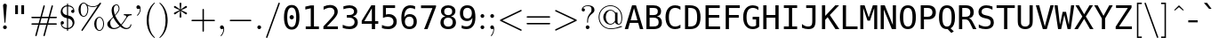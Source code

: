 SplineFontDB: 2.0
FontName: IsabelleMono
FullName: IsabelleMono
FamilyName: IsabelleMono
Weight: Medium
Copyright: 
Version: 001.000
ItalicAngle: 0
UnderlinePosition: -100
UnderlineWidth: 50
Ascent: 800
Descent: 200
NeedsXUIDChange: 1
XUID: [1021 151 411138958 13689962]
FSType: 8
OS2Version: 0
OS2_WeightWidthSlopeOnly: 0
OS2_UseTypoMetrics: 0
CreationTime: 1092579958
ModificationTime: 1219416906
PfmFamily: 17
TTFWeight: 500
TTFWidth: 5
LineGap: 90
VLineGap: 0
Panose: 2 0 6 3 0 0 0 0 0 0
OS2TypoAscent: 0
OS2TypoAOffset: 1
OS2TypoDescent: 0
OS2TypoDOffset: 1
OS2TypoLinegap: 0
OS2WinAscent: 0
OS2WinAOffset: 1
OS2WinDescent: 0
OS2WinDOffset: 1
HheadAscent: 0
HheadAOffset: 1
HheadDescent: 0
HheadDOffset: 1
OS2Vendor: 'PfEd'
Lookup: 4 0 1 "'liga' Standard Ligatures lookup 0"  {"'liga' Standard Ligatures lookup 0 subtable"  } ['liga' ('DFLT' <'dflt' > ) ]
Lookup: 4 0 1 "'liga' Standard Ligatures in Latin lookup 1"  {"'liga' Standard Ligatures in Latin lookup 1 subtable"  } ['liga' ('latn' <'dflt' > ) ]
DEI: 0
Encoding: UnicodeFull
UnicodeInterp: none
NameList: Adobe Glyph List
DisplaySize: -48
AntiAlias: 1
FitToEm: 1
WinInfo: 96 16 14
BeginPrivate: 8
BlueValues 31 [-22 0 683 705 431 448 666 677]
OtherBlues 11 [-206 -194]
StdHW 4 [31]
StdVW 4 [69]
StemSnapH 7 [22 31]
StemSnapV 7 [69 89]
BlueScale 7 0.04379
ForceBold 5 false
EndPrivate
TeXData: 1 0 0 349175 174587 116391 451936 1048576 116391 783286 444596 497025 792723 393216 433062 380633 303038 157286 324010 404750 52429 2506097 1059062 262144
BeginChars: 1114112 508
StartChar: space
Encoding: 32 32 0
Width: 554
VWidth: 921
Flags: HW
Validated: 1
EndChar
StartChar: minute
Encoding: 8242 8242 1
Width: 247
Flags: W
Validated: 1
Fore
27 486 m 1
 129 696 l 2
 143 725 154 735 172 735 c 0
 201 735 228 713 228 689 c 0
 228 675 223 666 208 649 c 1
 42 476 l 1
 27 486 l 1
EndSplineSet
EndChar
StartChar: lessequal
Encoding: 8804 8804 2
Width: 777
Flags: W
Validated: 1
HStem: -137 40<100 678>
DStem: 102 325 150 346 657 63 675 98 658 630 676 595 102 368 150 346
Fore
676 595 m 2
 150 346 l 1
 675 98 l 2
 687 92 694 89 694 77 c 0
 694 66 685 57 674 57 c 0
 670 57 668 57 657 63 c 2
 102 325 l 2
 93 329 83 334 83 346 c 0
 83 359 92 363 102 368 c 2
 658 630 l 2
 669 636 671 636 674 636 c 0
 685 636 694 627 694 616 c 0
 694 603 686 599 676 595 c 2
661 -137 m 2
 116 -137 l 2
 102 -137 83 -137 83 -117 c 0
 83 -97 103 -97 117 -97 c 2
 660 -97 l 2
 675 -97 694 -97 694 -117 c 0
 694 -137 675 -137 661 -137 c 2
EndSplineSet
EndChar
StartChar: fraction
Encoding: 8260 8260 3
Width: 500
Flags: W
Validated: 1
DStem: 402 730 438 712 61 -212 97 -230
Fore
438 712 m 2
 97 -230 l 1
 94 -240 90 -250 76 -250 c 0
 65 -250 56 -241 56 -230 c 0
 56 -228 56 -225 61 -212 c 2
 402 730 l 1
 405 740 409 750 423 750 c 0
 434 750 443 741 443 730 c 0
 443 728 443 725 438 712 c 2
EndSplineSet
EndChar
StartChar: infinity
Encoding: 8734 8734 4
Width: 1000
Flags: W
Validated: 1
HStem: -11 32<230 251> -11 48<750 769> 410 32<743 769>
VStem: 56 22<215 230> 921 22<216 237>
Fore
508 272 m 1xb8
 521 294 610 442 754 442 c 0
 873 442 943 327 943 216 c 0
 943 98 867 -11 751 -11 c 0x78
 672 -11 613 31 581 58 c 0
 559 77 558 78 491 159 c 1
 478 137 389 -11 245 -11 c 0
 126 -11 56 104 56 215 c 0
 56 333 132 442 248 442 c 0
 327 442 386 400 418 373 c 0
 440 354 441 353 508 272 c 1xb8
534 237 m 1
 562 203 607 140 635 109 c 0
 680 60 721 37 767 37 c 0
 851 37 921 116 921 216 c 0
 921 306 867 410 761 410 c 0
 648 410 572 305 534 237 c 1
465 194 m 1
 437 228 392 291 364 322 c 0
 319 371 278 394 232 394 c 0
 148 394 78 315 78 215 c 0
 78 125 132 21 238 21 c 0xb8
 351 21 427 126 465 194 c 1
EndSplineSet
EndChar
StartChar: florin
Encoding: 402 402 5
Width: 554
VWidth: 921
Flags: HW
Validated: 1
Fore
540 684 m 1
 540 610.2 l 1
 529.2 618.6 517.65 624.975 505.35 629.325 c 128
 493.05 633.675 480.3 635.85 467.1 635.85 c 0
 436.5 635.85 412.575 626.55 395.325 607.95 c 128
 378.075 589.35 366.75 560.55 361.35 521.55 c 2
 341.1 381.6 l 1
 477.45 381.6 l 1
 477.45 317.25 l 1
 329.85 317.25 l 1
 284.85 31.5 l 2
 271.95 -48.3001 250.575 -105.45 220.725 -139.95 c 128
 190.875 -174.45 148.05 -191.7 92.25 -191.7 c 0
 75.1497 -191.7 58.9499 -190.125 43.6504 -186.975 c 128
 28.3503 -183.825 13.8001 -178.95 0 -172.35 c 1
 0 -98.5498 l 1
 14.6999 -107.85 29.5498 -114.975 44.5498 -119.925 c 128
 59.5498 -124.875 74.25 -127.35 88.6504 -127.35 c 0
 117.45 -127.35 140.925 -116.1 159.075 -93.5996 c 128
 177.225 -71.0996 190.2 -37.1999 198 8.09961 c 2
 250.65 317.25 l 1
 137.25 317.25 l 1
 137.25 381.6 l 1
 261 381.6 l 1
 283.05 530.1 l 2
 290.85 583.2 309.6 624.825 339.3 654.975 c 128
 369 685.125 406.05 700.2 450.45 700.2 c 0
 465.15 700.2 479.925 698.85 494.775 696.15 c 128
 509.625 693.45 524.7 689.4 540 684 c 1
EndSplineSet
EndChar
StartChar: club
Encoding: 9827 9827 6
Width: 777
Flags: W
Validated: 1
HStem: -22 21G<149 220 558 629>
VStem: 341 96<-110 -108>
Fore
490 371 m 1
 512 326 l 1
 526 343 556 368 604 368 c 0
 698 368 750 270 750 174 c 0
 750 68 679 -22 579 -22 c 0
 537 -22 461 -3 459 70 c 1
 409 70 l 1
 409 36 411 -18 433 -93 c 0
 437 -106 437 -108 437 -110 c 0
 437 -130 418 -130 404 -130 c 2
 374 -130 l 2
 360 -130 341 -130 341 -110 c 0
 341 -108 341 -106 344 -99 c 0
 364 -28 368 17 369 70 c 1
 319 70 l 1
 317 -3 241 -22 199 -22 c 0
 99 -22 28 68 28 174 c 0
 28 270 80 368 174 368 c 0
 222 368 253 342 267 326 c 1
 288 372 l 1
 240 409 212 470 212 532 c 0
 212 636 288 727 389 727 c 0
 489 727 566 637 566 532 c 0
 566 467 536 408 490 371 c 1
EndSplineSet
EndChar
StartChar: spade
Encoding: 9824 9824 7
Width: 777
Flags: W
Validated: 1
HStem: -22 21G<129.5 194 577 647.5>
VStem: 341 96<-110 -108>
Fore
404 -130 m 2
 374 -130 l 2
 360 -130 341 -130 341 -110 c 0
 341 -108 341 -106 344 -99 c 0
 364 -28 368 17 369 70 c 1
 319 70 l 1
 314 -22 198 -22 190 -22 c 0
 69 -22 56 133 56 203 c 0
 56 330 141 414 234 499 c 0
 307 565 340 635 369 710 c 0
 371 716 375 727 389 727 c 0
 403 727 406 718 411 705 c 0
 463 573 509 530 560 483 c 0
 653 398 722 318 722 203 c 0
 722 129 707 -22 588 -22 c 0
 566 -22 463 -15 459 70 c 1
 409 70 l 1
 409 36 411 -18 433 -93 c 0
 437 -106 437 -108 437 -110 c 0
 437 -130 418 -130 404 -130 c 2
EndSplineSet
EndChar
StartChar: arrowup
Encoding: 8593 8593 8
Width: 500
Flags: W
Validated: 1
HStem: -194 21G<240 260> 673 20G<246.5 253.5>
VStem: 230 40<-177.745 609>
Fore
270 609 m 1
 270 -161 l 2
 270 -176 270 -194 250 -194 c 0
 230 -194 230 -176 230 -161 c 2
 230 609 l 1
 170 530 89 501 84 501 c 0
 74 501 72 510 72 516 c 0
 72 528 76 530 83 533 c 0
 147 560 199 600 237 681 c 0
 241 688 243 693 250 693 c 0
 257 693 259 690 263 681 c 0
 310 579 384 547 418 532 c 0
 425 529 428 526 428 516 c 0
 428 510 426 501 416 501 c 0
 410 501 329 531 270 609 c 1
EndSplineSet
EndChar
StartChar: arrowright
Encoding: 8594 8594 9
Width: 1000
Flags: W
Validated: 1
HStem: 230 40<72.255 857>
Fore
858 230 m 1
 89 230 l 2
 74 230 56 230 56 250 c 0
 56 270 74 270 89 270 c 2
 858 270 l 1
 783 325 750 408 750 416 c 0
 750 425 758 428 765 428 c 0
 776 428 778 423 782 414 c 0
 823 322 881 285 935 260 c 0
 936 260 942 257 942 250 c 0
 942 243 940 242 928 236 c 0
 828 189 796 116 781 82 c 0
 779 78 777 72 765 72 c 0
 758 72 750 75 750 84 c 0
 750 92 783 175 858 230 c 1
EndSplineSet
Ligature2: "'liga' Standard Ligatures in Latin lookup 1 subtable" f f
EndChar
StartChar: arrowdown
Encoding: 8595 8595 10
Width: 500
Flags: W
Validated: 1
HStem: -193 21G<246.5 252> -21 20G<79 87 413.5 421> 674 20G<240 260>
VStem: 230 40<-109 672>
Fore
270 661 m 2
 270 -109 l 1
 330 -30 411 -1 416 -1 c 0
 426 -1 428 -10 428 -16 c 0
 428 -28 424 -30 417 -33 c 0
 324 -73 287 -129 260 -187 c 0
 258 -192 254 -193 250 -193 c 0
 243 -193 241 -188 237 -181 c 0
 192 -86 131 -54 82 -32 c 0
 75 -29 72 -26 72 -16 c 0
 72 -10 74 -1 84 -1 c 0
 90 -1 171 -31 230 -109 c 1
 230 661 l 2
 230 676 230 694 250 694 c 0
 270 694 270 676 270 661 c 2
EndSplineSet
Ligature2: "'liga' Standard Ligatures in Latin lookup 1 subtable" f i
EndChar
StartChar: degree
Encoding: 176 176 11
Width: 400
Flags: W
Validated: 1
HStem: 380 57<200 211> 629 57<193 211>
VStem: 50 56<523 541> 293 57<533 541>
Fore
203 686 m 0
 286 686 350 619 350 533 c 0
 350 447 284 380 200 380 c 0
 116 380 50 448 50 534 c 0
 50 619 118 686 203 686 c 0
202 629 m 0
 148 629 106 586 106 533 c 0
 106 480 149 437 200 437 c 0
 252 437 293 479 293 533 c 0
 293 586 252 629 202 629 c 0
EndSplineSet
LCarets2: 1 0 
Ligature2: "'liga' Standard Ligatures in Latin lookup 1 subtable" f l
EndChar
StartChar: plusminus
Encoding: 177 177 12
Width: 777
Flags: W
Validated: 1
HStem: 0 40<72.6953 369 409 697> 313 40<72.6953 369 409 697> 646 20G<379 399>
VStem: 369 40<39 313 352 641>
Fore
409 313 m 1
 409 40 l 1
 688 40 l 2
 702 40 721 40 721 20 c 0
 721 0 702 0 688 0 c 2
 89 0 l 2
 75 0 56 0 56 20 c 0
 56 40 75 40 89 40 c 2
 369 40 l 1
 369 313 l 1
 89 313 l 2
 75 313 56 313 56 333 c 0
 56 353 75 353 89 353 c 2
 369 353 l 1
 369 634 l 2
 369 648 369 666 389 666 c 0
 409 666 409 645 409 630 c 2
 409 353 l 1
 688 353 l 2
 702 353 721 353 721 333 c 0
 721 313 702 313 688 313 c 2
 409 313 l 1
EndSplineSet
Ligature2: "'liga' Standard Ligatures in Latin lookup 1 subtable" ff i
Ligature2: "'liga' Standard Ligatures in Latin lookup 1 subtable" f f i
EndChar
StartChar: second
Encoding: 8243 8243 13
Width: 411
Flags: W
Validated: 1
Fore
20 486 m 1
 122 696 l 2
 136 725 147 735 165 735 c 0
 194 735 221 713 221 689 c 0
 221 675 216 666 201 649 c 1
 35 476 l 1
 20 486 l 1
212 486 m 1
 314 696 l 2
 328 725 339 735 357 735 c 0
 386 735 413 713 413 689 c 0
 413 675 408 666 393 649 c 1
 227 476 l 1
 212 486 l 1
EndSplineSet
Ligature2: "'liga' Standard Ligatures in Latin lookup 1 subtable" ff l
Ligature2: "'liga' Standard Ligatures in Latin lookup 1 subtable" f f l
EndChar
StartChar: greaterequal
Encoding: 8805 8805 14
Width: 777
Flags: W
Validated: 1
HStem: -137 40<100 677>
DStem: 102 595 121 629 627 347 675 368 627 347 675 325 101 98 120 63
Fore
675 325 m 2
 120 63 l 2
 109 57 107 57 103 57 c 0
 92 57 83 66 83 77 c 0
 83 90 92 94 101 98 c 2
 627 347 l 1
 102 595 l 2
 89 601 83 604 83 616 c 0
 83 627 92 636 103 636 c 0
 106 636 108 636 121 629 c 2
 675 368 l 2
 685 363 694 359 694 346 c 0
 694 334 684 329 675 325 c 2
661 -137 m 2
 116 -137 l 2
 102 -137 83 -137 83 -117 c 0
 83 -97 103 -97 117 -97 c 2
 660 -97 l 2
 675 -97 694 -97 694 -117 c 0
 694 -137 675 -137 661 -137 c 2
EndSplineSet
EndChar
StartChar: multiply
Encoding: 215 215 15
Width: 777
Flags: W
Validated: 1
DStem: 160 450 188 478 588 22 617 50 589 478 617 450 160 51 188 22
Fore
418 250 m 1
 617 50 l 2
 628 39 630 37 630 29 c 0
 630 18 622 9 610 9 c 0
 604 9 598 12 588 22 c 2
 388 222 l 1
 188 22 l 2
 177 11 175 9 167 9 c 0
 157 9 147 18 147 29 c 0
 147 35 150 41 160 51 c 2
 359 250 l 1
 160 450 l 2
 151 459 147 463 147 471 c 0
 147 482 157 491 167 491 c 0
 175 491 177 489 188 478 c 2
 389 278 l 1
 589 478 l 2
 598 487 602 491 610 491 c 0
 621 491 630 482 630 471 c 0
 630 463 628 461 617 450 c 2
 418 250 l 1
EndSplineSet
EndChar
StartChar: proportional
Encoding: 8733 8733 16
Width: 777
Flags: W
Validated: 1
HStem: -11 29<215 232> -11 41<684 699> 413 29<679 701>
VStem: 56 22<215 237>
Fore
485 235 m 1xb0
 528 170 l 1
 565 112 618 30 699 30 c 0
 704 30 716 32 722 33 c 1
 722 -7 l 1
 721 -7 705 -11 686 -11 c 0x70
 564 -11 496 94 453 161 c 1
 418 87 342 -11 228 -11 c 0
 115 -11 56 106 56 215 c 0
 56 331 121 442 230 442 c 0
 352 442 420 337 463 270 c 1
 498 344 574 442 688 442 c 0
 691 442 710 442 719 439 c 1
 721 437 722 436 722 410 c 1
 711 413 700 413 695 413 c 0
 583 413 515 302 485 235 c 1xb0
431 196 m 1
 388 261 l 1
 351 319 298 401 217 401 c 0
 135 401 78 315 78 215 c 0
 78 122 125 18 221 18 c 0xb0
 333 18 401 129 431 196 c 1
EndSplineSet
EndChar
StartChar: partialdiff
Encoding: 8706 8706 17
Width: 530
Flags: W
Validated: 1
HStem: -22 28<215 233> 435 22<334 352> 523 88<197 206> 691 25<332 361>
VStem: 40 77<119 156> 159 92<558 576> 491 75<457 510>
Fore
463 339 m 1
 464 339 l 1
 485 420 491 471 491 510 c 0
 491 639 421 691 348 691 c 0
 319 691 248 685 204 611 c 1
 220 611 251 611 251 576 c 0
 251 553 230 523 197 523 c 0
 167 523 159 544 159 558 c 0
 159 586 205 716 350 716 c 0
 473 716 566 616 566 457 c 0
 566 314 462 -22 224 -22 c 0
 84 -22 40 94 40 156 c 0
 40 187 47 280 130 363 c 0
 208 441 273 457 334 457 c 0
 412 457 453 401 463 339 c 1
227 6 m 0
 381 6 445 231 445 303 c 0
 445 323 443 435 334 435 c 0
 272 435 223 403 183 346 c 0
 142 286 117 146 117 119 c 0
 117 109 117 6 227 6 c 0
EndSplineSet
Ligature2: "'liga' Standard Ligatures lookup 0 subtable" space acutecomb
EndChar
StartChar: bullet
Encoding: 8226 8226 18
Width: 500
Flags: W
Validated: 1
HStem: 424 20G<195.5 302.5>
Fore
443 250 m 0
 443 145 358 56 249 56 c 0
 144 56 56 143 56 250 c 0
 56 355 141 444 250 444 c 0
 355 444 443 357 443 250 c 0
EndSplineSet
EndChar
StartChar: divide
Encoding: 247 247 19
Width: 777
Flags: W
Validated: 1
HStem: -30 128<378.065 392> 230 40<72.6953 697> 402 128<378.065 392>
VStem: 325 128<22.9763 37 454.976 469>
CounterMasks: 1 00
Fore
453 466 m 0
 453 430 423 402 389 402 c 0
 355 402 325 431 325 466 c 0
 325 502 355 530 389 530 c 0
 423 530 453 501 453 466 c 0
453 34 m 0
 453 -2 423 -30 389 -30 c 0
 355 -30 325 -1 325 34 c 0
 325 70 355 98 389 98 c 0
 423 98 453 69 453 34 c 0
89 270 m 2
 689 270 l 2
 703 270 722 270 722 250 c 0
 722 230 703 230 689 230 c 2
 89 230 l 2
 75 230 56 230 56 250 c 0
 56 270 75 270 89 270 c 2
EndSplineSet
Ligature2: "'liga' Standard Ligatures lookup 0 subtable" space uni0306
EndChar
StartChar: notequal
Encoding: 8800 8800 20
Width: 777
Flags: W
Validated: 5
HStem: 133 40<72.943 297 90 697> 327 40<72.943 393 89 697>
DStem: 596 698 631 678 146 -178 181 -198
Fore
631 678 m 6
 181 -198 l 6
 175 -210 169 -216 159 -216 c 4
 145 -216 139 -203 139 -196 c 4
 139 -192 140 -190 146 -178 c 6
 596 698 l 6
 602 710 608 716 618 716 c 4
 632 716 638 703 638 696 c 4
 638 692 637 690 631 678 c 6
687 327 m 2
 90 327 l 2
 75 327 56 327 56 347 c 0
 56 367 75 367 89 367 c 2
 688 367 l 2
 702 367 721 367 721 347 c 0
 721 327 702 327 687 327 c 2
688 133 m 2
 89 133 l 2
 75 133 56 133 56 153 c 0
 56 173 75 173 90 173 c 2
 687 173 l 2
 702 173 721 173 721 153 c 0
 721 133 702 133 688 133 c 2
EndSplineSet
EndChar
StartChar: equivalence
Encoding: 8801 8801 21
Width: 777
Flags: W
Validated: 1
HStem: 36 40<72.943 697> 230 40<72.6953 697> 424 40<72.943 697>
CounterMasks: 1 00
Fore
687 424 m 2
 90 424 l 2
 75 424 56 424 56 444 c 0
 56 464 75 464 89 464 c 2
 688 464 l 2
 702 464 721 464 721 444 c 0
 721 424 702 424 687 424 c 2
688 36 m 2
 89 36 l 2
 75 36 56 36 56 56 c 0
 56 76 75 76 90 76 c 2
 687 76 l 2
 702 76 721 76 721 56 c 0
 721 36 702 36 688 36 c 2
688 230 m 2
 89 230 l 2
 75 230 56 230 56 250 c 0
 56 270 75 270 89 270 c 2
 688 270 l 2
 702 270 721 270 721 250 c 0
 721 230 702 230 688 230 c 2
EndSplineSet
LCarets2: 1 0 
Ligature2: "'liga' Standard Ligatures lookup 0 subtable" space uni030A
EndChar
StartChar: approxequal
Encoding: 8776 8776 22
Width: 777
Flags: W
Validated: 1
HStem: 56 56<536.126 569> 194 56<222 233> 289 56<536.126 569> 427 56<222 233>
VStem: 56 28<78 87 311 320>
Fore
721 452 m 0
 721 359 647 289 555 289 c 0
 491 289 438 324 395 352 c 0
 327 397 282 427 222 427 c 0
 172 427 89 397 84 313 c 0
 84 308 81 290 70 290 c 0
 63 290 56 298 56 320 c 0
 56 413 130 483 222 483 c 0
 286 483 339 448 382 420 c 0
 450 375 495 345 555 345 c 0
 619 345 689 387 693 455 c 0
 694 465 697 482 707 482 c 0
 714 482 721 473 721 452 c 0
721 218 m 0
 721 129 649 56 555 56 c 0
 491 56 438 91 395 119 c 0
 327 164 282 194 222 194 c 0
 172 194 89 164 84 80 c 0
 84 75 81 57 70 57 c 0
 63 57 56 65 56 87 c 0
 56 180 130 250 222 250 c 0
 286 250 339 215 382 187 c 0
 450 142 495 112 555 112 c 0
 626 112 688 160 693 217 c 0
 694 232 696 249 707 249 c 0
 714 249 721 239 721 218 c 0
EndSplineSet
LCarets2: 1 0 
Ligature2: "'liga' Standard Ligatures lookup 0 subtable" space uni0327
EndChar
StartChar: ellipsis
Encoding: 8230 8230 23
Width: 1000
Flags: W
Validated: 1
HStem: -13 21G<151.5 182.5 484.5 515.5 817.5 848.5>
VStem: 111 112<44 52> 444 112<44 52> 777 112<44 52>
CounterMasks: 1 00
Fore
168 100 m 0
 197 100 223 74 223 44 c 0
 223 13 198 -13 167 -13 c 0
 136 -13 111 13 111 44 c 0
 111 75 137 100 168 100 c 0
501 100 m 0
 530 100 556 74 556 44 c 0
 556 13 531 -13 500 -13 c 0
 469 -13 444 13 444 44 c 0
 444 75 470 100 501 100 c 0
834 100 m 0
 863 100 889 74 889 44 c 0
 889 13 864 -13 833 -13 c 0
 802 -13 777 13 777 44 c 0
 777 75 803 100 834 100 c 0
EndSplineSet
EndChar
StartChar: uniF8E6
Encoding: 63718 63718 24
Width: 603
Flags: W
Validated: 1
VStem: 280 56<-120 1010>
Fore
336 1010 m 1
 336 -120 l 1
 280 -120 l 1
 280 1010 l 1
 336 1010 l 1
EndSplineSet
EndChar
StartChar: uniF8E7
Encoding: 63719 63719 25
Width: 1000
Flags: W
Validated: 1
HStem: 220 56<-60 1050>
Fore
-60 220 m 1
 -60 276 l 1
 1050 276 l 1
 1050 220 l 1
 -60 220 l 1
EndSplineSet
EndChar
StartChar: carriagereturn
Encoding: 8629 8629 26
Width: 658
Flags: W
Validated: 1
HStem: 68 56<184 602>
VStem: 547 55<124 629>
Fore
602 68 m 1
 185 68 l 1
 185 -16 l 1
 15 96 l 1
 185 208 l 1
 185 124 l 1
 547 124 l 1
 547 629 l 1
 602 629 l 1
 602 68 l 1
EndSplineSet
EndChar
StartChar: aleph
Encoding: 8501 8501 27
Width: 611
Flags: W
Validated: 1
HStem: 0 22<70 81> 673 20G<79.5 86.5 411.5 416>
VStem: 83 67<237 257> 143 97<50.9253 67> 518 36<14 64>
DStem: 187 436 137 587 473 107 417 265
Fore
137 587 m 2xe8
 417 265 l 1
 420 293 428 341 434 376 c 0
 437 391 452 474 455 522 c 1
 388 586 388 609 388 630 c 0
 388 681 409 693 414 693 c 0
 418 693 421 691 423 688 c 0
 428 672 431 664 465 611 c 0
 486 577 488 575 518 548 c 0
 554 514 554 491 554 474 c 0
 554 420 533 410 528 410 c 0
 520 410 519 417 518 422 c 0
 517 436 515 457 484 493 c 1
 480 455 467 386 464 367 c 0
 447 275 446 242 446 239 c 0
 446 232 446 230 461 213 c 0
 554 108 554 92 554 64 c 0
 554 13 533 1 528 1 c 0
 519 1 518 9 518 14 c 0
 517 26 515 59 473 107 c 2
 187 436 l 1
 154 367 150 279 150 248 c 0xe8
 150 213 155 201 196 151 c 0
 215 128 240 97 240 60 c 0
 240 10 187 0 141 0 c 2
 81 0 l 2
 64 0 56 0 56 11 c 0
 56 22 63 22 72 22 c 0
 143 24 143 50 143 61 c 0xd8
 143 82 135 105 115 142 c 0
 88 192 83 215 83 241 c 0
 83 326 133 415 164 461 c 1
 115 522 126 505 103 534 c 0
 56 594 56 609 56 630 c 0
 56 681 77 693 82 693 c 0
 91 693 92 685 92 680 c 0
 93 668 95 635 137 587 c 2xe8
EndSplineSet
EndChar
StartChar: Ifraktur
Encoding: 8465 8465 28
Width: 722
Flags: W
Validated: 1
HStem: -11 23<415 425> 409 22<570 584> 475 22<572 584> 683 22<263 281>
VStem: 56 31<515 517> 449 83<308 327> 541 83<139 150>
Fore
287 336 m 0
 287 325 279 325 270 325 c 0
 179 325 56 391 56 515 c 0
 56 624 155 705 273 705 c 0
 369 705 479 654 542 538 c 0
 559 505 563 497 582 497 c 0
 586 497 654 497 662 546 c 0
 663 554 665 558 677 558 c 0
 684 558 693 558 693 545 c 0
 693 504 644 475 580 475 c 0
 495 475 447 535 406 587 c 0
 363 642 330 683 270 683 c 0
 176 683 87 613 87 515 c 0
 87 436 151 354 271 347 c 0
 280 346 287 346 287 336 c 0
81 183 m 2
 124 183 l 2
 193 183 235 150 300 88 c 0
 362 30 402 12 419 12 c 0
 442 12 541 49 541 139 c 0
 541 168 525 190 498 220 c 0
 463 259 449 283 449 316 c 0
 449 382 509 431 578 431 c 0
 646 431 693 385 693 340 c 0
 693 329 688 326 677 326 c 0
 667 326 663 329 662 337 c 0
 654 409 582 409 580 409 c 0
 536 409 532 344 532 320 c 0
 532 300 532 283 570 240 c 0
 598 208 624 179 624 139 c 0
 624 132 624 77 573 33 c 0
 521 -11 468 -11 417 -11 c 0
 340 -11 316 -11 215 81 c 0
 165 126 126 156 76 161 c 0
 61 162 56 162 56 172 c 0
 56 183 64 183 81 183 c 2
EndSplineSet
EndChar
StartChar: Rfraktur
Encoding: 8476 8476 29
Width: 722
Flags: W
Validated: 1
HStem: -22 22<189 196> 94 27<98 110> 243 22<107 123> 345 31<342 457> 678 38<487 549> 683 22<157 175>
VStem: 63 27<114 118> 162 32<374 398> 260 83<209 344 209 475> 467 87<93 105.835 93 127>
DStem: 496 668 572 703 624 439 708 459 640 46 685 44 596 11 617 -8
Fore
572 703 m 2xfbc0
 708 459 l 2
 714 448 714 446 714 445 c 0
 714 439 712 437 706 434 c 0
 589 366 563 358 541 352 c 1
 544 306 554 164 554 127 c 0
 554 116 550 108 550 93 c 0
 550 51 576 23 596 11 c 1
 640 46 l 2
 654 58 679 77 683 77 c 0
 685 77 702 72 702 62 c 0
 702 59 701 58 685 44 c 1
 662 27 640 9 617 -8 c 0
 598 -22 596 -22 583 -22 c 0
 516 -22 467 31 467 93 c 0
 467 111 471 118 471 127 c 0
 471 133 462 285 461 305 c 0
 460 319 459 343 457 344 c 0
 455 345 453 345 440 345 c 2
 343 345 l 1
 343 246 l 2
 343 117 285 -22 194 -22 c 0
 116 -22 84 62 75 85 c 1
 70 83 64 81 58 78 c 1
 51 79 46 84 46 90 c 0
 46 98 63 105 67 105 c 1
 66 108 63 115 63 118 c 0
 63 123 70 131 76 131 c 0
 83 131 90 119 90 114 c 1
 94 116 106 121 110 121 c 0
 115 121 121 115 121 110 c 0
 121 102 102 94 98 94 c 1
 127 13 169 0 193 0 c 0
 260 0 260 189 260 209 c 2
 260 476 l 2
 260 621 212 683 166 683 c 0
 118 683 86 634 86 587 c 0
 86 575 87 558 123 527 c 1
 194 462 194 419 194 394 c 0
 194 369 194 243 114 243 c 0
 57 243 56 320 56 321 c 0
 56 328 57 336 69 336 c 0
 80 336 81 328 81 321 c 0
 82 303 87 265 113 265 c 0
 154 265 162 316 162 383 c 0
 162 420 162 437 109 491 c 0
 80 520 56 546 56 585 c 0
 56 643 99 705 167 705 c 0xf7c0
 228 705 278 658 308 602 c 1
 367 700 505 716 549 716 c 0
 562 716 565 716 572 703 c 2xfbc0
624 439 m 1
 496 668 l 2
 491 677 490 678 487 678 c 0xfbc0
 483 678 356 657 324 563 c 1
 343 507 343 460 343 447 c 2
 343 376 l 1
 490 376 l 2
 508 376 526 376 570 396 c 0
 580 400 630 424 630 428 c 0
 630 429 629 429 624 439 c 1
EndSplineSet
EndChar
StartChar: weierstrass
Encoding: 8472 8472 30
Width: 636
Flags: W
Validated: 1
HStem: -216 22<142 152> -11 22<379 397> -11 129<326 389> 388 22<475 493>
VStem: 76 25<-135 -119> 83 46<185 213> 227 47<-80 -51> 298 25<71 75> 298 48<74 100> 557 61<259 291>
Fore
169 122 m 1xd340
 182 104 217 61 230 43 c 0
 265 -1 274 -13 274 -51 c 0
 274 -130 209 -216 142 -216 c 0
 92 -216 76 -178 76 -135 c 0xdb40
 76 -89 100 15 124 78 c 1
 99 108 83 127 83 185 c 0
 83 316 174 453 246 453 c 0
 249 453 259 453 259 443 c 0
 259 433 252 432 245 431 c 0
 184 421 129 299 129 213 c 0
 129 199 129 168 152 144 c 1
 264 364 403 410 486 410 c 0
 574 410 618 337 618 259 c 0
 618 125 501 -11 389 -11 c 0
 332 -11 298 28 298 74 c 0xd740
 298 90 302 118 326 118 c 0
 344 118 346 102 346 100 c 0xb2c0
 346 98 346 80 323 75 c 1
 324 22 365 11 388 11 c 0
 419 11 468 32 509 105 c 0
 532 147 557 240 557 291 c 0
 557 340 539 388 484 388 c 0
 419 388 276 353 169 122 c 1xd340
215 -39 m 1
 141 55 l 1
 127 8 101 -83 101 -135 c 0
 101 -155 101 -194 142 -194 c 0
 184 -194 227 -137 227 -80 c 0
 227 -65 225 -54 215 -39 c 1
EndSplineSet
EndChar
StartChar: exclam
Encoding: 33 33 31
Width: 277
Flags: MW
Validated: 1
HStem: 0 106<124.5 153.5> 187 21<133 144> 696 20<126 152>
VStem: 86 106<38.5 67.5 665 681.5>
Fore
192 665 m 1
 153 209 l 1
 152 192 149 187 139 187 c 0
 127 187 126 195 125 210 c 1
 86 665 l 1
 86 698 113 716 139 716 c 0
 165 716 192 698 192 665 c 1
192 53 m 0
 192 24 168 0 139 0 c 0
 110 0 86 24 86 53 c 0
 86 82 110 106 139 106 c 0
 168 106 192 82 192 53 c 0
EndSplineSet
EndChar
StartChar: universal
Encoding: 8704 8704 32
Width: 555
Flags: HMW
Validated: 1
HStem: -22 21<271 284.5> 411 40<142 142 142 414> 674 20
VStem: 0 556<673.5 679.5>
Fore
551 656 m 1
 299 -2 l 2
 295 -13 291 -22 278 -22 c 0
 264 -22 261 -13 256 0 c 2
 5 657 l 1
 0 669 0 672 0 674 c 0
 0 685 10 694 20 694 c 0
 34 694 37 685 42 672 c 2
 126 451 l 1
 430 451 l 1
 515 674 l 2
 519 684 523 694 536 694 c 0
 548 694 556 685 556 674 c 0
 556 673 556 668 551 656 c 1
142 411 m 1
 278 55 l 1
 414 411 l 1
 142 411 l 1
EndSplineSet
EndChar
StartChar: numbersign
Encoding: 35 35 33
Width: 833
Flags: MW
Validated: 1
HStem: -194 21<181.5 195 410.5 424> 133 40<82 261 90 249 302 478 90 290 531 742 742 743> 327 40<89 90 90 301 89 342 354 530 583 742> 674 20<408 421.5 637 650.5>
VStem: 56 720<143 163 337 357>
Fore
519 133 m 1
 438 -170 l 2
 435 -181 432 -194 416 -194 c 0
 405 -194 396 -185 396 -174 c 0
 396 -170 399 -158 400 -156 c 2
 478 133 l 1
 290 133 l 1
 209 -170 l 2
 206 -181 203 -194 187 -194 c 0
 176 -194 167 -185 167 -174 c 0
 167 -170 170 -158 171 -156 c 2
 249 133 l 1
 89 133 l 2
 75 133 56 133 56 153 c 0
 56 173 75 173 90 173 c 2
 261 173 l 1
 301 327 l 1
 90 327 l 2
 75 327 56 327 56 347 c 0
 56 367 75 367 89 367 c 2
 313 367 l 1
 394 670 l 2
 397 681 400 694 416 694 c 0
 427 694 436 685 436 674 c 0
 436 670 433 658 432 656 c 2
 354 367 l 1
 542 367 l 1
 623 670 l 2
 626 681 629 694 645 694 c 0
 656 694 665 685 665 674 c 0
 665 670 662 658 661 656 c 2
 583 367 l 1
 743 367 l 2
 757 367 776 367 776 347 c 0
 776 327 757 327 742 327 c 2
 571 327 l 1
 531 173 l 1
 742 173 l 2
 757 173 776 173 776 153 c 0
 776 133 757 133 743 133 c 2
 519 133 l 1
302 173 m 1
 490 173 l 1
 530 327 l 1
 342 327 l 1
 302 173 l 1
EndSplineSet
EndChar
StartChar: existential
Encoding: 8707 8707 34
Width: 555
Flags: W
Validated: 1
HStem: 0 40<72.6953 459> 327 40<103 459> 654 40<72.6953 459>
VStem: 459 40<39 661>
CounterMasks: 1 00
Fore
499 661 m 2
 499 33 l 2
 499 4 495 0 466 0 c 2
 89 0 l 2
 75 0 56 0 56 20 c 0
 56 40 75 40 89 40 c 2
 459 40 l 1
 459 327 l 1
 103 327 l 2
 89 327 70 327 70 347 c 0
 70 367 89 367 103 367 c 2
 459 367 l 1
 459 654 l 1
 89 654 l 2
 75 654 56 654 56 674 c 0
 56 694 75 694 89 694 c 2
 466 694 l 2
 495 694 499 690 499 661 c 2
EndSplineSet
EndChar
StartChar: percent
Encoding: 37 37 35
Width: 833
Flags: W
Validated: 1
HStem: -56 22<637 673> 325 22<636.5 673.5> 347 22<194 230> 619 22<445 498.5> 728 22<193.5 219>
VStem: 56 62<488.5 607.5> 308 25<495 555> 499 62<85.5 204.5> 751 25<92 198.5>
Fore
685 712 m 2
 179 -41 l 2
 171 -52 169 -56 159 -56 c 0
 149 -56 139 -47 139 -36 c 0
 139 -34 139 -29 148 -16 c 2
 597 653 l 1
 596 654 l 1
 590 650 539 619 463 619 c 0
 427 619 377 624 312 661 c 1
 333 609 333 562 333 548 c 0
 333 436 276 347 203 347 c 0
 128 347 56 428 56 549 c 0
 56 666 127 750 203 750 c 0
 235 750 256 735 275 718 c 0
 330 666 392 641 462 641 c 0
 535 641 602 668 652 736 c 0
 658 743 663 750 673 750 c 0
 684 750 693 741 693 730 c 0
 693 724 691 721 685 712 c 2
204 369 m 0
 256 369 308 441 308 549 c 0
 308 654 257 728 204 728 c 0
 183 728 118 715 118 548 c 0
 118 382 184 369 204 369 c 0
647 -34 m 0xdf80
 699 -34 751 38 751 146 c 0
 751 251 700 325 647 325 c 0
 626 325 561 312 561 145 c 0
 561 -21 627 -34 647 -34 c 0xdf80
776 145 m 0
 776 33 719 -56 646 -56 c 0
 571 -56 499 25 499 146 c 0
 499 263 570 347 646 347 c 0
 717 347 776 260 776 145 c 0
EndSplineSet
EndChar
StartChar: ampersand
Encoding: 38 38 36
Width: 777
Flags: MW
Validated: 1
HStem: -22 31<189.5 245 557 606.5> 400 31<508 508 727 727> 694 22<283.5 331>
VStem: 42 83<133 155> 163 63<562.5 608> 361 25<555 589> 693 28
Fore
696 121 m 1
 721 121 l 1
 719 35 656 -22 580 -22 c 0
 532 -22 473 -6 404 54 c 1
 367 21 308 -22 223 -22 c 0
 124 -22 42 41 42 128 c 0
 42 182 68 209 113 255 c 0
 143 287 184 330 204 352 c 1
 169 441 163 513 163 555 c 0
 163 661 237 716 299 716 c 0
 370 716 386 633 386 587 c 0
 386 521 318 445 264 385 c 1
 308 270 417 133 430 118 c 1
 473 171 518 239 573 336 c 0
 574 339 579 346 579 356 c 0
 579 381 554 400 508 400 c 1
 508 431 l 1
 535 429 619 428 630 428 c 0
 636 428 690 429 727 431 c 1
 727 400 l 1
 638 399 617 364 578 298 c 0
 532 219 492 151 446 98 c 1
 478 60 530 9 584 9 c 0
 629 9 693 42 696 121 c 1
256 409 m 1
 280 435 361 522 361 588 c 0
 361 590 361 694 301 694 c 0
 266 694 226 662 226 578 c 0
 226 547 229 489 256 409 c 1
213 329 m 1
 159 277 125 241 125 160 c 0
 125 106 148 9 231 9 c 0
 259 9 321 16 385 73 c 1
 348 110 312 162 293 190 c 0
 250 252 235 282 213 329 c 1
EndSplineSet
EndChar
StartChar: uni220D
Encoding: 8717 8717 37
Width: 666
Flags: HMW
Validated: 1
HStem: -40 40<116 276 276 279> 230 40<116 542> 500 40<116 275>
VStem: 542 41<230 230 270 270>
Fore
275 500 m 2
 116 500 l 2
 102 500 83 500 83 520 c 0
 83 540 102 540 116 540 c 2
 278 540 l 2
 441 540 583 416 583 250 c 0
 583 82 439 -40 279 -40 c 2
 116 -40 l 2
 102 -40 83 -40 83 -20 c 0
 83 0 102 0 116 0 c 2
 276 0 l 2
 412 0 530 94 542 230 c 1
 116 230 l 2
 102 230 83 230 83 250 c 0
 83 270 102 270 116 270 c 2
 542 270 l 1
 530 404 415 500 275 500 c 2
EndSplineSet
EndChar
StartChar: parenleft
Encoding: 40 40 38
Width: 388
Flags: MW
Validated: 1
HStem: -250 21<316 324> 730 20<316 324>
VStem: 99 58<211 292>
Fore
331 -240 m 0
 331 -247 327 -250 321 -250 c 0
 311 -250 225 -185 165 -62 c 0
 110 51 99 172 99 250 c 0
 99 334 111 445 162 555 c 0
 221 682 311 750 321 750 c 0
 327 750 331 747 331 740 c 0
 331 737 331 735 318 723 c 1
 195 598 157 424 157 250 c 0
 157 97 189 -92 314 -218 c 0
 331 -235 331 -237 331 -240 c 0
EndSplineSet
EndChar
StartChar: parenright
Encoding: 41 41 39
Width: 388
Flags: MW
Validated: 1
HStem: -250 21<64 72> 730 20<64 72>
VStem: 231 58<208 289>
Fore
289 250 m 0
 289 166 277 55 226 -55 c 0
 167 -182 77 -250 67 -250 c 0
 61 -250 57 -246 57 -240 c 0
 57 -237 57 -235 70 -223 c 1
 194 -97 231 79 231 250 c 0
 231 459 174 618 76 717 c 1
 57 735 57 737 57 740 c 0
 57 746 61 750 67 750 c 0
 77 750 163 685 223 562 c 0
 278 449 289 328 289 250 c 0
EndSplineSet
EndChar
StartChar: asteriskmath
Encoding: 8727 8727 40
Width: 500
Flags: HMW
Validated: 33
HStem: 34 21<242 262.5> 445 20<242 262.5>
VStem: 221 50
Fore
261 229 m 1
 275 71 l 1
 276 57 276 34 249 34 c 0
 235 34 221 46 224 61 c 1
 224 66 l 1
 238 230 l 1
 112 137 l 2
 101 129 96 128 92 128 c 0
 79 128 65 140 65 156 c 0
 65 172 77 178 86 182 c 2
 227 250 l 1
 86 317 l 2
 77 321 65 327 65 343 c 0
 65 359 79 371 92 371 c 0
 99 371 99 370 112 361 c 2
 238 269 l 1
 224 428 l 1
 224 439 l 1
 221 452 234 465 250 465 c 0
 275 465 276 442 275 429 c 1
 261 269 l 1
 387 362 l 2
 398 370 403 371 407 371 c 0
 420 371 434 359 434 343 c 0
 434 327 422 321 413 317 c 2
 271 249 l 1
 416 181 l 2
 430 174 434 164 434 156 c 0
 434 140 420 128 407 128 c 0
 400 128 382 141 370 150 c 0
 333 176 297 203 261 229 c 1
EndSplineSet
EndChar
StartChar: plus
Encoding: 43 43 41
Width: 777
Flags: MW
Validated: 1
HStem: -83 21<379 399> 230 40<89 369 409 688> 563 20<379 399>
VStem: 369 40<-50 230 270 550>
Fore
409 230 m 1
 409 -50 l 2
 409 -64 409 -83 389 -83 c 0
 369 -83 369 -64 369 -50 c 2
 369 230 l 1
 89 230 l 2
 75 230 56 230 56 250 c 0
 56 270 75 270 89 270 c 2
 369 270 l 1
 369 550 l 2
 369 564 369 583 389 583 c 0
 409 583 409 564 409 550 c 2
 409 270 l 1
 688 270 l 2
 702 270 721 270 721 250 c 0
 721 230 702 230 688 230 c 2
 409 230 l 1
EndSplineSet
EndChar
StartChar: comma
Encoding: 44 44 42
Width: 277
Flags: MW
Validated: 1
HStem: -193 21<109.5 118> 0 106<121.5 147>
VStem: 181 22<-31 8>
Fore
179 16 m 2
 177 14 l 2
 167 6 155 0 139 0 c 0
 103 0 86 27 86 53 c 0
 86 79 104 106 139 106 c 0
 179 106 203 65 203 1 c 0
 203 -114 124 -193 112 -193 c 0
 107 -193 102 -189 102 -182 c 0
 102 -178 103 -177 109 -171 c 0
 153 -124 181 -63 181 1 c 0
 181 15 180 16 179 16 c 2
EndSplineSet
EndChar
StartChar: minus
Encoding: 8722 8722 43
Width: 777
Flags: HMW
Validated: 1
HStem: 230 40<116 661>
VStem: 83 611<240 260>
Fore
661 230 m 2
 116 230 l 2
 102 230 83 230 83 250 c 0
 83 270 102 270 116 270 c 2
 661 270 l 2
 675 270 694 270 694 250 c 0
 694 230 675 230 661 230 c 2
EndSplineSet
EndChar
StartChar: period
Encoding: 46 46 44
Width: 277
Flags: MW
Validated: 1
HStem: 0 106<124.5 153.5>
VStem: 86 106<38.5 67.5>
Fore
192 53 m 0
 192 24 168 0 139 0 c 0
 110 0 86 24 86 53 c 0
 86 82 110 106 139 106 c 0
 168 106 192 82 192 53 c 0
EndSplineSet
EndChar
StartChar: slash
Encoding: 47 47 45
Width: 500
Flags: MW
Validated: 1
HStem: -250 21<70.5 83> 730 20
VStem: 56 387
Fore
438 712 m 2
 97 -230 l 1
 94 -240 90 -250 76 -250 c 0
 65 -250 56 -241 56 -230 c 0
 56 -228 56 -225 61 -212 c 2
 402 730 l 1
 405 740 409 750 423 750 c 0
 434 750 443 741 443 730 c 0
 443 728 443 725 438 712 c 2
EndSplineSet
EndChar
StartChar: zero
Encoding: 48 48 46
Width: 554
VWidth: 921
Flags: HMW
Validated: 1
Fore
217.35 337.5 m 0
 217.35 354 223.125 368.25 234.675 380.25 c 128
 246.225 392.25 260.1 398.25 276.3 398.25 c 0
 293.1 398.25 307.5 392.25 319.5 380.25 c 128
 331.5 368.25 337.5 354 337.5 337.5 c 0
 337.5 320.7 331.575 306.45 319.725 294.75 c 128
 307.875 283.05 293.4 277.2 276.3 277.2 c 0
 259.5 277.2 245.475 282.9 234.225 294.3 c 128
 222.975 305.7 217.35 320.1 217.35 337.5 c 0
277.2 612 m 0
 234.9 612 203.325 589.2 182.475 543.6 c 128
 161.625 498 151.2 428.55 151.2 335.25 c 0
 151.2 242.25 161.625 172.95 182.475 127.35 c 128
 203.325 81.75 234.9 58.9502 277.2 58.9502 c 0
 319.8 58.9502 351.525 81.75 372.375 127.35 c 128
 393.225 172.95 403.65 242.25 403.65 335.25 c 0
 403.65 428.55 393.225 498 372.375 543.6 c 128
 351.525 589.2 319.8 612 277.2 612 c 0
277.2 684 m 256
 348.9 684 403.125 654.6 439.875 595.8 c 128
 476.625 537 495 450.15 495 335.25 c 0
 495 220.65 476.625 133.95 439.875 75.1504 c 128
 403.125 16.3503 348.9 -13.0498 277.2 -13.0498 c 256
 205.5 -13.0498 151.35 16.3503 114.75 75.1504 c 128
 78.1497 133.95 59.8496 220.65 59.8496 335.25 c 0
 59.8496 450.15 78.1497 537 114.75 595.8 c 128
 151.35 654.6 205.5 684 277.2 684 c 256
EndSplineSet
EndChar
StartChar: one
Encoding: 49 49 47
Width: 554
VWidth: 921
Flags: HMW
Validated: 1
Fore
121.5 76.5 m 1
 262.8 76.5 l 1
 262.8 589.95 l 1
 110.7 555.75 l 1
 110.7 638.55 l 1
 261.9 671.85 l 1
 352.8 671.85 l 1
 352.8 76.5 l 1
 492.3 76.5 l 1
 492.3 0 l 1
 121.5 0 l 1
 121.5 76.5 l 1
EndSplineSet
EndChar
StartChar: two
Encoding: 50 50 48
Width: 554
VWidth: 921
Flags: HMW
Validated: 1
Fore
167.85 76.5 m 1
 476.55 76.5 l 1
 476.55 0 l 1
 68.4004 0 l 1
 68.4004 76.5 l 1
 152.55 165.15 152.55 165.15 215.55 233.1 c 128
 257.55 278.4 286.5 310.35 302.4 328.95 c 0
 332.4 365.55 352.65 395.175 363.15 417.825 c 128
 373.65 440.475 378.9 463.65 378.9 487.35 c 0
 378.9 524.85 367.875 554.25 345.825 575.55 c 128
 323.775 596.85 293.55 607.5 255.15 607.5 c 0
 227.85 607.5 199.2 602.55 169.2 592.65 c 128
 139.2 582.75 107.4 567.75 73.7998 547.65 c 1
 73.7998 639.45 l 1
 104.7 654.15 135.075 665.25 164.925 672.75 c 128
 194.775 680.25 224.25 684 253.35 684 c 0
 319.05 684 371.925 666.525 411.975 631.575 c 128
 452.025 596.625 472.05 550.8 472.05 494.1 c 0
 472.05 465.3 465.375 436.5 452.025 407.7 c 128
 438.675 378.9 417 347.1 387 312.3 c 0
 361.8 283.05 361.8 283.05 313.875 231.3 c 128
 265.95 179.55 265.95 179.55 167.85 76.5 c 1
EndSplineSet
EndChar
StartChar: three
Encoding: 51 51 49
Width: 554
VWidth: 921
Flags: HW
Validated: 33
Fore
349.2 359.55 m 1
 393.3 347.85 427.05 327.075 450.45 297.225 c 128
 473.85 267.375 485.55 230.1 485.55 185.4 c 0
 485.55 123.6 464.775 75.0752 423.225 39.8252 c 128
 381.675 4.5752 324.15 -13.0498 250.65 -13.0498 c 0
 219.75 -13.0498 188.25 -10.1999 156.15 -4.5 c 128
 124.05 1.19987 92.5501 9.44987 61.6504 20.25 c 1
 61.6504 110.7 l 1
 92.25 94.7998 122.4 82.9499 152.1 75.1504 c 128
 181.8 67.3503 211.35 63.4502 240.75 63.4502 c 0
 290.55 63.4502 328.8 74.7002 355.5 97.2002 c 128
 382.2 119.7 395.55 152.1 395.55 194.4 c 0
 395.55 233.4 382.2 264.375 355.5 287.325 c 128
 328.8 310.275 292.65 321.75 247.05 321.75 c 2
 177.75 321.75 l 1
 177.75 396.45 l 1
 247.05 396.45 l 2
 288.75 396.45 321.3 405.6 344.7 423.9 c 128
 368.1 442.2 379.8 467.7 379.8 500.4 c 0
 379.8 534.9 368.925 561.375 347.175 579.825 c 128
 325.425 598.275 294.45 607.5 254.25 607.5 c 0
 227.55 607.5 199.95 604.5 171.45 598.5 c 128
 142.95 592.5 113.1 583.5 81.9004 571.5 c 1
 81.9004 655.2 l 1
 118.2 664.8 150.525 672 178.875 676.8 c 128
 207.225 681.6 232.35 684 254.25 684 c 0
 319.65 684 371.925 667.575 411.075 634.725 c 128
 450.225 601.875 469.8 558.3 469.8 504 c 0
 469.8 467.1 459.525 436.35 438.975 411.75 c 128
 418.425 387.15 388.5 369.75 349.2 359.55 c 1
EndSplineSet
EndChar
StartChar: four
Encoding: 52 52 50
Width: 554
VWidth: 921
Flags: HW
Validated: 1
Fore
330.75 589.05 m 1
 118.8 234 l 1
 330.75 234 l 1
 330.75 589.05 l 1
315.9 671.85 m 1
 421.2 671.85 l 1
 421.2 234 l 1
 510.75 234 l 1
 510.75 160.2 l 1
 421.2 160.2 l 1
 421.2 0 l 1
 330.75 0 l 1
 330.75 160.2 l 1
 45.9004 160.2 l 1
 45.9004 246.15 l 1
 315.9 671.85 l 1
EndSplineSet
EndChar
StartChar: five
Encoding: 53 53 51
Width: 554
VWidth: 921
Flags: HW
Validated: 1
Fore
93.1504 671.85 m 1
 433.35 671.85 l 1
 433.35 595.35 l 1
 175.95 595.35 l 1
 175.95 430.2 l 1
 188.85 435 201.825 438.525 214.875 440.775 c 128
 227.925 443.025 241.05 444.15 254.25 444.15 c 0
 323.85 444.15 379.05 423.6 419.85 382.5 c 128
 460.65 341.4 481.05 285.75 481.05 215.55 c 0
 481.05 144.75 459.675 88.9499 416.925 48.1504 c 128
 374.175 7.35026 315.75 -13.0498 241.65 -13.0498 c 0
 205.95 -13.0498 173.325 -10.6497 143.775 -5.84961 c 128
 114.225 -1.05013 87.75 6.14974 64.3496 15.75 c 1
 64.3496 108 l 1
 91.9499 93 119.7 81.8249 147.6 74.4746 c 128
 175.5 67.125 204 63.4502 233.1 63.4502 c 0
 283.2 63.4502 321.825 76.6501 348.975 103.05 c 128
 376.125 129.45 389.7 166.95 389.7 215.55 c 0
 389.7 263.55 375.675 300.9 347.625 327.6 c 128
 319.575 354.3 280.5 367.65 230.4 367.65 c 0
 206.1 367.65 182.4 364.875 159.3 359.325 c 128
 136.2 353.775 114.15 345.45 93.1504 334.35 c 1
 93.1504 671.85 l 1
EndSplineSet
EndChar
StartChar: six
Encoding: 54 54 52
Width: 554
VWidth: 921
Flags: HW
Validated: 33
Fore
445.95 657 m 1
 445.95 573.3 l 1
 427.05 584.4 406.95 592.875 385.65 598.725 c 128
 364.35 604.575 342.15 607.5 319.05 607.5 c 0
 261.45 607.5 217.8 585.825 188.1 542.475 c 128
 158.4 499.125 143.55 435.3 143.55 351 c 1
 157.95 381 177.9 404.025 203.4 420.075 c 128
 228.9 436.125 258.15 444.15 291.15 444.15 c 0
 355.95 444.15 406.125 424.275 441.675 384.525 c 128
 477.225 344.775 495 288.45 495 215.55 c 0
 495 142.95 476.7 86.7002 440.1 46.7998 c 128
 403.5 6.90006 352.05 -13.0498 285.75 -13.0498 c 0
 207.75 -13.0498 150.6 14.9251 114.3 70.875 c 128
 77.9997 126.825 59.8496 214.95 59.8496 335.25 c 0
 59.8496 448.65 81.6748 535.125 125.325 594.675 c 128
 168.975 654.225 232.2 684 315 684 c 0
 337.2 684 359.4 681.675 381.6 677.025 c 128
 403.8 672.375 425.25 665.7 445.95 657 c 1
283.95 373.05 m 0
 245.25 373.05 214.8 359.1 192.6 331.2 c 128
 170.4 303.3 159.3 264.75 159.3 215.55 c 256
 159.3 166.35 170.4 127.8 192.6 99.9004 c 128
 214.8 72 245.25 58.0498 283.95 58.0498 c 0
 324.15 58.0498 354.45 71.3249 374.85 97.875 c 128
 395.25 124.425 405.45 163.65 405.45 215.55 c 0
 405.45 267.75 395.25 307.05 374.85 333.45 c 128
 354.45 359.85 324.15 373.05 283.95 373.05 c 0
EndSplineSet
EndChar
StartChar: seven
Encoding: 55 55 53
Width: 554
VWidth: 921
Flags: HMW
Validated: 1
Fore
62.5498 671.85 m 1
 485.55 671.85 l 1
 485.55 633.15 l 1
 245.25 0 l 1
 150.3 0 l 1
 384.3 595.35 l 1
 62.5498 595.35 l 1
 62.5498 671.85 l 1
EndSplineSet
EndChar
StartChar: eight
Encoding: 56 56 54
Width: 554
VWidth: 921
Flags: HW
Validated: 33
Fore
277.2 319.05 m 0
 236.7 319.05 205.425 307.725 183.375 285.075 c 128
 161.325 262.425 150.3 230.4 150.3 189 c 256
 150.3 147.6 161.475 115.425 183.825 92.4746 c 128
 206.175 69.5247 237.3 58.0498 277.2 58.0498 c 0
 318 58.0498 349.425 69.375 371.475 92.0254 c 128
 393.525 114.675 404.55 147 404.55 189 c 0
 404.55 230.1 393.375 262.05 371.025 284.85 c 128
 348.675 307.65 317.4 319.05 277.2 319.05 c 0
198 356.85 m 1
 159.3 366.75 129.075 385.2 107.325 412.2 c 128
 85.5752 439.2 74.7002 471.75 74.7002 509.85 c 0
 74.7002 563.25 92.8503 605.625 129.15 636.975 c 128
 165.45 668.325 214.8 684 277.2 684 c 0
 339.9 684 389.4 668.325 425.7 636.975 c 128
 462 605.625 480.15 563.25 480.15 509.85 c 0
 480.15 471.75 469.275 439.2 447.525 412.2 c 128
 425.775 385.2 395.55 366.75 356.85 356.85 c 1
 401.85 346.95 436.275 327 460.125 297 c 128
 483.975 267 495.9 228.15 495.9 180.45 c 0
 495.9 119.85 476.55 72.4499 437.85 38.25 c 128
 399.15 4.05013 345.6 -13.0498 277.2 -13.0498 c 256
 208.8 -13.0498 155.325 3.97526 116.775 38.0254 c 128
 78.2253 72.0749 58.9502 119.25 58.9502 179.55 c 0
 58.9502 227.55 70.875 266.625 94.7246 296.775 c 128
 118.575 326.925 153 346.95 198 356.85 c 1
165.15 501.3 m 0
 165.15 465.3 174.75 437.85 193.95 418.95 c 128
 213.15 400.05 240.9 390.6 277.2 390.6 c 0
 313.8 390.6 341.7 400.05 360.9 418.95 c 128
 380.1 437.85 389.7 465.3 389.7 501.3 c 0
 389.7 537.9 380.175 565.8 361.125 585 c 128
 342.075 604.2 314.1 613.8 277.2 613.8 c 0
 240.9 613.8 213.15 604.125 193.95 584.775 c 128
 174.75 565.425 165.15 537.6 165.15 501.3 c 0
EndSplineSet
EndChar
StartChar: nine
Encoding: 57 57 55
Width: 554
VWidth: 921
Flags: HW
Validated: 1
Fore
268.2 297.9 m 0
 306.9 297.9 337.275 311.85 359.325 339.75 c 128
 381.375 367.65 392.4 406.2 392.4 455.4 c 256
 392.4 504.6 381.375 543.15 359.325 571.05 c 128
 337.275 598.95 306.9 612.9 268.2 612.9 c 0
 228 612.9 197.7 599.625 177.3 573.075 c 128
 156.9 546.525 146.7 507.3 146.7 455.4 c 0
 146.7 403.2 156.825 363.9 177.075 337.5 c 128
 197.325 311.1 227.7 297.9 268.2 297.9 c 0
106.2 13.9502 m 1
 106.2 97.6504 l 1
 125.1 86.5501 145.2 78.0749 166.5 72.2246 c 128
 187.8 66.375 210 63.4502 233.1 63.4502 c 0
 290.7 63.4502 334.275 85.125 363.825 128.475 c 128
 393.375 171.825 408.15 235.65 408.15 319.95 c 1
 394.05 289.95 374.25 266.925 348.75 250.875 c 128
 323.25 234.825 294 226.8 261 226.8 c 0
 196.2 226.8 146.025 246.75 110.475 286.65 c 128
 74.9251 326.55 57.1504 383.1 57.1504 456.3 c 0
 57.1504 528.6 75.3753 584.625 111.825 624.375 c 128
 148.275 664.125 199.8 684 266.4 684 c 0
 344.4 684 401.55 655.95 437.85 599.85 c 128
 474.15 543.75 492.3 455.55 492.3 335.25 c 0
 492.3 222.15 470.475 135.825 426.825 76.2754 c 128
 383.175 16.7253 319.8 -13.0498 236.7 -13.0498 c 0
 214.8 -13.0498 192.75 -10.7249 170.55 -6.0752 c 128
 148.35 -1.4248 126.9 5.25033 106.2 13.9502 c 1
EndSplineSet
EndChar
StartChar: colon
Encoding: 58 58 56
Width: 277
Flags: MW
Validated: 1
HStem: 0 106<124.5 153.5> 325 106<124.5 153.5>
VStem: 86 106<38.5 67.5 363.5 392.5>
Fore
192 378 m 0
 192 349 168 325 139 325 c 0
 110 325 86 349 86 378 c 0
 86 407 110 431 139 431 c 0
 168 431 192 407 192 378 c 0
192 53 m 0
 192 24 168 0 139 0 c 0
 110 0 86 24 86 53 c 0
 86 82 110 106 139 106 c 0
 168 106 192 82 192 53 c 0
EndSplineSet
EndChar
StartChar: semicolon
Encoding: 59 59 57
Width: 277
Flags: MW
Validated: 1
HStem: -193 21<109.5 117.5> 0 106<121.5 141.5> 325 106<124.5 153.5>
VStem: 86 106<363.5 392.5>
Fore
192 378 m 0
 192 349 168 325 139 325 c 0
 110 325 86 349 86 378 c 0
 86 407 110 431 139 431 c 0
 168 431 192 407 192 378 c 0
173 11 m 1
 165 4 154 2 147 1 c 0
 146 0 144 0 139 0 c 0
 103 0 86 27 86 53 c 0
 86 79 104 106 139 106 c 0
 193 106 195 32 195 3 c 0
 195 -113 123 -193 112 -193 c 0
 107 -193 102 -189 102 -182 c 0
 102 -179 102 -177 109 -169 c 0
 173 -95 173 -17 173 11 c 1
EndSplineSet
EndChar
StartChar: less
Encoding: 60 60 58
Width: 777
Flags: MW
Validated: 1
HStem: -39 21 519 20
VStem: 83 611
Fore
675 498 m 2
 150 250 l 1
 675 2 l 2
 687 -4 694 -9 694 -20 c 0
 694 -31 685 -40 674 -40 c 0
 671 -40 669 -40 656 -33 c 2
 102 228 l 2
 91 233 83 238 83 250 c 0
 83 262 91 267 102 272 c 2
 656 533 l 2
 669 540 671 540 674 540 c 0
 685 540 694 531 694 520 c 0
 694 509 687 504 675 498 c 2
EndSplineSet
EndChar
StartChar: equal
Encoding: 61 61 59
Width: 777
Flags: MW
Validated: 1
HStem: 133 40<90 687 687 688> 327 40<89 90 90 687>
VStem: 56 665<143 163 337 357>
Fore
687 327 m 2
 90 327 l 2
 75 327 56 327 56 347 c 0
 56 367 75 367 89 367 c 2
 688 367 l 2
 702 367 721 367 721 347 c 0
 721 327 702 327 687 327 c 2
688 133 m 2
 89 133 l 2
 75 133 56 133 56 153 c 0
 56 173 75 173 90 173 c 2
 687 173 l 2
 702 173 721 173 721 153 c 0
 721 133 702 133 688 133 c 2
EndSplineSet
EndChar
StartChar: greater
Encoding: 62 62 60
Width: 777
Flags: HW
Validated: 1
DStem: 102 498 121 533 627 250 675 272 627 250 675 228 102 2 121 -33
Fore
675 228 m 2
 121 -33 l 2
 108 -40 106 -40 103 -40 c 0
 92 -40 83 -31 83 -20 c 0
 83 -11 88 -5 102 2 c 2
 627 250 l 1
 102 498 l 2
 88 505 83 511 83 520 c 0
 83 531 92 540 103 540 c 0
 106 540 108 540 121 533 c 2
 675 272 l 2
 686 267 694 262 694 250 c 0
 694 238 686 233 675 228 c 2
EndSplineSet
EndChar
StartChar: question
Encoding: 63 63 61
Width: 472
Flags: W
Validated: 1
HStem: 0 106<207.5 236.5> 187 21<216 228.5> 524 91<92 99> 683 22<202 277.5>
VStem: 56 92<557 592.5> 169 106<38.5 67.5> 210 25<211 214 214 249> 332 83<549 595.5>
Fore
235 249 m 2xfb
 235 214 l 2
 235 196 235 187 222 187 c 0
 210 187 210 193 210 211 c 2
 210 256 l 2
 210 317 232 409 298 481 c 1
 316 499 332 517 332 576 c 0
 332 615 332 683 223 683 c 0
 181 683 123 668 92 615 c 1
 106 615 148 615 148 570 c 0
 148 544 130 524 102 524 c 0
 79 524 56 538 56 572 c 0
 56 637 118 705 226 705 c 0
 375 705 415 628 415 570 c 0
 415 528 394 492 367 472 c 0
 332 446 235 375 235 249 c 2xfb
275 53 m 0xfd
 275 24 251 0 222 0 c 0
 193 0 169 24 169 53 c 0
 169 82 193 106 222 106 c 0
 251 106 275 82 275 53 c 0xfd
EndSplineSet
EndChar
StartChar: congruent
Encoding: 8773 8773 62
Width: 777
Flags: HMW
Validated: 1
HStem: 133 -0<-594.81 -219.856> 133 -0<-2927.86 -2580.68>
VStem: -3896.49 4617.49
Refer: 124 8764 N 1 0 0 1 0 318 2
Refer: 59 61 N 1 0 0 1 0 -44 2
EndChar
StartChar: Alpha
Encoding: 913 913 63
Width: 750
Flags: MW
Validated: 1
HStem: 0 31<32 32 249 249 442 442 717 717> 228 31<233 458> 696 20
VStem: 32 685<0 31>
Fore
398 696 m 1
 614 71 l 1
 625 38 639 31 699 31 c 2
 717 31 l 1
 717 0 l 1
 675 2 629 3 586 3 c 0
 548 3 478 3 442 0 c 1
 442 31 l 1
 469 31 525 31 525 61 c 0
 525 65 523 71 522 75 c 1
 469 228 l 1
 222 228 l 1
 176 97 l 2
 175 95 174 85 174 82 c 0
 174 56 199 31 249 31 c 1
 249 0 l 1
 217 1 165 3 134 3 c 0
 98 3 55 1 32 0 c 1
 32 31 l 1
 86 32 126 47 144 98 c 2
 351 696 l 2
 356 710 359 716 375 716 c 0
 391 716 393 709 398 696 c 1
345 584 m 1
 233 259 l 1
 458 259 l 1
 345 584 l 1
EndSplineSet
EndChar
StartChar: Beta
Encoding: 914 914 64
Width: 708
Flags: W
Validated: 1
HStem: 0 31<36 60 60 98.5 271 396 396 428> 344 22<222 367 367 410> 652 31<36 60 247.5 271 271 395>
VStem: 139 83<78 344 366 605 605 612> 527 97<482 540.5> 551 100<148.5 217.5>
Fore
222 366 m 1xf8
 367 366 l 2
 478 366 527 450 527 514 c 0
 527 567 492 652 395 652 c 2
 271 652 l 2
 224 652 222 645 222 612 c 2
 222 366 l 1xf8
458 357 m 1
 569 345 651 270 651 183 c 0
 651 89 561 0 428 0 c 2
 36 0 l 1
 36 31 l 1
 60 31 l 2xf4
 137 31 139 42 139 78 c 2
 139 605 l 2
 139 641 137 652 60 652 c 2
 36 652 l 1
 36 683 l 1
 402 683 l 2
 532 683 624 601 624 514 c 0
 624 440 555 376 458 357 c 1
396 31 m 2
 499 31 551 113 551 184 c 0
 551 251 509 344 410 344 c 2
 222 344 l 1
 222 71 l 2
 222 38 224 31 271 31 c 2
 396 31 l 2
EndSplineSet
EndChar
StartChar: Chi
Encoding: 935 935 65
Width: 750
Flags: HMW
Validated: 1
HStem: 0 31<24 24 263 263 450 450 726 726> 652 31<37 37 313 313 445 445 684 684>
VStem: 24 702<0 31>
Fore
402 386 m 1
 613 67 l 2
 634 36 655 31 707 31 c 2
 726 31 l 1
 726 0 l 1
 684 2 638 3 596 3 c 0
 558 3 485 3 450 0 c 1
 450 31 l 1
 493 32 515 49 515 61 c 0
 515 64 512 68 510 72 c 2
 352 311 l 1
 210 101 l 2
 203 90 200 86 200 77 c 0
 200 59 217 32 263 31 c 1
 263 0 l 1
 227 3 172 3 135 3 c 0
 102 3 60 1 24 0 c 1
 24 31 l 1
 125 31 155 77 169 97 c 2
 333 339 l 1
 149 617 l 2
 130 645 111 652 56 652 c 2
 37 652 l 1
 37 683 l 1
 74 681 136 680 167 680 c 0
 205 680 278 680 313 683 c 1
 313 652 l 1
 270 651 248 634 248 622 c 0
 248 618 253 610 255 607 c 2
 384 414 l 1
 498 583 l 2
 505 594 507 596 507 606 c 0
 507 629 485 651 445 652 c 1
 445 683 l 1
 485 680 533 680 573 680 c 0
 598 680 645 682 684 683 c 1
 684 652 l 1
 595 651 561 619 539 587 c 2
 402 386 l 1
EndSplineSet
EndChar
StartChar: uni0394
Encoding: 916 916 66
Width: 833
Flags: HMW
Validated: 1
HStem: 0 76<114 653> 696 20<407.5 424.5>
VStem: 47 738<4 8.5>
Fore
442 698 m 1
 780 20 l 1
 785 11 785 9 785 8 c 0
 785 0 779 0 763 0 c 2
 69 0 l 2
 53 0 47 0 47 8 c 0
 47 9 47 11 52 20 c 1
 390 698 l 1
 397 711 399 716 416 716 c 0
 433 716 435 711 442 698 c 1
384 616 m 1
 114 76 l 1
 653 76 l 1
 384 616 l 1
EndSplineSet
EndChar
StartChar: Epsilon
Encoding: 917 917 67
Width: 680
Flags: MW
Validated: 1
HStem: 0 31<33 57 57 95.5 274 407 407 493> 338 31<225 315> 649 34
VStem: 136 89<78 338 369 602 602 609> 423 25<221 263.5 443 486>
Fore
652 258 m 1
 610 0 l 1
 33 0 l 1
 33 31 l 1
 57 31 l 2
 134 31 136 42 136 78 c 2
 136 602 l 2
 136 638 134 649 57 649 c 2
 33 649 l 1
 33 680 l 1
 596 680 l 1
 624 455 l 1
 599 455 l 1
 583 594 556 649 403 649 c 2
 274 649 l 2
 227 649 225 642 225 609 c 2
 225 369 l 1
 315 369 l 2
 412 369 423 400 423 486 c 1
 448 486 l 1
 448 221 l 1
 423 221 l 1
 423 306 412 338 315 338 c 2
 225 338 l 1
 225 71 l 2
 225 38 227 31 274 31 c 2
 407 31 l 2
 579 31 602 104 627 258 c 1
 652 258 l 1
EndSplineSet
EndChar
StartChar: Phi
Encoding: 934 934 68
Width: 722
Flags: HMW
Validated: 1
HStem: 0 31<188 188 527 527> 138 20<316 316> 526 21<399 399> 652 31<188 188 527 527>
VStem: 56 100<310 367> 316 83<79 135 158 525 525 525 548 604> 565 100<312 380>
Fore
399 135 m 1
 399 79 l 2
 399 44 399 31 494 31 c 2
 527 31 l 1
 527 0 l 1
 491 3 398 3 357 3 c 0
 316 3 224 3 188 0 c 1
 188 31 l 1
 221 31 l 2
 316 31 316 45 316 79 c 2
 316 135 l 1
 167 150 56 239 56 342 c 0
 56 441 163 533 316 548 c 1
 316 604 l 2
 316 639 316 652 221 652 c 2
 188 652 l 1
 188 683 l 1
 224 680 317 680 358 680 c 0
 399 680 491 680 527 683 c 1
 527 652 l 1
 494 652 l 2
 399 652 399 638 399 604 c 2
 399 548 l 1
 551 536 665 445 665 341 c 0
 665 240 554 147 399 135 c 1
316 158 m 1
 316 525 l 1
 166 505 156 393 156 341 c 0
 156 279 174 177 316 158 c 1
399 526 m 1
 399 157 l 1
 550 175 565 282 565 342 c 0
 565 418 537 510 399 526 c 1
EndSplineSet
EndChar
StartChar: Gamma
Encoding: 915 915 69
Width: 625
Flags: W
Validated: 1
HStem: 0 31<33 44.6667 341 353> 649 31<33 82 33 402>
VStem: 136 89<63 611>
Fore
554 680 m 1
 582 455 l 1
 557 455 l 1
 541 590 520 649 377 649 c 2
 274 649 l 2
 227 649 225 642 225 609 c 2
 225 79 l 2
 225 44 225 31 320 31 c 2
 353 31 l 1
 353 0 l 1
 317 3 226 3 185 3 c 0
 146 3 68 3 33 0 c 1
 33 31 l 1
 57 31 l 2
 134 31 136 42 136 78 c 2
 136 602 l 2
 136 638 134 649 57 649 c 2
 33 649 l 1
 33 680 l 1
 554 680 l 1
EndSplineSet
EndChar
StartChar: Eta
Encoding: 919 919 70
Width: 750
Flags: MW
Validated: 1
HStem: 0 31<33 33 328 328 421 421 716 716> 340 31<225 524> 652 31<33 33 328 328 421 421 716 716>
VStem: 136 89<78 340 371 605> 524 89<78 340 340 340 371 605>
Fore
613 605 m 2
 613 78 l 2
 613 42 615 31 692 31 c 2
 716 31 l 1
 716 0 l 1
 681 3 606 3 568 3 c 0
 530 3 456 3 421 0 c 1
 421 31 l 1
 445 31 l 2
 522 31 524 42 524 78 c 2
 524 340 l 1
 225 340 l 1
 225 78 l 2
 225 42 227 31 304 31 c 2
 328 31 l 1
 328 0 l 1
 293 3 218 3 180 3 c 0
 142 3 68 3 33 0 c 1
 33 31 l 1
 57 31 l 2
 134 31 136 42 136 78 c 2
 136 605 l 2
 136 641 134 652 57 652 c 2
 33 652 l 1
 33 683 l 1
 68 680 143 680 181 680 c 0
 219 680 293 680 328 683 c 1
 328 652 l 1
 304 652 l 2
 227 652 225 641 225 605 c 2
 225 371 l 1
 524 371 l 1
 524 605 l 2
 524 641 522 652 445 652 c 2
 421 652 l 1
 421 683 l 1
 456 680 531 680 569 680 c 0
 607 680 681 680 716 683 c 1
 716 652 l 1
 692 652 l 2
 615 652 613 641 613 605 c 2
EndSplineSet
EndChar
StartChar: Iota
Encoding: 921 921 71
Width: 361
Flags: MW
Validated: 1
HStem: 0 31<28 28 333 333> 652 31<28 28 333 333>
VStem: 136 89<78 605>
Fore
225 605 m 2
 225 78 l 2
 225 42 228 31 307 31 c 2
 333 31 l 1
 333 0 l 1
 298 3 219 3 180 3 c 0
 142 3 63 3 28 0 c 1
 28 31 l 1
 54 31 l 2
 133 31 136 42 136 78 c 2
 136 605 l 2
 136 641 133 652 54 652 c 2
 28 652 l 1
 28 683 l 1
 63 680 142 680 181 680 c 0
 219 680 298 680 333 683 c 1
 333 652 l 1
 307 652 l 2
 228 652 225 641 225 605 c 2
EndSplineSet
EndChar
StartChar: theta1
Encoding: 977 977 72
Width: 469
Flags: MW
Validated: 1
HStem: -11 22<162 171> 331 32<148 348> 683 22<329 337>
VStem: 42 66<133 194> 389 66<500 562>
Fore
455 500 m 0
 455 276 303 -11 162 -11 c 0
 71 -11 42 100 42 194 c 0
 42 423 196 705 335 705 c 0
 437 705 455 566 455 500 c 0
148 363 m 1
 357 363 l 1
 381 462 389 513 389 562 c 0
 389 619 383 683 334 683 c 0
 289 683 252 627 225 578 c 0
 185 507 165 427 148 363 c 1
348 331 m 1
 140 331 l 1
 114 233 108 175 108 133 c 0
 108 40 129 11 162 11 c 0
 205 11 243 60 278 128 c 0
 316 200 337 285 348 331 c 1
EndSplineSet
EndChar
StartChar: Kappa
Encoding: 922 922 73
Width: 777
Flags: MW
Validated: 1
HStem: 0 31<33 33 328 328 478 478 736 736> 652 31<33 33 328 328 510 510 722 722>
VStem: 136 89<78 253 287 605>
Fore
400 419 m 1
 631 79 l 2
 661 35 682 31 736 31 c 1
 736 0 l 1
 694 2 656 3 621 3 c 0
 583 3 513 3 478 0 c 1
 478 31 l 1
 498 31 537 31 537 61 c 0
 537 73 528 86 522 95 c 2
 341 363 l 1
 225 253 l 1
 225 78 l 2
 225 42 227 31 304 31 c 2
 328 31 l 1
 328 0 l 1
 293 3 218 3 180 3 c 0
 142 3 68 3 33 0 c 1
 33 31 l 1
 57 31 l 2
 134 31 136 42 136 78 c 2
 136 605 l 2
 136 641 134 652 57 652 c 2
 33 652 l 1
 33 683 l 1
 68 680 143 680 181 680 c 0
 219 680 293 680 328 683 c 1
 328 652 l 1
 304 652 l 2
 227 652 225 641 225 605 c 2
 225 287 l 1
 538 586 l 2
 546 593 556 603 556 619 c 0
 556 628 550 651 510 652 c 1
 510 683 l 1
 544 680 601 680 637 680 c 0
 664 680 696 680 722 683 c 1
 722 652 l 1
 641 651 588 600 580 592 c 2
 400 419 l 1
EndSplineSet
EndChar
StartChar: Lambda
Encoding: 923 923 74
Width: 694
Flags: HMW
Validated: 1
HStem: 0 31<32 32 238 238 394 394 661 661> 696 20<339 352.5>
VStem: 32 629<0 31>
Fore
370 695 m 2
 570 74 l 2
 582 37 585 31 661 31 c 1
 661 0 l 1
 622 1 577 3 538 3 c 0
 500 3 429 3 394 0 c 1
 394 31 l 1
 420 31 479 31 479 61 c 0
 479 63 479 65 474 79 c 1
 316 571 l 1
 166 105 l 1
 161 91 161 88 161 83 c 0
 161 59 184 32 238 31 c 1
 238 0 l 1
 207 1 154 3 125 3 c 0
 116 3 65 2 32 0 c 1
 32 31 l 1
 102 31 122 70 132 100 c 2
 324 695 l 1
 329 712 331 716 347 716 c 0
 358 716 364 714 370 695 c 2
EndSplineSet
EndChar
StartChar: Mu
Encoding: 924 924 75
Width: 916
Flags: MW
Validated: 1
HStem: 0 31<37 37 271 271 592 592 879 879> 652 31<37 61 816.5 855 855 879>
VStem: 140 28<105 605 605 623> 695 81<78 605>
Fore
241 661 m 1
 458 101 l 1
 677 664 l 2
 684 682 684 683 710 683 c 2
 879 683 l 1
 879 652 l 1
 855 652 l 2
 778 652 776 641 776 605 c 2
 776 78 l 2
 776 42 778 31 855 31 c 2
 879 31 l 1
 879 0 l 1
 842 3 775 3 736 3 c 0
 697 3 629 3 592 0 c 1
 592 31 l 1
 616 31 l 2
 693 31 695 42 695 78 c 2
 695 652 l 1
 694 652 l 1
 448 19 l 2
 444 8 441 0 430 0 c 0
 420 0 415 9 410 22 c 2
 169 644 l 1
 168 644 l 1
 168 105 l 2
 168 78 168 31 271 31 c 1
 271 0 l 1
 236 1 187 3 154 3 c 0
 121 3 72 1 37 0 c 1
 37 31 l 1
 140 31 140 78 140 105 c 2
 140 605 l 2
 140 641 138 652 61 652 c 2
 37 652 l 1
 37 683 l 1
 206 683 l 2
 229 683 232 683 241 661 c 1
EndSplineSet
EndChar
StartChar: Nu
Encoding: 925 925 76
Width: 750
Flags: MW
Validated: 1
HStem: 0 31<33 33 267 267> 652 31<33 62>
VStem: 136 28<105 625> 585 28<151 578>
Fore
232 670 m 1
 585 151 l 1
 585 578 l 2
 585 605 585 652 482 652 c 1
 482 683 l 1
 517 682 566 680 599 680 c 0
 632 680 681 682 716 683 c 1
 716 652 l 1
 613 652 613 605 613 578 c 2
 613 26 l 2
 613 7 613 0 599 0 c 0
 592 0 591 1 582 13 c 1
 174 613 l 2
 170 619 169 620 164 625 c 1
 164 105 l 2
 164 78 164 31 267 31 c 1
 267 0 l 1
 232 1 183 3 150 3 c 0
 117 3 68 1 33 0 c 1
 33 31 l 1
 136 31 136 78 136 105 c 2
 136 627 l 2
 136 646 135 647 112 650 c 0
 97 651 77 652 62 652 c 2
 33 652 l 1
 33 683 l 1
 203 683 l 2
 222 683 223 682 232 670 c 1
EndSplineSet
EndChar
StartChar: Omicron
Encoding: 927 927 77
Width: 777
Flags: MW
Validated: 1
HStem: -22 26<341 435> 680 25<346.5 431.5>
VStem: 56 103<236.5 442> 618 103<238 441>
Fore
721 339 m 0
 721 137 570 -22 388 -22 c 0
 210 -22 56 134 56 339 c 0
 56 545 209 705 388 705 c 0
 570 705 721 543 721 339 c 0
389 4 m 0
 481 4 618 88 618 353 c 0
 618 609 475 680 388 680 c 0
 305 680 159 612 159 353 c 0
 159 92 293 4 389 4 c 0
EndSplineSet
EndChar
StartChar: Pi
Encoding: 928 928 78
Width: 750
Flags: HMW
Validated: 1
HStem: 0 31<33 33 328 328 421 421 716 716> 649 31<33 57 225 524 225 225 653.5 692 692 716>
VStem: 136 89<78 602 602 620> 524 89<78 602>
Fore
613 602 m 2
 613 78 l 2
 613 42 615 31 692 31 c 2
 716 31 l 1
 716 0 l 1
 681 3 606 3 568 3 c 0
 530 3 456 3 421 0 c 1
 421 31 l 1
 445 31 l 2
 522 31 524 42 524 78 c 2
 524 649 l 1
 225 649 l 1
 225 78 l 2
 225 42 227 31 304 31 c 2
 328 31 l 1
 328 0 l 1
 293 3 218 3 180 3 c 0
 142 3 68 3 33 0 c 1
 33 31 l 1
 57 31 l 2
 134 31 136 42 136 78 c 2
 136 602 l 2
 136 638 134 649 57 649 c 2
 33 649 l 1
 33 680 l 1
 716 680 l 1
 716 649 l 1
 692 649 l 2
 615 649 613 638 613 602 c 2
EndSplineSet
EndChar
StartChar: Theta
Encoding: 920 920 79
Width: 777
Flags: HMW
Validated: 1
HStem: -22 23<339.5 436> 304 76<235 542> 683 22<340 438.5>
VStem: 56 97<236.5 442> 210 25<270 304 380 414> 542 25<270 304 304 304 380 414> 624 97<238 441>
Fore
721 339 m 0
 721 137 570 -22 388 -22 c 0
 210 -22 56 134 56 339 c 0
 56 545 209 705 388 705 c 0
 570 705 721 543 721 339 c 0
389 1 m 0
 483 1 624 84 624 339 c 0
 624 592 489 683 388 683 c 0
 292 683 153 596 153 339 c 0
 153 87 290 1 389 1 c 0
567 414 m 1
 567 270 l 1
 542 270 l 1
 542 304 l 1
 235 304 l 1
 235 270 l 1
 210 270 l 1
 210 414 l 1
 235 414 l 1
 235 380 l 1
 542 380 l 1
 542 414 l 1
 567 414 l 1
EndSplineSet
EndChar
StartChar: Rho
Encoding: 929 929 80
Width: 680
Flags: W
Validated: 1
HStem: 0 31<35 46.6667 318.333 330> 316 26<224 396> 652 31<35 84 35 388>
VStem: 138 86<78 625> 521 103<480.421 513>
Fore
227 316 m 1
 227 78 l 2
 227 42 229 31 306 31 c 2
 330 31 l 1
 330 0 l 1
 295 3 220 3 182 3 c 0
 144 3 70 3 35 0 c 1
 35 31 l 1
 59 31 l 2
 136 31 138 42 138 78 c 2
 138 605 l 2
 138 641 136 652 59 652 c 2
 35 652 l 1
 35 683 l 1
 388 683 l 2
 525 683 624 595 624 497 c 0
 624 397 516 316 396 316 c 2
 227 316 l 1
224 342 m 1
 362 342 l 2
 521 342 521 450 521 497 c 0
 521 546 521 652 362 652 c 2
 273 652 l 2
 226 652 224 645 224 612 c 2
 224 342 l 1
EndSplineSet
EndChar
StartChar: Sigma
Encoding: 931 931 81
Width: 722
Flags: W
Validated: 1
HStem: 0 42<121 637> 652 31<82 441>
DStem: 56 660 169 652 305 298 374 356 305 298 372 326 67 27 121 42
Fore
372 326 m 2
 121 42 l 1
 397 42 l 2
 554 42 622 69 640 236 c 1
 665 236 l 1
 637 0 l 1
 82 0 l 2
 67 0 57 0 57 11 c 0
 57 14 57 16 67 27 c 2
 305 298 l 1
 56 660 l 1
 56 683 58 683 82 683 c 2
 637 683 l 1
 665 458 l 1
 640 458 l 1
 619 616 569 652 400 652 c 2
 169 652 l 1
 374 356 l 2
 377 352 381 347 381 342 c 0
 381 340 381 336 372 326 c 2
EndSplineSet
EndChar
StartChar: Tau
Encoding: 932 932 82
Width: 722
Flags: MW
Validated: 1
HStem: 0 31<171 171 550 550> 452 21<36 61 36 36 660 685 660 660> 646 37
VStem: 36 25<452 452> 316 89<79 606> 660 25<452 452>
Fore
666 677 m 1
 685 452 l 1
 660 452 l 1
 646 613 631 646 480 646 c 0
 461 646 434 646 423 644 c 0
 405 640 405 626 405 606 c 2
 405 79 l 2
 405 45 405 31 510 31 c 2
 550 31 l 1
 550 0 l 1
 509 3 406 3 360 3 c 0
 314 3 212 3 171 0 c 1
 171 31 l 1
 211 31 l 2
 316 31 316 45 316 79 c 2
 316 606 l 2
 316 629 316 640 295 644 c 0
 285 646 259 646 241 646 c 0
 90 646 75 613 61 452 c 1
 36 452 l 1
 55 677 l 1
 666 677 l 1
EndSplineSet
EndChar
StartChar: Upsilon
Encoding: 933 933 83
Width: 750
Flags: HMW
Validated: 1
HStem: 0 31<228 228 520 520> 652 31<11 11 289 289 525 525 738 738>
VStem: 331 86<78 80 80 273>
Fore
610 587 m 2
 417 273 l 1
 417 80 l 2
 417 41 420 31 497 31 c 2
 520 31 l 1
 520 0 l 1
 484 3 413 3 374 3 c 0
 335 3 264 3 228 0 c 1
 228 31 l 1
 252 31 l 2
 329 31 331 42 331 78 c 2
 331 273 l 1
 121 615 l 2
 105 641 97 652 29 652 c 2
 11 652 l 1
 11 683 l 1
 53 681 99 680 141 680 c 0
 180 680 253 680 289 683 c 1
 289 652 l 1
 244 652 219 648 219 627 c 0
 219 622 219 620 226 610 c 1
 407 315 l 1
 572 583 l 2
 576 589 582 602 582 613 c 0
 582 633 566 652 525 652 c 1
 525 683 l 1
 551 682 609 680 640 680 c 0
 667 680 707 681 738 683 c 1
 738 652 l 1
 706 652 647 648 610 587 c 2
EndSplineSet
EndChar
StartChar: sigma1
Encoding: 962 962 84
Width: 362
Flags: HMW
Validated: 1
HStem: -108 22<221 238.5> 420 22<245.5 310.5>
VStem: 32 52 270 56<-26.5 -17.5>
Fore
231 20 m 2
 137 72 l 2
 94 95 31 130 31 215 c 0
 31 327 154 442 306 442 c 0
 345 442 409 434 409 412 c 0
 409 404 400 395 392 395 c 0
 389 395 386 397 377 401 c 0
 342 417 321 420 300 420 c 0
 191 420 83 337 83 246 c 0
 83 184 125 161 162 140 c 0
 207 114 209 114 227 104 c 0
 303 62 326 50 326 0 c 0
 326 -53 281 -108 224 -108 c 0
 208 -108 163 -100 163 -85 c 0
 163 -79 169 -75 174 -75 c 0
 177 -75 181 -76 183 -77 c 0
 201 -85 218 -86 224 -86 c 0
 253 -86 270 -58 270 -33 c 0
 270 -2 252 8 231 20 c 2
EndSplineSet
EndChar
StartChar: uni03A9
Encoding: 937 937 85
Width: 722
Flags: HMW
Validated: 1
HStem: 0 65<153 233 488 568 568 597> 683 22<314.5 408>
VStem: 56 103<417.5 522.5> 233 29 459 29 562 103<417.5 523.5>
Fore
677 162 m 1
 644 0 l 1
 485 0 l 2
 462 0 459 0 459 21 c 0
 459 90 491 180 506 222 c 0
 535 304 562 380 562 455 c 0
 562 611 456 683 360 683 c 0
 269 683 159 615 159 455 c 0
 159 380 187 301 208 243 c 0
 231 179 262 91 262 21 c 0
 262 0 259 0 237 0 c 2
 77 0 l 1
 44 162 l 1
 69 162 l 1
 74 137 79 111 87 88 c 0
 92 73 95 65 153 65 c 2
 233 65 l 1
 220 121 188 169 144 235 c 0
 97 306 56 375 56 454 c 0
 56 591 189 705 361 705 c 0
 530 705 665 593 665 454 c 0
 665 375 624 306 577 235 c 0
 532 169 501 121 488 65 c 1
 568 65 l 2
 626 65 629 73 634 89 c 0
 643 113 647 136 652 162 c 1
 677 162 l 1
EndSplineSet
EndChar
StartChar: Xi
Encoding: 926 926 86
Width: 666
Flags: HMW
Validated: 1
HStem: 0 70<159 507 507 518> 147 20<42 67 67 67 599 624 624 624> 266 21<139 164 139 139 502 527 502 502> 317 70<164 502> 418 20<139 164 164 164 502 527 527 527> 521 21<47 72 47 47 594 619 594 594> 607 70<155.5 160 160 506>
VStem: 42 29 139 25<266 317 387 438> 502 25<266 317 317 317 387 438> 595 29
Fore
611 677 m 1
 619 521 l 1
 594 521 l 1
 592 562 589 588 582 599 c 0
 576 607 517 607 506 607 c 2
 160 607 l 2
 151 607 90 607 84 599 c 0
 77 588 74 562 72 521 c 1
 47 521 l 1
 55 677 l 1
 611 677 l 1
50 0 m 1
 42 167 l 1
 67 167 l 1
 69 123 71 93 79 80 c 0
 86 70 141 70 159 70 c 2
 507 70 l 2
 529 70 581 70 587 81 c 0
 595 95 596 121 599 167 c 1
 624 167 l 1
 616 0 l 1
 50 0 l 1
527 438 m 1
 527 266 l 1
 502 266 l 1
 502 317 l 1
 164 317 l 1
 164 266 l 1
 139 266 l 1
 139 438 l 1
 164 438 l 1
 164 387 l 1
 502 387 l 1
 502 438 l 1
 527 438 l 1
EndSplineSet
EndChar
StartChar: Psi
Encoding: 936 936 87
Width: 777
Flags: HMW
Validated: 1
HStem: 0 31<216 216 555 555> 133 27 523 31 652 31<216 216 555 555>
VStem: 125 83<384.5 396> 344 83<79 135 160 604> 569 83
Fore
427 604 m 2
 427 160 l 1
 535 186 568 292 569 402 c 0
 570 547 619 554 658 554 c 2
 696 554 l 2
 712 554 720 554 720 543 c 0
 720 534 713 533 707 532 c 0
 653 525 652 436 652 420 c 0
 652 376 651 297 599 226 c 0
 560 174 499 144 427 135 c 1
 427 79 l 2
 427 44 427 31 522 31 c 2
 555 31 l 1
 555 0 l 1
 519 3 426 3 385 3 c 0
 344 3 252 3 216 0 c 1
 216 31 l 1
 249 31 l 2
 344 31 344 45 344 79 c 2
 344 135 l 1
 276 144 215 173 176 227 c 0
 128 294 125 373 125 396 c 0
 124 514 99 528 66 532 c 0
 60 533 57 538 57 543 c 0
 57 554 67 554 82 554 c 2
 119 554 l 2
 163 554 207 535 208 414 c 0
 208 349 213 195 344 160 c 1
 344 604 l 2
 344 639 344 652 249 652 c 2
 216 652 l 1
 216 683 l 1
 252 680 345 680 386 680 c 0
 427 680 519 680 555 683 c 1
 555 652 l 1
 522 652 l 2
 427 652 427 638 427 604 c 2
EndSplineSet
EndChar
StartChar: Zeta
Encoding: 918 918 88
Width: 611
Flags: MW
Validated: 1
HStem: 0 34<159 323 323 415.5> 652 31<213 295 295 452>
VStem: 56 504
Fore
547 648 m 2
 159 34 l 1
 323 34 l 2
 508 34 527 128 535 267 c 1
 560 267 l 1
 543 0 l 1
 82 0 l 2
 61 0 56 0 56 17 c 0
 56 25 56 26 63 37 c 2
 452 652 l 1
 295 652 l 2
 131 652 101 571 94 458 c 1
 69 458 l 1
 80 683 l 1
 528 683 l 2
 548 683 554 683 554 667 c 0
 554 660 554 659 547 648 c 2
EndSplineSet
EndChar
StartChar: bracketleft
Encoding: 91 91 89
Width: 277
Flags: MW
Validated: 1
HStem: -250 40<158 255> 710 40<158 255 158 158>
VStem: 118 40<-210 710>
Fore
255 -250 m 1
 118 -250 l 1
 118 750 l 1
 255 750 l 1
 255 710 l 1
 158 710 l 1
 158 -210 l 1
 255 -210 l 1
 255 -250 l 1
EndSplineSet
EndChar
StartChar: therefore
Encoding: 8756 8756 90
Width: 666
Flags: HMW
Validated: 1
HStem: -75 106<68.5 97.5 568.5 597.5> 358 106<318.5 347>
VStem: 30 106<-36.5 -7.5> 280 106<396.5 425.5> 530 106<-36.5 -7.5>
Fore
386 411 m 0
 386 381 361 358 333 358 c 0
 304 358 280 382 280 411 c 0
 280 440 304 464 333 464 c 0
 362 464 386 440 386 411 c 0
636 -22 m 0
 636 -51 612 -75 583 -75 c 0
 554 -75 530 -51 530 -22 c 0
 530 7 554 31 583 31 c 0
 612 31 636 7 636 -22 c 0
136 -22 m 0
 136 -51 112 -75 83 -75 c 0
 54 -75 30 -51 30 -22 c 0
 30 7 54 31 83 31 c 0
 112 31 136 7 136 -22 c 0
EndSplineSet
EndChar
StartChar: bracketright
Encoding: 93 93 91
Width: 277
Flags: MW
Validated: 1
HStem: -250 40<22 119> 710 40<22 119>
VStem: 119 40<-210 710 710 710>
Fore
159 750 m 1
 159 -250 l 1
 22 -250 l 1
 22 -210 l 1
 119 -210 l 1
 119 710 l 1
 22 710 l 1
 22 750 l 1
 159 750 l 1
EndSplineSet
EndChar
StartChar: perpendicular
Encoding: 8869 8869 92
Width: 777
Flags: HMW
Validated: 1
HStem: 0 40<90 369 409 689> 646 20<379 399>
VStem: 369 40<40 632 632 633>
Fore
409 633 m 2
 409 40 l 1
 689 40 l 2
 703 40 722 40 722 20 c 0
 722 0 703 0 689 0 c 2
 90 0 l 2
 76 0 56 0 56 20 c 0
 56 40 75 40 90 40 c 2
 369 40 l 1
 369 632 l 2
 369 646 369 666 389 666 c 0
 409 666 409 647 409 633 c 2
EndSplineSet
EndChar
StartChar: underscore
Encoding: 95 95 93
Width: 333
Flags: MW
Validated: 1
HStem: 187 58<11 276 11 276>
VStem: 11 265<187 245 187 245>
Fore
276 187 m 1
 11 187 l 1
 11 245 l 1
 276 245 l 1
 276 187 l 1
EndSplineSet
EndChar
StartChar: uniF8E5
Encoding: 63717 63717 94
Width: 500
Flags: HMW
Validated: 1
HStem: 857 56<480 1090>
Fore
480 913 m 1
 1090 913 l 1
 1090 857 l 1
 480 857 l 1
 480 913 l 1
EndSplineSet
EndChar
StartChar: alpha
Encoding: 945 945 95
Width: 639
Flags: W
Validated: 1
HStem: -11 22<200 218 503 510> 420 22<296 314>
VStem: 41 74<120 158> 408 69<113 262>
Fore
477 236 m 2
 477 174 l 1
 524 233 557 309 575 372 c 0
 580 390 580 393 590 393 c 0
 601 393 602 385 602 383 c 0
 602 382 581 266 487 148 c 0
 477 136 477 134 477 113 c 0
 477 89 477 11 508 11 c 0
 510 11 546 11 564 60 c 0
 567 67 570 70 577 70 c 0
 583 70 589 67 589 60 c 0
 589 44 558 -11 505 -11 c 0
 460 -11 427 20 414 73 c 1
 338 12 266 -11 203 -11 c 0
 101 -11 41 65 41 158 c 0
 41 299 173 442 310 442 c 0
 384 442 477 393 477 236 c 2
410 99 m 1
 408 116 408 174 408 211 c 0
 408 289 408 420 309 420 c 0
 274 420 220 401 173 328 c 0
 141 277 115 169 115 120 c 0
 115 56 145 11 205 11 c 0
 245 11 322 22 410 99 c 1
EndSplineSet
EndChar
StartChar: beta
Encoding: 946 946 96
Width: 565
Flags: W
Validated: 1
HStem: -194 21G<36 39.5> -12 22<264 285> 373 22<371 384> 409 22<360 394> 683 22<440 458>
VStem: 476 73<264 302> 527 63<577 602>
DStem: 180 437 200 416 28 -169 154 231
Fore
28 -169 m 2xfc
 180 437 l 2
 213 568 326 705 456 705 c 0
 544 705 590 642 590 577 c 0xfa
 590 516 551 445 482 403 c 1
 517 379 549 335 549 264 c 0
 549 122 415 -12 283 -12 c 0
 190 -12 138 47 123 105 c 1
 80 -57 52 -185 47 -190 c 0
 44 -193 42 -194 37 -194 c 0
 35 -194 25 -194 25 -184 c 0
 25 -179 27 -173 28 -169 c 2xfc
328 401 m 1
 345 395 346 395 371 395 c 0
 379 395 401 395 419 403 c 1
 406 409 394 409 379 409 c 0
 345 409 338 406 328 401 c 1
450 421 m 1
 515 470 527 578 527 602 c 0xfa
 527 668 485 683 455 683 c 0
 366 683 247 601 200 416 c 0
 194 393 163 268 154 231 c 0
 145 195 141 180 141 156 c 0
 141 76 192 10 281 10 c 0
 353 10 404 71 427 113 c 0
 456 168 476 262 476 302 c 0xfc
 476 334 468 363 446 386 c 1
 414 373 385 373 371 373 c 0
 347 373 303 373 303 399 c 0
 303 431 357 431 381 431 c 0
 390 431 422 431 450 421 c 1
EndSplineSet
EndChar
StartChar: chi
Encoding: 967 967 97
Width: 625
Flags: HMW
Validated: 1
HStem: -205 22<460.5 495.5> 420 22<136 154>
Fore
583 403 m 1
 345 136 l 1
 367 59 435 -183 486 -183 c 0
 505 -183 530 -167 539 -143 c 0
 542 -133 543 -129 553 -129 c 0
 563 -129 565 -135 565 -140 c 0
 565 -153 538 -205 480 -205 c 0
 391 -205 369 -155 356 -125 c 0
 332 -69 320 -30 288 74 c 1
 59 -183 l 2
 55 -187 50 -194 43 -194 c 0
 37 -194 31 -188 31 -182 c 0
 31 -179 31 -177 42 -166 c 1
 272 91 l 2
 280 99 280 101 280 102 c 0
 280 105 248 221 216 300 c 0
 199 344 169 420 139 420 c 0
 133 420 101 416 86 377 c 0
 84 372 82 366 73 366 c 0
 61 366 61 375 61 376 c 0
 61 390 87 442 145 442 c 0
 233 442 255 392 266 369 c 0
 289 316 297 291 337 164 c 1
 566 419 l 2
 572 426 576 431 582 431 c 0
 590 431 594 425 594 419 c 0
 594 416 594 414 583 403 c 1
EndSplineSet
EndChar
StartChar: delta
Encoding: 948 948 98
Width: 444
Flags: W
Validated: 1
HStem: -12 22<200 206> 679 32<286 318>
VStem: 42 62<128 156> 204 27<608 633> 331 69<243 283>
Fore
264 437 m 1
 233 498 204 554 204 608 c 0
 204 668 240 711 318 711 c 0
 334 711 348 711 400 700 c 0
 436 692 452 689 452 667 c 0
 452 651 437 627 412 627 c 0
 397 627 377 640 357 652 c 0
 336 666 316 679 286 679 c 0
 251 679 231 655 231 633 c 0
 231 589 290 514 326 469 c 1
 360 424 400 374 400 283 c 0
 400 145 317 -12 200 -12 c 0
 106 -12 42 60 42 156 c 0
 42 277 139 407 264 437 c 1
276 415 m 1
 141 379 104 191 104 128 c 0
 104 52 145 10 200 10 c 0
 293 10 331 177 331 243 c 0
 331 315 301 369 276 415 c 1
EndSplineSet
EndChar
StartChar: epsilon
Encoding: 949 949 99
Width: 466
Flags: MW
Validated: 1
HStem: -22 46<172 203> 213 22<227 251> 249 22<235 251> 407 46<280 310>
VStem: 26 26<102 112> 77 25<298.935 315>
Fore
141 227 m 1
 80 197 52 144 52 110 c 0
 52 39 137 24 198 24 c 0
 318 24 342 61 356 84 c 0
 358 87 361 91 366 91 c 0
 372 91 377 87 377 81 c 0
 377 66 321 -22 189 -22 c 0
 83 -22 26 39 26 104 c 0
 26 150 58 206 117 239 c 1
 113 242 77 267 77 310 c 0
 77 386 185 453 300 453 c 0
 368 453 429 415 429 396 c 0
 429 382 415 369 402 369 c 0
 395 369 393 371 382 379 c 0
 342 407 306 407 290 407 c 0
 200 407 102 371 102 310 c 0
 102 283 119 264 142 252 c 1
 179 269 214 271 235 271 c 0
 273 271 308 268 308 244 c 0
 308 213 253 213 227 213 c 0
 203 213 174 213 141 227 c 1
174 240 m 1
 193 235 205 235 227 235 c 0
 265 235 267 236 282 243 c 1
 264 248 260 249 235 249 c 0
 218 249 197 248 174 240 c 1
EndSplineSet
EndChar
StartChar: phi
Encoding: 966 966 100
Width: 654
Flags: MW
Validated: 1
HStem: -11 59<288 323> 384 58<493 507>
VStem: 50 26<188 203> 591 28<281 304>
Fore
170 -170 m 2
 223 -2 l 1
 116 23 50 96 50 190 c 0
 50 286 127 431 155 431 c 0
 165 431 167 425 167 421 c 0
 167 419 167 417 159 408 c 0
 99 339 76 229 76 201 c 0
 76 129 132 73 240 53 c 1
 300 248 360 442 505 442 c 0
 580 442 619 382 619 304 c 0
 619 146 465 -11 299 -11 c 0
 282 -11 275 -10 266 -9 c 1
 239 -151 234 -184 231 -192 c 0
 221 -215 199 -218 194 -218 c 0
 184 -218 165 -212 165 -190 c 0
 165 -185 166 -183 170 -170 c 2
308 47 m 0
 462 47 591 169 591 282 c 0
 591 330 564 384 495 384 c 0
 406 384 328 288 297 160 c 0
 294 145 277 54 277 52 c 0
 277 49 278 48 290 48 c 0
 298 47 300 47 308 47 c 0
EndSplineSet
EndChar
StartChar: gamma
Encoding: 947 947 101
Width: 517
Flags: W
Validated: 1
HStem: 370 72<198 215>
Fore
41 254 m 1
 37 249 l 1
 27 249 18 249 18 259 c 0
 18 290 88 442 213 442 c 0
 282 442 322 393 346 332 c 0
 385 235 386 159 387 128 c 1
 427 229 467 329 519 424 c 0
 522 431 528 431 531 431 c 0
 533 431 543 431 543 421 c 0
 543 417 531 395 524 383 c 0
 484 304 420 155 388 56 c 0
 384 43 382 30 380 17 c 0
 376 -14 366 -71 343 -155 c 0
 332 -193 324 -215 311 -215 c 0
 303 -215 298 -208 298 -197 c 0
 298 -171 328 -55 350 18 c 0
 357 38 362 55 362 116 c 0
 362 195 351 370 200 370 c 0
 189 370 80 369 41 254 c 1
EndSplineSet
EndChar
StartChar: eta
Encoding: 951 951 102
Width: 496
Flags: HMW
Validated: 1
HStem: -216 21<324.5 348.5> 420 22<113 139.5 356.5 399.5>
VStem: 432 64<347.5 367.5>
Fore
488 277 m 1
 374 -176 l 2
 371 -187 364 -216 333 -216 c 0
 316 -216 305 -204 305 -189 c 0
 305 -187 305 -185 308 -173 c 2
 422 287 l 2
 432 327 432 345 432 350 c 0
 432 386 421 420 378 420 c 0
 335 420 304 401 282 385 c 0
 248 358 217 302 214 293 c 0
 213 287 205 254 203 248 c 0
 198 225 192 203 186 181 c 0
 179 151 171 121 164 91 c 0
 158 66 146 19 145 17 c 0
 138 -3 120 -11 108 -11 c 0
 93 -11 79 -2 79 16 c 0
 79 21 85 44 88 59 c 1
 146 290 l 2
 159 342 162 353 162 374 c 0
 162 412 148 420 131 420 c 0
 95 420 75 372 58 301 c 0
 52 279 51 278 41 278 c 0
 39 278 29 278 29 288 c 0
 29 291 42 351 60 385 c 0
 69 403 88 442 134 442 c 0
 179 442 221 412 226 355 c 1
 250 390 302 442 381 442 c 0
 456 442 496 400 496 335 c 0
 496 308 493 295 488 277 c 1
EndSplineSet
EndChar
StartChar: iota
Encoding: 953 953 103
Width: 353
Flags: W
Validated: 1
HStem: -11 22<131 155> 422 20G<185.5 199.5>
VStem: 56 60<44 71>
Fore
324 143 m 0
 324 110 254 -11 140 -11 c 0
 84 -11 56 30 56 71 c 0
 56 103 80 150 88 178 c 0
 90 188 99 213 102 223 c 0
 105 236 130 324 132 329 c 0
 138 348 147 397 154 416 c 0
 162 435 180 442 191 442 c 0
 208 442 220 432 220 415 c 0
 220 407 179 239 134 118 c 0
 124 91 116 68 116 44 c 0
 116 14 128 11 142 11 c 0
 185 11 268 44 299 142 c 0
 301 149 303 153 312 153 c 0
 315 153 324 153 324 143 c 0
EndSplineSet
EndChar
StartChar: phi1
Encoding: 981 981 104
Width: 595
Flags: W
Validated: 1
HStem: -205 21<205.5 210.5> -10 20<246 246 272 272> 421 21<349 349 375 375> 674 20
VStem: 49 65<121.5 208> 508 65<224 301.5>
Fore
437 670 m 1
 381 443 l 1
 520 433 573 341 573 262 c 0
 573 128 428 -7 267 -12 c 1
 254 -62 242 -112 229 -161 c 0
 226 -175 220 -199 218 -201 c 0
 215 -204 213 -205 208 -205 c 0
 203 -205 196 -204 196 -194 c 0
 196 -191 206 -153 218 -106 c 0
 226 -75 233 -43 241 -12 c 1
 119 -5 49 74 49 169 c 0
 49 305 196 438 355 443 c 1
 413 674 l 1
 417 691 418 694 428 694 c 0
 440 694 440 685 440 684 c 0
 440 683 437 672 437 670 c 1
246 10 m 1
 349 421 l 1
 200 408 114 268 114 148 c 0
 114 48 186 13 246 10 c 1
375 421 m 1
 272 10 l 1
 422 22 508 165 508 283 c 0
 508 371 451 417 375 421 c 1
EndSplineSet
EndChar
StartChar: kappa
Encoding: 954 954 105
Width: 576
Flags: HMW
Validated: 1
HStem: -11 22<422.5 447> 342 89<444.5 476>
VStem: 346 68<142.5 177.5> 422 92
Fore
59 39 m 1
 151 406 l 2
 160 442 188 442 191 442 c 0
 208 442 220 432 220 415 c 0
 220 410 208 363 202 337 c 0
 197 320 185 270 182 259 c 1
 218 271 242 286 310 344 c 0
 354 381 413 431 474 431 c 0
 510 431 514 405 514 396 c 0
 514 371 492 342 460 342 c 0
 429 342 422 365 422 377 c 0
 422 382 425 394 427 399 c 1
 387 382 358 358 312 319 c 0
 285 296 253 269 220 251 c 1
 276 249 414 242 414 148 c 0
 414 137 411 124 409 115 c 0
 405 98 401 74 401 59 c 0
 401 24 412 11 433 11 c 0
 478 11 501 66 520 135 c 0
 523 149 524 153 534 153 c 0
 537 153 546 153 546 143 c 0
 546 141 534 83 509 41 c 0
 489 7 463 -11 431 -11 c 0
 379 -11 339 29 339 88 c 0
 339 96 340 107 344 123 c 0
 346 133 346 138 346 145 c 0
 346 210 259 227 175 230 c 1
 132 62 138 81 128 45 c 0
 120 13 114 -11 84 -11 c 0
 69 -11 55 -2 55 16 c 0
 55 23 55 25 59 39 c 1
EndSplineSet
EndChar
StartChar: lambda
Encoding: 955 955 106
Width: 583
Flags: HMW
Validated: 1
HStem: -13 21 674 20<191.5 217.5>
VStem: 53 494
Fore
357 292 m 1
 116 8 l 2
 108 -2 99 -13 83 -13 c 0
 67 -13 53 -1 53 16 c 0
 53 29 59 35 71 47 c 2
 347 321 l 1
 331 368 276 521 250 593 c 0
 225 661 218 667 185 673 c 0
 184 673 176 675 176 683 c 0
 176 694 189 694 194 694 c 0
 241 694 295 681 316 623 c 2
 520 54 l 2
 527 34 533 19 543 8 c 0
 546 4 548 2 548 -1 c 0
 548 -4 547 -10 537 -11 c 2
 515 -11 l 2
 488 -11 478 -11 462 11 c 0
 446 34 398 187 357 292 c 1
EndSplineSet
EndChar
StartChar: uni03BC
Encoding: 956 956 107
Width: 602
Flags: W
Validated: 1
HStem: -11 22<237 255 461 479> 411 20G<488.5 498.5>
DStem: 177 406 231 351 33 -173 189 183 452 396 488 269 405 209 460 161
Fore
231 351 m 2
 189 183 l 2
 182 155 175 127 175 98 c 0
 175 44 199 11 249 11 c 0
 330 11 378 102 379 107 c 0
 382 117 393 159 405 209 c 0
 420 271 439 346 452 396 c 0
 460 430 486 431 491 431 c 0
 506 431 520 422 520 404 c 0
 520 398 510 360 505 337 c 0
 501 322 491 284 488 269 c 0
 479 233 469 197 460 161 c 0
 452 126 440 79 440 57 c 0
 440 37 443 11 470 11 c 0
 511 11 529 70 546 135 c 0
 549 149 550 153 560 153 c 0
 563 153 572 153 572 143 c 0
 572 141 559 80 542 44 c 0
 526 12 503 -11 468 -11 c 0
 424 -11 387 17 378 62 c 1
 354 34 315 -11 245 -11 c 0
 225 -11 180 -7 148 20 c 1
 110 -134 97 -186 93 -195 c 0
 91 -198 79 -216 58 -216 c 0
 41 -216 30 -204 30 -189 c 0
 30 -187 30 -185 33 -173 c 2
 177 406 l 1
 186 441 214 442 217 442 c 0
 234 442 246 432 246 415 c 0
 246 410 236 372 231 351 c 2
EndSplineSet
EndChar
StartChar: nu
Encoding: 957 957 108
Width: 493
Flags: W
Validated: 1
HStem: 0 21G<69 83> 400 42<94 211>
VStem: 70 154<412 431>
DStem: 125 302 224 431 64 57 126 33
Fore
224 431 m 1
 126 33 l 1
 240 70 392 182 456 409 c 0
 464 438 487 442 495 442 c 0
 512 442 524 432 524 415 c 0
 524 406 497 270 365 147 c 0
 262 51 153 12 83 0 c 1
 69 0 l 2
 63 0 53 1 53 12 c 0
 53 14 60 42 64 57 c 1
 125 302 l 1
 132 329 144 376 144 383 c 0
 144 393 142 400 94 400 c 0
 79 400 70 400 70 412 c 0
 70 430 81 431 89 432 c 0
 115 434 188 442 211 442 c 0
 224 442 224 432 224 431 c 1
EndSplineSet
EndChar
StartChar: omicron
Encoding: 959 959 109
Width: 484
Flags: HMW
Validated: 1
HStem: -11 22<180.5 225> 420 22<294 337>
VStem: 41 74<108.5 144.5> 396 73<292.5 325>
Fore
469 273 m 0
 469 127 334 -11 201 -11 c 0
 108 -11 41 59 41 158 c 0
 41 300 175 442 309 442 c 0
 399 442 469 377 469 273 c 0
202 11 m 0
 248 11 303 45 338 103 c 0
 376 168 396 273 396 312 c 0
 396 372 366 420 308 420 c 0
 280 420 223 405 173 328 c 0
 141 277 115 169 115 120 c 0
 115 42 159 11 202 11 c 0
EndSplineSet
EndChar
StartChar: pi
Encoding: 960 960 110
Width: 570
Flags: W
Validated: 1
HStem: -11 21G<125.5 147 372.5 390> 373 58<170 239 192 378 192 529>
VStem: 336 50<115 214>
Fore
265 373 m 1
 209 152 l 1
 196 102 196 100 182 54 c 0
 170 17 162 -11 132 -11 c 0
 119 -11 103 -3 103 16 c 0
 103 23 103 25 111 40 c 0
 153 131 207 252 239 373 c 1
 182 373 l 2
 162 373 104 373 55 296 c 0
 49 288 47 284 39 284 c 0
 27 284 27 293 27 294 c 0
 27 299 53 345 88 384 c 0
 132 431 170 431 192 431 c 2
 527 431 l 2
 546 431 567 431 567 407 c 0
 567 373 531 373 518 373 c 2
 404 373 l 1
 393 321 386 267 386 214 c 0
 386 186 386 121 415 49 c 0
 421 35 421 33 421 27 c 0
 421 7 400 -11 380 -11 c 0
 365 -11 354 -5 344 39 c 0
 336 73 336 100 336 115 c 0
 336 182 345 225 378 373 c 1
 265 373 l 1
EndSplineSet
EndChar
StartChar: theta
Encoding: 952 952 111
Width: 591
Flags: W
Validated: 1
HStem: -11 22<211 274.5> 420 22<113 139.5> 683 22<384 431.5>
VStem: 107 64<76.5 104> 272 25<477.5 554> 471 60
CounterMasks: 1 00
Fore
511 356 m 1
 540 350 l 2
 554 347 561 346 561 338 c 0
 561 329 555 326 551 326 c 0
 545 326 516 333 506 335 c 1
 455 147 348 -11 242 -11 c 0
 177 -11 107 9 107 104 c 0
 107 133 113 158 121 188 c 0
 126 210 135 244 139 261 c 0
 148 298 162 352 162 374 c 0
 162 412 148 420 131 420 c 0
 95 420 75 372 58 301 c 0
 52 279 51 278 41 278 c 0
 39 278 29 278 29 288 c 0
 29 291 42 351 60 385 c 0
 69 403 88 442 134 442 c 0
 180 442 225 410 225 350 c 0
 225 335 220 314 215 297 c 1
 203 249 l 1
 196 219 190 197 184 172 c 0
 179 149 171 117 171 91 c 0
 171 62 177 11 245 11 c 0
 304 11 352 110 365 138 c 0
 398 206 414 264 436 354 c 1
 366 377 272 425 272 522 c 0
 272 600 337 705 420 705 c 0
 525 705 531 543 531 506 c 0
 531 494 531 440 511 356 c 1
442 376 m 1
 455 433 471 501 471 564 c 0
 471 668 444 683 419 683 c 0
 349 683 297 585 297 523 c 0
 297 432 393 393 442 376 c 1
EndSplineSet
EndChar
StartChar: rho
Encoding: 961 961 112
Width: 517
Flags: W
Validated: 1
HStem: -175 58<185 240> -11 22<255 267> 420 22<355 371>
VStem: 74 30<-77 -50> 430 72<279 322>
Fore
127 96 m 1
 104 -4 104 -42 104 -50 c 0
 104 -117 150 -117 240 -117 c 0
 340 -117 384 -117 384 -166 c 0
 384 -190 378 -194 369 -194 c 0
 358 -194 358 -188 357 -182 c 0
 356 -174 352 -173 337 -172 c 0
 331 -171 329 -171 311 -171 c 0
 271 -171 251 -175 214 -175 c 0
 92 -175 74 -128 74 -77 c 0
 74 12 134 233 138 244 c 0
 184 372 283 442 363 442 c 0
 436 442 502 385 502 279 c 0
 502 132 375 -11 255 -11 c 0
 191 -11 144 32 127 96 c 1
255 11 m 0
 293 11 341 43 374 106 c 0
 401 155 430 267 430 322 c 0
 430 391 398 420 361 420 c 0
 328 420 278 395 237 325 c 0
 211 279 182 179 182 116 c 0
 182 34 223 11 255 11 c 0
EndSplineSet
EndChar
StartChar: sigma
Encoding: 963 963 113
Width: 571
Flags: W
Validated: 1
HStem: -11 22<181 199> 373 58<281 300 300 535>
VStem: 38 62<119 147> 375 64<260 278>
Fore
518 373 m 2
 408 373 l 1
 439 329 439 281 439 264 c 0
 439 110 306 -11 188 -11 c 0
 97 -11 38 59 38 147 c 0
 38 266 149 431 300 431 c 2
 528 431 l 2
 546 431 567 431 567 407 c 0
 567 373 531 373 518 373 c 2
189 11 m 0
 228 11 282 37 321 96 c 0
 355 147 375 229 375 276 c 0
 375 307 367 373 283 373 c 0
 249 373 189 359 147 290 c 0
 112 231 100 149 100 119 c 0
 100 47 140 11 189 11 c 0
EndSplineSet
EndChar
StartChar: tau
Encoding: 964 964 114
Width: 437
Flags: HMW
Validated: 1
HStem: -12 21<175 202.5> 373 58<191 265 294 462 294 294>
Fore
294 373 m 1
 227 31 l 2
 224 16 219 -12 186 -12 c 0
 164 -12 157 4 157 15 c 0
 157 19 163 40 167 52 c 0
 177 86 217 213 265 373 c 1
 182 373 l 2
 161 373 104 373 55 296 c 0
 49 288 47 284 39 284 c 0
 27 284 27 293 27 294 c 0
 27 300 55 348 88 384 c 0
 132 431 171 431 191 431 c 2
 471 431 l 2
 490 431 511 431 511 407 c 0
 511 373 475 373 462 373 c 2
 294 373 l 1
EndSplineSet
EndChar
StartChar: upsilon
Encoding: 965 965 115
Width: 540
Flags: W
Validated: 1
HStem: -11 22<268 286> 420 22<156 163>
VStem: 110 65<105 123> 183 60<360 388> 430 94<372 394>
Fore
524 372 m 0
 524 356 513 219 443 107 c 0
 420 71 360 -11 270 -11 c 0
 197 -11 110 17 110 121 c 0
 110 151 118 191 160 302 c 0
 173 337 183 362 183 388 c 0
 183 420 166 420 158 420 c 0
 124 420 84 391 57 296 c 0
 52 280 51 278 41 278 c 0
 39 278 29 278 29 288 c 0
 29 297 66 442 161 442 c 0
 211 442 243 405 243 360 c 0
 243 341 237 324 232 313 c 0
 191 203 175 151 175 109 c 0
 175 88 179 58 200 36 c 0
 221 15 254 11 273 11 c 0
 399 11 481 216 481 282 c 0
 481 330 456 356 445 367 c 0
 436 375 430 381 430 394 c 0
 430 416 455 442 480 442 c 0
 497 442 524 428 524 372 c 0
EndSplineSet
EndChar
StartChar: omega1
Encoding: 982 982 116
Width: 828
Flags: HMW
Validated: 1
HStem: -11 58<188 242 499.5 586> 373 58<192 217 248 248 248 718 744 752.5>
VStem: 113 30<108.5 159> 416 32<128.5 130.5 153 153> 730 25<250 307>
Fore
192 431 m 2
 777 431 l 2
 796 431 817 431 817 407 c 0
 817 390 803 379 794 375 c 0
 788 373 761 373 744 373 c 1
 751 349 755 324 755 299 c 0
 755 201 666 -11 520 -11 c 0
 439 -11 416 55 416 126 c 0
 416 135 416 146 417 152 c 1
 416 153 l 1
 369 69 298 -11 201 -11 c 0
 127 -11 113 54 113 105 c 0
 113 213 160 302 217 373 c 1
 154 373 143 373 114 355 c 0
 88 340 70 320 55 297 c 0
 49 287 47 284 39 284 c 0
 27 284 27 293 27 294 c 0
 27 299 53 345 88 384 c 0
 132 431 170 431 192 431 c 2
718 373 m 1
 248 373 l 1
 189 303 143 220 143 138 c 0
 143 79 165 47 211 47 c 0
 273 47 384 97 440 283 c 0
 442 292 445 294 453 294 c 0
 455 294 465 294 465 284 c 0
 465 283 465 281 461 265 c 0
 449 211 448 176 448 163 c 0
 448 94 469 47 530 47 c 0
 642 47 730 195 730 299 c 0
 730 315 726 349 718 373 c 1
EndSplineSet
EndChar
StartChar: omega
Encoding: 969 969 117
Width: 622
Flags: HMW
Validated: 1
HStem: -11 72<100 150 367.5 387.5> 423 20
VStem: 13 32 267 69 512 93<387.5 405>
Fore
264 82 m 1
 232 35 184 -11 119 -11 c 0
 43 -11 13 51 13 131 c 0
 13 140 14 222 51 311 c 0
 65 343 111 431 127 431 c 0
 133 431 139 427 139 419 c 0
 139 416 139 414 129 400 c 0
 82 333 45 250 45 175 c 0
 45 116 67 61 133 61 c 0
 167 61 213 77 257 138 c 1
 264 145 264 147 266 165 c 0
 273 217 285 261 287 266 c 0
 295 282 304 291 315 291 c 0
 329 291 336 280 336 268 c 0
 336 255 322 200 303 155 c 1
 297 144 297 142 297 139 c 0
 297 119 305 100 317 84 c 0
 335 61 363 61 372 61 c 0
 477 61 562 195 562 280 c 0
 562 302 559 334 527 367 c 1
 518 375 512 381 512 394 c 0
 512 416 537 442 562 442 c 0
 568 442 605 442 605 371 c 0
 605 337 586 186 511 82 c 0
 471 27 417 -11 358 -11 c 0
 307 -11 273 19 264 82 c 1
EndSplineSet
EndChar
StartChar: xi
Encoding: 958 958 118
Width: 437
Flags: HMW
Validated: 1
HStem: -205 22<253 290.5> 289 22<276.5 300> 325 22<289 312.5> 561 22<348.5 369.5> 597 22<358.5 381> 677 20<279 291.5>
VStem: 24 51 103 80 270 30 324 55<-122.5 -115.5>
Fore
154 306 m 1
 167 316 l 1
 120 343 102 385 102 422 c 0
 102 499 170 579 277 609 c 1
 276 613 270 628 270 648 c 0
 270 651 270 697 288 697 c 0
 295 697 300 692 300 684 c 0
 300 682 295 661 295 647 c 0
 295 630 297 623 300 614 c 1
 326 619 350 619 363 619 c 0
 402 619 446 618 446 592 c 0
 446 561 382 561 357 561 c 0
 334 561 311 561 293 583 c 1
 218 546 182 469 182 413 c 0
 182 394 186 361 212 335 c 1
 249 347 278 347 296 347 c 0
 335 347 378 345 378 320 c 0
 378 289 315 289 285 289 c 0
 264 289 234 289 197 302 c 1
 113 260 74 173 74 132 c 0
 74 90 104 61 149 43 c 2
 209 19 l 1
 230 12 250 4 270 -4 c 0
 283 -9 317 -22 331 -27 c 0
 342 -32 379 -50 379 -98 c 0
 379 -147 337 -205 275 -205 c 0
 219 -205 166 -169 166 -157 c 0
 166 -153 168 -146 176 -146 c 0
 180 -146 181 -147 187 -151 c 0
 198 -159 231 -183 275 -183 c 0
 306 -183 324 -153 324 -130 c 0
 324 -101 304 -94 289 -87 c 0
 230 -64 228 -64 168 -40 c 0
 93 -12 84 -8 52 25 c 0
 50 28 23 56 23 104 c 0
 23 140 45 234 154 306 c 1
316 592 m 1
 327 583 339 583 358 583 c 0
 402 583 412 588 420 591 c 1
 402 596 398 597 364 597 c 0
 353 597 332 597 316 592 c 1
238 319 m 1
 256 311 265 311 288 311 c 0
 334 311 344 315 352 319 c 1
 334 324 330 325 295 325 c 0
 283 325 261 325 238 319 c 1
EndSplineSet
EndChar
StartChar: psi
Encoding: 968 968 119
Width: 651
Flags: HMW
Validated: 1
HStem: -205 21<247 254> -11 22<317 330.5> 420 22<141 162> 674 20
VStem: 112 66<92 135> 183 60<375 382.5> 541 94<387.5 400>
Fore
482 668 m 2
 317 11 l 1
 353 11 417 11 505 100 c 0
 540 136 592 218 592 282 c 0
 592 330 567 356 556 367 c 0
 547 375 541 381 541 394 c 0
 541 416 566 442 591 442 c 0
 608 442 635 428 635 372 c 0
 635 328 613 241 604 216 c 0
 593 186 572 142 531 96 c 0
 437 -11 349 -11 312 -11 c 1
 299 -61 287 -111 274 -160 c 0
 271 -174 265 -199 262 -201 c 1
 260 -205 255 -205 253 -205 c 0
 241 -205 241 -196 241 -195 c 0
 241 -192 261 -111 264 -100 c 0
 278 -47 278 -45 286 -9 c 1
 190 -3 112 38 112 133 c 0
 112 150 112 176 160 302 c 0
 173 337 183 362 183 388 c 0
 183 420 166 420 158 420 c 0
 124 420 84 391 57 296 c 0
 52 280 51 278 41 278 c 0
 39 278 29 278 29 288 c 0
 29 297 66 442 161 442 c 0
 211 442 243 405 243 360 c 0
 243 340 236 323 232 311 c 0
 178 171 178 145 178 125 c 0
 178 59 216 22 292 13 c 1
 458 674 l 1
 462 692 463 694 473 694 c 0
 478 694 485 693 485 683 c 0
 485 678 483 672 482 668 c 2
EndSplineSet
EndChar
StartChar: zeta
Encoding: 950 950 120
Width: 437
Flags: HMW
Validated: 1
HStem: -205 22<263 294.5> 561 22<375.5 397.5> 597 22<388.5 409.5> 677 20<307 319.5>
VStem: 47 55 298 25<639.5 649.5> 332 53<-112.5 -93.5>
Fore
324 579 m 1
 223 525 101 350 101 195 c 0
 101 176 101 119 143 81 c 0
 167 60 183 55 263 28 c 0
 322 8 341 2 358 -17 c 0
 366 -25 385 -46 385 -84 c 0
 385 -141 338 -205 276 -205 c 0
 223 -205 180 -167 180 -157 c 0
 180 -150 185 -146 190 -146 c 0
 194 -146 195 -147 202 -153 c 0
 223 -171 250 -183 276 -183 c 0
 313 -183 332 -144 332 -117 c 0
 332 -70 291 -56 270 -49 c 0
 241 -39 239 -39 209 -28 c 0
 137 -4 46 26 46 167 c 0
 46 361 204 545 309 598 c 1
 301 613 298 631 298 648 c 0
 298 651 298 697 316 697 c 0
 323 697 328 692 328 684 c 0
 328 682 323 661 323 647 c 0
 323 626 325 621 330 609 c 1
 356 619 383 619 394 619 c 0
 434 619 474 617 474 592 c 0
 474 561 410 561 385 561 c 0
 365 561 342 561 324 579 c 1
347 590 m 1
 358 583 365 583 386 583 c 0
 430 583 440 588 448 591 c 1
 430 596 426 597 393 597 c 0
 380 597 362 597 347 590 c 1
EndSplineSet
EndChar
StartChar: braceleft
Encoding: 123 123 121
Width: 500
Flags: MW
Validated: 1
HStem: -250 21<391.5 413> 237 24 730 20<357 413>
VStem: 216 67<-83 56 444 563>
Fore
283 563 m 2
 283 383 l 2
 283 355 283 284 165 250 c 1
 204 239 268 213 281 147 c 0
 283 137 283 86 283 56 c 2
 283 -94 l 2
 283 -129 283 -131 286 -142 c 0
 295 -178 332 -223 411 -228 c 0
 421 -229 427 -229 427 -239 c 0
 427 -250 419 -250 407 -250 c 0
 376 -250 311 -242 268 -212 c 0
 216 -175 216 -141 216 -83 c 2
 216 115 l 2
 216 215 131 236 88 239 c 0
 78 240 72 240 72 250 c 0
 72 260 79 261 86 261 c 0
 149 265 176 292 190 306 c 0
 216 334 216 350 216 444 c 2
 216 627 l 1
 218 699 307 750 407 750 c 0
 419 750 427 750 427 739 c 0
 427 733 423 729 418 728 c 0
 348 724 325 700 307 682 c 0
 283 657 283 635 283 563 c 2
EndSplineSet
EndChar
StartChar: bar
Encoding: 124 124 122
Width: 277
Flags: MW
Validated: 1
HStem: -250 21<129 149> 730 20<129 149>
VStem: 119 40<-217 717>
Fore
159 717 m 2
 159 -217 l 2
 159 -231 159 -250 139 -250 c 0
 119 -250 119 -231 119 -217 c 2
 119 717 l 2
 119 731 119 750 139 750 c 0
 159 750 159 731 159 717 c 2
EndSplineSet
EndChar
StartChar: braceright
Encoding: 125 125 123
Width: 500
Flags: MW
Validated: 1
HStem: -250 21<87 142> 239 21<413 416.5> 729 21
VStem: 216 67<-63 56 444 583>
Fore
283 583 m 2
 283 385 l 2
 283 285 368 264 411 261 c 0
 421 260 427 260 427 250 c 0
 427 240 420 239 413 239 c 0
 350 235 323 208 309 194 c 0
 283 166 283 150 283 56 c 2
 283 -127 l 1
 281 -199 192 -250 92 -250 c 0
 82 -250 72 -250 72 -239 c 0
 72 -233 76 -229 81 -228 c 0
 151 -224 174 -200 192 -182 c 0
 216 -157 216 -135 216 -63 c 2
 216 117 l 2
 216 145 216 216 334 250 c 1
 295 261 231 287 218 353 c 0
 216 363 216 414 216 444 c 2
 216 594 l 2
 216 629 216 631 213 642 c 0
 204 678 167 723 88 728 c 0
 78 729 72 729 72 739 c 0
 72 750 82 750 92 750 c 0
 124 750 188 741 231 712 c 0
 283 675 283 641 283 583 c 2
EndSplineSet
LCarets2: 1 0 
Ligature2: "'liga' Standard Ligatures lookup 0 subtable" space uni030B
EndChar
StartChar: similar
Encoding: 8764 8764 124
Width: 777
Flags: HMW
Validated: 1
HStem: 133 56<531.5 585.5> 311 56<195.5 245.5>
VStem: 56 665
Fore
721 334 m 0
 721 239 659 133 555 133 c 0
 508 133 464 152 400 209 c 0
 326 275 285 311 222 311 c 0
 169 311 89 273 84 157 c 0
 84 154 81 134 70 134 c 0
 63 134 56 142 56 166 c 0
 56 261 118 367 222 367 c 0
 269 367 313 348 377 291 c 0
 451 225 492 189 555 189 c 0
 616 189 688 237 693 340 c 0
 694 350 697 366 707 366 c 0
 716 366 721 355 721 334 c 0
EndSplineSet
Ligature2: "'liga' Standard Ligatures lookup 0 subtable" space tildecomb
EndChar
StartChar: circlemultiply
Encoding: 8855 8855 125
Width: 777
Flags: W
Validated: 1
HStem: -83 25<369 408> 558 25<369 408>
VStem: 56 25<250 270> 696 25<250 270>
DStem: 162 459 180 476 371 250 389 268 388 232 406 250 597 24 615 41 597 477 614 459 162 41 180 23
Fore
721 250 m 0
 721 68 573 -83 388 -83 c 0
 207 -83 56 65 56 250 c 0
 56 432 204 583 389 583 c 0
 570 583 721 435 721 250 c 0
180 476 m 1
 389 268 l 1
 597 477 l 1
 536 531 462 558 388 558 c 0
 305 558 231 523 180 476 c 1
162 41 m 1
 371 250 l 1
 162 459 l 1
 112 403 81 330 81 250 c 0
 81 179 106 104 162 41 c 1
614 459 m 1
 406 250 l 1
 615 41 l 1
 665 97 696 170 696 250 c 0
 696 343 654 417 614 459 c 1
597 24 m 1
 388 232 l 1
 180 23 l 1
 241 -31 315 -58 389 -58 c 0
 472 -58 546 -23 597 24 c 1
EndSplineSet
Ligature2: "'liga' Standard Ligatures lookup 0 subtable" space uni0308
EndChar
StartChar: Upsilon1
Encoding: 978 978 126
Width: 777
Flags: W
Validated: 1
HStem: 0 31<216 228 549 561> 535 170<72 187> 628 77<171.246 201 583 601>
VStem: 344 89<79 369>
Fore
433 351 m 2xb0
 433 79 l 2
 433 44 433 31 528 31 c 2
 561 31 l 1
 561 0 l 1
 525 3 429 3 388 3 c 0
 347 3 252 3 216 0 c 1
 216 31 l 1
 249 31 l 2
 344 31 344 45 344 79 c 2
 344 351 l 2
 344 431 324 628 186 628 c 0xb0
 181 628 95 628 87 548 c 0
 86 543 86 535 72 535 c 0
 56 535 56 544 56 552 c 0
 56 612 96 705 187 705 c 0xd0
 346 705 381 505 388 462 c 1
 389 462 l 1
 413 614 486 705 590 705 c 0xb0
 681 705 721 612 721 552 c 0
 721 544 721 535 705 535 c 0xd0
 692 535 691 542 690 551 c 0
 683 613 622 628 591 628 c 0
 459 628 433 446 433 351 c 2xb0
EndSplineSet
EndChar
StartChar: arrowboth
Encoding: 8596 8596 127
Width: 1000
Flags: W
Validated: 1
HStem: 230 40<141 858>
Fore
858 230 m 1
 141 230 l 1
 216 175 249 92 249 84 c 0
 249 75 241 72 234 72 c 0
 223 72 221 77 217 86 c 0
 190 144 152 198 69 237 c 0
 62 241 57 243 57 250 c 0
 57 257 60 258 71 264 c 0
 171 311 203 383 218 418 c 0
 220 422 222 428 234 428 c 0
 241 428 249 425 249 416 c 0
 249 408 216 325 141 270 c 1
 858 270 l 1
 783 325 750 408 750 416 c 0
 750 425 758 428 765 428 c 0
 776 428 778 423 782 414 c 0
 823 322 881 285 935 260 c 0
 936 260 942 257 942 250 c 0
 942 243 940 242 928 236 c 0
 828 189 796 116 781 82 c 0
 779 78 777 72 765 72 c 0
 758 72 750 75 750 84 c 0
 750 92 783 175 858 230 c 1
EndSplineSet
EndChar
StartChar: arrowleft
Encoding: 8592 8592 128
Width: 1000
Flags: W
Validated: 1
HStem: 230 40<141 922>
Fore
910 230 m 2
 141 230 l 1
 216 175 249 92 249 84 c 0
 249 75 241 72 234 72 c 0
 223 72 221 77 217 86 c 0
 190 144 152 198 69 237 c 0
 62 241 57 243 57 250 c 0
 57 257 60 258 71 264 c 0
 171 311 203 383 218 418 c 0
 220 422 222 428 234 428 c 0
 241 428 249 425 249 416 c 0
 249 408 216 325 141 270 c 1
 910 270 l 2
 925 270 943 270 943 250 c 0
 943 230 925 230 910 230 c 2
EndSplineSet
EndChar
StartChar: circleplus
Encoding: 8853 8853 129
Width: 777
Flags: W
Validated: 1
HStem: 238 25<81 376 401 696>
VStem: 376 25<-58 238 263 558>
Fore
721 250 m 0
 721 68 573 -83 388 -83 c 0
 207 -83 56 65 56 250 c 0
 56 432 204 583 389 583 c 0
 570 583 721 435 721 250 c 0
81 263 m 1
 376 263 l 1
 376 558 l 1
 207 548 89 417 81 263 c 1
401 558 m 1
 401 263 l 1
 696 263 l 1
 688 417 570 548 401 558 c 1
376 -58 m 1
 376 238 l 1
 81 238 l 1
 89 81 209 -48 376 -58 c 1
696 238 m 1
 401 238 l 1
 401 -58 l 1
 568 -48 688 81 696 238 c 1
EndSplineSet
EndChar
StartChar: emptyset
Encoding: 8709 8709 130
Width: 500
Flags: W
Validated: 1
HStem: -22 22<249 256> 694 22<250 256>
VStem: 47 67<289 403> 385 67<289 403>
DStem: 322 666 352 626 147 70 178 29
Fore
383 734 m 1
 365 669 l 1
 451 584 452 427 452 345 c 0
 452 273 449 190 423 120 c 0
 405 72 361 -22 249 -22 c 0
 222 -22 192 -14 168 -1 c 1
 166 -7 156 -43 155 -46 c 0
 149 -68 146 -78 131 -78 c 0
 120 -78 111 -69 111 -58 c 0
 111 -56 115 -43 134 25 c 1
 47 100 47 284 47 345 c 0
 47 438 52 528 91 609 c 0
 128 686 193 716 250 716 c 0
 287 716 319 701 331 695 c 1
 333 701 343 737 344 740 c 0
 350 762 353 772 368 772 c 0
 379 772 388 763 388 752 c 0
 388 751 383 735 383 734 c 1
147 70 m 1
 322 666 l 1
 296 688 270 694 250 694 c 0
 205 694 147 664 128 571 c 0
 114 507 114 438 114 357 c 0
 114 262 114 139 147 70 c 1
352 626 m 1
 178 29 l 1
 202 8 226 0 249 0 c 0
 302 0 355 38 373 143 c 0
 385 210 385 284 385 357 c 0
 385 452 385 568 352 626 c 1
EndSplineSet
EndChar
StartChar: intersection
Encoding: 8745 8745 131
Width: 666
Flags: W
Validated: 1
HStem: -22 21G<66 86 580 600> 558 40<333 345>
VStem: 56 40<-5.30468 395> 570 40<-5.30468 395>
Fore
610 381 m 2
 610 11 l 2
 610 -3 610 -22 590 -22 c 0
 570 -22 570 -3 570 11 c 2
 570 378 l 2
 570 512 428 558 333 558 c 0
 237 558 96 511 96 378 c 2
 96 11 l 2
 96 -3 96 -22 76 -22 c 0
 56 -22 56 -3 56 11 c 2
 56 381 l 2
 56 526 202 598 333 598 c 0
 464 598 610 527 610 381 c 2
EndSplineSet
EndChar
StartChar: union
Encoding: 8746 8746 132
Width: 666
Flags: W
Validated: 1
HStem: -22 40<333 345>
VStem: 56 40<185 571> 570 40<185 571>
Fore
610 565 m 2
 610 195 l 2
 610 50 464 -22 333 -22 c 0
 202 -22 56 49 56 195 c 2
 56 565 l 2
 56 579 56 598 76 598 c 0
 96 598 96 579 96 565 c 2
 96 198 l 2
 96 64 238 18 333 18 c 0
 429 18 570 65 570 198 c 2
 570 565 l 2
 570 579 570 598 590 598 c 0
 610 598 610 579 610 565 c 2
EndSplineSet
EndChar
StartChar: propersuperset
Encoding: 8835 8835 133
Width: 777
Flags: W
Validated: 1
HStem: -40 40<99.6953 404> 500 40<99.6953 404>
VStem: 654 40<250 265>
Fore
387 500 m 2
 116 500 l 2
 102 500 83 500 83 520 c 0
 83 540 102 540 116 540 c 2
 390 540 l 2
 550 540 694 418 694 250 c 0
 694 82 550 -40 390 -40 c 2
 116 -40 l 2
 102 -40 83 -40 83 -20 c 0
 83 0 102 0 116 0 c 2
 387 0 l 2
 537 0 654 111 654 250 c 0
 654 389 536 500 387 500 c 2
EndSplineSet
EndChar
StartChar: reflexsuperset
Encoding: 8839 8839 134
Width: 777
Flags: W
Validated: 1
HStem: -137 40<99.6953 656> 57 40<99.6953 404> 596 40<99.6953 404>
VStem: 654 40<326 360>
Fore
386 596 m 2
 116 596 l 2
 102 596 83 596 83 616 c 0
 83 636 102 636 116 636 c 2
 389 636 l 2
 552 636 694 513 694 346 c 0
 694 181 551 57 390 57 c 2
 116 57 l 2
 102 57 83 57 83 77 c 0
 83 97 102 97 116 97 c 2
 387 97 l 2
 535 97 654 207 654 347 c 0
 654 482 540 596 386 596 c 2
641 -137 m 2
 116 -137 l 2
 102 -137 83 -137 83 -117 c 0
 83 -97 102 -97 116 -97 c 2
 641 -97 l 2
 655 -97 674 -97 674 -117 c 0
 674 -137 655 -137 641 -137 c 2
EndSplineSet
EndChar
StartChar: notsubset
Encoding: 8836 8836 135
Width: 777
Flags: W
Validated: 5
HStem: -40 40<370 676> 500 40<370 484 387 676>
VStem: 83 40<250 265>
DStem: 596 698 631 678 146 -178 181 -198
Fore
631 678 m 2
 181 -198 l 2
 175 -210 169 -216 159 -216 c 0
 145 -216 139 -203 139 -196 c 0
 139 -192 140 -190 146 -178 c 2
 596 698 l 2
 602 710 608 716 618 716 c 0
 632 716 638 703 638 696 c 0
 638 692 637 690 631 678 c 2
661 500 m 2
 390 500 l 2
 240 500 123 389 123 250 c 0
 123 111 241 0 390 0 c 2
 661 0 l 2
 675 0 694 0 694 -20 c 0
 694 -40 675 -40 661 -40 c 2
 387 -40 l 2
 227 -40 83 82 83 250 c 0
 83 418 227 540 387 540 c 2
 661 540 l 2
 675 540 694 540 694 520 c 0
 694 500 675 500 661 500 c 2
EndSplineSet
EndChar
StartChar: propersubset
Encoding: 8834 8834 136
Width: 777
Flags: W
Validated: 1
HStem: -40 40<370 676> 500 40<370 676>
VStem: 83 40<250 265>
Fore
661 500 m 2
 390 500 l 2
 240 500 123 389 123 250 c 0
 123 111 241 0 390 0 c 2
 661 0 l 2
 675 0 694 0 694 -20 c 0
 694 -40 675 -40 661 -40 c 2
 387 -40 l 2
 227 -40 83 82 83 250 c 0
 83 418 227 540 387 540 c 2
 661 540 l 2
 675 540 694 540 694 520 c 0
 694 500 675 500 661 500 c 2
EndSplineSet
EndChar
StartChar: reflexsubset
Encoding: 8838 8838 137
Width: 777
Flags: W
Validated: 1
HStem: -137 40<136 676> 57 40<370 676> 596 40<370 676>
VStem: 83 40<326 360>
Fore
661 596 m 2
 390 596 l 2
 242 596 123 486 123 346 c 0
 123 211 237 97 391 97 c 2
 661 97 l 2
 675 97 694 97 694 77 c 0
 694 57 675 57 661 57 c 2
 388 57 l 2
 226 57 83 180 83 347 c 0
 83 512 226 636 387 636 c 2
 661 636 l 2
 675 636 694 636 694 616 c 0
 694 596 675 596 661 596 c 2
136 -97 m 2
 661 -97 l 2
 675 -97 694 -97 694 -117 c 0
 694 -137 675 -137 661 -137 c 2
 136 -137 l 2
 122 -137 103 -137 103 -117 c 0
 103 -97 122 -97 136 -97 c 2
EndSplineSet
EndChar
StartChar: element
Encoding: 8712 8712 138
Width: 666
Flags: W
Validated: 1
HStem: -40 40<370 564> 230 40<124 564> 500 40<370 564>
CounterMasks: 1 00
Fore
550 230 m 2
 124 230 l 1
 136 96 251 0 391 0 c 2
 550 0 l 2
 564 0 583 0 583 -20 c 0
 583 -40 564 -40 550 -40 c 2
 388 -40 l 2
 225 -40 83 84 83 250 c 0
 83 418 227 540 387 540 c 2
 550 540 l 2
 564 540 583 540 583 520 c 0
 583 500 564 500 550 500 c 2
 390 500 l 2
 254 500 136 406 124 270 c 1
 550 270 l 2
 564 270 583 270 583 250 c 0
 583 230 564 230 550 230 c 2
EndSplineSet
EndChar
StartChar: notelement
Encoding: 8713 8713 139
Width: 666
Flags: W
Validated: 5
HStem: -40 40<367 566> 230 40<124 566> 500 40<367 436 387 566>
DStem: 542 698 577 678 92 -178 127 -198
CounterMasks: 1 00
Fore
550 230 m 2
 124 230 l 1
 136 96 251 0 391 0 c 2
 550 0 l 2
 564 0 583 0 583 -20 c 0
 583 -40 564 -40 550 -40 c 2
 388 -40 l 2
 225 -40 83 84 83 250 c 0
 83 418 227 540 387 540 c 2
 550 540 l 2
 564 540 583 540 583 520 c 0
 583 500 564 500 550 500 c 2
 390 500 l 2
 254 500 136 406 124 270 c 1
 550 270 l 2
 564 270 583 270 583 250 c 0
 583 230 564 230 550 230 c 2
577 678 m 2
 127 -198 l 2
 121 -210 115 -216 105 -216 c 0
 91 -216 85 -203 85 -196 c 0
 85 -192 86 -190 92 -178 c 2
 542 698 l 2
 548 710 554 716 564 716 c 0
 578 716 584 703 584 696 c 0
 584 692 583 690 577 678 c 2
EndSplineSet
EndChar
StartChar: angle
Encoding: 8736 8736 140
Width: 768
Flags: W
Validated: 1
HStem: -1 58<169 701>
DStem: 693 672 738 632 26 0 169 57
Fore
26 0 m 1
 693 672 l 1
 738 632 l 1
 169 57 l 1
 703 57 l 1
 701 -1 l 1
 26 0 l 1
EndSplineSet
EndChar
StartChar: gradient
Encoding: 8711 8711 141
Width: 833
Flags: W
Validated: 1
HStem: 612 71<69 720>
DStem: 52 663 170 612 390 -15 445 61 720 612 780 663 446 61 442 -15
Fore
780 663 m 1
 442 -15 l 1
 435 -28 433 -33 416 -33 c 0
 399 -33 397 -28 390 -15 c 1
 52 663 l 1
 47 672 47 674 47 675 c 0
 47 683 53 683 69 683 c 2
 763 683 l 2
 779 683 785 683 785 675 c 0
 785 674 785 672 780 663 c 1
170 612 m 1
 445 61 l 1
 446 61 l 1
 720 612 l 1
 170 612 l 1
EndSplineSet
EndChar
StartChar: registered
Encoding: 174 174 142
Width: 790
Flags: W
Validated: 1
HStem: -13 45<395 419> 158 18<214 229.333 373 388 588 601> 333 28<336 362> 514 30<214 394> 526 18<214 229.333> 645 45<394 419>
VStem: 50 51<322 363> 267 69<224 333 224 494> 464 72<434 452> 689 51<322 361>
DStem: 362 333 434 341 502 158 539 214
Fore
502 158 m 1xf7c0
 362 333 l 1
 336 333 l 1
 336 224 l 2
 336 186 343 179 388 176 c 1
 388 158 l 1
 214 158 l 1
 214 176 l 1
 260 179 267 186 267 224 c 2
 267 479 l 2
 267 516 260 523 214 526 c 1xefc0
 214 544 l 1
 372 544 l 2
 426 544 452 540 477 529 c 0
 515 512 536 480 536 440 c 0
 536 388 497 350 434 341 c 1
 539 214 l 1
 564 185 575 178 601 176 c 1
 601 158 l 1
 502 158 l 1xf7c0
336 492 m 2
 336 362 l 1
 343 361 348 361 352 361 c 0
 431 361 464 384 464 439 c 0
 464 490 435 514 373 514 c 0xf7c0
 338 514 336 513 336 492 c 2
394 690 m 0
 588 690 740 533 740 334 c 0
 740 145 583 -13 395 -13 c 0
 205 -13 50 145 50 339 c 0
 50 532 205 690 394 690 c 0
394 645 m 0
 233 645 101 507 101 338 c 0
 101 170 233 32 395 32 c 0
 555 32 689 169 689 335 c 0
 689 508 559 645 394 645 c 0
EndSplineSet
EndChar
StartChar: copyright
Encoding: 169 169 143
Width: 790
Flags: W
Validated: 1
HStem: -13 45<396 420> 138 33<396 420> 508 31<393 420> 645 45<395 420>
VStem: 51 51<322 356> 200 76<322 356> 690 51<322 356>
Fore
558 403 m 1
 536 403 l 1
 519 472 476 508 411 508 c 0
 327 508 276 444 276 339 c 0
 276 235 329 171 415 171 c 0
 468 171 504 186 551 229 c 1
 566 213 l 1
 518 161 468 138 404 138 c 0
 282 138 200 218 200 335 c 0
 200 455 285 539 406 539 c 0
 435 539 462 534 491 523 c 0
 498 520 507 518 511 518 c 0
 522 518 525 521 533 539 c 1
 553 539 l 1
 558 403 l 1
395 690 m 0
 589 690 741 533 741 334 c 0
 741 145 584 -13 396 -13 c 0
 206 -13 51 145 51 339 c 0
 51 532 206 690 395 690 c 0
395 645 m 0
 234 645 102 507 102 338 c 0
 102 170 234 32 396 32 c 0
 556 32 690 169 690 335 c 0
 690 508 560 645 395 645 c 0
EndSplineSet
EndChar
StartChar: trademark
Encoding: 8482 8482 144
Width: 890
Flags: W
Validated: 33
HStem: 269 22<82 114.37 275 275 356 376.45 356 400 453 491 685 855 841 855> 637 36<18 145 18 243> 651 22<364 395.641 721 855>
VStem: 145 69<321 636> 405 39<316 599> 737 69<325 615>
DStem: 444 599 484 673 576 269 603 382 721 673 737 615 603 382 598 269
Fore
855 673 m 1xbc
 855 651 l 1
 839 651 l 2
 812 651 806 648 806 634 c 2
 806 325 l 2
 806 299 813 294 855 291 c 1
 855 269 l 1
 685 269 l 1
 685 291 l 1
 726 292 737 299 737 325 c 2
 737 615 l 1
 598 269 l 1
 576 269 l 1
 444 599 l 1
 444 330 l 2
 444 299 453 292 491 291 c 1
 491 269 l 1
 356 269 l 1
 356 291 l 1
 400 292 405 296 405 331 c 2
 405 634 l 2
 405 651 405 651 364 651 c 1
 364 673 l 1
 484 673 l 1
 603 382 l 1
 721 673 l 1
 855 673 l 1xbc
343 673 m 1
 343 563 l 1
 320 563 l 1
 318 626 302 637 216 637 c 2
 214 637 l 1
 214 321 l 1
 213 294 219 291 275 291 c 1
 275 269 l 1
 82 269 l 1
 82 291 l 1
 137 291 145 295 145 323 c 2
 145 637 l 1
 139 637 l 2
 57 634 43 624 38 563 c 1
 18 563 l 1
 18 673 l 1xdc
 343 673 l 1
EndSplineSet
EndChar
StartChar: product
Encoding: 8719 8719 145
Width: 944
Flags: W
Validated: 1
HStem: -200 40<56 79.8466 359 359 584 607.847 887 887> 760 40<56 79.8466 56 687 56 887>
VStem: 159 97<-102.415 697> 687 97<-102.415 697>
Fore
784 681 m 2
 784 -81 l 2
 784 -111 784 -160 887 -160 c 1
 887 -200 l 1
 584 -200 l 1
 584 -160 l 1
 687 -160 687 -111 687 -81 c 2
 687 760 l 1
 256 760 l 1
 256 -81 l 2
 256 -111 256 -160 359 -160 c 1
 359 -200 l 1
 56 -200 l 1
 56 -160 l 1
 159 -160 159 -111 159 -81 c 2
 159 681 l 2
 159 711 159 760 56 760 c 1
 56 800 l 1
 887 800 l 1
 887 760 l 1
 784 760 784 711 784 681 c 2
EndSplineSet
EndChar
StartChar: radical
Encoding: 8730 8730 146
Width: 549
Flags: W
Validated: 1
DStem: 121 461 156 520 363 -35 353 123 156 520 121 461 10 449 26 414 480 913 515 908 353 123 363 -35
Fore
363 -35 m 1
 121 461 l 1
 26 414 l 1
 10 449 l 1
 156 520 l 1
 353 123 l 1
 480 913 l 1
 515 908 l 1
 363 -35 l 1
EndSplineSet
EndChar
StartChar: dotmath
Encoding: 8901 8901 147
Width: 277
Flags: W
Validated: 1
Fore
192 250 m 0
 192 221 168 197 139 197 c 0
 110 197 86 221 86 250 c 0
 86 279 110 303 139 303 c 0
 168 303 192 279 192 250 c 0
EndSplineSet
EndChar
StartChar: logicalnot
Encoding: 172 172 148
Width: 666
Flags: W
Validated: 1
HStem: 316 40<72.6953 571>
VStem: 570 40<105.255 316>
Fore
610 323 m 2
 610 122 l 2
 610 107 610 89 590 89 c 0
 570 89 570 107 570 122 c 2
 570 316 l 1
 89 316 l 2
 75 316 56 316 56 336 c 0
 56 356 75 356 89 356 c 2
 577 356 l 2
 606 356 610 352 610 323 c 2
EndSplineSet
EndChar
StartChar: logicaland
Encoding: 8743 8743 149
Width: 666
Flags: W
Validated: 1
HStem: -22 21G<70.5 79.5 583.5 595.5>
DStem: 311 579 333 529 62 15 98 -3 333 529 355 578 568 -2 604 15
Fore
355 578 m 2
 604 15 l 1
 610 3 610 1 610 -2 c 0
 610 -13 601 -22 590 -22 c 0
 577 -22 573 -13 568 -2 c 2
 333 529 l 1
 98 -3 l 1
 91 -20 83 -22 76 -22 c 0
 65 -22 56 -13 56 -2 c 0
 56 1 56 3 62 15 c 1
 311 579 l 2
 317 593 324 598 333 598 c 0
 346 598 351 588 355 578 c 2
EndSplineSet
EndChar
StartChar: logicalor
Encoding: 8744 8744 150
Width: 666
Flags: W
Validated: 1
HStem: -22 21G<326.5 337.5>
DStem: 62 561 98 578 311 -2 333 47 568 579 604 561 333 47 355 -3
Fore
604 561 m 1
 355 -3 l 2
 349 -17 342 -22 333 -22 c 0
 320 -22 315 -12 311 -2 c 2
 62 561 l 1
 56 573 56 575 56 578 c 0
 56 589 65 598 76 598 c 0
 89 598 93 589 98 578 c 2
 333 47 l 1
 568 579 l 1
 575 596 583 598 590 598 c 0
 601 598 610 589 610 578 c 0
 610 575 610 573 604 561 c 1
EndSplineSet
EndChar
StartChar: arrowdblboth
Encoding: 8660 8660 151
Width: 1000
Flags: W
Validated: 1
HStem: 133 40<216 743> 327 40<256 783>
Fore
256 367 m 1
 743 367 l 1
 684 437 657 508 657 513 c 0
 657 525 670 525 676 525 c 0
 691 525 692 524 700 506 c 0
 761 368 863 299 957 260 c 0
 958 260 964 258 964 250 c 0
 964 244 960 241 958 240 c 0
 909 220 775 163 700 -7 c 0
 692 -24 692 -25 676 -25 c 0
 670 -25 657 -25 657 -13 c 0
 657 -8 685 64 743 133 c 1
 256 133 l 1
 315 63 342 -8 342 -13 c 0
 342 -25 329 -25 323 -25 c 0
 308 -25 307 -24 299 -6 c 0
 238 132 136 201 42 240 c 0
 41 240 35 242 35 250 c 0
 35 256 39 259 41 260 c 0
 90 280 224 337 299 507 c 0
 307 524 307 525 323 525 c 0
 329 525 342 525 342 513 c 0
 342 508 314 436 256 367 c 1
216 173 m 1
 783 173 l 1
 816 206 858 233 888 250 c 1
 858 267 816 294 783 327 c 1
 216 327 l 1
 183 294 141 267 111 250 c 1
 141 233 183 206 216 173 c 1
EndSplineSet
EndChar
StartChar: arrowdblleft
Encoding: 8656 8656 152
Width: 1000
Flags: W
Validated: 1
HStem: 133 40<293 922> 327 40<320 922>
Fore
910 133 m 2
 320 133 l 1
 401 44 420 -11 420 -13 c 0
 420 -25 409 -25 400 -25 c 0
 394 -25 389 -25 385 -22 c 0
 383 -21 383 -19 372 0 c 0
 323 91 233 192 73 237 c 0
 62 240 57 242 57 250 c 0
 57 258 62 260 74 263 c 0
 232 308 324 409 375 506 c 0
 385 524 385 525 400 525 c 0
 409 525 420 525 420 513 c 0
 420 510 401 455 320 367 c 1
 910 367 l 2
 924 367 943 367 943 347 c 0
 943 327 924 327 909 327 c 2
 293 327 l 2
 277 327 275 327 263 317 c 1
 215 282 169 259 148 250 c 1
 168 241 215 218 262 183 c 0
 275 173 277 173 293 173 c 2
 909 173 l 2
 924 173 943 173 943 153 c 0
 943 133 924 133 910 133 c 2
EndSplineSet
EndChar
StartChar: arrowdblup
Encoding: 8657 8657 153
Width: 611
Flags: W
Validated: 1
HStem: -194 21G<198 218 392 412> 674 20G<301 309>
VStem: 188 40<-177.057 430> 382 40<-177.057 430>
Fore
422 430 m 1
 422 -161 l 2
 422 -175 422 -194 402 -194 c 0
 382 -194 382 -175 382 -160 c 2
 382 476 l 1
 337 529 307 596 305 602 c 1
 299 589 271 526 228 476 c 1
 228 -160 l 2
 228 -175 228 -194 208 -194 c 0
 188 -194 188 -175 188 -161 c 2
 188 430 l 1
 132 375 52 330 42 330 c 0
 30 330 30 341 30 350 c 0
 30 359 30 365 38 370 c 0
 181 444 255 548 293 681 c 0
 295 687 297 694 305 694 c 0
 313 694 315 687 317 681 c 0
 355 547 433 442 562 374 c 0
 579 365 580 365 580 350 c 0
 580 341 580 330 568 330 c 0
 559 330 479 374 422 430 c 1
EndSplineSet
EndChar
StartChar: arrowdblright
Encoding: 8658 8658 154
Width: 1000
Flags: W
Validated: 1
HStem: 133 40<72.943 679> 327 40<72.943 679>
Fore
706 327 m 2
 90 327 l 2
 75 327 56 327 56 347 c 0
 56 367 75 367 89 367 c 2
 679 367 l 1
 598 456 579 511 579 513 c 0
 579 525 590 525 599 525 c 0
 605 525 610 525 614 522 c 0
 616 521 616 519 627 500 c 0
 676 409 766 308 926 263 c 0
 937 260 942 258 942 250 c 0
 942 242 937 240 925 237 c 0
 767 192 675 91 624 -6 c 0
 614 -24 614 -25 599 -25 c 0
 590 -25 579 -25 579 -13 c 0
 579 -10 598 45 679 133 c 1
 89 133 l 2
 75 133 56 133 56 153 c 0
 56 173 75 173 90 173 c 2
 706 173 l 2
 722 173 724 173 736 183 c 1
 784 218 830 241 851 250 c 1
 831 259 784 282 737 317 c 0
 724 327 722 327 706 327 c 2
EndSplineSet
EndChar
StartChar: arrowdbldown
Encoding: 8659 8659 155
Width: 611
Flags: W
Validated: 1
HStem: -194 21G<301 309> 674 20G<198 218 392 412>
VStem: 188 40<70 671> 382 40<24 671>
Fore
422 661 m 2
 422 70 l 1
 478 125 558 170 568 170 c 0
 580 170 580 159 580 150 c 0
 580 141 580 135 572 130 c 0
 429 56 355 -48 317 -181 c 0
 315 -187 313 -194 305 -194 c 0
 297 -194 295 -187 293 -181 c 0
 255 -47 177 58 48 126 c 0
 31 135 30 135 30 150 c 0
 30 159 30 170 42 170 c 0
 51 170 131 126 188 70 c 1
 188 661 l 2
 188 675 188 694 208 694 c 0
 228 694 228 675 228 660 c 2
 228 24 l 1
 273 -29 303 -96 305 -102 c 1
 311 -89 339 -26 382 24 c 1
 382 660 l 2
 382 675 382 694 402 694 c 0
 422 694 422 675 422 661 c 2
EndSplineSet
EndChar
StartChar: uni22C4
Encoding: 8900 8900 156
Width: 500
Flags: W
Validated: 1
HStem: 11 478<244 258 250 250 250 250>
VStem: 11 478<242 256 250 250 250 250>
Fore
476 229 m 2
 271 24 l 2
 260 13 258 11 250 11 c 0
 244 11 238 14 228 24 c 2
 24 229 l 2
 15 238 11 242 11 250 c 0
 11 256 14 262 24 272 c 2
 229 476 l 2
 238 485 242 489 250 489 c 0
 258 489 260 487 271 476 c 2
 476 271 l 2
 487 260 489 258 489 250 c 0
 489 242 487 240 476 229 c 2
60 250 m 1
 250 60 l 1
 440 250 l 1
 250 440 l 1
 60 250 l 1
EndSplineSet
EndChar
StartChar: angleleft
Encoding: 9001 9001 157
Width: 388
Flags: W
Validated: 1
DStem: 115 232 151 250 290 -228 327 -212 291 730 327 712 115 268 151 250
Fore
327 712 m 1
 151 250 l 1
 327 -212 l 1
 332 -224 332 -229 332 -230 c 0
 332 -241 323 -250 312 -250 c 0
 298 -250 295 -240 290 -228 c 1
 115 232 l 1
 110 244 110 249 110 250 c 0
 110 251 110 256 115 268 c 1
 291 730 l 2
 295 741 299 750 312 750 c 0
 323 750 332 741 332 730 c 0
 332 729 332 724 327 712 c 1
EndSplineSet
EndChar
StartChar: uniF8E8
Encoding: 63720 63720 158
Width: 790
Flags: W
Validated: 1
HStem: -12 38<395 419> 305 39<300 411> 486 41<249 419> 641 38<385 419>
VStem: 50 42<333 357> 249 51<137 305 137 486> 497 50<414 422> 698 42<333 357>
Fore
249 527 m 1
 409 527 l 2
 450 527 477 522 498 508 c 1
 530 490 547 458 547 420 c 0
 547 376 524 344 479 325 c 1
 529 307 541 284 543 200 c 0
 545 161 547 149 553 137 c 1
 503 137 l 1
 497 147 495 161 493 212 c 0
 488 289 470 305 387 305 c 2
 300 305 l 1
 300 137 l 1
 249 137 l 1
 249 527 l 1
300 486 m 1
 300 344 l 1
 391 344 l 2
 463 344 497 367 497 416 c 0
 497 463 465 486 398 486 c 2
 300 486 l 1
400 679 m 0
 586 679 740 522 740 333 c 0
 740 143 585 -12 395 -12 c 0
 205 -12 50 143 50 333 c 0
 50 526 204 679 400 679 c 0
399 641 m 0
 227 641 92 505 92 333 c 0
 92 164 229 26 395 26 c 0
 562 26 698 164 698 333 c 0
 698 501 562 641 399 641 c 0
EndSplineSet
EndChar
StartChar: uniF8E9
Encoding: 63721 63721 159
Width: 790
Flags: W
Validated: 1
HStem: -12 38<394 418> 131 43<397 403> 496 43<384 402> 641 38<384 418>
VStem: 49 42<333 357> 206 51<334 341> 697 42<333 357>
Fore
527 296 m 1
 577 296 l 1
 569 197 498 131 397 131 c 0
 283 131 206 214 206 334 c 0
 206 455 285 539 400 539 c 0
 491 539 564 481 571 402 c 1
 522 402 l 1
 510 461 463 496 398 496 c 0
 314 496 257 431 257 334 c 0
 257 238 313 174 397 174 c 0
 470 174 517 219 527 296 c 1
399 679 m 0
 584 679 739 522 739 333 c 0
 739 143 584 -12 394 -12 c 0
 205 -12 49 143 49 333 c 0
 49 526 204 679 399 679 c 0
398 641 m 0
 227 641 91 505 91 333 c 0
 91 164 228 26 394 26 c 0
 561 26 697 164 697 333 c 0
 697 501 561 641 398 641 c 0
EndSplineSet
EndChar
StartChar: uniF8EA
Encoding: 63722 63722 160
Width: 786
Flags: W
Validated: 1
HStem: 623 50<5 117 5 290>
VStem: 117 63<277 623> 320 55<277 623> 670 55<277 673>
DStem: 375 623 410 673 504 277 520 382 636 673 670 623 520 382 537 277
Fore
537 277 m 1
 504 277 l 1
 375 623 l 1
 375 277 l 1
 320 277 l 1
 320 673 l 1
 410 673 l 1
 520 382 l 1
 636 673 l 1
 725 673 l 1
 725 277 l 1
 670 277 l 1
 670 623 l 1
 537 277 l 1
180 623 m 1
 180 277 l 1
 117 277 l 1
 117 623 l 1
 5 623 l 1
 5 673 l 1
 290 673 l 1
 290 623 l 1
 180 623 l 1
EndSplineSet
EndChar
StartChar: summation
Encoding: 8721 8721 161
Width: 1055
Flags: W
Validated: 1
HStem: -200 55<140 913> 760 40<84 617>
DStem: 56 768 164 760 421 266 489 314 421 266 487 284 66 -173 140 -145
Fore
487 284 m 2
 140 -145 l 1
 565 -145 l 2
 712 -145 781 -121 797 -116 c 0
 882 -87 949 -26 974 49 c 1
 999 49 l 1
 913 -200 l 1
 84 -200 l 2
 66 -200 57 -200 57 -189 c 0
 57 -185 58 -183 66 -173 c 2
 421 266 l 1
 56 768 l 1
 56 799 57 800 84 800 c 2
 913 800 l 1
 999 566 l 1
 974 566 l 1
 904 753 674 760 560 760 c 2
 164 760 l 1
 489 314 l 2
 495 305 496 304 496 300 c 0
 496 296 494 293 487 284 c 2
EndSplineSet
EndChar
StartChar: uniF8EB
Encoding: 63723 63723 162
Width: 384
Flags: W
Validated: 1
VStem: 40 52<-293 172>
Fore
40 -293 m 1
 40 168 l 2
 40 409 110 636 228 776 c 0
 278 835 330 876 422 926 c 1
 436 915 l 1
 369 874 302 805 243 717 c 0
 153 581 92 348 92 138 c 2
 92 -293 l 1
 40 -293 l 1
EndSplineSet
EndChar
StartChar: uniF8EC
Encoding: 63724 63724 163
Width: 384
Flags: W
Validated: 1
VStem: 40 52<-79 925>
Fore
40 -79 m 1
 40 925 l 1
 92 925 l 1
 92 -79 l 1
 40 -79 l 1
EndSplineSet
EndChar
StartChar: uniF8ED
Encoding: 63725 63725 164
Width: 384
Flags: W
Validated: 1
VStem: 40 52<458 926>
Fore
40 926 m 1
 92 926 l 1
 92 495 l 2
 92 261 154 36 258 -111 c 0
 305 -177 357 -228 436 -282 c 1
 422 -293 l 1
 312 -232 258 -187 204 -113 c 0
 100 30 40 242 40 465 c 2
 40 926 l 1
EndSplineSet
EndChar
StartChar: uniF8EE
Encoding: 63726 63726 165
Width: 384
Flags: W
Validated: 1
HStem: 871 55<0 341>
VStem: 0 55<-80 871>
Fore
0 -80 m 1
 0 926 l 1
 341 926 l 1
 341 871 l 1
 55 871 l 1
 55 -80 l 1
 0 -80 l 1
EndSplineSet
EndChar
StartChar: uniF8EF
Encoding: 63727 63727 166
Width: 384
Flags: W
Validated: 1
VStem: 0 55<-85 925>
Fore
0 925 m 1
 55 925 l 1
 55 -85 l 1
 0 -85 l 1
 0 925 l 1
EndSplineSet
EndChar
StartChar: uniF8F0
Encoding: 63728 63728 167
Width: 384
Flags: W
Validated: 1
HStem: -80 55<54 340>
VStem: 0 55<-80 926>
Fore
0 926 m 1
 55 926 l 1
 55 -25 l 1
 340 -25 l 1
 340 -80 l 1
 0 -80 l 1
 0 926 l 1
EndSplineSet
EndChar
StartChar: uniF8F1
Encoding: 63729 63729 168
Width: 494
Flags: W
Validated: 1
VStem: 201 54<-75 662>
Fore
255 -75 m 1
 201 -75 l 1
 201 637 l 2
 201 768 229 837 302 882 c 0
 339 905 369 914 439 926 c 1
 439 904 l 1
 384 890 344 868 311 834 c 0
 270 790 255 732 255 619 c 2
 255 -75 l 1
EndSplineSet
EndChar
StartChar: uniF8F2
Encoding: 63730 63730 169
Width: 494
Flags: W
Validated: 1
VStem: 201 54<-85 204 666 935>
Fore
255 935 m 1
 255 674 l 2
 255 587 239 537 197 494 c 0
 169 464 138 448 74 431 c 1
 145 410 178 392 207 356 c 0
 242 313 255 268 255 187 c 2
 255 -85 l 1
 201 -85 l 1
 201 166 l 2
 201 261 185 311 142 348 c 0
 109 377 75 391 14 400 c 1
 14 461 l 1
 80 471 119 488 153 523 c 0
 187 559 201 608 201 695 c 2
 201 935 l 1
 255 935 l 1
EndSplineSet
EndChar
StartChar: uniF8F3
Encoding: 63731 63731 170
Width: 494
Flags: W
Validated: 1
VStem: 201 54<201 926>
Fore
255 926 m 1
 255 237 l 2
 255 116 272 59 320 13 c 1
 352 -16 389 -35 439 -48 c 1
 439 -70 l 1
 369 -58 339 -49 302 -26 c 0
 229 19 201 88 201 219 c 2
 201 926 l 1
 255 926 l 1
EndSplineSet
EndChar
StartChar: uniF8F4
Encoding: 63732 63732 171
Width: 494
Flags: W
Validated: 1
VStem: 201 54<-79 925>
Fore
201 925 m 1
 255 925 l 1
 255 -79 l 1
 201 -79 l 1
 201 925 l 1
EndSplineSet
EndChar
StartChar: angleright
Encoding: 9002 9002 172
Width: 329
Flags: W
Validated: 1
DStem: 21 733 73 757 236 303 302 303 236 303 302 303 21 -127 73 -152
Fore
73 757 m 1
 302 303 l 1
 73 -152 l 1
 21 -127 l 1
 236 303 l 1
 21 733 l 1
 73 757 l 1
EndSplineSet
EndChar
StartChar: integral
Encoding: 8747 8747 173
Width: 518
Flags: W
Validated: 1
HStem: -216 22<126 135> -216 122<92.5 129.5> 594 122<388.5 425.5> 694 22<383 391>
Fore
427.5 675 m 1xa0
 425.5 678 412.5 694 389.5 694 c 0
 346.5 694 335.5 631 327.5 567 c 0
 325.5 553 319.5 501 311.5 420 c 0
 289.5 174 239.5 -71 230.5 -107 c 0
 216.5 -162 186.5 -216 129.5 -216 c 0x90
 80.5 -216 51.5 -173 51.5 -136 c 0
 51.5 -105 74.5 -94 92.5 -94 c 0x40
 112.5 -94 132.5 -109 132.5 -134 c 0
 132.5 -166 108.5 -174 90.5 -175 c 1
 92.5 -178 105.5 -194 128.5 -194 c 0
 170.5 -194 181.5 -133 188.5 -78 c 0
 191.5 -59 197.5 -11 206.5 80 c 0
 228.5 326 278.5 571 287.5 607 c 0
 301.5 662 331.5 716 388.5 716 c 0
 437.5 716 466.5 673 466.5 636 c 0
 466.5 605 443.5 594 425.5 594 c 0
 405.5 594 385.5 609 385.5 634 c 0
 385.5 666 409.5 674 427.5 675 c 1xa0
EndSplineSet
EndChar
StartChar: integraltp
Encoding: 8992 8992 174
Width: 686
Flags: W
Validated: 1
HStem: 771 151<631 649>
VStem: 332 83<-83 387> 588 127<825 842>
Fore
332 -83 m 1
 332 333 l 2
 332 527 370 676 448 790 c 0
 506 874 572 922 631 922 c 0
 679 922 715 888 715 842 c 0
 715 801 687 771 649 771 c 0
 615 771 588 795 588 825 c 0
 588 842 594 853 609 866 c 1
 602 868 598 869 594 869 c 0
 563 869 528 842 498 796 c 0
 447 717 415 559 415 385 c 2
 415 -83 l 1
 332 -83 l 1
EndSplineSet
EndChar
StartChar: uniF8F5
Encoding: 63733 63733 175
Width: 686
Flags: W
Validated: 1
VStem: 332 83<-88 975>
Fore
332 -88 m 1
 332 975 l 1
 415 975 l 1
 415 -88 l 1
 332 -88 l 1
EndSplineSet
EndChar
StartChar: integralbt
Encoding: 8993 8993 176
Width: 686
Flags: W
Validated: 1
HStem: -81 151<98 117>
VStem: 39 120<-1 16> 332 83<454 921>
Fore
415 921 m 1
 415 508 l 2
 415 314 377 165 299 51 c 0
 241 -33 175 -81 117 -81 c 0
 72 -81 39 -47 39 -1 c 0
 39 40 64 70 98 70 c 0
 132 70 159 46 159 16 c 0
 159 -1 153 -12 138 -25 c 1
 145 -27 149 -28 153 -28 c 0
 184 -28 219 -1 249 45 c 0
 300 124 332 282 332 456 c 2
 332 921 l 1
 415 921 l 1
EndSplineSet
EndChar
StartChar: uniF8F6
Encoding: 63734 63734 177
Width: 384
Flags: W
Validated: 1
VStem: 398 52<-293 188>
Fore
450 -293 m 1
 398 -293 l 1
 398 138 l 2
 398 289 370 449 320 579 c 0
 268 715 162 849 54 915 c 1
 68 926 l 1
 173 869 231 821 286 746 c 0
 389 605 450 391 450 168 c 2
 450 -293 l 1
EndSplineSet
EndChar
StartChar: uniF8F7
Encoding: 63735 63735 178
Width: 384
Flags: W
Validated: 1
VStem: 398 52<-70 935>
Fore
450 935 m 1
 450 -70 l 1
 398 -70 l 1
 398 935 l 1
 450 935 l 1
EndSplineSet
EndChar
StartChar: uniF8F8
Encoding: 63736 63736 179
Width: 384
Flags: W
Validated: 1
VStem: 398 52<458 926>
Fore
450 926 m 1
 450 465 l 2
 450 224 380 -3 262 -143 c 0
 211 -203 156 -246 68 -293 c 1
 54 -282 l 1
 124 -239 190 -172 248 -85 c 0
 341 54 398 273 398 495 c 2
 398 926 l 1
 450 926 l 1
EndSplineSet
EndChar
StartChar: uniF8F9
Encoding: 63737 63737 180
Width: 384
Flags: W
Validated: 1
HStem: 871 55<22 305>
VStem: 305 55<-80 926>
Fore
360 -80 m 1
 305 -80 l 1
 305 871 l 1
 22 871 l 1
 22 926 l 1
 360 926 l 1
 360 -80 l 1
EndSplineSet
EndChar
StartChar: uniF8FA
Encoding: 63738 63738 181
Width: 384
Flags: W
Validated: 1
VStem: 305 55<-85 925>
Fore
305 925 m 1
 360 925 l 1
 360 -85 l 1
 305 -85 l 1
 305 925 l 1
EndSplineSet
EndChar
StartChar: uniF8FB
Encoding: 63739 63739 182
Width: 384
Flags: W
Validated: 1
HStem: -80 55<20 360>
VStem: 305 55<-25 926>
Fore
360 926 m 1
 360 -80 l 1
 20 -80 l 1
 20 -25 l 1
 305 -25 l 1
 305 926 l 1
 360 926 l 1
EndSplineSet
EndChar
StartChar: uniF8FC
Encoding: 63740 63740 183
Width: 494
Flags: W
Validated: 1
VStem: 201 54<-75 662>
Fore
201 -75 m 1
 201 619 l 2
 201 740 184 797 136 843 c 1
 104 872 67 891 17 904 c 1
 17 926 l 1
 87 914 117 905 154 882 c 0
 227 837 255 768 255 637 c 2
 255 -75 l 1
 201 -75 l 1
EndSplineSet
EndChar
StartChar: uniF8FD
Encoding: 63741 63741 184
Width: 494
Flags: W
Validated: 1
VStem: 201 54<-85 204 666 935>
Fore
201 935 m 1
 255 935 l 1
 255 695 l 2
 255 595 269 551 313 513 c 0
 347 483 381 470 442 461 c 1
 442 400 l 1
 375 390 336 373 303 338 c 0
 267 301 255 258 255 166 c 2
 255 -85 l 1
 201 -85 l 1
 201 187 l 2
 201 273 217 324 259 367 c 0
 288 396 319 412 383 431 c 1
 313 450 279 469 250 505 c 0
 214 548 201 594 201 674 c 2
 201 935 l 1
EndSplineSet
EndChar
StartChar: uniF8FE
Encoding: 63742 63742 185
Width: 494
Flags: W
Validated: 1
VStem: 201 54<201 926>
Fore
201 926 m 1
 255 926 l 1
 255 219 l 2
 255 88 227 19 154 -26 c 0
 117 -49 87 -58 17 -70 c 1
 17 -48 l 1
 72 -34 112 -12 145 22 c 0
 186 66 201 124 201 237 c 2
 201 926 l 1
EndSplineSet
EndChar
StartChar: u1D7EC
Encoding: 120812 120812 186
Width: 500
Flags: W
Validated: 1
HStem: -22 22<226.5 271.5> 431 22<236 313.5>
VStem: 40 81<198.5 246.5> 378 81<195.5 274.5>
Fore
459 213 m 0
 459 85 411 -22 249 -22 c 0
 86 -22 40 89 40 213 c 0
 40 341 86 453 250 453 c 0
 416 453 459 336 459 213 c 0
250 0 m 0
 293 0 346 18 363 71 c 0
 378 114 378 169 378 222 c 0
 378 330 378 431 249 431 c 0
 223 431 162 425 137 370 c 0
 121 333 121 271 121 222 c 0
 121 175 121 102 138 63 c 0
 158 19 203 0 250 0 c 0
EndSplineSet
EndChar
StartChar: u1D7ED
Encoding: 120813 120813 187
Width: 500
Flags: W
Validated: 1
HStem: 0 31<117 131 390.5 399.5> 379 31<109.5 121> 433 20<280.5 288>
VStem: 223 70
Fore
294 425 m 2
 294 79 l 2
 294 39 294 31 385 31 c 0
 414 31 419 31 419 15 c 0
 419 0 409 0 402 0 c 0
 379 0 355 2 332 2 c 0
 308 2 283 3 258 3 c 0
 226 3 147 0 115 0 c 0
 108 0 98 0 98 15 c 0
 98 31 103 31 131 31 c 0
 223 31 223 39 223 79 c 2
 223 393 l 1
 178 379 125 379 119 379 c 0
 99 379 93 379 93 394 c 0
 93 410 98 410 121 410 c 0
 214 411 255 438 269 447 c 0
 276 451 279 453 282 453 c 0
 294 453 294 444 294 425 c 2
EndSplineSet
EndChar
StartChar: u1D7EE
Encoding: 120814 120814 188
Width: 500
Flags: W
Validated: 1
HStem: 0 68 287 78 422 31<200.5 260>
VStem: 56 76 362 87<278.5 346>
Fore
270 144 m 1
 230 121 l 2
 211 110 164 80 145 69 c 1
 328 69 l 2
 353 69 390 69 402 72 c 0
 411 74 421 111 423 118 c 0
 425 127 427 134 436 134 c 0
 445 134 449 128 449 123 c 0
 449 118 424 21 421 10 c 0
 418 1 417 0 393 0 c 2
 72 0 l 2
 50 0 44 0 44 16 c 0
 44 21 44 24 47 28 c 0
 52 33 217 146 243 164 c 0
 299 202 362 245 362 312 c 0
 362 380 300 422 220 422 c 0
 181 422 123 409 96 364 c 1
 103 363 131 356 131 325 c 0
 131 302 112 287 93 287 c 0
 83 287 55 293 55 328 c 0
 55 394 124 453 238 453 c 0
 353 453 449 407 449 313 c 0
 449 234 385 202 270 144 c 1
EndSplineSet
EndChar
StartChar: u1D7EF
Encoding: 120815 120815 189
Width: 500
Flags: W
Validated: 1
HStem: -216 28<233 251> -112 105<87 97> 132 23<182 203> 271 97<109 123> 428 25<233 251>
VStem: 42 106<-64 -55> 69 97<311 329> 342 88<311 329> 360 97<-41 -23>
Fore
235 132 m 2xfc80
 192 132 l 2
 172 132 166 132 166 143 c 0
 166 153 175 154 182 155 c 0
 189 155 191 155 217 157 c 0
 246 159 279 161 310 204 c 0
 329 231 342 273 342 319 c 0
 342 408 285 428 243 428 c 0
 236 428 149 428 109 368 c 1
 121 368 166 368 166 320 c 0
 166 286 140 271 118 271 c 0
 101 271 69 281 69 322 c 0
 69 394 144 453 247 453 c 0
 345 453 430 396 430 318 c 0xfb
 430 235 364 170 291 147 c 1
 382 131 457 60 457 -29 c 0
 457 -125 370 -216 245 -216 c 0
 134 -216 42 -150 42 -62 c 0
 42 -18 77 -7 95 -7 c 0
 123 -7 148 -27 148 -59 c 0
 148 -112 98 -112 87 -112 c 1
 133 -188 234 -188 243 -188 c 0
 287 -188 360 -160 360 -28 c 0
 360 62 324 132 235 132 c 2xfc80
EndSplineSet
EndChar
StartChar: u1D7F0
Encoding: 120816 120816 190
Width: 500
Flags: W
Validated: 1
HStem: -191 28<215 333> 0 31<57 296 370 461>
VStem: 296 74<-117 1>
DStem: 332 451 302 370 28 31 57 31
Fore
370 436 m 2
 370 31 l 1
 443 31 l 2
 465 31 471 31 471 16 c 0
 471 0 465 0 443 0 c 2
 370 0 l 1
 370 -117 l 2
 370 -157 370 -163 442 -163 c 0
 461 -163 467 -163 467 -179 c 0
 467 -189 463 -194 451 -194 c 0
 425 -194 359 -191 333 -191 c 0
 294 -191 253 -194 215 -194 c 0
 202 -194 199 -189 199 -179 c 0
 199 -163 205 -163 225 -163 c 0
 296 -163 296 -157 296 -117 c 2
 296 0 l 1
 56 0 l 2
 29 0 28 1 28 31 c 1
 332 451 l 2
 340 462 341 464 353 464 c 0
 370 464 370 460 370 436 c 2
302 370 m 1
 57 31 l 1
 302 31 l 1
 302 370 l 1
EndSplineSet
EndChar
StartChar: u1D7F1
Encoding: 120817 120817 191
Width: 500
Flags: W
Validated: 1
HStem: -216 28<217 243> -81 94<97 103> 192 22<241 262> 344 78<219 255>
VStem: 50 95<-41 -32> 101 31<143 357> 365 84<-9 15>
Fore
132 357 m 1xf6
 132 164 l 1xf6
 167 198 212 214 260 214 c 0
 367 214 449 116 449 1 c 0
 449 -121 349 -216 232 -216 c 0
 122 -216 50 -123 50 -38 c 0
 50 5 81 13 97 13 c 0
 132 13 145 -15 145 -34 c 0xfa
 145 -53 132 -81 97 -81 c 0
 93 -81 86 -80 82 -79 c 1
 103 -150 170 -188 230 -188 c 0
 278 -188 315 -162 335 -132 c 0
 362 -90 365 -44 365 6 c 0
 365 63 360 97 345 130 c 0
 332 158 304 192 259 192 c 0
 222 192 167 180 130 127 c 0
 125 119 122 115 114 115 c 0
 101 115 101 123 101 143 c 2
 101 427 l 2
 101 445 101 452 110 452 c 0
 112 452 114 452 121 449 c 0
 148 438 193 422 255 422 c 0
 323 422 369 441 392 450 c 0
 397 453 399 453 400 453 c 0
 407 453 410 448 410 442 c 0
 410 429 369 392 340 375 c 0
 285 344 239 344 219 344 c 0
 205 344 174 344 132 357 c 1xf6
EndSplineSet
EndChar
StartChar: u1D7F2
Encoding: 120818 120818 192
Width: 500
Flags: W
Validated: 1
HStem: -22 28<236.642 267> 404 22<249 267> 513 88<385 395> 641 25<297 315>
VStem: 42 86<316 350.836> 343 89<553 562> 371 86<204 229>
Fore
128 328 m 1xfc
 144 364 180 426 257 426 c 0
 319 426 359 405 401 358 c 0
 442 311 457 265 457 204 c 0xfa
 457 128 434 86 396 45 c 0
 372 19 331 -22 252 -22 c 0
 156 -22 42 51 42 316 c 0
 42 537 177 666 305 666 c 0
 394 666 432 612 432 560 c 0
 432 531 414 513 387 513 c 0
 359 513 343 535 343 557 c 0
 343 590 368 601 395 601 c 1
 373 638 326 641 306 641 c 0
 228 641 181 576 162 538 c 0
 132 474 128 406 128 328 c 1xfc
251 6 m 0
 302 6 331 33 351 68 c 0
 371 106 371 152 371 204 c 0
 371 258 371 304 351 342 c 0
 319 404 274 404 256 404 c 0
 161 404 130 298 130 227 c 0
 130 167 137 115 149 83 c 0
 159 58 190 6 251 6 c 0
EndSplineSet
EndChar
StartChar: u1D7F3
Encoding: 120819 120819 193
Width: 500
Flags: W
Validated: 1
HStem: -216 21<199 243.5> 358 73 443 20<96.5 107>
VStem: 178 89
Fore
233 431 m 2
 457 431 l 2
 479 431 485 431 485 415 c 0
 485 410 484 407 482 403 c 0
 455 366 427 329 400 292 c 0
 318 180 295 150 278 44 c 0
 269 -7 266 -74 266 -116 c 2
 266 -159 l 2
 266 -174 266 -216 221 -216 c 0
 177 -216 177 -173 177 -163 c 0
 177 32 287 185 323 236 c 0
 355 280 345 265 411 357 c 1
 198 357 l 2
 167 357 129 357 107 353 c 0
 96 352 88 309 83 285 c 0
 79 266 78 260 68 260 c 0
 60 260 55 265 55 272 c 1
 58 285 l 1
 87 440 l 1
 90 459 91 463 102 463 c 0
 112 463 113 456 114 450 c 0
 115 443 117 437 164 434 c 0
 185 432 211 431 233 431 c 2
EndSplineSet
EndChar
StartChar: u1D7F4
Encoding: 120820 120820 194
Width: 500
Flags: W
Validated: 1
HStem: -22 28<233 267> 641 25<233 267>
VStem: 42 49<151 168> 69 43<501 536> 387 43<518 523> 408 49<133 166>
Fore
306 361 m 1xd8
 355 330 l 2
 383 311 457 264 457 166 c 0
 457 61 363 -22 249 -22 c 0
 142 -22 42 47 42 151 c 0xe4
 42 217 82 285 190 336 c 1
 177 344 155 359 151 361 c 0
 131 375 69 416 69 501 c 0
 69 591 150 666 250 666 c 0
 345 666 430 605 430 518 c 0
 430 446 373 395 306 361 c 1xd8
284 376 m 1
 348 411 387 459 387 518 c 0
 387 589 323 641 249 641 c 0
 180 641 112 601 112 536 c 0xd8
 112 487 149 463 178 444 c 0
 213 421 248 398 284 376 c 1
212 321 m 1
 112 270 91 196 91 151 c 0
 91 66 166 6 250 6 c 0
 332 6 408 58 408 133 c 0xe4
 408 195 362 225 334 243 c 0
 268 286 245 301 212 321 c 1
EndSplineSet
EndChar
StartChar: u1D7F5
Encoding: 120821 120821 195
Width: 500
Flags: W
Validated: 1
HStem: -216 28<185 219> -216 151<112 206> -153 88<106 114> 17 22<233 255> 428 25<253 267>
VStem: 42 86<233 249> 67 89<-113 -103> 371 86<98 213>
Fore
371 114 m 1xbb
 341 46 295 17 242 17 c 0
 192 17 147 30 102 80 c 1
 74 109 42 150 42 233 c 0
 42 287 53 339 109 394 c 0
 149 433 193 453 253 453 c 0
 342 453 457 387 457 125 c 0
 457 -83 335 -216 206 -216 c 0xbd
 118 -216 67 -173 67 -111 c 0
 67 -85 83 -65 112 -65 c 0x5b
 140 -65 156 -87 156 -109 c 0
 156 -124 149 -153 106 -153 c 1
 133 -186 186 -188 205 -188 c 0
 275 -188 318 -135 340 -90 c 0
 371 -25 371 58 371 114 c 1xbb
243 39 m 0
 335 39 369 139 369 213 c 0
 369 229 369 308 350 355 c 0
 337 386 306 428 253 428 c 0
 212 428 178 412 152 370 c 0
 128 331 128 289 128 233 c 0
 128 181 128 138 148 100 c 0
 179 39 227 39 243 39 c 0
EndSplineSet
EndChar
StartChar: uni22C6
Encoding: 8902 8902 196
Width: 500
Flags: W
Validated: 1
HStem: 16 21<101 106 394.5 399> 466 20
VStem: 4 492<302 306.5>
Fore
239 157 m 2
 120 27 l 2
 110 16 107 16 105 16 c 0
 97 16 94 23 94 27 c 0
 94 30 95 31 101 43 c 1
 194 209 l 1
 20 289 l 2
 9 294 4 296 4 304 c 0
 4 309 8 314 15 314 c 0
 18 314 25 313 30 312 c 2
 215 275 l 1
 237 463 l 2
 239 480 242 485 250 485 c 0
 259 485 260 481 262 463 c 1
 285 275 l 1
 435 305 484 314 485 314 c 0
 492 314 496 309 496 304 c 0
 496 300 495 296 481 289 c 2
 307 209 l 1
 320 185 326 173 346 137 c 0
 375 86 406 32 406 27 c 0
 406 23 403 16 395 16 c 0
 394 16 391 16 387 21 c 0
 357 51 328 83 299 115 c 0
 292 122 254 166 250 166 c 0
 247 166 240 159 239 157 c 2
EndSplineSet
EndChar
StartChar: uni2983
Encoding: 10627 10627 197
Width: 575
Flags: W
Validated: 1
HStem: -250 35 232 35 715 35
VStem: 232 111<-111 -103 -103 99 99 117.5 417 606>
Fore
343 606 m 2
 343 396 l 2
 343 351 343 282 224 250 c 1
 310 227 342 176 343 134 c 1
 343 -103 l 2
 343 -120 343 -128 346 -138 c 0
 358 -174 395 -209 479 -214 c 0
 491 -215 496 -219 496 -232 c 0
 496 -250 487 -250 465 -250 c 0
 398 -250 232 -239 232 -111 c 2
 232 99 l 2
 232 136 232 138 230 146 c 0
 221 182 185 227 95 232 c 0
 83 233 78 237 78 250 c 0
 78 267 86 267 100 268 c 0
 141 270 176 284 199 305 c 0
 232 334 232 355 232 417 c 2
 232 623 l 1
 233 700 323 750 465 750 c 0
 487 750 496 750 496 732 c 0
 496 715 488 715 474 714 c 0
 422 711 393 693 382 686 c 0
 343 657 343 628 343 606 c 2
EndSplineSet
EndChar
StartChar: uni2984
Encoding: 10628 10628 198
Width: 575
Flags: W
Validated: 1
VStem: 232 111<-125 119 364 615>
Fore
343 611 m 2
 343 401 l 2
 343 362 343 360 346 352 c 0
 363 297 415 271 479 268 c 0
 491 267 496 263 496 250 c 0
 496 233 488 233 474 232 c 0
 421 229 388 207 377 196 c 0
 343 165 343 148 343 83 c 2
 343 -123 l 1
 342 -196 259 -250 109 -250 c 0
 88 -250 78 -250 78 -232 c 0
 78 -215 86 -215 100 -214 c 0
 154 -211 185 -191 195 -184 c 0
 232 -155 232 -129 232 -106 c 2
 232 104 l 2
 232 150 232 218 351 250 c 1
 264 274 233 324 232 366 c 1
 232 603 l 2
 232 620 232 628 229 638 c 0
 217 677 176 710 95 714 c 0
 83 715 78 719 78 732 c 0
 78 750 88 750 109 750 c 0
 191 750 343 734 343 611 c 2
EndSplineSet
EndChar
StartChar: uni27E6
Encoding: 10214 10214 199
Width: 403
Flags: W
Validated: 1
HStem: -250 40<156 373> 710 40<127 240 127 373>
VStem: 116 40<-239 710> 240 40<-210 710>
Fore
116 -239 m 2
 116 739 l 2
 116 745 121 750 127 750 c 2
 368 750 l 2
 375 750 380 745 380 739 c 2
 380 721 l 2
 380 715 375 710 368 710 c 2
 280 710 l 1
 280 -210 l 1
 368 -210 l 2
 375 -210 380 -215 380 -221 c 2
 380 -239 l 2
 380 -245 375 -250 368 -250 c 2
 127 -250 l 2
 121 -250 116 -245 116 -239 c 2
240 710 m 1
 156 710 l 1
 156 -210 l 1
 240 -210 l 1
 240 710 l 1
EndSplineSet
EndChar
StartChar: uni27E7
Encoding: 10215 10215 200
Width: 403
Flags: W
Validated: 1
HStem: -250 40<35 120 160 274> 710 40<35 120 35 245>
VStem: 120 40<-210 710> 245 40<-210 739>
Fore
160 -210 m 1
 245 -210 l 1
 245 710 l 1
 160 710 l 1
 160 -210 l 1
285 -239 m 2
 285 -245 280 -250 274 -250 c 2
 35 -250 l 2
 29 -250 24 -245 24 -239 c 2
 24 -221 l 2
 24 -215 29 -210 35 -210 c 2
 120 -210 l 1
 120 710 l 1
 35 710 l 2
 29 710 24 715 24 721 c 2
 24 739 l 2
 24 745 29 750 35 750 c 2
 274 750 l 2
 280 750 285 745 285 739 c 2
 285 -239 l 2
EndSplineSet
EndChar
StartChar: uni2987
Encoding: 10631 10631 201
Width: 389
Flags: W
Validated: 1
VStem: 99 57<250 279> 291 40<-194 740>
Fore
313 -248 m 0
 163 -131 99 60 99 250 c 0
 99 440 163 631 313 748 c 0
 315 749 317 750 319 750 c 0
 323 750 326 750 329 747 c 0
 331 745 331 743 331 740 c 2
 331 -240 l 2
 331 -243 331 -245 329 -247 c 0
 327 -249 324 -250 322 -250 c 0
 319 -250 316 -250 313 -248 c 0
291 694 m 1
 190 575 156 412 156 250 c 0
 156 88 190 -75 291 -194 c 1
 291 694 l 1
EndSplineSet
EndChar
StartChar: uni2988
Encoding: 10632 10632 202
Width: 389
Flags: W
Validated: 1
VStem: 55 40<-240 694> 231 56<250 279>
Fore
95 -194 m 1
 197 -75 231 88 231 250 c 0
 231 412 197 575 95 694 c 1
 95 -194 l 1
74 -248 m 0
 71 -250 68 -250 65 -250 c 0
 62 -250 60 -249 58 -247 c 0
 56 -245 55 -243 55 -240 c 2
 55 740 l 2
 55 743 56 745 58 747 c 0
 60 749 62 750 65 750 c 0
 68 750 71 750 74 748 c 0
 224 631 287 440 287 250 c 0
 287 60 224 -131 74 -248 c 0
EndSplineSet
EndChar
StartChar: u1D539
Encoding: 120121 120121 203
Width: 666
Flags: W
Validated: 1
HStem: 0 35<24 58 131 340> 337 35<262 286.226> 650 35<24 58 43 240 43 330>
VStem: 105 35<79 609> 227 35<79 337 86 609> 418 35<510 529> 449 35<187 209> 548 35<514 529> 586 35<187 193>
Fore
140 594 m 2xf980
 140 91 l 2
 140 78 140 53 131 35 c 1
 240 35 l 1
 227 51 227 71 227 86 c 2
 227 599 l 2
 227 614 227 634 240 650 c 1
 131 650 l 1
 140 632 140 607 140 594 c 2xf980
412 384 m 1
 478 398 548 450 548 514 c 0
 548 613 477 638 408 646 c 1
 431 622 453 579 453 510 c 0xfd80
 453 467 445 416 412 384 c 1
262 596 m 2
 262 372 l 1
 361 374 418 398 418 510 c 0
 418 615 363 650 319 650 c 0
 295 650 280 640 276 638 c 0
 262 627 262 616 262 596 c 2
472 367 m 1
 545 347 621 291 621 187 c 0
 621 48 463 0 340 0 c 2
 43 0 l 2
 25 0 9 0 9 18 c 0
 9 35 27 35 38 35 c 0
 101 35 105 43 105 93 c 2
 105 592 l 2
 105 640 102 650 42 650 c 0
 26 650 9 650 9 667 c 0
 9 685 25 685 43 685 c 2
 346 685 l 2
 468 685 583 653 583 514 c 0
 583 446 528 396 472 367 c 1
262 89 m 2
 262 70 262 35 321 35 c 0
 446 35 449 148 449 187 c 0xfb80
 449 219 446 284 407 314 c 0
 376 337 342 337 262 337 c 1
 262 89 l 2
440 47 m 1
 526 67 586 111 586 187 c 0
 586 274 521 326 429 341 c 1
 469 308 484 256 484 187 c 0
 484 142 477 89 440 47 c 1
EndSplineSet
EndChar
StartChar: uni2102
Encoding: 8450 8450 204
Width: 722
Flags: W
Validated: 1
HStem: -19 48<387 409> 623 35<572 598> 669 35<387 408>
VStem: 37 35<316 366> 178 35<341 366> 622 35<568 671>
Fore
657 671 m 2
 657 504 l 2
 657 487 657 471 640 471 c 0
 627 471 624 481 621 490 c 0
 587 596 467 669 392 669 c 0
 285 669 213 538 213 341 c 0
 213 186 252 29 407 29 c 0
 496 29 585 69 643 135 c 0
 653 146 657 149 664 149 c 0
 670 149 685 143 685 129 c 0
 685 115 634 65 588 36 c 0
 515 -8 444 -19 391 -19 c 0
 218 -19 37 88 37 343 c 0
 37 599 222 704 389 704 c 0
 405 704 448 704 499 682 c 0
 519 673 554 658 589 658 c 0
 596 658 619 658 622 686 c 0
 624 704 639 704 640 704 c 0
 657 704 657 688 657 671 c 2
622 568 m 1
 622 630 l 1
 614 625 601 623 590 623 c 0
 585 623 577 623 572 624 c 1
 597 598 610 585 622 568 c 1
267 646 m 1
 267 647 l 1
 173 615 72 526 72 342 c 0
 72 220 119 85 283 32 c 1
 193 104 178 242 178 341 c 0
 178 537 244 623 267 646 c 1
EndSplineSet
EndChar
StartChar: uni2115
Encoding: 8469 8469 205
Width: 722
Flags: W
Validated: 1
HStem: 0 35<40 61 212 219> 650 35<51 70 70 252 504 525 523 681>
VStem: 112 42<92 567> 589 35<51 579>
DStem: 154 567 154 626 586 -4 589 51 252 650 280 671 589 195 582 263
Fore
112 595 m 2
 112 609 112 611 114 619 c 1
 104 631 85 647 58 650 c 0
 52 650 37 652 37 667 c 0
 37 685 52 685 70 685 c 2
 244 685 l 2
 267 685 270 685 280 671 c 2
 582 263 l 1
 582 576 l 2
 582 629 574 649 518 650 c 0
 507 650 489 650 489 667 c 0
 489 685 505 685 523 685 c 2
 669 685 l 2
 687 685 702 685 702 667 c 0
 702 651 685 650 679 650 c 0
 633 649 624 635 624 579 c 2
 624 14 l 2
 624 -3 624 -19 607 -19 c 0
 600 -19 595 -16 586 -4 c 2
 154 567 l 1
 154 109 l 2
 154 57 162 36 217 35 c 0
 231 35 247 34 247 18 c 0
 247 0 232 0 214 0 c 2
 59 0 l 2
 41 0 25 0 25 18 c 0
 25 34 42 35 53 35 c 0
 104 36 112 54 112 107 c 2
 112 595 l 2
589 51 m 1
 589 195 l 1
 252 650 l 1
 133 650 l 1
 144 640 144 638 154 626 c 1
 589 51 l 1
EndSplineSet
EndChar
StartChar: uni211A
Encoding: 8474 8474 206
Width: 777
Flags: W
Validated: 1
HStem: -179 35<547 571> -179 62<547 650> -19 35<369.91 402> 669 35<369.875 402>
VStem: 33 35<316 366> 174 35<300 382> 569 35<300 382> 578 154<-142 -126> 710 35<316 366>
Fore
478 -9 m 1xbc80
 501 -59 558 -117 650 -117 c 0
 666 -117 677 -117 705 -110 c 0
 712 -108 713 -108 715 -108 c 0
 723 -108 732 -114 732 -126 c 0x7d
 732 -138 722 -142 704 -149 c 0
 652 -169 597 -179 547 -179 c 0
 423 -179 324 -107 279 -4 c 1
 161 27 33 129 33 343 c 0
 33 589 206 704 389 704 c 0
 568 704 745 594 745 342 c 0
 745 132 619 20 478 -9 c 1xbc80
251 641 m 1
 250 642 l 1
 192 620 68 546 68 342 c 0
 68 148 183 68 252 42 c 1
 186 120 174 245 174 343 c 0
 174 453 190 570 251 641 c 1
528 642 m 1
 527 641 l 1
 592 565 604 440 604 342 c 0
 604 232 588 115 526 42 c 1
 586 65 710 139 710 343 c 0x3e80
 710 537 595 617 528 642 c 1
389 16 m 0
 549 16 569 223 569 343 c 0
 569 457 551 669 389 669 c 0
 229 669 209 462 209 342 c 0
 209 228 227 16 389 16 c 0
323 -14 m 1
 375 -104 462 -144 547 -144 c 0
 560 -144 578 -144 578 -142 c 0xbd
 578 -141 577 -141 567 -137 c 0
 517 -117 470 -79 443 -16 c 1
 415 -19 394 -19 389 -19 c 0
 388 -19 351 -19 323 -14 c 1
EndSplineSet
EndChar
StartChar: uni211D
Encoding: 8477 8477 207
Width: 722
Flags: W
Validated: 1
HStem: 0 35<31 65 132 337 525 622> 314 35<268 304> 650 35<31 65 50 246 50 353>
VStem: 105 35<79 609> 233 35<79 314 90 609> 457 35<497 513> 594 35<498 513>
DStem: 304 314 345 314 454 82 525 35
Fore
268 314 m 1
 268 92 l 2
 268 43 272 35 329 35 c 0
 340 35 357 35 357 18 c 0
 357 0 342 0 324 0 c 2
 50 0 l 2
 32 0 16 0 16 18 c 0
 16 35 35 35 43 35 c 0
 100 35 105 42 105 92 c 2
 105 593 l 2
 105 643 100 650 43 650 c 0
 35 650 16 650 16 667 c 0
 16 685 32 685 50 685 c 2
 364 685 l 2
 482 685 629 637 629 498 c 0
 629 379 543 341 454 325 c 1
 521 217 571 151 578 141 c 0
 602 109 651 43 688 35 c 0
 697 33 703 26 703 18 c 0
 703 0 688 0 670 0 c 2
 532 0 l 2
 509 0 506 0 499 12 c 1
 488 27 464 66 454 82 c 0
 385 188 314 299 304 314 c 1
 268 314 l 1
461 363 m 1
 564 382 594 433 594 498 c 0
 594 599 495 630 454 639 c 1
 486 598 492 545 492 497 c 0
 492 453 489 400 461 363 c 1
268 596 m 2
 268 349 l 1
 426 349 457 368 457 497 c 0
 457 615 415 650 330 650 c 0
 268 650 268 617 268 596 c 2
132 35 m 1
 241 35 l 1
 233 53 233 80 233 90 c 2
 233 599 l 2
 233 614 233 634 246 650 c 1
 132 650 l 1
 140 632 140 605 140 595 c 2
 140 90 l 2
 140 81 140 53 132 35 c 1
345 314 m 1
 525 35 l 1
 622 35 l 1
 539 118 431 296 416 320 c 1
 401 318 379 316 364 316 c 0
 356 316 352 315 345 314 c 1
EndSplineSet
EndChar
StartChar: uni2124
Encoding: 8484 8484 208
Width: 666
Flags: W
Validated: 1
HStem: 0 35<77 575> 650 35<113 166 114 413 114 556>
DStem: 79 656 113 650 64 521 108 605 413 650 454 650 37 36 77 35 556 650 596 649 179 35 220 35
Fore
596 649 m 1
 220 35 l 1
 362 35 l 2
 504 35 582 131 599 213 c 0
 602 233 604 243 619 243 c 0
 627 243 636 236 636 225 c 1
 609 28 l 1
 605 2 605 0 575 0 c 2
 62 0 l 2
 44 0 28 0 28 18 c 0
 28 21 28 23 37 36 c 1
 413 650 l 1
 332 650 l 2
 298 650 228 647 171 610 c 0
 110 572 101 528 97 504 c 0
 95 496 89 489 80 489 c 0
 73 489 62 494 62 508 c 1
 64 521 l 1
 79 656 l 2
 82 682 82 685 114 685 c 2
 572 685 l 2
 590 685 605 685 605 667 c 0
 605 664 605 662 596 649 c 1
113 650 m 1
 108 605 l 1
 120 616 139 634 166 649 c 1
 166 650 l 1
 113 650 l 1
454 650 m 1
 77 35 l 1
 179 35 l 1
 556 650 l 1
 454 650 l 1
507 36 m 1
 507 35 l 1
 575 35 l 1
 580 71 582 82 584 102 c 1
 561 74 535 52 507 36 c 1
EndSplineSet
EndChar
StartChar: uni219D
Encoding: 8605 8605 209
Width: 1000
Flags: W
Validated: 1
HStem: 118 40<500 510> 230 40<733.409 859> 343 40<167 174>
Fore
747 270 m 2
 859 270 l 1
 811 305 775 353 752 413 c 0
 752 414 751 415 751 417 c 0
 751 423 756 428 763 428 c 2
 771 428 l 2
 775 428 780 425 781 421 c 0
 810 345 862 291 938 260 c 0
 942 259 944 255 944 250 c 0
 944 245 942 241 938 240 c 0
 862 209 810 155 781 79 c 0
 780 75 775 72 771 72 c 2
 762 72 l 2
 756 72 751 77 751 83 c 0
 751 85 752 86 752 87 c 0
 775 147 811 195 859 230 c 1
 747 230 l 2
 708 230 673 205 635 178 c 0
 595 148 552 118 500 118 c 0
 424 118 369 179 318 237 c 0
 270 292 224 343 167 343 c 0
 109 343 64 292 15 237 c 0
 11 232 6 230 0 230 c 0
 -10 230 -19 239 -19 250 c 0
 -19 255 -17 260 -14 263 c 0
 36 321 90 383 167 383 c 0
 243 383 297 321 348 263 c 0
 397 208 442 158 500 158 c 0
 539 158 574 183 612 210 c 0
 652 239 695 270 747 270 c 2
EndSplineSet
EndChar
StartChar: dagger
Encoding: 8224 8224 210
Width: 511
Flags: W
Validated: 1
HStem: 388 111<121 129 390 401> 682 20G<245 265>
VStem: 200 111<140.151 270 643 654>
Fore
270 428 m 1
 273 405 281 380 288 359 c 0
 311 289 311 277 311 231 c 0
 311 20 281 -188 279 -200 c 0
 276 -211 266 -211 255 -211 c 0
 246 -211 238 -211 235 -204 c 0
 232 -200 228 -172 226 -156 c 0
 210 -28 200 102 200 231 c 0
 200 274 200 289 221 353 c 0
 228 373 238 401 241 428 c 1
 228 425 219 423 186 407 c 0
 166 397 142 388 121 388 c 0
 84 388 64 415 64 444 c 0
 64 469 80 499 121 499 c 0
 148 499 177 485 201 473 c 0
 220 464 231 461 241 459 c 1
 238 486 231 509 221 542 c 0
 211 574 200 610 200 643 c 0
 200 689 234 702 256 702 c 0
 274 702 311 692 311 643 c 0
 311 610 300 573 289 537 c 0
 280 510 273 487 270 459 c 1
 283 462 292 464 325 480 c 0
 345 490 369 499 390 499 c 0
 427 499 447 472 447 443 c 0
 447 418 431 388 390 388 c 0
 363 388 334 402 310 414 c 0
 291 423 280 426 270 428 c 1
EndSplineSet
EndChar
StartChar: daggerdbl
Encoding: 8225 8225 211
Width: 511
Flags: W
Validated: 1
HStem: -202 21G<244.5 268> -32 111<121 129 390 401> 421 110<111 129 383 401> 682 20G<243 266.5>
VStem: 200 111<-144 -137 191 199 295.499 311 644 646>
Fore
271 460 m 1
 274 441 275 435 287 402 c 0
 297 375 311 339 311 308 c 0
 311 266 281 250 255 250 c 0
 234 250 200 264 200 308 c 0
 200 336 210 367 223 401 c 0
 236 434 237 442 240 460 c 1
 224 456 219 455 199 445 c 0
 150 421 134 421 121 421 c 0
 70 421 64 463 64 476 c 0
 64 504 83 531 120 531 c 0
 148 531 176 518 200 506 c 0
 219 497 225 496 240 492 c 1
 237 511 236 517 224 550 c 0
 214 577 200 613 200 644 c 0
 200 686 230 702 256 702 c 0
 277 702 311 688 311 644 c 0
 311 616 301 585 288 551 c 0
 275 518 274 510 271 492 c 1
 288 496 294 498 326 513 c 0
 350 525 373 531 391 531 c 0
 428 531 447 504 447 476 c 0
 447 463 441 421 390 421 c 0
 370 421 353 425 311 446 c 0
 292 455 286 456 271 460 c 1
271 8 m 1
 274 -11 275 -18 289 -55 c 0
 300 -85 311 -116 311 -144 c 0
 311 -186 281 -202 255 -202 c 0
 234 -202 200 -188 200 -144 c 0
 200 -123 206 -98 220 -62 c 0
 236 -18 237 -12 240 8 c 1
 224 4 208 -3 186 -13 c 0
 166 -23 142 -32 121 -32 c 0
 84 -32 64 -5 64 24 c 0
 64 49 80 79 121 79 c 0
 147 79 175 66 201 54 c 0
 216 46 227 42 240 39 c 1
 237 58 236 65 222 102 c 0
 211 132 200 163 200 191 c 0
 200 233 230 249 256 249 c 0
 277 249 311 235 311 191 c 0
 311 170 305 145 291 109 c 0
 275 65 274 59 271 39 c 1
 285 43 297 47 325 60 c 0
 345 70 369 79 390 79 c 0
 427 79 447 52 447 23 c 0
 447 -2 431 -32 390 -32 c 0
 369 -32 345 -23 327 -14 c 0
 304 -4 289 3 271 8 c 1
EndSplineSet
EndChar
StartChar: uni2219
Encoding: 8729 8729 212
Width: 500
Flags: W
Validated: 1
HStem: 424 20G<195.5 302.5>
Fore
443 250 m 0
 443 145 358 56 249 56 c 0
 144 56 56 143 56 250 c 0
 56 355 141 444 250 444 c 0
 355 444 443 357 443 250 c 0
EndSplineSet
EndChar
StartChar: uni2237
Encoding: 8759 8759 213
Width: 477
Flags: W
Validated: 1
HStem: 0 106<323.5 352.5> 325 106<323.5 352.5>
VStem: 85 106 285 106<38.5 67.5 363.5 392.5>
Fore
391.5 378 m 0
 391.5 349 367.5 325 338.5 325 c 0
 309.5 325 285.5 349 285.5 378 c 0
 285.5 407 309.5 431 338.5 431 c 0
 367.5 431 391.5 407 391.5 378 c 0
391.5 53 m 0
 391.5 24 367.5 0 338.5 0 c 0
 309.5 0 285.5 24 285.5 53 c 0
 285.5 82 309.5 106 338.5 106 c 0
 367.5 106 391.5 82 391.5 53 c 0
191.5 378 m 0
 191.5 349 167.5 325 138.5 325 c 0
 109.5 325 85.5 349 85.5 378 c 0
 85.5 407 109.5 431 138.5 431 c 0
 167.5 431 191.5 407 191.5 378 c 0
191.5 53 m 0
 191.5 24 167.5 0 138.5 0 c 0
 109.5 0 85.5 24 85.5 53 c 0
 85.5 82 109.5 106 138.5 106 c 0
 167.5 106 191.5 82 191.5 53 c 0
EndSplineSet
EndChar
StartChar: uni27F8
Encoding: 10232 10232 214
Width: 1650
Flags: W
Validated: 5
HStem: 133 40<305 934 932.943 1557> 327 40<332 934 932.943 1557>
Fore
922 133 m 2
 332 133 l 1
 413 44 432 -11 432 -13 c 0
 432 -25 421 -25 412 -25 c 0
 406 -25 401 -25 397 -22 c 0
 395 -21 395 -19 384 0 c 0
 335 91 245 192 85 237 c 0
 74 240 69 242 69 250 c 0
 69 258 74 260 86 263 c 0
 244 308 336 409 387 506 c 0
 397 524 397 525 412 525 c 0
 421 525 432 525 432 513 c 0
 432 510 413 455 332 367 c 1
 922 367 l 2
 936 367 955 367 955 347 c 0
 955 327 936 327 921 327 c 2
 305 327 l 2
 289 327 287 327 275 317 c 1
 227 282 181 259 160 250 c 1
 180 241 227 218 274 183 c 0
 287 173 289 173 305 173 c 2
 921 173 l 2
 936 173 955 173 955 153 c 0
 955 133 936 133 922 133 c 2
1547 327 m 2
 950 327 l 2
 935 327 916 327 916 347 c 0
 916 367 935 367 949 367 c 2
 1548 367 l 2
 1562 367 1581 367 1581 347 c 0
 1581 327 1562 327 1547 327 c 2
1548 133 m 2
 949 133 l 2
 935 133 916 133 916 153 c 0
 916 173 935 173 950 173 c 2
 1547 173 l 2
 1562 173 1581 173 1581 153 c 0
 1581 133 1562 133 1548 133 c 2
EndSplineSet
EndChar
StartChar: uni27F9
Encoding: 10233 10233 215
Width: 1650
Flags: W
Validated: 5
HStem: 133 40<87.943 712 709.943 1316> 327 40<87.943 712 709.943 1316>
Fore
1343 327 m 6
 727 327 l 6
 712 327 693 327 693 347 c 4
 693 367 712 367 726 367 c 6
 1316 367 l 5
 1235 456 1216 511 1216 513 c 4
 1216 525 1227 525 1236 525 c 4
 1242 525 1247 525 1251 522 c 4
 1253 521 1253 519 1264 500 c 4
 1313 409 1403 308 1563 263 c 4
 1574 260 1579 258 1579 250 c 4
 1579 242 1574 240 1562 237 c 4
 1404 192 1312 91 1261 -6 c 4
 1251 -24 1251 -25 1236 -25 c 4
 1227 -25 1216 -25 1216 -13 c 4
 1216 -10 1235 45 1316 133 c 5
 726 133 l 6
 712 133 693 133 693 153 c 4
 693 173 712 173 727 173 c 6
 1343 173 l 6
 1359 173 1361 173 1373 183 c 5
 1421 218 1467 241 1488 250 c 5
 1468 259 1421 282 1374 317 c 4
 1361 327 1359 327 1343 327 c 6
702 327 m 6
 105 327 l 6
 90 327 71 327 71 347 c 4
 71 367 90 367 104 367 c 6
 703 367 l 6
 717 367 736 367 736 347 c 4
 736 327 717 327 702 327 c 6
703 133 m 6
 104 133 l 6
 90 133 71 133 71 153 c 4
 71 173 90 173 105 173 c 6
 702 173 l 6
 717 173 736 173 736 153 c 4
 736 133 717 133 703 133 c 6
EndSplineSet
EndChar
StartChar: uni27F6
Encoding: 10230 10230 216
Width: 1650
Flags: W
Validated: 5
HStem: 230 40<104.97 687 687 687 687 1470.5>
VStem: 668.5 38<230 270>
Fore
1470.5 230 m 5
 701.5 230 l 6
 686.5 230 668.5 230 668.5 250 c 4
 668.5 270 686.5 270 701.5 270 c 6
 1470.5 270 l 5
 1395.5 325 1362.5 408 1362.5 416 c 4
 1362.5 425 1370.5 428 1377.5 428 c 4
 1388.5 428 1390.5 423 1394.5 414 c 4
 1435.5 322 1493.5 285 1547.5 260 c 4
 1548.5 260 1554.5 257 1554.5 250 c 4
 1554.5 243 1552.5 242 1540.5 236 c 4
 1440.5 189 1408.5 116 1393.5 82 c 4
 1391.5 78 1389.5 72 1377.5 72 c 4
 1370.5 72 1362.5 75 1362.5 84 c 4
 1362.5 92 1395.5 175 1470.5 230 c 5
673.5 230 m 6
 128.5 230 l 6
 114.5 230 95.5 230 95.5 250 c 4
 95.5 270 114.5 270 128.5 270 c 6
 673.5 270 l 6
 687.5 270 706.5 270 706.5 250 c 4
 706.5 230 687.5 230 673.5 230 c 6
EndSplineSet
EndChar
StartChar: uni27F5
Encoding: 10229 10229 217
Width: 1650
Flags: W
Validated: 5
HStem: 230 40<177.5 958.5 962.195 1538.5>
Fore
946.5 230 m 6
 177.5 230 l 5
 252.5 175 285.5 92 285.5 84 c 4
 285.5 75 277.5 72 270.5 72 c 4
 259.5 72 257.5 77 253.5 86 c 4
 226.5 144 188.5 198 105.5 237 c 4
 98.5 241 93.5 243 93.5 250 c 4
 93.5 257 96.5 258 107.5 264 c 4
 207.5 311 239.5 383 254.5 418 c 4
 256.5 422 258.5 428 270.5 428 c 4
 277.5 428 285.5 425 285.5 416 c 4
 285.5 408 252.5 325 177.5 270 c 5
 946.5 270 l 6
 961.5 270 979.5 270 979.5 250 c 4
 979.5 230 961.5 230 946.5 230 c 6
1523.5 230 m 6
 978.5 230 l 6
 964.5 230 945.5 230 945.5 250 c 4
 945.5 270 964.5 270 978.5 270 c 6
 1523.5 270 l 6
 1537.5 270 1556.5 270 1556.5 250 c 4
 1556.5 230 1537.5 230 1523.5 230 c 6
EndSplineSet
EndChar
StartChar: uni27F7
Encoding: 10231 10231 218
Width: 1650
Flags: W
Validated: 5
HStem: 230 40<141 922 713.255 1498>
Fore
910 230 m 6
 141 230 l 5
 216 175 249 92 249 84 c 4
 249 75 241 72 234 72 c 4
 223 72 221 77 217 86 c 4
 190 144 152 198 69 237 c 4
 62 241 57 243 57 250 c 4
 57 257 60 258 71 264 c 4
 171 311 203 383 218 418 c 4
 220 422 222 428 234 428 c 4
 241 428 249 425 249 416 c 4
 249 408 216 325 141 270 c 5
 910 270 l 6
 925 270 943 270 943 250 c 4
 943 230 925 230 910 230 c 6
1499 230 m 5
 730 230 l 6
 715 230 697 230 697 250 c 4
 697 270 715 270 730 270 c 6
 1499 270 l 5
 1424 325 1391 408 1391 416 c 4
 1391 425 1399 428 1406 428 c 4
 1417 428 1419 423 1423 414 c 4
 1464 322 1522 285 1576 260 c 4
 1577 260 1583 257 1583 250 c 4
 1583 243 1581 242 1569 236 c 4
 1469 189 1437 116 1422 82 c 4
 1420 78 1418 72 1406 72 c 4
 1399 72 1391 75 1391 84 c 4
 1391 92 1424 175 1499 230 c 5
EndSplineSet
EndChar
StartChar: uni27FA
Encoding: 10234 10234 219
Width: 1650
Flags: W
Validated: 5
HStem: 133 40<299.5 928.5 717.443 1323.5> 327 40<326.5 928.5 717.443 1323.5>
Fore
916.5 133 m 6
 326.5 133 l 5
 407.5 44 426.5 -11 426.5 -13 c 4
 426.5 -25 415.5 -25 406.5 -25 c 4
 400.5 -25 395.5 -25 391.5 -22 c 4
 389.5 -21 389.5 -19 378.5 0 c 4
 329.5 91 239.5 192 79.5 237 c 4
 68.5 240 63.5 242 63.5 250 c 4
 63.5 258 68.5 260 80.5 263 c 4
 238.5 308 330.5 409 381.5 506 c 4
 391.5 524 391.5 525 406.5 525 c 4
 415.5 525 426.5 525 426.5 513 c 4
 426.5 510 407.5 455 326.5 367 c 5
 916.5 367 l 6
 930.5 367 949.5 367 949.5 347 c 4
 949.5 327 930.5 327 915.5 327 c 6
 299.5 327 l 6
 283.5 327 281.5 327 269.5 317 c 5
 221.5 282 175.5 259 154.5 250 c 5
 174.5 241 221.5 218 268.5 183 c 4
 281.5 173 283.5 173 299.5 173 c 6
 915.5 173 l 6
 930.5 173 949.5 173 949.5 153 c 4
 949.5 133 930.5 133 916.5 133 c 6
1350.5 327 m 6
 734.5 327 l 6
 719.5 327 700.5 327 700.5 347 c 4
 700.5 367 719.5 367 733.5 367 c 6
 1323.5 367 l 5
 1242.5 456 1223.5 511 1223.5 513 c 4
 1223.5 525 1234.5 525 1243.5 525 c 4
 1249.5 525 1254.5 525 1258.5 522 c 4
 1260.5 521 1260.5 519 1271.5 500 c 4
 1320.5 409 1410.5 308 1570.5 263 c 4
 1581.5 260 1586.5 258 1586.5 250 c 4
 1586.5 242 1581.5 240 1569.5 237 c 4
 1411.5 192 1319.5 91 1268.5 -6 c 4
 1258.5 -24 1258.5 -25 1243.5 -25 c 4
 1234.5 -25 1223.5 -25 1223.5 -13 c 4
 1223.5 -10 1242.5 45 1323.5 133 c 5
 733.5 133 l 6
 719.5 133 700.5 133 700.5 153 c 4
 700.5 173 719.5 173 734.5 173 c 6
 1350.5 173 l 6
 1366.5 173 1368.5 173 1380.5 183 c 5
 1428.5 218 1474.5 241 1495.5 250 c 5
 1475.5 259 1428.5 282 1381.5 317 c 4
 1368.5 327 1366.5 327 1350.5 327 c 6
EndSplineSet
EndChar
StartChar: uni27FC
Encoding: 10236 10236 220
Width: 1650
Flags: W
Validated: 5
HStem: 230 40<115.75 122.75 144.2 706.75 706.75 706.75 706.75 1490.25> 416 20G<85.75 105.75>
VStem: 75.75 40<73.4705 230 270 426.53> 115.25 28.5<230 270> 688.25 38<230 270>
Fore
693.25 230 m 6xd8
 148.25 230 l 6
 134.25 230 115.25 230 115.25 250 c 4
 115.25 270 134.25 270 148.25 270 c 6
 693.25 270 l 6
 707.25 270 726.25 270 726.25 250 c 4
 726.25 230 707.25 230 693.25 230 c 6xd8
1490.25 230 m 5
 721.25 230 l 6
 706.25 230 688.25 230 688.25 250 c 4
 688.25 270 706.25 270 721.25 270 c 6
 1490.25 270 l 5
 1415.25 325 1382.25 408 1382.25 416 c 4
 1382.25 425 1390.25 428 1397.25 428 c 4
 1408.25 428 1410.25 423 1414.25 414 c 4
 1455.25 322 1513.25 285 1567.25 260 c 4
 1568.25 260 1574.25 257 1574.25 250 c 4
 1574.25 243 1572.25 242 1560.25 236 c 4
 1460.25 189 1428.25 116 1413.25 82 c 4
 1411.25 78 1409.25 72 1397.25 72 c 4
 1390.25 72 1382.25 75 1382.25 84 c 4
 1382.25 92 1415.25 175 1490.25 230 c 5
115.75 230 m 5xe8
 115.75 97 l 6
 115.75 83 115.75 64 95.75 64 c 4
 75.75 64 75.75 83 75.75 97 c 6
 75.75 403 l 6
 75.75 417 75.75 436 95.75 436 c 4
 115.75 436 115.75 417 115.75 403 c 6
 115.75 270 l 5xe8
 122.75 270 143.75 270 143.75 250 c 4xd8
 143.75 230 122.75 230 115.75 230 c 5xe8
EndSplineSet
EndChar
StartChar: uni21A6
Encoding: 8614 8614 221
Width: 1000
Flags: W
Validated: 5
HStem: 230 40<72.255 857 96 107.686> 416 20<66 86>
VStem: 56 40<80.6953 230 97 417> 56 68<97 257>
Fore
96 230 m 5xe0
 96 97 l 6
 96 83 96 64 76 64 c 4
 56 64 56 83 56 97 c 6
 56 403 l 6
 56 417 56 436 76 436 c 4
 96 436 96 417 96 403 c 6
 96 270 l 5xe0
 103 270 124 270 124 250 c 4xd0
 124 230 103 230 96 230 c 5xe0
858 230 m 5
 89 230 l 6
 74 230 56 230 56 250 c 4
 56 270 74 270 89 270 c 6
 858 270 l 5
 783 325 750 408 750 416 c 4
 750 425 758 428 765 428 c 4
 776 428 778 423 782 414 c 4
 823 322 881 285 935 260 c 4
 936 260 942 257 942 250 c 4
 942 243 940 242 928 236 c 4
 828 189 796 116 781 82 c 4
 779 78 777 72 765 72 c 4
 758 72 750 75 750 84 c 4
 750 92 783 175 858 230 c 5
EndSplineSet
EndChar
StartChar: uni21A9
Encoding: 8617 8617 222
Width: 1150
Flags: W
Validated: 5
HStem: 230 40<152 933>
VStem: 1042 40<347 359>
Fore
921 230 m 6
 152 230 l 5
 227 175 260 92 260 84 c 4
 260 75 252 72 245 72 c 4
 234 72 232 77 228 86 c 4
 201 144 163 198 80 237 c 4
 73 241 68 243 68 250 c 4
 68 257 71 258 82 264 c 4
 182 311 214 383 229 418 c 4
 231 422 233 428 245 428 c 4
 252 428 260 425 260 416 c 4
 260 408 227 325 152 270 c 5
 921 270 l 6
 936 270 954 270 954 250 c 4
 954 230 936 230 921 230 c 6
1082 347 m 4
 1082 268 1000 230 940 230 c 4
 935 230 915 230 915 250 c 4
 915 251 915 269 936 270 c 4
 1010 273 1042 310 1042 347 c 4
 1042 377 1020 420 935 424 c 4
 921 425 915 435 915 444 c 4
 915 464 935 464 940 464 c 4
 1000 464 1082 426 1082 347 c 4
EndSplineSet
EndChar
StartChar: uni21AA
Encoding: 8618 8618 223
Width: 1150
Flags: W
Validated: 5
HStem: 230 40<210.255 995>
VStem: 70 40<347 359>
Fore
996 230 m 1
 227 230 l 2
 212 230 194 230 194 250 c 0
 194 270 212 270 227 270 c 2
 996 270 l 1
 921 325 888 408 888 416 c 0
 888 425 896 428 903 428 c 0
 914 428 916 423 920 414 c 0
 961 322 1019 285 1073 260 c 0
 1074 260 1080 257 1080 250 c 0
 1080 243 1078 242 1066 236 c 0
 966 189 934 116 919 82 c 0
 917 78 915 72 903 72 c 0
 896 72 888 75 888 84 c 0
 888 92 921 175 996 230 c 1
237 250 m 0
 237 230 217 230 212 230 c 0
 152 230 70 268 70 347 c 0
 70 426 152 464 212 464 c 0
 217 464 237 464 237 444 c 0
 237 443 237 425 216 424 c 0
 142 421 110 384 110 347 c 0
 110 317 132 274 217 270 c 0
 231 269 237 259 237 250 c 0
EndSplineSet
EndChar
StartChar: uni21BD
Encoding: 8637 8637 224
Width: 1000
Flags: W
Validated: 1
HStem: -11 21G<280 291.5> 230 40<83 920>
Fore
908 230 m 2
 148 230 l 1
 193 192 216 166 238 135 c 0
 285 72 307 6 307 0 c 0
 307 -11 295 -11 288 -11 c 0
 272 -11 271 -9 267 2 c 0
 242 61 197 159 65 238 c 0
 57 243 55 245 55 255 c 0
 55 270 61 270 83 270 c 2
 908 270 l 2
 926 270 944 270 944 250 c 0
 944 230 926 230 908 230 c 2
EndSplineSet
EndChar
StartChar: uni21BC
Encoding: 8636 8636 225
Width: 1000
Flags: W
Validated: 1
HStem: 230 40<148 920>
Fore
908 230 m 2
 83 230 l 2
 61 230 55 230 55 245 c 0
 55 256 57 257 66 263 c 0
 135 304 213 369 262 488 c 0
 270 506 271 507 273 508 c 0
 277 511 281 511 288 511 c 0
 295 511 307 511 307 500 c 0
 307 493 285 427 238 365 c 0
 209 325 184 300 148 270 c 1
 908 270 l 2
 926 270 944 270 944 250 c 0
 944 230 926 230 908 230 c 2
EndSplineSet
EndChar
StartChar: uni21C0
Encoding: 8640 8640 226
Width: 1000
Flags: W
Validated: 1
HStem: 230 40<71.9596 851>
Fore
916 230 m 2
 91 230 l 2
 73 230 55 230 55 250 c 0
 55 270 73 270 91 270 c 2
 851 270 l 1
 806 308 783 334 761 365 c 0
 714 428 692 494 692 500 c 0
 692 511 704 511 711 511 c 0
 727 511 728 509 733 497 c 0
 748 459 795 346 925 268 c 1
 943 256 944 255 944 246 c 0
 944 230 938 230 916 230 c 2
EndSplineSet
EndChar
StartChar: uni21C1
Encoding: 8641 8641 227
Width: 1000
Flags: W
Validated: 1
HStem: -11 21G<707.5 714.5> 230 40<71.9596 851>
Fore
851 230 m 1
 91 230 l 2
 73 230 55 230 55 250 c 0
 55 270 73 270 91 270 c 2
 916 270 l 2
 938 270 944 270 944 254 c 0
 944 244 941 242 935 239 c 0
 880 206 791 144 736 12 c 0
 729 -6 728 -7 726 -8 c 0
 722 -11 718 -11 711 -11 c 0
 704 -11 692 -11 692 0 c 0
 692 7 714 73 761 135 c 0
 790 175 815 200 851 230 c 1
EndSplineSet
EndChar
StartChar: uni21CC
Encoding: 8652 8652 228
Width: 1000
Flags: W
Validated: 1
HStem: -110 21<280 291.5> 131 40<83 920> 326 40<71.9596 851>
Fore
908 131 m 6
 148 131 l 5
 193 93 216 67 238 36 c 4
 285 -27 307 -93 307 -99 c 4
 307 -110 295 -110 288 -110 c 4
 272 -110 271 -108 267 -97 c 4
 242 -38 197 60 65 139 c 4
 57 144 55 146 55 156 c 4
 55 171 61 171 83 171 c 6
 908 171 l 6
 926 171 944 171 944 151 c 4
 944 131 926 131 908 131 c 6
916 326 m 6
 91 326 l 6
 73 326 55 326 55 346 c 4
 55 366 73 366 91 366 c 6
 851 366 l 5
 806 404 783 430 761 461 c 4
 714 524 692 590 692 596 c 4
 692 607 704 607 711 607 c 4
 727 607 728 605 733 593 c 4
 748 555 795 442 925 364 c 5
 943 352 944 351 944 342 c 4
 944 326 938 326 916 326 c 6
EndSplineSet
EndChar
StartChar: uni2308
Encoding: 8968 8968 229
Width: 444
Flags: W
Validated: 1
HStem: 710 40<208 399>
VStem: 174 40<-232.615 710>
Fore
389 710 m 2
 214 710 l 1
 214 -217 l 2
 214 -231 214 -250 194 -250 c 0
 174 -250 174 -230 174 -216 c 2
 174 716 l 2
 174 746 178 750 208 750 c 2
 389 750 l 2
 404 750 422 750 422 730 c 0
 422 710 404 710 389 710 c 2
EndSplineSet
EndChar
StartChar: uni2309
Encoding: 8969 8969 230
Width: 444
Flags: W
Validated: 1
HStem: 710 40<37.255 229>
VStem: 229 40<-232.615 710>
Fore
269 717 m 2
 269 -217 l 2
 269 -231 269 -250 249 -250 c 0
 229 -250 229 -230 229 -216 c 2
 229 710 l 1
 54 710 l 2
 39 710 21 710 21 730 c 0
 21 750 39 750 54 750 c 2
 236 750 l 2
 265 750 269 746 269 717 c 2
EndSplineSet
EndChar
StartChar: uni230A
Encoding: 8970 8970 231
Width: 444
Flags: W
Validated: 1
HStem: -250 40<213 399>
VStem: 174 40<-216 727>
Fore
389 -250 m 2
 208 -250 l 2
 178 -250 174 -246 174 -216 c 2
 174 716 l 2
 174 730 174 750 194 750 c 0
 214 750 214 731 214 717 c 2
 214 -210 l 1
 389 -210 l 2
 404 -210 422 -210 422 -230 c 0
 422 -250 404 -250 389 -250 c 2
EndSplineSet
EndChar
StartChar: uni230B
Encoding: 8971 8971 232
Width: 444
Flags: W
Validated: 1
HStem: -250 40<37.255 229>
VStem: 229 40<-211 727>
Fore
269 717 m 2
 269 -217 l 2
 269 -246 265 -250 236 -250 c 2
 54 -250 l 2
 39 -250 21 -250 21 -230 c 0
 21 -210 39 -210 54 -210 c 2
 229 -210 l 1
 229 716 l 2
 229 730 229 750 249 750 c 0
 269 750 269 731 269 717 c 2
EndSplineSet
EndChar
StartChar: uni27E8
Encoding: 10216 10216 233
Width: 388
Flags: W
Validated: 1
VStem: 110 222
Fore
327 712 m 1
 151 250 l 1
 327 -212 l 1
 332 -224 332 -229 332 -230 c 0
 332 -241 323 -250 312 -250 c 0
 298 -250 295 -240 290 -228 c 1
 115 232 l 1
 110 244 110 249 110 250 c 0
 110 251 110 256 115 268 c 1
 291 730 l 2
 295 741 299 750 312 750 c 0
 323 750 332 741 332 730 c 0
 332 729 332 724 327 712 c 1
EndSplineSet
EndChar
StartChar: uni27E9
Encoding: 10217 10217 234
Width: 329
Flags: W
Validated: 1
VStem: 21 281<-127 303 -127 -127>
Fore
73 757 m 1
 302 303 l 1
 73 -152 l 1
 21 -127 l 1
 236 303 l 1
 21 733 l 1
 73 757 l 1
EndSplineSet
EndChar
StartChar: uni22A4
Encoding: 8868 8868 235
Width: 777
Flags: W
Validated: 1
HStem: 0 21G<379 399> 626 40<73.3851 369 90 697>
VStem: 369 40<17.3851 627>
Fore
409 626 m 1
 409 33 l 2
 409 19 409 0 389 0 c 0
 369 0 369 20 369 34 c 2
 369 626 l 1
 90 626 l 2
 76 626 56 626 56 646 c 0
 56 666 75 666 90 666 c 2
 689 666 l 2
 703 666 722 666 722 646 c 0
 722 626 703 626 689 626 c 2
 409 626 l 1
EndSplineSet
EndChar
StartChar: uni2127
Encoding: 8487 8487 236
Width: 722
Flags: W
Validated: 33
HStem: -21 21<361 381> 611 72<78 232 471 605>
VStem: 56 207<228 248.51> 569 98<228 236>
Fore
644 683 m 1
 678 514 l 1
 653 514 l 1
 632 620 641 611 552 611 c 2
 491 611 l 1
 527 479 667 367 667 228 c 0
 667 30 491 -21 361 -21 c 0
 231 -21 56 30 56 228 c 0
 56 367 195 479 232 611 c 1
 170 611 l 2
 81 611 90 620 69 514 c 1
 44 514 l 1
 78 683 l 1
 251 683 l 2
 258 683 263 678 263 672 c 0
 263 520 153 380 153 228 c 0
 153 73 259 0 361 0 c 0
 463 0 569 73 569 228 c 0
 569 380 460 520 460 672 c 0
 460 678 465 683 471 683 c 2
 644 683 l 1
EndSplineSet
EndChar
StartChar: uni2210
Encoding: 8720 8720 237
Width: 944
VWidth: 1800
Flags: W
Validated: 1
HStem: -200 40<56 79.8466 256 887> 760 40<56 79.8466 56 359 584 607.847 584 887>
VStem: 159 97<-102.415 697> 687 97<-160 697>
Fore
784 681 m 2
 784 -81 l 2
 784 -111 784 -160 887 -160 c 1
 887 -200 l 1
 56 -200 l 1
 56 -160 l 1
 159 -160 159 -111 159 -81 c 2
 159 681 l 2
 159 711 159 760 56 760 c 1
 56 800 l 1
 359 800 l 1
 359 760 l 1
 256 760 256 711 256 681 c 2
 256 -160 l 1
 687 -160 l 1
 687 681 l 2
 687 711 687 760 584 760 c 1
 584 800 l 1
 887 800 l 1
 887 760 l 1
 784 760 784 711 784 681 c 2
EndSplineSet
EndChar
StartChar: SF100000
Encoding: 9472 9472 238
Width: 777
Flags: W
Validated: 1
HStem: 230 40<99.6953 676>
Fore
661 230 m 2
 116 230 l 2
 102 230 83 230 83 250 c 0
 83 270 102 270 116 270 c 2
 661 270 l 2
 675 270 694 270 694 250 c 0
 694 230 675 230 661 230 c 2
EndSplineSet
EndChar
StartChar: SF430000
Encoding: 9552 9552 239
Width: 777
Flags: W
Validated: 1
HStem: 133 40<72.943 697> 327 40<72.943 697>
Fore
687 327 m 2
 90 327 l 2
 75 327 56 327 56 347 c 0
 56 367 75 367 89 367 c 2
 688 367 l 2
 702 367 721 367 721 347 c 0
 721 327 702 327 687 327 c 2
688 133 m 2
 89 133 l 2
 75 133 56 133 56 153 c 0
 56 173 75 173 90 173 c 2
 687 173 l 2
 702 173 721 173 721 153 c 0
 721 133 702 133 688 133 c 2
EndSplineSet
EndChar
StartChar: uni266D
Encoding: 9837 9837 240
Width: 388
Flags: W
Validated: 1
HStem: -22 21G<61.5 73> 424 36<182 198>
VStem: 55 25<6 363 6 731> 252 81<321 331>
Fore
80 722 m 2
 80 418 l 1
 100 437 140 460 196 460 c 0
 278 460 333 395 333 321 c 0
 333 238 292 168 237 109 c 0
 182 50 78 -22 68 -22 c 0
 55 -22 55 -14 55 6 c 2
 55 722 l 2
 55 742 55 750 68 750 c 0
 80 750 80 741 80 722 c 2
80 343 m 2
 80 16 l 1
 104 36 252 163 252 321 c 0
 252 370 234 424 188 424 c 0
 187 424 144 424 113 406 c 0
 80 387 80 366 80 343 c 2
EndSplineSet
EndChar
StartChar: uni266E
Encoding: 9838 9838 241
Width: 388
Flags: W
Validated: 1
VStem: 79 25<-53 355 -53 712> 284 25<-202 -6 75 484>
Fore
309 484 m 2
 309 -188 l 2
 309 -207 309 -217 295 -217 c 0
 284 -217 284 -208 284 -189 c 2
 284 -6 l 1
 106 -76 l 2
 96 -80 94 -80 90 -80 c 0
 79 -80 79 -71 79 -53 c 2
 79 699 l 2
 79 718 79 728 93 728 c 0
 104 728 104 719 104 700 c 2
 104 437 l 1
 282 507 l 2
 292 511 294 511 298 511 c 0
 309 511 309 502 309 484 c 2
104 6 m 1
 284 76 l 1
 284 425 l 1
 104 355 l 1
 104 6 l 1
EndSplineSet
EndChar
StartChar: uni266F
Encoding: 9839 9839 242
Width: 388
Flags: W
Validated: 1
VStem: 98 25<-201 -71 10 368 441 649> 265 25<-153 -19 63 421 494 697> 265 68<53 71 484 502>
Fore
265 -19 m 1xc0
 123 -63 l 1
 123 -188 l 2
 123 -207 123 -216 109 -216 c 0
 98 -216 98 -207 98 -189 c 2
 98 -71 l 1
 93 -73 71 -80 66 -80 c 0
 55 -80 55 -71 55 -53 c 2
 55 -28 l 2
 55 -4 56 -3 68 1 c 0
 70 2 94 9 98 10 c 1
 98 360 l 1
 93 358 71 351 66 351 c 0
 55 351 55 360 55 378 c 2
 55 403 l 2
 55 427 56 428 68 432 c 0
 70 433 94 440 98 441 c 1
 98 635 l 2
 98 654 98 663 112 663 c 0
 123 663 123 655 123 636 c 2
 123 450 l 1
 265 494 l 1
 265 688 l 2
 265 707 265 716 279 716 c 0
 290 716 290 707 290 689 c 2
 290 502 l 1xc0
 295 504 317 511 322 511 c 0
 333 511 333 502 333 484 c 2
 333 459 l 2xa0
 333 435 332 434 320 430 c 0
 318 429 294 422 290 421 c 1
 290 71 l 1xc0
 295 73 317 80 322 80 c 0
 333 80 333 71 333 53 c 2
 333 28 l 2xa0
 333 4 332 3 320 -1 c 0
 318 -2 294 -9 290 -10 c 1
 290 -135 l 2
 290 -154 290 -163 276 -163 c 0
 265 -163 265 -155 265 -136 c 2
 265 -19 l 1xc0
265 412 m 1
 123 368 l 1
 123 19 l 1
 265 63 l 1
 265 412 l 1
EndSplineSet
EndChar
StartChar: Euro
Encoding: 8364 8364 243
Width: 762
Flags: W
Validated: 1
HStem: -4 57<468 502> 249 57<77 156 203 588> 361 57<76 147 215 635> 614 57<483 502>
VStem: 145 57<334 349>
Fore
53 361 m 1
 77 418 l 1
 156 418 l 1
 198 569 329 671 483 671 c 0
 573 671 653 638 722 570 c 1
 698 513 l 1
 641 579 567 614 483 614 c 0
 360 614 251 534 215 418 c 1
 583 418 l 1
 658 418 l 1
 635 361 l 1
 203 361 l 1
 202 347 202 341 202 334 c 0
 202 327 202 321 203 306 c 1
 612 306 l 1
 588 249 l 1
 215 249 l 1
 249 135 361 53 482 53 c 0
 566 53 643 89 698 154 c 1
 698 74 l 1
 630 21 561 -4 483 -4 c 0
 329 -4 198 98 156 249 c 1
 54 249 l 1
 78 306 l 1
 147 306 l 1
 145 321 145 328 145 334 c 0
 145 341 145 346 147 361 c 1
 53 361 l 1
EndSplineSet
EndChar
StartChar: uni2423
Encoding: 9251 9251 244
Width: 525
Flags: W
Validated: 1
HStem: -132 43<86 445>
VStem: 44 43<-97 221> 437 43<-89 221>
Fore
480 206 m 2
 480 -97 l 2
 480 -127 475 -132 445 -132 c 2
 79 -132 l 2
 49 -132 44 -127 44 -97 c 2
 44 206 l 2
 44 223 44 240 65 240 c 0
 87 240 87 224 87 206 c 2
 87 -89 l 1
 437 -89 l 1
 437 206 l 2
 437 223 437 240 458 240 c 0
 480 240 480 224 480 206 c 2
EndSplineSet
EndChar
StartChar: uni2240
Encoding: 8768 8768 245
Width: 277
Flags: W
Validated: 1
VStem: 56 56<89 94> 165 56<411 430>
Fore
220 -69 m 0
 220 -76 212 -83 190 -83 c 0
 97 -83 56 5 56 89 c 0
 56 140 73 181 108 247 c 0
 140 306 165 353 165 411 c 0
 165 491 126 551 88 555 c 0
 73 556 57 558 57 569 c 0
 57 577 68 583 87 583 c 0
 180 583 221 495 221 411 c 0
 221 360 204 319 169 253 c 0
 137 194 112 147 112 89 c 0
 112 39 132 -50 197 -55 c 0
 204 -56 220 -59 220 -69 c 0
EndSplineSet
EndChar
StartChar: uni2A06
Encoding: 10758 10758 246
Width: 833
Flags: W
Validated: 1
HStem: -200 69<124 727>
VStem: 56 69<-151 761> 707 69<-131 761>
Fore
707 -131 m 1
 707 752 l 2
 707 767 707 800 742 800 c 0
 776 800 776 766 776 752 c 2
 776 -151 l 2
 776 -188 769 -200 727 -200 c 2
 105 -200 l 2
 66 -200 56 -190 56 -151 c 2
 56 752 l 2
 56 767 56 800 91 800 c 0
 125 800 125 766 125 752 c 2
 125 -131 l 1
 707 -131 l 1
EndSplineSet
EndChar
StartChar: uni2A05
Encoding: 10757 10757 247
Width: 833
VWidth: 1800
Flags: W
Validated: 1
HStem: -200 21G<79.5 98 733.5 752> 733 67<89 709>
VStem: 55 67<-167 733> 709 67<-167 733>
Fore
122 -167 m 2
 122 -185 107 -200 89 -200 c 0
 70 -200 55 -185 55 -167 c 2
 55 767 l 2
 55 785 70 800 89 800 c 2
 743 800 l 2
 761 800 776 785 776 767 c 2
 776 -167 l 2
 776 -185 761 -200 743 -200 c 0
 724 -200 709 -185 709 -167 c 2
 709 733 l 1
 122 733 l 1
 122 -167 l 2
EndSplineSet
EndChar
StartChar: uni2294
Encoding: 8852 8852 248
Width: 666
Flags: W
Validated: 1
HStem: 0 40<100 571>
VStem: 61 40<34 577> 565 40<40 577>
Fore
605 565 m 2
 605 33 l 2
 605 4 601 0 571 0 c 2
 95 0 l 2
 65 0 61 4 61 34 c 2
 61 565 l 2
 61 579 61 598 81 598 c 0
 101 598 101 579 101 565 c 2
 101 40 l 1
 565 40 l 1
 565 565 l 2
 565 579 565 598 585 598 c 0
 605 598 605 579 605 565 c 2
EndSplineSet
EndChar
StartChar: uni2293
Encoding: 8851 8851 249
Width: 666
Flags: W
Validated: 1
HStem: 0 21G<71 91 575 595> 558 40<94 565>
VStem: 61 40<17.3851 558> 565 40<17.3851 558>
Fore
605 565 m 2
 605 33 l 2
 605 19 605 0 585 0 c 0
 565 0 565 20 565 34 c 2
 565 558 l 1
 101 558 l 1
 101 33 l 2
 101 19 101 0 81 0 c 0
 61 0 61 20 61 34 c 2
 61 565 l 2
 61 594 65 598 94 598 c 2
 572 598 l 2
 601 598 605 594 605 565 c 2
EndSplineSet
EndChar
StartChar: uni228F
Encoding: 8847 8847 250
Width: 777
Flags: W
Validated: 1
HStem: -40 40<123 676> 499 40<119 676>
VStem: 83 40<-5 499>
Fore
659 499 m 2
 123 499 l 1
 123 0 l 1
 658 0 l 2
 675 0 694 0 694 -20 c 0
 694 -40 676 -40 659 -40 c 2
 118 -40 l 2
 86 -40 83 -36 83 -5 c 2
 83 503 l 2
 83 536 87 539 119 539 c 2
 659 539 l 2
 676 539 694 539 694 519 c 0
 694 499 676 499 659 499 c 2
EndSplineSet
EndChar
StartChar: uni2290
Encoding: 8848 8848 251
Width: 777
Flags: W
Validated: 1
HStem: -40 40<80.409 674> 499 40<79.7511 674>
VStem: 674 40<-1 504>
Fore
714 504 m 2
 714 -5 l 2
 714 -37 710 -40 679 -40 c 2
 98 -40 l 2
 81 -40 63 -40 63 -20 c 0
 63 0 82 0 99 0 c 2
 674 0 l 1
 674 499 l 1
 98 499 l 2
 81 499 63 499 63 519 c 0
 63 539 81 539 98 539 c 2
 679 539 l 2
 711 539 714 535 714 504 c 2
EndSplineSet
EndChar
StartChar: uni2292
Encoding: 8850 8850 252
Width: 777
Flags: W
Validated: 1
HStem: -137 40<80.3851 672> 57 40<79.943 643> 596 40<79.6953 643>
VStem: 643 40<96 603>
Fore
683 603 m 2
 683 90 l 2
 683 61 679 57 650 57 c 2
 96 57 l 2
 82 57 63 57 63 77 c 0
 63 97 82 97 97 97 c 2
 643 97 l 1
 643 596 l 1
 96 596 l 2
 82 596 63 596 63 616 c 0
 63 636 82 636 96 636 c 2
 650 636 l 2
 679 636 683 632 683 603 c 2
97 -97 m 2
 660 -97 l 2
 675 -97 694 -97 694 -117 c 0
 694 -137 675 -137 661 -137 c 2
 96 -137 l 2
 82 -137 63 -137 63 -117 c 0
 63 -97 83 -97 97 -97 c 2
EndSplineSet
EndChar
StartChar: uni2291
Encoding: 8849 8849 253
Width: 777
Flags: W
Validated: 1
HStem: -137 40<99.943 692> 57 40<134 692> 596 40<128 692>
VStem: 94 40<90 596>
Fore
681 596 m 2
 134 596 l 1
 134 97 l 1
 680 97 l 2
 695 97 714 97 714 77 c 0
 714 57 695 57 681 57 c 2
 127 57 l 2
 98 57 94 61 94 90 c 2
 94 602 l 2
 94 632 98 636 128 636 c 2
 681 636 l 2
 695 636 714 636 714 616 c 0
 714 596 695 596 681 596 c 2
681 -137 m 2
 116 -137 l 2
 102 -137 83 -137 83 -117 c 0
 83 -97 102 -97 117 -97 c 2
 680 -97 l 2
 695 -97 714 -97 714 -117 c 0
 714 -137 695 -137 681 -137 c 2
EndSplineSet
EndChar
StartChar: uni228E
Encoding: 8846 8846 254
Width: 666
Flags: W
Validated: 1
HStem: -22 40<333 355> 285 40<153.385 313 352 505>
VStem: 56 40<185 571> 313 40<125.623 285 324 475> 570 40<185 571>
Fore
353 285 m 1
 353 142 l 2
 353 128 353 109 333 109 c 0
 313 109 313 128 313 142 c 2
 313 285 l 1
 170 285 l 2
 156 285 136 285 136 305 c 0
 136 325 155 325 170 325 c 2
 313 325 l 1
 313 469 l 2
 313 484 313 502 333 502 c 0
 353 502 353 484 353 469 c 2
 353 325 l 1
 496 325 l 2
 510 325 530 325 530 305 c 0
 530 285 511 285 496 285 c 2
 353 285 l 1
610 565 m 2
 610 195 l 2
 610 50 464 -22 333 -22 c 0
 202 -22 56 49 56 195 c 2
 56 565 l 2
 56 579 56 598 76 598 c 0
 96 598 96 579 96 565 c 2
 96 198 l 2
 96 64 238 18 333 18 c 0
 429 18 570 65 570 198 c 2
 570 565 l 2
 570 579 570 598 590 598 c 0
 610 598 610 579 610 565 c 2
EndSplineSet
EndChar
StartChar: uni227A
Encoding: 8826 8826 255
Width: 777
Flags: W
Validated: 1
HStem: 229 40<99.6953 180>
Fore
116 269 m 2
 133 269 l 2
 225 269 343 280 417 300 c 0
 619 353 644 452 654 521 c 0
 657 536 670 539 674 539 c 0
 684 539 694 531 694 518 c 0
 694 513 690 469 670 430 c 0
 631 353 558 285 373 249 c 1
 525 219 619 165 667 76 c 0
 689 34 694 -12 694 -19 c 0
 694 -33 684 -40 674 -40 c 0
 657 -40 655 -26 653 -14 c 0
 640 70 590 148 440 192 c 0
 340 221 236 229 133 229 c 2
 116 229 l 2
 102 229 83 229 83 249 c 0
 83 269 102 269 116 269 c 2
EndSplineSet
EndChar
StartChar: uni227B
Encoding: 8827 8827 256
Width: 777
Flags: W
Validated: 1
HStem: 229 40<644 676>
Fore
661 229 m 2
 644 229 l 2
 546 229 448 222 353 196 c 0
 298 181 148 137 125 -4 c 0
 122 -29 120 -40 103 -40 c 0
 93 -40 83 -33 83 -19 c 0
 83 17 101 61 120 92 c 0
 177 186 295 228 401 248 c 1
 401 249 l 1
 310 267 236 295 178 341 c 0
 86 414 83 516 83 518 c 0
 83 531 93 539 103 539 c 0
 120 539 123 522 124 516 c 0
 136 432 181 347 358 300 c 0
 434 280 552 269 644 269 c 2
 661 269 l 2
 675 269 694 269 694 249 c 0
 694 229 675 229 661 229 c 2
EndSplineSet
EndChar
StartChar: uni227C
Encoding: 8828 8828 257
Width: 777
Flags: W
Validated: 1
HStem: -137 40<99.6953 677> 326 40<99.6953 180>
Fore
116 366 m 2
 133 366 l 2
 225 366 343 377 417 397 c 0
 619 450 644 549 654 618 c 0
 657 633 670 636 674 636 c 0
 684 636 694 628 694 615 c 0
 694 610 690 566 670 527 c 0
 631 450 558 382 373 346 c 1
 525 316 619 262 667 173 c 0
 689 131 694 85 694 78 c 0
 694 64 684 57 674 57 c 0
 657 57 655 71 653 83 c 0
 641 158 601 242 440 289 c 0
 340 318 236 326 133 326 c 2
 116 326 l 2
 102 326 83 326 83 346 c 0
 83 366 102 366 116 366 c 2
661 -137 m 2
 116 -137 l 2
 102 -137 83 -137 83 -117 c 0
 83 -97 102 -97 116 -97 c 2
 661 -97 l 2
 675 -97 694 -97 694 -117 c 0
 694 -137 675 -137 661 -137 c 2
EndSplineSet
EndChar
StartChar: uni227D
Encoding: 8829 8829 258
Width: 777
Flags: W
Validated: 1
HStem: -137 40<116 676> 326 40<644 676>
Fore
661 326 m 2
 644 326 l 2
 434 326 158 288 126 93 c 0
 122 68 120 57 103 57 c 0
 93 57 83 64 83 78 c 0
 83 114 101 158 120 189 c 0
 177 283 295 325 401 345 c 1
 401 346 l 1
 310 364 236 392 178 438 c 0
 86 511 83 613 83 615 c 0
 83 628 93 636 103 636 c 0
 120 636 123 619 124 613 c 0
 136 529 181 444 358 397 c 0
 434 377 552 366 644 366 c 2
 661 366 l 2
 675 366 694 366 694 346 c 0
 694 326 675 326 661 326 c 2
116 -97 m 2
 661 -97 l 2
 675 -97 694 -97 694 -117 c 0
 694 -137 675 -137 661 -137 c 2
 116 -137 l 2
 102 -137 83 -137 83 -117 c 0
 83 -97 102 -97 116 -97 c 2
EndSplineSet
EndChar
StartChar: uni2322
Encoding: 8994 8994 259
Width: 1000
Flags: W
Validated: 1
HStem: 336 45<470 520>
Fore
944 143 m 0
 944 136 938 130 931 130 c 0
 925 130 922 135 919 138 c 0
 898 168 852 233 753 281 c 0
 663 324 572 336 499 336 c 0
 342 336 181 278 88 150 c 0
 76 135 75 134 74 133 c 0
 72 131 70 130 68 130 c 0
 61 130 55 136 55 143 c 0
 55 154 200 381 500 381 c 0
 798 381 944 154 944 143 c 0
EndSplineSet
EndChar
StartChar: uni2323
Encoding: 8995 8995 260
Width: 1000
Flags: W
Validated: 1
HStem: 133 45<470 520>
Fore
944 358 m 0
 944 348 801 133 499 133 c 0
 200 133 55 347 55 358 c 0
 55 365 61 371 68 371 c 0
 74 371 77 366 79 363 c 0
 102 334 151 269 259 223 c 0
 362 181 457 178 500 178 c 0
 689 178 833 250 911 351 c 0
 923 366 924 367 925 368 c 0
 927 370 929 371 931 371 c 0
 938 371 944 365 944 358 c 0
EndSplineSet
EndChar
StartChar: uni2A04
Encoding: 10756 10756 261
Width: 833
Flags: W
Validated: 1
HStem: -200 69<416 441> 293 69<231 382 450 601>
VStem: 56 69<135 761> 382 69<143 293 361 505> 707 69<135 761>
Fore
451 293 m 1
 451 158 l 2
 451 141 451 106 416 106 c 0
 382 106 382 138 382 152 c 2
 382 293 l 1
 246 293 l 2
 229 293 194 293 194 328 c 0
 194 362 227 362 241 362 c 2
 382 362 l 1
 382 503 l 2
 382 517 382 550 416 550 c 0
 451 550 451 515 451 497 c 2
 451 362 l 1
 591 362 l 2
 605 362 638 362 638 328 c 0
 638 293 603 293 586 293 c 2
 451 293 l 1
776 752 m 2
 776 145 l 2
 776 -49 611 -200 416 -200 c 0
 221 -200 56 -49 56 145 c 2
 56 752 l 2
 56 767 56 800 91 800 c 0
 125 800 125 766 125 752 c 2
 125 149 l 2
 125 -21 267 -131 416 -131 c 0
 565 -131 707 -20 707 149 c 2
 707 752 l 2
 707 767 707 800 742 800 c 0
 776 800 776 766 776 752 c 2
EndSplineSet
EndChar
StartChar: uni22C3
Encoding: 8899 8899 262
Width: 833
Flags: W
Validated: 1
HStem: -200 69<416 441>
VStem: 56 69<135 761> 707 69<135 761>
Fore
707 149 m 2
 707 752 l 2
 707 767 707 800 742 800 c 0
 776 800 776 766 776 752 c 2
 776 145 l 2
 776 -49 611 -200 416 -200 c 0
 221 -200 56 -49 56 145 c 2
 56 752 l 2
 56 767 56 800 91 800 c 0
 125 800 125 766 125 752 c 2
 125 149 l 2
 125 -21 267 -131 416 -131 c 0
 565 -131 707 -20 707 149 c 2
EndSplineSet
EndChar
StartChar: uni22C2
Encoding: 8898 8898 263
Width: 833
Flags: W
Validated: 1
HStem: -200 21G<73 107.5 724 758.5> 731 69<416 441>
VStem: 56 69<-152 473> 707 69<-152 473>
Fore
776 455 m 2
 776 -152 l 2
 776 -167 776 -200 741 -200 c 0
 707 -200 707 -166 707 -152 c 2
 707 451 l 2
 707 621 565 731 416 731 c 0
 267 731 125 620 125 451 c 2
 125 -152 l 2
 125 -167 125 -200 90 -200 c 0
 56 -200 56 -166 56 -152 c 2
 56 455 l 2
 56 649 221 800 416 800 c 0
 611 800 776 649 776 455 c 2
EndSplineSet
EndChar
StartChar: uni22C0
Encoding: 8896 8896 264
Width: 833
Flags: W
Validated: 1
HStem: -200 21G<81.5 99 729.5 750.5>
DStem: 381 768 416 661 61 -144 126 -170 416 661 452 767 705 -165 771 -144
Fore
416 661 m 1
 126 -170 l 2
 119 -190 108 -200 90 -200 c 0
 73 -200 56 -186 56 -165 c 0
 56 -164 56 -158 61 -144 c 2
 381 768 l 2
 386 783 392 800 416 800 c 0
 441 800 447 781 452 767 c 2
 771 -144 l 2
 776 -158 776 -164 776 -165 c 0
 776 -186 759 -200 742 -200 c 0
 717 -200 711 -182 705 -165 c 2
 416 661 l 1
EndSplineSet
EndChar
StartChar: uni22C1
Encoding: 8897 8897 265
Width: 833
Flags: W
Validated: 1
HStem: -200 21G<405 428>
DStem: 61 744 127 765 379 -166 416 -61 706 770 771 744 416 -61 451 -168
Fore
416 -61 m 1
 706 770 l 2
 713 790 724 800 742 800 c 0
 759 800 776 786 776 765 c 0
 776 764 776 758 771 744 c 2
 451 -168 l 2
 446 -183 440 -200 416 -200 c 0
 394 -200 385 -184 379 -166 c 2
 61 744 l 2
 56 758 56 763 56 765 c 0
 56 786 73 800 90 800 c 0
 115 800 121 782 127 765 c 2
 416 -61 l 1
EndSplineSet
EndChar
StartChar: lozenge
Encoding: 9674 9674 266
Width: 666
Flags: W
Validated: 1
HStem: -133 58<331 335>
DStem: 63 274 100 291 311 -116 332 -75 311 699 333 659 65 311 100 291 333 659 355 699 566 292 603 309 566 292 601 272 334 -75 355 -116
Fore
601 272 m 1
 355 -116 l 2
 349 -125 344 -133 333 -133 c 0
 322 -133 317 -125 311 -116 c 2
 63 274 l 1
 63 275 56 285 56 291 c 0
 56 296 56 298 65 311 c 1
 311 699 l 2
 317 708 322 716 333 716 c 0
 344 716 349 708 355 699 c 2
 603 309 l 1
 603 308 610 298 610 292 c 0
 610 287 610 285 601 272 c 1
100 291 m 1
 332 -75 l 1
 334 -75 l 1
 566 292 l 1
 333 659 l 1
 100 291 l 1
EndSplineSet
EndChar
StartChar: dotlessi
Encoding: 305 305 267
Width: 554
VWidth: 921
Flags: HW
Validated: 1
Fore
115.2 504 m 1
 327.15 504 l 1
 327.15 64.3496 l 1
 491.4 64.3496 l 1
 491.4 0 l 1
 80.0996 0 l 1
 80.0996 64.3496 l 1
 244.35 64.3496 l 1
 244.35 439.65 l 1
 115.2 439.65 l 1
 115.2 504 l 1
EndSplineSet
EndChar
StartChar: uni2A3F
Encoding: 10815 10815 268
Width: 750
Flags: W
Validated: 1
HStem: 0 31<62 85 222 698> 652 28<181 308 569 696>
VStem: 139 83<63 625> 527 83<31 625>
Fore
610 606 m 2
 610 77 l 2
 610 38 610 31 684 31 c 0
 707 31 713 31 713 15 c 0
 713 0 706 0 687 0 c 2
 62 0 l 2
 43 0 36 0 36 15 c 0
 36 31 42 31 62 31 c 0
 139 31 139 38 139 77 c 2
 139 606 l 2
 139 645 139 652 65 652 c 0
 42 652 36 652 36 668 c 0
 36 683 45 683 53 683 c 0
 95 683 139 680 181 680 c 0
 223 680 267 683 308 683 c 0
 316 683 325 683 325 668 c 0
 325 652 319 652 299 652 c 0
 222 652 222 645 222 606 c 2
 222 31 l 1
 527 31 l 1
 527 606 l 2
 527 645 527 652 453 652 c 0
 430 652 424 652 424 668 c 0
 424 683 433 683 441 683 c 0
 483 683 527 680 569 680 c 0
 611 680 655 683 696 683 c 0
 704 683 713 683 713 668 c 0
 713 652 707 652 687 652 c 0
 610 652 610 645 610 606 c 2
EndSplineSet
EndChar
StartChar: uni03F1
Encoding: 1009 1009 269
Width: 517
Flags: W
Validated: 1
HStem: -11 22<241.834 258> 420 22<349 367>
VStem: 430 72<279 322>
Fore
33 -173 m 2
 131 220 l 1
 161 342 266 442 363 442 c 0
 436 442 502 385 502 279 c 0
 502 130 373 -11 256 -11 c 0
 209 -11 177 16 157 56 c 1
 130 -52 98 -186 93 -195 c 0
 91 -198 79 -216 58 -216 c 0
 41 -216 30 -204 30 -189 c 0
 30 -187 30 -185 33 -173 c 2
255 11 m 0
 293 11 341 43 374 106 c 0
 401 155 430 267 430 322 c 0
 430 391 398 420 361 420 c 0
 330 420 280 398 237 325 c 1
 215 285 205 249 177 137 c 0
 174 124 169 104 169 100 c 0
 169 91 185 11 255 11 c 0
EndSplineSet
EndChar
StartChar: uni03F5
Encoding: 1013 1013 270
Width: 405
Flags: W
Validated: 1
HStem: -11 22<201 248.5> 226 31<141 298> 400 31<311 312 312 343>
VStem: 47 75<123 158.5>
Fore
298 226 m 2
 133 226 l 1
 130 214 122 176 122 141 c 0
 122 53 172 11 230 11 c 0
 267 11 304 28 335 48 c 0
 344 54 346 54 348 54 c 0
 357 54 358 43 358 40 c 0
 358 29 293 -11 228 -11 c 0
 122 -11 47 68 47 178 c 0
 47 331 181 431 311 431 c 2
 346 431 l 2
 363 431 376 431 376 417 c 0
 376 400 360 400 343 400 c 2
 312 400 l 2
 221 400 165 342 141 257 c 1
 303 257 l 2
 320 257 332 257 332 243 c 0
 332 226 314 226 298 226 c 2
EndSplineSet
EndChar
StartChar: arrowupdn
Encoding: 8597 8597 271
Width: 500
Flags: W
Validated: 1
HStem: -272 21<246.5 252> 752 20<247 253.5>
VStem: 230 40<-187 687>
Fore
270 687 m 1
 270 -187 l 1
 330 -108 411 -79 416 -79 c 0
 426 -79 428 -88 428 -94 c 0
 428 -106 424 -108 417 -111 c 0
 324 -151 287 -207 260 -265 c 0
 258 -269 254 -272 250 -272 c 0
 243 -272 241 -268 237 -259 c 0
 192 -163 128 -130 82 -110 c 0
 75 -107 72 -104 72 -94 c 0
 72 -88 74 -79 84 -79 c 0
 90 -79 171 -109 230 -187 c 1
 230 687 l 1
 170 608 89 579 84 579 c 0
 74 579 72 588 72 594 c 0
 72 606 76 608 83 611 c 0
 111 623 188 656 234 752 c 0
 243 771 244 772 250 772 c 0
 257 772 259 768 263 759 c 0
 310 657 384 625 418 610 c 0
 425 607 428 604 428 594 c 0
 428 588 426 579 416 579 c 0
 410 579 329 609 270 687 c 1
EndSplineSet
EndChar
StartChar: uni21D5
Encoding: 8661 8661 272
Width: 611
Flags: W
Validated: 1
VStem: 188 40<-50 590> 382 40<-90 550>
Fore
422 550 m 1
 422 -50 l 1
 483 2 560 36 568 36 c 0
 580 36 580 24 580 16 c 0
 580 6 580 1 570 -4 c 0
 478 -44 380 -111 319 -255 c 0
 313 -269 312 -272 305 -272 c 0
 302 -272 297 -271 294 -264 c 0
 274 -216 218 -83 51 -8 c 0
 31 1 30 2 30 16 c 0
 30 24 30 36 42 36 c 0
 50 36 127 2 188 -50 c 1
 188 550 l 1
 127 498 50 464 42 464 c 0
 30 464 30 476 30 484 c 0
 30 494 30 499 40 504 c 0
 132 544 230 611 291 755 c 0
 297 769 298 772 305 772 c 0
 308 772 313 771 316 764 c 0
 336 716 392 583 559 508 c 0
 579 499 580 498 580 484 c 0
 580 476 580 464 568 464 c 0
 560 464 483 498 422 550 c 1
228 590 m 1
 228 -90 l 1
 253 -116 277 -147 305 -195 c 1
 333 -147 357 -115 382 -90 c 1
 382 590 l 1
 357 616 333 647 305 695 c 1
 277 647 253 615 228 590 c 1
EndSplineSet
EndChar
StartChar: uni2216
Encoding: 8726 8726 273
Width: 500
Flags: W
Validated: 1
VStem: 56 387<-108.96 564.96 564.96 564.96>
Fore
401 -107.556 m 6
 61 552.324 l 6
 56 561.45 56 563.556 56 564.96 c 4
 56 572.682 65 579 76 579 c 4
 90 579 94 571.278 98 563.556 c 6
 438 -96.3242 l 6
 443 -105.45 443 -107.556 443 -108.96 c 4
 443 -116.682 434 -123 423 -123 c 4
 409 -123 405 -115.278 401 -107.556 c 6
EndSplineSet
EndChar
StartChar: uni2218
Encoding: 8728 8728 274
Width: 500
Flags: W
Validated: 1
HStem: 56 40<232.239 265> 404 40<232.239 265>
VStem: 56 40<232.404 265> 403 40<232.316 265>
Fore
443 250 m 0
 443 145 358 56 249 56 c 0
 144 56 56 143 56 250 c 0
 56 355 141 444 250 444 c 0
 355 444 443 357 443 250 c 0
250 96 m 0
 334 96 403 165 403 250 c 0
 403 335 334 404 250 404 c 0
 163 404 96 333 96 250 c 0
 96 167 163 96 250 96 c 0
EndSplineSet
EndChar
StartChar: uni22B2
Encoding: 8882 8882 275
Width: 777
Flags: W
Validated: 1
HStem: -38 50 488 51
VStem: 654 40<12 488 488 488>
Fore
95 268 m 2
 666 537 l 2
 669 538 671 539 674 539 c 0
 686 539 694 530 694 519 c 2
 694 -18 l 2
 694 -29 686 -38 674 -38 c 0
 671 -38 669 -37 666 -36 c 2
 95 232 l 2
 88 235 83 242 83 250 c 0
 83 258 88 265 95 268 c 2
150 250 m 1
 654 12 l 1
 654 488 l 1
 150 250 l 1
EndSplineSet
EndChar
StartChar: uni22B3
Encoding: 8883 8883 276
Width: 777
Flags: W
Validated: 1
HStem: -38 50 488 51
VStem: 83 40<12 488>
Fore
683 232 m 2
 112 -36 l 2
 109 -37 106 -38 103 -38 c 0
 92 -38 83 -29 83 -18 c 2
 83 519 l 2
 83 530 92 539 103 539 c 0
 106 539 109 538 112 537 c 2
 683 268 l 2
 690 265 694 258 694 250 c 0
 694 242 690 235 683 232 c 2
628 250 m 1
 123 488 l 1
 123 12 l 1
 628 250 l 1
EndSplineSet
EndChar
StartChar: uni22B4
Encoding: 8884 8884 277
Width: 777
Flags: W
Validated: 1
HStem: -135 40<103 674> 58 51 584 52
VStem: 654 40<109 584 584 584>
Fore
95 365 m 2
 666 634 l 2
 669 635 671 636 674 636 c 0
 686 636 694 627 694 616 c 2
 694 78 l 2
 694 67 686 58 674 58 c 0
 671 58 669 58 666 60 c 2
 95 329 l 2
 88 332 83 339 83 347 c 0
 83 355 88 362 95 365 c 2
150 347 m 1
 654 109 l 1
 654 584 l 1
 150 347 l 1
103 -95 m 2
 674 -95 l 2
 686 -95 694 -104 694 -115 c 0
 694 -126 686 -135 674 -135 c 2
 103 -135 l 2
 92 -135 83 -126 83 -115 c 0
 83 -104 92 -95 103 -95 c 2
EndSplineSet
EndChar
StartChar: uni22B5
Encoding: 8885 8885 278
Width: 777
Flags: W
Validated: 1
HStem: -135 40<103 674> 58 51 584 52
VStem: 83 40<109 584>
Fore
683 329 m 2
 112 60 l 2
 109 58 106 58 103 58 c 0
 92 58 83 67 83 78 c 2
 83 616 l 2
 83 627 92 636 103 636 c 0
 106 636 109 635 112 634 c 2
 683 365 l 2
 690 362 694 355 694 347 c 0
 694 339 690 332 683 329 c 2
628 347 m 1
 123 584 l 1
 123 109 l 1
 628 347 l 1
674 -135 m 2
 103 -135 l 2
 92 -135 83 -126 83 -115 c 0
 83 -104 92 -95 103 -95 c 2
 674 -95 l 2
 686 -95 694 -104 694 -115 c 0
 694 -126 686 -135 674 -135 c 2
EndSplineSet
EndChar
StartChar: uni226A
Encoding: 8810 8810 279
Width: 1000
Flags: W
Validated: 1
Fore
619 525 m 2
 118 250 l 1
 619 -25 l 2
 632 -32 638 -35 638 -46 c 0
 638 -55 632 -66 618 -66 c 0
 611 -66 605 -63 600 -60 c 2
 74 228 l 2
 64 233 56 238 56 250 c 0
 56 261 61 264 74 271 c 2
 601 560 l 2
 605 562 613 566 618 566 c 0
 627 566 638 559 638 546 c 0
 638 535 632 532 619 525 c 2
924 525 m 2
 423 250 l 1
 924 -25 l 2
 937 -32 943 -35 943 -46 c 0
 943 -55 937 -66 923 -66 c 0
 916 -66 910 -63 905 -60 c 2
 379 228 l 2
 369 233 361 238 361 250 c 0
 361 261 366 264 379 271 c 2
 906 560 l 2
 910 562 918 566 923 566 c 0
 932 566 943 559 943 546 c 0
 943 535 937 532 924 525 c 2
EndSplineSet
EndChar
StartChar: uni226B
Encoding: 8811 8811 280
Width: 1000
Flags: W
Validated: 1
Fore
620 229 m 2
 82 -66 l 1
 75 -66 56 -66 56 -46 c 0
 56 -35 62 -32 75 -25 c 2
 576 250 l 1
 75 525 l 2
 62 532 56 535 56 546 c 0
 56 559 67 566 76 566 c 0
 81 566 89 562 93 560 c 2
 620 272 l 2
 630 267 638 262 638 250 c 0
 638 239 633 236 620 229 c 2
925 229 m 2
 387 -66 l 1
 380 -66 361 -66 361 -46 c 0
 361 -35 367 -32 380 -25 c 2
 881 250 l 1
 380 525 l 2
 367 532 361 535 361 546 c 0
 361 559 372 566 381 566 c 0
 386 566 394 562 398 560 c 2
 925 272 l 2
 935 267 943 262 943 250 c 0
 943 239 938 236 925 229 c 2
EndSplineSet
EndChar
StartChar: uni2272
Encoding: 8818 8818 281
Width: 777
Flags: W
Validated: 1
HStem: -226 56<537.825 569> -225 232<70 222> -49 56<222 233>
VStem: 56 28<-204 -193> 693 28<-26 -17>
DStem: 103 420 150 442 656 160 674 195 656 726 675 690 103 465 150 442
Fore
675 690 m 2x18
 150 442 l 1
 674 195 l 2
 685 190 694 186 694 173 c 0
 694 162 685 153 674 153 c 0
 671 153 669 153 656 160 c 2
 103 420 l 2
 87 427 83 434 83 442 c 0
 83 450 86 457 103 465 c 2
 656 726 l 2
 660 728 669 732 674 732 c 0
 685 732 694 723 694 712 c 0
 694 701 687 696 675 690 c 2x18
721 -26 m 0
 721 -119 660 -226 555 -226 c 0
 485 -226 433 -180 378 -131 c 0
 333 -91 286 -49 222 -49 c 0xb8
 169 -49 89 -87 84 -202 c 0
 84 -206 81 -225 70 -225 c 0
 62 -225 56 -216 56 -193 c 0
 56 -100 117 7 222 7 c 0x58
 292 7 344 -39 399 -88 c 0
 444 -128 491 -170 555 -170 c 0x98
 627 -170 689 -110 693 -24 c 0
 693 -18 694 6 707 6 c 0
 714 6 721 -3 721 -26 c 0
EndSplineSet
EndChar
StartChar: uni2273
Encoding: 8819 8819 282
Width: 777
Flags: W
Validated: 1
HStem: -226 56<537.825 569> -225 232<70 222> -49 56<222 233>
VStem: 56 28<-204 -193> 693 28<-26 -17>
DStem: 103 690 123 725 627 443 674 465 627 443 674 420 102 195 121 160
Fore
674 420 m 2x18
 121 160 l 2
 108 153 106 153 103 153 c 0
 92 153 83 162 83 173 c 0
 83 182 87 188 102 195 c 2
 627 443 l 1
 103 690 l 2
 91 696 83 699 83 712 c 0
 83 723 92 732 103 732 c 0
 105 732 109 732 123 725 c 2
 674 465 l 2
 690 457 694 451 694 442 c 0
 694 434 690 427 674 420 c 2x18
721 -26 m 0
 721 -119 660 -226 555 -226 c 0
 485 -226 433 -180 378 -131 c 0
 333 -91 286 -49 222 -49 c 0xb8
 169 -49 89 -87 84 -202 c 0
 84 -206 81 -225 70 -225 c 0
 62 -225 56 -216 56 -193 c 0
 56 -100 117 7 222 7 c 0x58
 292 7 344 -39 399 -88 c 0
 444 -128 491 -170 555 -170 c 0x98
 627 -170 689 -110 693 -24 c 0
 693 -18 694 6 707 6 c 0
 714 6 721 -3 721 -26 c 0
EndSplineSet
EndChar
StartChar: uni2A85
Encoding: 10885 10885 283
Width: 777
Flags: W
Validated: 1
HStem: -287 56<536.126 569> -286 193<70 222> -149 56<222 233> -54 56<536.126 569> -53 193<70 222> 84 56<222 233>
VStem: 56 28<-265 -256 -32 -23>
DStem: 105 480 155 502 655 249 673 285 656 756 671 719 105 525 155 502
Fore
671 719 m 2x02
 155 502 l 1
 673 285 l 2
 684 280 694 276 694 263 c 0
 694 252 685 243 674 243 c 0
 671 243 669 243 655 249 c 2
 105 480 l 2
 94 485 83 489 83 502 c 0
 83 516 93 520 105 525 c 2
 656 756 l 2
 667 760 670 762 674 762 c 0
 685 762 694 753 694 742 c 0
 694 729 685 725 671 719 c 2x02
721 -125 m 0
 721 -213 649 -287 555 -287 c 0
 491 -287 438 -252 395 -224 c 0
 327 -179 282 -149 222 -149 c 0xa2
 169 -149 89 -181 84 -263 c 0
 84 -268 80 -286 70 -286 c 0
 63 -286 56 -278 56 -256 c 0
 56 -165 130 -93 222 -93 c 0x42
 286 -93 339 -128 382 -156 c 0
 450 -201 495 -231 555 -231 c 0x82
 628 -231 688 -181 693 -126 c 0
 694 -111 696 -94 707 -94 c 0
 714 -94 721 -104 721 -125 c 0
721 108 m 0
 721 20 649 -54 555 -54 c 0
 491 -54 438 -19 395 9 c 0
 327 54 282 84 222 84 c 0x16
 169 84 89 52 84 -30 c 0
 84 -35 80 -53 70 -53 c 0
 63 -53 56 -45 56 -23 c 0
 56 68 130 140 222 140 c 0x0a
 286 140 339 105 382 77 c 0
 450 32 495 2 555 2 c 0x12
 628 2 688 52 693 107 c 0
 694 122 696 139 707 139 c 0
 714 139 721 129 721 108 c 0
EndSplineSet
EndChar
StartChar: uni2A86
Encoding: 10886 10886 284
Width: 777
Flags: W
Validated: 1
HStem: -287 56<536.126 569> -286 193<70 222> -149 56<222 233> -54 56<536.126 569> -53 193<70 222> 84 56<222 233>
VStem: 56 28<-265 -256 -32 -23>
DStem: 104 720 121 756 622 503 672 525 622 503 672 480 106 286 122 249
Fore
672 480 m 2x02
 122 249 l 2
 108 243 106 243 103 243 c 0
 92 243 83 252 83 263 c 0
 83 276 93 280 106 286 c 2
 622 503 l 1
 104 720 l 2
 92 725 83 729 83 742 c 0
 83 753 92 762 103 762 c 0
 107 762 110 760 121 756 c 2
 672 525 l 2
 684 520 694 516 694 502 c 0
 694 489 683 485 672 480 c 2x02
721 -125 m 0
 721 -213 649 -287 555 -287 c 0
 491 -287 438 -252 395 -224 c 0
 327 -179 282 -149 222 -149 c 0xa2
 169 -149 89 -181 84 -263 c 0
 84 -268 80 -286 70 -286 c 0
 63 -286 56 -278 56 -256 c 0
 56 -165 130 -93 222 -93 c 0x42
 286 -93 339 -128 382 -156 c 0
 450 -201 495 -231 555 -231 c 0x82
 628 -231 688 -181 693 -126 c 0
 694 -111 696 -94 707 -94 c 0
 714 -94 721 -104 721 -125 c 0
721 108 m 0
 721 20 649 -54 555 -54 c 0
 491 -54 438 -19 395 9 c 0
 327 54 282 84 222 84 c 0x16
 169 84 89 52 84 -30 c 0
 84 -35 80 -53 70 -53 c 0
 63 -53 56 -45 56 -23 c 0
 56 68 130 140 222 140 c 0x0a
 286 140 339 105 382 77 c 0
 450 32 495 2 555 2 c 0x12
 628 2 688 52 693 107 c 0
 694 122 696 139 707 139 c 0
 714 139 721 129 721 108 c 0
EndSplineSet
EndChar
StartChar: uni25C3
Encoding: 9667 9667 285
Width: 500
Flags: W
Validated: 1
HStem: -5 21G<450.5 463>
VStem: 433 40<50 469>
DStem: 45 227 86 250 434 3 433 50 436 498 433 450 47 273 86 250
Fore
47 273 m 2
 436 498 l 2
 443 502 448 505 453 505 c 0
 473 505 473 487 473 469 c 2
 473 31 l 2
 473 13 473 -5 453 -5 c 0
 448 -5 443 -2 434 3 c 2
 45 227 l 2
 30 235 26 243 26 250 c 0
 26 261 33 265 47 273 c 2
86 250 m 1
 433 50 l 1
 433 450 l 1
 86 250 l 1
EndSplineSet
EndChar
StartChar: uni25B9
Encoding: 9657 9657 286
Width: 500
Flags: W
Validated: 1
HStem: -4 21 484 20
VStem: 27 40
Fore
456 228 m 2
 64 2 l 2
 52 -5 49 -5 46 -5 c 0
 26 -5 26 16 26 31 c 2
 26 469 l 2
 26 484 26 505 46 505 c 0
 49 505 53 505 66 497 c 2
 456 272 l 2
 472 263 473 256 473 250 c 0
 473 244 472 237 456 228 c 2
413 250 m 1
 66 450 l 1
 66 50 l 1
 413 250 l 1
EndSplineSet
EndChar
StartChar: uni25B3
Encoding: 9651 9651 287
Width: 722
Flags: W
Validated: 1
HStem: -20 40<135 602>
DStem: 338 556 360 509 90 18 135 20 360 509 382 556 586 20 632 16
Fore
382 556 m 2
 632 16 l 2
 636 8 637 4 637 0 c 0
 637 -20 618 -20 602 -20 c 2
 119 -20 l 2
 103 -20 84 -20 84 0 c 0
 84 4 84 6 90 18 c 2
 338 556 l 2
 346 574 354 576 361 576 c 0
 373 576 376 568 382 556 c 2
360 509 m 1
 135 20 l 1
 586 20 l 1
 360 509 l 1
EndSplineSet
EndChar
StartChar: uni225C
Encoding: 8796 8796 288
Width: 777
Flags: W
Validated: 1
HStem: 133 40<73.409 697> 327 40<73.409 697> 482 40<229 567>
DStem: 367 842 389 799 183 523 229 522 389 799 411 842 549 522 603 508
Fore
411 842 m 2
 603 508 l 1
 603 482 590 482 567 482 c 2
 211 482 l 2
 193 482 175 482 175 502 c 0
 175 506 175 509 183 523 c 2
 367 842 l 2
 375 856 382 859 389 859 c 0
 396 859 403 856 411 842 c 2
389 799 m 1
 229 522 l 1
 549 522 l 1
 389 799 l 1
92 173 m 2
 686 173 l 2
 704 173 722 173 722 153 c 0
 722 133 704 133 687 133 c 2
 91 133 l 2
 74 133 56 133 56 153 c 0
 56 173 75 173 92 173 c 2
91 367 m 2
 687 367 l 2
 704 367 722 367 722 347 c 0
 722 327 704 327 686 327 c 2
 92 327 l 2
 75 327 56 327 56 347 c 0
 56 367 74 367 91 367 c 2
EndSplineSet
EndChar
StartChar: H22073
Encoding: 9633 9633 289
Width: 747
Flags: W
Validated: 1
HStem: 59 40<131 636> 584 40<111 616>
VStem: 91 40<79 584> 616 40<99 604>
Fore
656 604 m 2
 656 79 l 2
 656 68 647 59 636 59 c 2
 111 59 l 2
 100 59 91 68 91 79 c 2
 91 604 l 2
 91 615 100 624 111 624 c 2
 636 624 l 2
 647 624 656 615 656 604 c 2
131 584 m 1
 131 99 l 1
 616 99 l 1
 616 584 l 1
 131 584 l 1
EndSplineSet
EndChar
StartChar: uni22EF
Encoding: 8943 8943 290
Width: 1000
Flags: W
Validated: 1
HStem: 199 113<123.764 210.236 456.764 543.236 789.764 876.236>
VStem: 111 112<211.306 299.236> 444 112<211.306 299.236> 777 112<211.306 299.236>
CounterMasks: 1 70
Fore
168 312 m 0
 197 312 223 286 223 256 c 0
 223 225 198 199 167 199 c 0
 136 199 111 225 111 256 c 0
 111 287 137 312 168 312 c 0
501 312 m 0
 530 312 556 286 556 256 c 0
 556 225 531 199 500 199 c 0
 469 199 444 225 444 256 c 0
 444 287 470 312 501 312 c 0
834 312 m 0
 863 312 889 286 889 256 c 0
 889 225 864 199 833 199 c 0
 802 199 777 225 777 256 c 0
 777 287 803 312 834 312 c 0
EndSplineSet
EndChar
StartChar: uni222E
Encoding: 8750 8750 291
Width: 472
VWidth: 1800
Flags: W
Validated: 1
HStem: -311 22<166 168> -311 126<98 166> 674 21G<557.5 577> 778 22<487 505>
VStem: 56 83<-232 -225> 153 40<245 250> 486 40<232 250> 526 83<712 719>
DStem: 314 389 393 381 285 108 365 100
Fore
359 58 m 1xbf
 343 -78 336 -134 314 -190 c 0
 289 -252 244 -311 166 -311 c 0xbf
 106 -311 56 -276 56 -228 c 0
 56 -198 78 -185 98 -185 c 0x7f
 117 -185 139 -198 139 -227 c 0
 139 -241 131 -264 102 -268 c 1
 123 -286 153 -289 166 -289 c 0
 243 -289 261 -197 271 -88 c 0
 273 -68 276 -36 283 67 c 1
 198 95 153 171 153 245 c 0
 153 327 211 415 320 431 c 1
 341 604 348 635 361 674 c 0
 381 732 419 800 499 800 c 0
 559 800 609 765 609 717 c 0
 609 687 587 674 567 674 c 0
 548 674 526 687 526 716 c 0
 526 730 534 753 563 757 c 1
 541 776 510 778 500 778 c 0
 433 778 418 693 408 583 c 0
 407 564 403 527 396 422 c 1
 481 394 526 318 526 244 c 0
 526 162 468 74 359 58 c 1xbf
285 108 m 1
 314 389 l 1
 243 375 193 313 193 245 c 0
 193 176 239 128 285 108 c 1
393 381 m 1
 365 100 l 1
 434 113 486 173 486 245 c 0
 486 308 445 360 393 381 c 1
EndSplineSet
EndChar
StartChar: uni2662
Encoding: 9826 9826 292
Width: 777
Flags: W
Validated: 1
Fore
722 282 m 0
 722 275 718 270 714 265 c 1
 709 261 698 251 694 247 c 0
 620 178 504 45 412 -141 c 0
 404 -157 401 -163 389 -163 c 0
 377 -163 372 -154 370 -149 c 0
 255 85 119 214 64 265 c 0
 59 270 56 276 56 282 c 0
 56 288 59 294 64 299 c 0
 69 303 80 313 84 317 c 0
 158 386 274 519 366 705 c 0
 374 721 377 727 389 727 c 0
 401 727 406 718 408 713 c 0
 524 477 662 347 713 300 c 0
 718 295 722 290 722 282 c 0
389 -98 m 1
 521 151 666 277 672 282 c 1
 667 287 521 413 389 662 c 1
 257 413 112 287 106 282 c 1
 111 277 257 151 389 -98 c 1
EndSplineSet
EndChar
StartChar: uni2661
Encoding: 9825 9825 293
Width: 777
Flags: W
Validated: 1
HStem: 676 40<222 238 556 569>
VStem: 56 40<489 516> 682 40<489 516>
Fore
389 605 m 1
 429 684 497 716 556 716 c 0
 672 716 722 616 722 489 c 0
 722 338 611 231 508 133 c 0
 451 80 432 42 409 -16 c 0
 407 -22 403 -33 389 -33 c 0
 379 -33 373 -26 371 -21 c 0
 331 77 310 97 238 163 c 0
 143 252 56 359 56 489 c 0
 56 611 103 716 222 716 c 0
 279 716 348 686 389 605 c 1
389 40 m 1
 428 113 446 131 485 168 c 0
 591 268 682 361 682 489 c 0
 682 552 669 676 556 676 c 0
 484 676 425 617 410 541 c 0
 408 527 405 514 389 514 c 0
 373 514 371 526 368 542 c 0
 351 623 290 676 222 676 c 0
 109 676 96 551 96 489 c 0
 96 363 183 270 300 160 c 0
 336 126 354 106 389 40 c 1
EndSplineSet
EndChar
StartChar: uni2299
Encoding: 8857 8857 294
Width: 777
Flags: W
Validated: 1
HStem: -83 25<375 409> 181 138<386 393> 558 25<375 409>
VStem: 56 25<250 270> 320 137<238.433 253> 696 25<250 270>
Fore
721 250 m 0
 721 68 573 -83 388 -83 c 0
 207 -83 56 65 56 250 c 0
 56 432 204 583 389 583 c 0
 570 583 721 435 721 250 c 0
389 -58 m 0
 556 -58 696 79 696 250 c 0
 696 419 559 558 388 558 c 0
 221 558 81 421 81 250 c 0
 81 81 218 -58 389 -58 c 0
457 250 m 0
 457 214 428 181 388 181 c 0
 351 181 320 212 320 250 c 0
 320 286 349 319 389 319 c 0
 426 319 457 288 457 250 c 0
EndSplineSet
EndChar
StartChar: uni2296
Encoding: 8854 8854 295
Width: 777
Flags: W
Validated: 1
HStem: -83 25<375 409> 238 25<81 696> 558 25<375 409>
Fore
721 250 m 0
 721 68 573 -83 388 -83 c 0
 207 -83 56 65 56 250 c 0
 56 432 204 583 389 583 c 0
 570 583 721 435 721 250 c 0
81 263 m 1
 696 263 l 1
 687 433 549 558 388 558 c 0
 230 558 90 435 81 263 c 1
696 238 m 1
 81 238 l 1
 90 65 230 -58 389 -58 c 0
 545 -58 687 63 696 238 c 1
EndSplineSet
EndChar
StartChar: uni2298
Encoding: 8856 8856 296
Width: 777
Flags: W
Validated: 1
HStem: -83 25<352 472.5> 558 25<304.5 425>
VStem: 56 25<214.5 335.5> 696 25<164.5 296.5>
Fore
721 250 m 0
 721 68 573 -83 388 -83 c 0
 207 -83 56 65 56 250 c 0
 56 432 204 583 389 583 c 0
 570 583 721 435 721 250 c 0
162 41 m 1
 597 477 l 1
 536 531 462 558 388 558 c 0
 221 558 81 421 81 250 c 0
 81 179 106 104 162 41 c 1
614 459 m 1
 180 23 l 1
 241 -31 315 -58 389 -58 c 0
 556 -58 696 79 696 250 c 0
 696 343 654 417 614 459 c 1
EndSplineSet
EndChar
StartChar: uni2A01
Encoding: 10753 10753 297
Width: 1111
VWidth: 1800
Flags: W
Validated: 1
HStem: -200 21G<417.5 692.5> 266 69<127 521 590 984>
VStem: 521 69<-130 266 335 729>
Fore
1054 300 m 0
 1054 23 830 -200 555 -200 c 0
 280 -200 56 23 56 300 c 0
 56 577 280 800 555 800 c 0
 830 800 1054 577 1054 300 c 0
127 335 m 1
 521 335 l 1
 521 730 l 1
 317 715 142 548 127 335 c 1
590 729 m 1
 590 335 l 1
 983 335 l 1
 968 547 792 716 590 729 c 1
984 266 m 1
 590 266 l 1
 590 -129 l 1
 790 -116 967 49 984 266 c 1
521 -130 m 1
 521 266 l 1
 126 266 l 1
 143 49 319 -115 521 -130 c 1
EndSplineSet
EndChar
StartChar: uni2A02
Encoding: 10754 10754 298
Width: 1111
Flags: W
Validated: 1
HStem: -200 69<555 569> 731 69<555 569>
VStem: 56 69<300 329> 985 69<300 329>
DStem: 227 579 277 628 833 -28 883 21 833 628 882 579 227 21 277 -28
Fore
1054 300 m 0
 1054 23 830 -200 555 -200 c 0
 280 -200 56 23 56 300 c 0
 56 577 280 800 555 800 c 0
 830 800 1054 577 1054 300 c 0
277 628 m 1
 555 350 l 1
 833 628 l 1
 758 694 656 731 555 731 c 0
 455 731 353 695 277 628 c 1
227 21 m 1
 506 300 l 1
 227 579 l 1
 147 482 125 379 125 300 c 0
 125 229 142 124 227 21 c 1
882 579 m 1
 604 300 l 1
 883 21 l 1
 963 118 985 221 985 300 c 0
 985 402 949 501 882 579 c 1
833 -28 m 1
 555 250 l 1
 277 -28 l 1
 352 -94 454 -131 555 -131 c 0
 655 -131 757 -95 833 -28 c 1
EndSplineSet
EndChar
StartChar: uni2A00
Encoding: 10752 10752 299
Width: 1111
VWidth: 1800
Flags: W
Validated: 1
HStem: -200 69<555 585> 231 138<555 557> 731 69<555 585>
VStem: 56 69<300 329> 486 138<300 313> 985 69<300 329>
Fore
1054 300 m 0
 1054 23 830 -200 555 -200 c 0
 280 -200 56 23 56 300 c 0
 56 577 280 800 555 800 c 0
 830 800 1054 577 1054 300 c 0
555 -131 m 0
 792 -131 985 62 985 300 c 0
 985 538 792 731 555 731 c 0
 318 731 125 538 125 300 c 0
 125 62 318 -131 555 -131 c 0
624 300 m 0
 624 261 594 231 555 231 c 0
 516 231 486 261 486 300 c 0
 486 339 516 369 555 369 c 0
 594 369 624 339 624 300 c 0
EndSplineSet
EndChar
StartChar: uni25C7
Encoding: 9671 9671 300
Width: 500
Flags: W
Validated: 1
HStem: 11 21<247 254> 469 20<246 254>
VStem: 11 478<246 253>
Fore
476 229 m 2
 271 24 l 2
 260 13 258 11 250 11 c 0
 244 11 238 14 228 24 c 2
 24 229 l 2
 15 238 11 242 11 250 c 0
 11 256 14 262 24 272 c 2
 229 476 l 2
 238 485 242 489 250 489 c 0
 258 489 260 487 271 476 c 2
 476 271 l 2
 487 260 489 258 489 250 c 0
 489 242 487 240 476 229 c 2
60 250 m 1
 250 60 l 1
 440 250 l 1
 250 440 l 1
 60 250 l 1
EndSplineSet
EndChar
StartChar: uni2243
Encoding: 8771 8771 301
Width: 777
Flags: W
Validated: 1
HStem: 36 40<82 697> 250 56<537.206 569> 408 56<223 233>
VStem: 56 28<272 283>
Fore
721 432 m 0
 721 341 656 250 554 250 c 0
 488 250 438 289 372 339 c 0
 334 369 283 408 223 408 c 0
 166 408 89 369 84 274 c 0
 84 271 81 251 70 251 c 0
 63 251 56 259 56 283 c 0
 56 370 120 464 223 464 c 0
 289 464 339 425 405 375 c 0
 443 345 494 306 554 306 c 0
 622 306 689 355 693 436 c 0
 694 448 697 463 707 463 c 0
 714 463 721 455 721 432 c 0
90 76 m 2
 687 76 l 2
 702 76 721 76 721 56 c 0
 721 36 702 36 688 36 c 2
 89 36 l 2
 75 36 56 36 56 56 c 0
 56 76 75 76 90 76 c 2
EndSplineSet
EndChar
StartChar: uni2250
Encoding: 8784 8784 302
Width: 777
Flags: W
Validated: 1
HStem: -29 40<72.943 697> 165 40<72.943 697>
Fore
438 380 m 4
 438 351 414 327 385 327 c 4
 356 327 332 351 332 380 c 4
 332 409 356 433 385 433 c 4
 414 433 438 409 438 380 c 4
687 165 m 6
 90 165 l 6
 75 165 56 165 56 185 c 4
 56 205 75 205 89 205 c 6
 688 205 l 6
 702 205 721 205 721 185 c 4
 721 165 702 165 687 165 c 6
688 -29 m 6
 89 -29 l 6
 75 -29 56 -29 56 -9 c 4
 56 11 75 11 90 11 c 6
 687 11 l 6
 702 11 721 11 721 -9 c 4
 721 -29 702 -29 688 -29 c 6
EndSplineSet
EndChar
StartChar: uni2A1D
Encoding: 10781 10781 303
Width: 1000
Flags: W
Validated: 5
HStem: -5 21G<95 106.5 892.5 905>
VStem: 85 40<50 450> 875 40<50 450>
Fore
515 228 m 6
 123 2 l 6
 111 -5 108 -5 105 -5 c 4
 85 -5 85 16 85 31 c 6
 85 469 l 6
 85 484 85 505 105 505 c 4
 108 505 112 505 125 497 c 6
 515 272 l 6
 531 263 532 256 532 250 c 4
 532 244 531 237 515 228 c 6
472 250 m 5
 125 450 l 5
 125 50 l 5
 472 250 l 5
489 273 m 2
 878 498 l 2
 885 502 890 505 895 505 c 0
 915 505 915 487 915 469 c 2
 915 31 l 2
 915 13 915 -5 895 -5 c 0
 890 -5 885 -2 876 3 c 2
 487 227 l 2
 472 235 468 243 468 250 c 0
 468 261 475 265 489 273 c 2
528 250 m 1
 875 50 l 1
 875 450 l 1
 528 250 l 1
EndSplineSet
EndChar
StartChar: uni22C8
Encoding: 8904 8904 304
Width: 722
Flags: W
Validated: 1
VStem: 63 40<67 569> 619 40<115 617>
DStem: 103 569 97 631 625 52 619 115 625 631 619 569 103 115 97 52
Fore
361 370 m 1
 625 631 l 2
 629 635 634 637 639 637 c 0
 650 637 659 628 659 617 c 2
 659 67 l 2
 659 56 650 47 639 47 c 0
 634 47 629 49 625 52 c 2
 361 314 l 1
 97 52 l 2
 94 49 89 47 83 47 c 0
 72 47 63 56 63 67 c 2
 63 617 l 2
 63 628 72 637 83 637 c 0
 89 637 94 635 97 631 c 1
 361 370 l 1
333 342 m 1
 103 569 l 1
 103 115 l 1
 333 342 l 1
390 342 m 1
 619 115 l 1
 619 569 l 1
 390 342 l 1
EndSplineSet
EndChar
StartChar: uni2225
Encoding: 8741 8741 305
Width: 500
Flags: W
Validated: 1
VStem: 132 40<-231.813 727> 327 40<-231.813 727>
Fore
172 718 m 2
 172 -218 l 2
 172 -232 172 -250 152 -250 c 0
 132 -250 132 -229 132 -214 c 2
 132 714 l 2
 132 729 132 750 152 750 c 0
 172 750 172 732 172 718 c 2
367 714 m 2
 367 -214 l 2
 367 -229 367 -250 347 -250 c 0
 327 -250 327 -232 327 -218 c 2
 327 718 l 2
 327 732 327 750 347 750 c 0
 367 750 367 729 367 714 c 2
EndSplineSet
EndChar
StartChar: uni224D
Encoding: 8781 8781 306
Width: 777
Flags: W
Validated: 1
HStem: 144 40<375 409> 316 40<375 409>
Fore
721 464 m 0
 721 436 590 367 587 366 c 0
 499 322 429 316 389 316 c 0
 285 316 189 357 105 416 c 0
 70 441 56 451 56 464 c 0
 56 475 65 484 76 484 c 0
 83 484 87 480 97 473 c 0
 136 442 247 356 388 356 c 0
 527 356 635 437 678 472 c 0
 690 481 694 484 701 484 c 0
 712 484 721 475 721 464 c 0
721 36 m 0
 721 25 712 16 701 16 c 0
 694 16 690 20 680 27 c 0
 634 64 526 144 388 144 c 0
 247 144 135 57 99 28 c 0
 87 19 83 16 76 16 c 0
 65 16 56 25 56 36 c 0
 56 64 187 133 190 134 c 0
 283 181 355 184 389 184 c 0
 489 184 585 145 672 84 c 0
 707 59 721 49 721 36 c 0
EndSplineSet
EndChar
StartChar: uni2213
Encoding: 8723 8723 307
Width: 777
Flags: W
Validated: 1
HStem: 147 40<72.6953 369 409 697> 460 40<72.6953 369 89 697>
VStem: 369 40<-147.813 147 186 460>
Fore
409 147 m 1
 409 -130 l 2
 409 -145 409 -166 389 -166 c 0
 369 -166 369 -148 369 -134 c 2
 369 147 l 1
 89 147 l 2
 75 147 56 147 56 167 c 0
 56 187 75 187 89 187 c 2
 369 187 l 1
 369 460 l 1
 89 460 l 2
 75 460 56 460 56 480 c 0
 56 500 75 500 89 500 c 2
 688 500 l 2
 702 500 721 500 721 480 c 0
 721 460 702 460 688 460 c 2
 409 460 l 1
 409 187 l 1
 688 187 l 2
 702 187 721 187 721 167 c 0
 721 147 702 147 688 147 c 2
 409 147 l 1
EndSplineSet
EndChar
StartChar: uni22A2
Encoding: 8866 8866 308
Width: 611
Flags: W
Validated: 1
HStem: 0 21G<66 86> 327 40<95 537> 674 20G<66 86>
VStem: 56 40<17.3851 327 34 673>
Fore
521 327 m 2
 96 327 l 1
 96 33 l 2
 96 19 96 0 76 0 c 0
 56 0 56 20 56 34 c 2
 56 660 l 2
 56 674 56 694 76 694 c 0
 96 694 96 675 96 661 c 2
 96 367 l 1
 521 367 l 2
 535 367 554 367 554 347 c 0
 554 327 535 327 521 327 c 2
EndSplineSet
EndChar
StartChar: uni22A3
Encoding: 8867 8867 309
Width: 611
Flags: W
Validated: 1
HStem: 0 21G<524 544> 327 40<73.3851 514> 674 20G<524 544>
VStem: 514 40<17.3851 327 366 673>
Fore
554 661 m 2
 554 33 l 2
 554 19 554 0 534 0 c 0
 514 0 514 20 514 34 c 2
 514 327 l 1
 90 327 l 2
 76 327 56 327 56 347 c 0
 56 367 75 367 90 367 c 2
 514 367 l 1
 514 660 l 2
 514 674 514 694 534 694 c 0
 554 694 554 675 554 661 c 2
EndSplineSet
EndChar
StartChar: uni22A8
Encoding: 8872 8872 310
Width: 888
Flags: W
Validated: 5
HStem: 133 40<132.443 756.5> 327 40<132.443 756.5>
Fore
746.5 327 m 6
 149.5 327 l 6
 134.5 327 115.5 327 115.5 347 c 4
 115.5 367 134.5 367 148.5 367 c 6
 747.5 367 l 6
 761.5 367 780.5 367 780.5 347 c 4
 780.5 327 761.5 327 746.5 327 c 6
747.5 133 m 6
 148.5 133 l 6
 134.5 133 115.5 133 115.5 153 c 4
 115.5 173 134.5 173 149.5 173 c 6
 746.5 173 l 6
 761.5 173 780.5 173 780.5 153 c 4
 780.5 133 761.5 133 747.5 133 c 6
168.5 706 m 2
 168.5 -206 l 2
 168.5 -221 168.5 -250 137.5 -250 c 0
 107.5 -250 107.5 -220 107.5 -206 c 2
 107.5 706 l 2
 107.5 721 107.5 750 138.5 750 c 0
 168.5 750 168.5 720 168.5 706 c 2
EndSplineSet
EndChar
StartChar: uni2197
Encoding: 8599 8599 311
Width: 1000
Flags: W
Validated: 1
HStem: -193 21G<70.5 80> 434 21G<921 932> 642 30<807 841> 677 20G<695.5 701.5>
VStem: 891 30<570 592> 891 55<451 570>
DStem: 865 645 894 616 69 -152 97 -180
Fore
894 616 m 1xf8
 97 -180 l 2
 86 -191 84 -193 76 -193 c 0
 65 -193 56 -184 56 -173 c 0
 56 -165 58 -163 69 -152 c 2
 865 645 l 1
 847 642 823 642 820 642 c 0
 759 642 683 663 683 680 c 0
 683 686 691 697 700 697 c 0
 703 697 704 696 710 693 c 0
 763 672 801 672 819 672 c 0
 835 672 871 672 918 689 c 0
 929 694 930 694 932 694 c 0
 939 694 942 688 942 683 c 0
 942 680 942 679 939 672 c 0
 921 622 921 587 921 570 c 0xf8
 921 533 928 497 942 461 c 0
 945 455 946 454 946 451 c 0xf4
 946 442 935 434 929 434 c 0
 913 434 891 509 891 570 c 0
 891 579 891 598 894 616 c 1xf8
EndSplineSet
EndChar
StartChar: uni2198
Encoding: 8600 8600 312
Width: 1000
Flags: W
Validated: 1
HStem: -194 21G<930.5 935.5> -172 30<807 841> 673 20G<70.5 80>
VStem: 891 30<-86 -52> 891 55<-70 49>
DStem: 69 652 97 680 865 -145 894 -116
Fore
865 -145 m 1xf0
 69 652 l 2
 58 663 56 665 56 673 c 0
 56 684 65 693 76 693 c 0
 84 693 86 691 97 680 c 2
 894 -116 l 1
 891 -98 891 -79 891 -70 c 0xf0
 891 -8 913 66 929 66 c 0
 935 66 946 58 946 49 c 0xe8
 946 46 945 45 942 38 c 0
 928 2 921 -34 921 -71 c 0
 921 -109 928 -142 938 -169 c 0
 942 -180 942 -181 942 -183 c 0
 942 -188 939 -194 932 -194 c 0
 929 -194 928 -193 921 -190 c 0
 871 -172 839 -172 819 -172 c 0
 801 -172 763 -172 710 -193 c 0
 704 -196 703 -197 700 -197 c 0
 691 -197 683 -186 683 -180 c 0
 683 -163 759 -142 820 -142 c 0
 823 -142 847 -142 865 -145 c 1xf0
EndSplineSet
EndChar
StartChar: uni2199
Encoding: 8601 8601 313
Width: 1000
Flags: W
Validated: 1
HStem: -197 55<179 299> -172 30<164 198> 673 20G<919 928.5>
VStem: 53 55<-70 49> 78 30<-70 -52>
DStem: 902 680 930 652 105 -116 134 -145
Fore
930 652 m 2x70
 134 -145 l 1
 152 -142 176 -142 179 -142 c 0
 240 -142 316 -163 316 -180 c 0
 316 -186 308 -197 299 -197 c 0xb0
 296 -197 295 -196 289 -193 c 0
 236 -172 198 -172 180 -172 c 0
 161 -172 128 -172 78 -190 c 1
 71 -194 69 -194 68 -194 c 0
 59 -194 57 -187 57 -183 c 0
 57 -180 57 -179 60 -172 c 0
 78 -122 78 -87 78 -70 c 0x68
 78 -33 71 3 57 39 c 0
 54 45 53 46 53 49 c 0
 53 58 64 66 70 66 c 0
 86 66 108 -9 108 -70 c 0
 108 -79 108 -98 105 -116 c 1
 902 680 l 2
 913 691 915 693 923 693 c 0
 934 693 943 684 943 673 c 0
 943 665 941 663 930 652 c 2x70
EndSplineSet
EndChar
StartChar: uni2196
Encoding: 8598 8598 314
Width: 1000
Flags: W
Validated: 1
HStem: -193 21G<919 928.5> 434 21G<67 78> 642 30<164 198> 642 55<179 299>
VStem: 53 55<451 570> 78 30<570 592>
DStem: 105 616 134 645 902 -180 930 -152
Fore
902 -180 m 2xe4
 105 616 l 1
 108 598 108 579 108 570 c 0
 108 508 86 434 70 434 c 0
 64 434 53 442 53 451 c 0xe8
 53 454 54 455 57 461 c 0
 71 497 78 533 78 570 c 0
 78 603 73 636 61 669 c 0
 57 680 57 681 57 683 c 0
 57 687 59 694 68 694 c 0
 69 694 71 694 78 690 c 1
 128 672 161 672 180 672 c 0xe4
 198 672 236 672 289 693 c 0
 295 696 296 697 299 697 c 0xd4
 308 697 316 686 316 680 c 0
 316 663 240 642 179 642 c 0
 176 642 152 642 134 645 c 1
 930 -152 l 2
 941 -163 943 -165 943 -173 c 0
 943 -184 934 -193 923 -193 c 0
 915 -193 913 -191 902 -180 c 2xe4
EndSplineSet
EndChar
StartChar: uni22F1
Encoding: 8945 8945 315
Width: 1000
Flags: W
Validated: 1
HStem: -108 21<782.5 811.5> 200 21<477.5 506.5> 493 21<184.5 213.5>
Fore
545 253 m 4
 545 224 521 200 492 200 c 4
 463 200 439 224 439 253 c 4
 439 282 463 306 492 306 c 4
 521 306 545 282 545 253 c 4
850 -55 m 4
 850 -84 826 -108 797 -108 c 4
 768 -108 744 -84 744 -55 c 4
 744 -26 768 -2 797 -2 c 4
 826 -2 850 -26 850 -55 c 4
252 546 m 4
 252 517 228 493 199 493 c 4
 170 493 146 517 146 546 c 4
 146 575 170 599 199 599 c 4
 228 599 252 575 252 546 c 4
EndSplineSet
EndChar
StartChar: uni22EE
Encoding: 8942 8942 316
Width: 277
Flags: W
Validated: 1
HStem: -108 106<138 140> 200 106<138 140> 493 106<138 140>
Fore
191.5 546 m 0
 191.5 517 167.5 493 138.5 493 c 0
 109.5 493 85.5 517 85.5 546 c 0
 85.5 575 109.5 599 138.5 599 c 0
 167.5 599 191.5 575 191.5 546 c 0
191.5 -55 m 0
 191.5 -84 167.5 -108 138.5 -108 c 0
 109.5 -108 85.5 -84 85.5 -55 c 0
 85.5 -26 109.5 -2 138.5 -2 c 0
 167.5 -2 191.5 -26 191.5 -55 c 0
191.5 253 m 0
 191.5 224 167.5 200 138.5 200 c 0
 109.5 200 85.5 224 85.5 253 c 0
 85.5 282 109.5 306 138.5 306 c 0
 167.5 306 191.5 282 191.5 253 c 0
EndSplineSet
EndChar
StartChar: perthousand
Encoding: 8240 8240 317
Width: 1186
Flags: W
Validated: 1
HStem: -56 22<649 659 988 1006> 325 22<649 659 988 1006> 347 22<204 211> 619 22<444 478> 728 22<204 211>
DStem: 602.5 653 690.5 712 153.5 -16 184.5 -41
Fore
995.5 -34 m 0
 1047.5 -34 1099.5 38 1099.5 146 c 0
 1099.5 251 1048.5 325 995.5 325 c 0
 974.5 325 909.5 312 909.5 145 c 0
 909.5 -21 975.5 -34 995.5 -34 c 0
1124.5 145 m 0
 1124.5 33 1067.5 -56 994.5 -56 c 0
 919.5 -56 847.5 25 847.5 146 c 0
 847.5 263 918.5 347 994.5 347 c 0
 1065.5 347 1124.5 260 1124.5 145 c 0
690.5 712 m 2
 184.5 -41 l 2
 176.5 -52 174.5 -56 164.5 -56 c 0
 154.5 -56 144.5 -47 144.5 -36 c 0
 144.5 -34 144.5 -29 153.5 -16 c 2
 602.5 653 l 1
 601.5 654 l 1
 595.5 650 544.5 619 468.5 619 c 0
 432.5 619 382.5 624 317.5 661 c 1
 338.5 609 338.5 562 338.5 548 c 0
 338.5 436 281.5 347 208.5 347 c 0
 133.5 347 61.5 428 61.5 549 c 0
 61.5 666 132.5 750 208.5 750 c 0
 240.5 750 261.5 735 280.5 718 c 0
 335.5 666 397.5 641 467.5 641 c 0
 540.5 641 607.5 668 657.5 736 c 0
 663.5 743 668.5 750 678.5 750 c 0
 689.5 750 698.5 741 698.5 730 c 0
 698.5 724 696.5 721 690.5 712 c 2
209.5 369 m 0
 261.5 369 313.5 441 313.5 549 c 0
 313.5 654 262.5 728 209.5 728 c 0
 188.5 728 123.5 715 123.5 548 c 0
 123.5 382 189.5 369 209.5 369 c 0
652.5 -34 m 0
 704.5 -34 756.5 38 756.5 146 c 0
 756.5 251 705.5 325 652.5 325 c 0
 631.5 325 566.5 312 566.5 145 c 0
 566.5 -21 632.5 -34 652.5 -34 c 0
781.5 145 m 0
 781.5 33 724.5 -56 651.5 -56 c 0
 576.5 -56 504.5 25 504.5 146 c 0
 504.5 263 575.5 347 651.5 347 c 0
 722.5 347 781.5 260 781.5 145 c 0
EndSplineSet
EndChar
StartChar: quotedbl
Encoding: 34 34 318
Width: 554
VWidth: 921
Flags: HW
Validated: 1
Fore
402.75 671.85 m 1
 402.75 422.1 l 1
 324.45 422.1 l 1
 324.45 671.85 l 1
 402.75 671.85 l 1
230.4 671.85 m 1
 230.4 422.1 l 1
 152.1 422.1 l 1
 152.1 671.85 l 1
 230.4 671.85 l 1
EndSplineSet
EndChar
StartChar: periodcentered
Encoding: 183 183 319
Width: 277
Flags: W
Validated: 1
HStem: 197 106<96.6089 181.391>
VStem: 86 106<207.609 292.391>
Fore
192 250 m 0
 192 221 168 197 139 197 c 0
 110 197 86 221 86 250 c 0
 86 279 110 303 139 303 c 0
 168 303 192 279 192 250 c 0
EndSplineSet
EndChar
StartChar: uni2038
Encoding: 8248 8248 320
Width: 500
Flags: W
Validated: 1
HStem: 540 154<250 365 250 250>
VStem: 116 267<558 558 558 558>
Fore
250 694 m 1
 383 558 l 1
 365 540 l 1
 250 642 l 1
 134 540 l 1
 116 558 l 1
 250 694 l 1
EndSplineSet
EndChar
StartChar: guilsinglleft
Encoding: 8249 8249 321
Width: 542
Flags: W
Validated: 1
HStem: 74.5 351<446.25 455.25 447.75 447.75 447.75 447.75>
VStem: 80.25 381.5
Fore
450.25 397 m 6
 127.75 250 l 5
 450.25 103 l 6
 456.75 100 461.75 96 461.75 88.5 c 4
 461.75 81 455.25 74.5 447.75 74.5 c 4
 446.25 74.5 444.25 74.5 436.75 78 c 6
 91.75 235.5 l 6
 85.25 238.5 80.25 242.5 80.25 250 c 4
 80.25 257.5 85.25 261.5 91.75 264.5 c 6
 438.25 422.5 l 6
 442.75 424.5 444.75 425.5 447.75 425.5 c 4
 455.25 425.5 461.75 419 461.75 411.5 c 4
 461.75 404 456.75 400 450.25 397 c 6
EndSplineSet
EndChar
StartChar: guilsinglright
Encoding: 8250 8250 322
Width: 542
Flags: W
Validated: 1
HStem: 74.5 10.5<90.5 95.75> 415.5 10<90.5 95>
VStem: 80.25 381.5
Fore
450.25 235.5 m 6
 103.75 77.5 l 6
 99.25 75.5 97.25 74.5 94.25 74.5 c 4
 86.75 74.5 80.25 81 80.25 88.5 c 4
 80.25 96 85.25 100 91.75 103 c 6
 414.25 250 l 5
 91.75 397 l 6
 85.25 400 80.25 404 80.25 411.5 c 4
 80.25 419 86.75 425.5 94.25 425.5 c 4
 95.75 425.5 97.75 425.5 105.25 422 c 6
 450.25 264.5 l 6
 456.75 261.5 461.75 257.5 461.75 250 c 4
 461.75 242.5 456.75 238.5 450.25 235.5 c 6
EndSplineSet
EndChar
StartChar: uni210F
Encoding: 8463 8463 323
Width: 540
Flags: W
Validated: 1
HStem: -11 22<409 424> 420 22<342 359> 550 25<118 187 261 456> 550 144<254 449> 652 42<157 274>
VStem: 133 155<663 682> 333 60<44 72> 408 64<333 351>
DStem: 187 550 255 550 59 40 140 91
Fore
255 550 m 1xd7
 209 366 l 1
 266 435 326 442 357 442 c 0
 426 442 472 407 472 334 c 0
 472 278 427 158 410 114 c 0
 404 97 393 69 393 44 c 0
 393 23 399 11 418 11 c 0
 445 11 490 33 519 135 c 0
 524 150 524 153 534 153 c 0
 537 153 546 153 546 143 c 0
 546 137 511 -11 415 -11 c 0
 370 -11 333 20 333 72 c 0
 333 91 338 105 344 121 c 0
 362 167 408 289 408 351 c 0
 408 384 398 420 354 420 c 0
 254 420 200 315 192 298 c 0
 191 295 184 264 179 248 c 0
 176 233 166 195 163 180 c 1
 140 91 l 1
 134 66 123 21 121 16 c 0
 117 3 103 -11 84 -11 c 0
 72 -11 55 -5 55 17 c 0
 55 23 55 25 59 40 c 2
 187 550 l 1
 134 550 l 2
 115 550 106 550 106 562 c 0
 106 575 117 575 137 575 c 2
 193 575 l 1
 198 595 207 628 207 635 c 0
 207 645 205 652 157 652 c 0xef
 143 652 133 652 133 663 c 0
 133 682 144 683 152 684 c 0
 176 686 255 694 274 694 c 0xd7
 282 694 288 691 288 682 c 0
 288 680 279 645 274 627 c 0
 268 602 268 600 261 575 c 1
 446 575 l 2
 465 575 477 575 477 562 c 0
 477 550 466 550 449 550 c 2xe7
 255 550 l 1xd7
EndSplineSet
EndChar
StartChar: uni25BD
Encoding: 9661 9661 324
Width: 888
Flags: W
Validated: 1
HStem: -216 63<442 446> 460 40<93 776>
DStem: 65 464 112 460 423 -198 443 -153 776 460 823 463 445 -153 466 -198
Fore
823 463 m 2
 466 -198 l 2
 461 -208 456 -216 444 -216 c 0
 433 -216 430 -211 423 -198 c 2
 65 464 l 1
 59 474 59 478 59 480 c 0
 59 500 78 500 93 500 c 2
 796 500 l 2
 810 500 829 500 829 480 c 0
 829 478 829 474 823 463 c 2
112 460 m 1
 443 -153 l 1
 445 -153 l 1
 776 460 l 1
 112 460 l 1
EndSplineSet
EndChar
StartChar: triagup
Encoding: 9650 9650 325
Width: 888
Flags: W
Validated: 1
HStem: 0 40<112 796>
DStem: 422 698 444 654 66 38 112 40 444 654 465 698 776 40 823 37
Fore
465 698 m 2
 823 37 l 2
 829 26 829 22 829 20 c 0
 829 0 810 0 796 0 c 2
 93 0 l 2
 79 0 59 0 59 20 c 0
 59 22 59 26 66 38 c 2
 422 698 l 2
 427 708 432 716 444 716 c 0
 455 716 458 711 465 698 c 2
444 654 m 1
 112 40 l 1
 776 40 l 1
 444 654 l 1
EndSplineSet
EndChar
StartChar: afii61289
Encoding: 8467 8467 326
Width: 416
Flags: W
Validated: 1
HStem: -12 22<202 220> 683 22<337 348>
VStem: 93 55<140 172> 374 24<611 645>
Fore
16 99 m 1
 93 172 l 1
 93 291 124 408 172 517 c 0
 182 540 256 705 339 705 c 0
 398 705 398 644 398 627 c 0
 398 472 256 303 175 222 c 0
 155 202 155 200 153 197 c 0
 150 192 148 146 148 140 c 0
 148 62 164 10 209 10 c 0
 238 10 275 25 339 88 c 0
 348 96 349 97 352 97 c 0
 361 97 364 88 364 85 c 0
 364 75 317 36 303 26 c 0
 282 11 247 -12 207 -12 c 0
 134 -12 105 62 95 141 c 1
 87 133 67 114 59 107 c 0
 31 79 28 76 23 76 c 0
 17 76 11 84 11 89 c 0
 11 93 14 96 16 99 c 1
158 239 m 1
 206 289 374 464 374 631 c 0
 374 647 374 683 340 683 c 0
 308 683 287 643 260 589 c 0
 203 472 160 250 158 239 c 1
EndSplineSet
EndChar
StartChar: asciitilde
Encoding: 126 126 327
Width: 500
Flags: W
Validated: 1
HStem: 648 20G<172 199.5>
Fore
400 668 m 1
 416 653 l 1
 365 597 346 575 308 575 c 0
 291 575 273 582 246 598 c 0
 229 608 204 623 181 623 c 0
 137 623 99 576 99 575 c 1
 83 590 l 1
 134 646 153 668 191 668 c 0
 208 668 226 661 253 645 c 0
 270 635 295 620 318 620 c 0
 362 620 400 667 400 668 c 1
EndSplineSet
EndChar
StartChar: uni03F0
Encoding: 1008 1008 328
Width: 666
Flags: W
Validated: 1
HStem: -1 67<483 492> 365 67<282 291>
VStem: 288 31<347 387> 454 31<44 84>
DStem: 628 415 528 270 84 53 146 16
Fore
528 270 m 1
 146 16 l 2
 135 9 115 -5 91 -5 c 0
 88 -5 59 -4 59 21 c 0
 59 36 67 41 84 53 c 0
 106 67 128 82 150 97 c 0
 185 119 185 120 190 123 c 0
 218 142 288 293 288 347 c 0
 288 350 288 359 285 365 c 1
 217 365 170 342 162 324 c 0
 158 317 156 312 148 312 c 0
 140 312 136 318 136 324 c 0
 136 356 201 432 291 432 c 0
 319 432 319 411 319 387 c 0
 319 313 274 209 245 160 c 1
 628 415 l 2
 640 423 659 436 683 436 c 0
 693 436 715 431 715 410 c 0
 715 400 709 394 708 392 c 0
 703 387 647 350 609 324 c 0
 578 303 577 302 557 272 c 0
 508 194 485 100 485 84 c 0
 485 77 487 71 489 66 c 1
 557 67 602 87 613 107 c 1
 616 115 618 119 626 119 c 0
 630 119 638 117 638 107 c 0
 638 73 571 -1 483 -1 c 0
 467 -1 454 3 454 44 c 0
 454 70 464 155 528 270 c 1
EndSplineSet
EndChar
StartChar: uni229A
Encoding: 8858 8858 329
Width: 777
Flags: W
Validated: 1
HStem: -83 25<389 409> 111 40<389 393> 349 40<389 393> 558 25<389 409>
VStem: 56 25<250 270> 250 40<250 254> 488 40<250 254> 697 25<250 270>
Fore
722 250 m 0
 722 67 573 -83 389 -83 c 0
 206 -83 56 66 56 250 c 0
 56 433 205 583 389 583 c 0
 572 583 722 434 722 250 c 0
389 -58 m 0
 559 -58 697 80 697 250 c 0
 697 420 559 558 389 558 c 0
 219 558 81 420 81 250 c 0
 81 80 219 -58 389 -58 c 0
528 250 m 0
 528 174 465 111 389 111 c 0
 313 111 250 173 250 250 c 0
 250 326 313 389 389 389 c 0
 465 389 528 327 528 250 c 0
389 151 m 0
 444 151 488 196 488 250 c 0
 488 304 443 349 389 349 c 0
 334 349 290 304 290 250 c 0
 290 196 335 151 389 151 c 0
EndSplineSet
EndChar
StartChar: uni229B
Encoding: 8859 8859 330
Width: 777
Flags: W
Validated: 33
HStem: -83 25<389 413> 558 25<389 413>
VStem: 56 25<250 274> 697 25<250 274>
Fore
722 250 m 0
 722 67 573 -83 389 -83 c 0
 206 -83 56 66 56 250 c 0
 56 433 205 583 389 583 c 0
 572 583 722 434 722 250 c 0
389 -58 m 0
 559 -58 697 80 697 250 c 0
 697 420 559 558 389 558 c 0
 219 558 81 420 81 250 c 0
 81 80 219 -58 389 -58 c 0
510 150 m 2
 401 229 l 1
 406 175 l 1
 407 155 411 116 411 115 c 0
 411 111 416 64 416 61 c 0
 416 43 400 35 389 35 c 0
 378 35 362 43 362 61 c 1
 377 229 l 1
 340 202 303 176 266 149 c 0
 255 141 239 129 232 129 c 0
 217 129 205 143 205 157 c 0
 205 172 212 175 226 183 c 0
 239 189 304 219 366 250 c 1
 225 318 l 2
 215 323 205 328 205 343 c 0
 205 357 217 371 232 371 c 0
 240 371 256 358 268 350 c 2
 377 271 l 1
 363 427 l 1
 363 440 l 1
 360 453 374 466 389 466 c 0
 416 466 416 441 415 427 c 1
 401 270 l 1
 528 364 l 2
 531 366 537 371 546 371 c 0
 561 371 573 357 573 343 c 0
 573 328 566 325 552 317 c 0
 539 311 474 281 412 250 c 1
 475 218 537 190 550 183 c 0
 566 175 573 172 573 157 c 0
 573 143 561 129 546 129 c 0
 538 129 522 142 510 150 c 2
EndSplineSet
EndChar
StartChar: uni229D
Encoding: 8861 8861 331
Width: 777
Flags: W
Validated: 1
HStem: -83 25<389 409> 238 25<232.74 537> 558 25<389 409>
VStem: 56 25<250 270> 697 25<250 270>
Fore
722 250 m 0
 722 67 573 -83 389 -83 c 0
 206 -83 56 66 56 250 c 0
 56 433 205 583 389 583 c 0
 572 583 722 434 722 250 c 0
389 -58 m 0
 559 -58 697 80 697 250 c 0
 697 420 559 558 389 558 c 0
 219 558 81 420 81 250 c 0
 81 80 219 -58 389 -58 c 0
252 263 m 2
 526 263 l 2
 545 263 555 263 555 250 c 0
 555 238 544 238 526 238 c 2
 252 238 l 2
 233 238 223 238 223 251 c 0
 223 263 234 263 252 263 c 2
EndSplineSet
EndChar
StartChar: endash
Encoding: 8211 8211 332
Width: 500
Flags: W
Validated: 1
HStem: 255 22<0 499>
Fore
499 255 m 1
 0 255 l 1
 0 277 l 1
 499 277 l 1
 499 255 l 1
EndSplineSet
EndChar
StartChar: emdash
Encoding: 8212 8212 333
Width: 1000
Flags: W
Validated: 1
HStem: 255 22<0 999>
Fore
999 255 m 1
 0 255 l 1
 0 277 l 1
 999 277 l 1
 999 255 l 1
EndSplineSet
EndChar
StartChar: uni20CD
Encoding: 8397 8397 334
Width: 1000
Flags: W
Validated: 1
HStem: -216 40<500 521> 676 40<471 521>
VStem: 56 40<250 281> 903 40<250 281>
Fore
943 250 m 0
 943 -11 742 -216 500 -216 c 0
 255 -216 56 -9 56 250 c 0
 56 509 255 716 500 716 c 0
 741 716 943 511 943 250 c 0
500 -176 m 0
 719 -176 903 11 903 250 c 0
 903 487 722 676 499 676 c 0
 280 676 96 489 96 250 c 0
 96 13 277 -176 500 -176 c 0
EndSplineSet
EndChar
StartChar: at
Encoding: 64 64 335
Width: 777
Flags: W
Validated: 1
HStem: -11 22<302 420> 128 22<354 400 354 414 605.5 656> 461 20<547 564 564 575.5> 544 22<353.5 406> 683 22<306 456.5>
VStem: 56 25<257.5 442.5 257.5 446.5> 189 69<291.5 402.5 291.5 410> 519 69<262 432 432 441> 696 25<286 452.5>
Fore
588 457 m 2
 588 216 l 2
 588 201 588 150 623 150 c 0
 689 150 696 240 696 332 c 0
 696 573 525 683 388 683 c 0
 224 683 81 538 81 347 c 0
 81 168 211 11 393 11 c 0
 487 11 580 35 665 75 c 0
 670 78 672 78 688 78 c 2
 697 78 l 2
 713 78 720 78 720 68 c 0
 720 52 600 17 574 11 c 0
 510 -4 446 -11 394 -11 c 0
 194 -11 56 159 56 347 c 0
 56 546 206 705 389 705 c 0
 550 705 721 572 721 338 c 0
 721 231 707 128 619 128 c 0
 581 128 529 147 519 199 c 1
 489 157 441 128 387 128 c 0
 284 128 189 221 189 347 c 0
 189 473 284 566 387 566 c 0
 426 566 478 552 524 489 c 0
 530 482 531 481 547 481 c 2
 564 481 l 2
 587 481 588 480 588 457 c 2
519 262 m 2
 519 432 l 2
 519 450 519 453 506 472 c 0
 470 528 422 544 390 544 c 0
 317 544 258 458 258 347 c 0
 258 236 318 150 390 150 c 0
 410 150 461 156 505 219 c 0
 519 240 519 244 519 262 c 2
EndSplineSet
EndChar
StartChar: A
Encoding: 65 65 336
Width: 554
VWidth: 921
Flags: HW
Validated: 1
Fore
277.2 591.75 m 1
 181.35 247.95 l 1
 373.05 247.95 l 1
 277.2 591.75 l 1
222.3 671.85 m 1
 332.55 671.85 l 1
 538.2 0 l 1
 444.15 0 l 1
 394.65 175.05 l 1
 159.3 175.05 l 1
 110.7 0 l 1
 16.6504 0 l 1
 222.3 671.85 l 1
EndSplineSet
EndChar
StartChar: B
Encoding: 66 66 337
Width: 554
VWidth: 921
Flags: HW
Validated: 1
Fore
166.05 320.85 m 1
 166.05 74.7002 l 1
 273.6 74.7002 l 2
 326.4 74.7002 364.05 83.9251 386.55 102.375 c 128
 409.05 120.825 420.3 151.2 420.3 193.5 c 0
 420.3 237.3 408.45 269.475 384.75 290.025 c 128
 361.05 310.575 324 320.85 273.6 320.85 c 2
 166.05 320.85 l 1
166.05 597.15 m 1
 166.05 394.65 l 1
 271.8 394.65 l 2
 315.6 394.65 347.325 403.05 366.975 419.85 c 128
 386.625 436.65 396.45 463.8 396.45 501.3 c 0
 396.45 535.2 386.775 559.65 367.425 574.65 c 128
 348.075 589.65 316.2 597.15 271.8 597.15 c 2
 166.05 597.15 l 1
74.7002 671.85 m 1
 273.6 671.85 l 2
 342.3 671.85 395.25 657 432.45 627.3 c 128
 469.65 597.6 488.25 555.6 488.25 501.3 c 0
 488.25 460.2 478.425 427.8 458.775 404.1 c 128
 439.125 380.4 409.65 365.55 370.35 359.55 c 1
 414.45 352.95 449.025 334.125 474.075 303.075 c 128
 499.125 272.025 511.65 232.5 511.65 184.5 c 0
 511.65 123.6 491.7 77.6253 451.8 46.5752 c 128
 411.9 15.5251 352.5 -8.67362e-19 273.6 0 c 2
 74.7002 0 l 1
 74.7002 671.85 l 1
EndSplineSet
EndChar
StartChar: C
Encoding: 67 67 338
Width: 554
VWidth: 921
Flags: HW
Validated: 33
Fore
482.85 23.8496 m 1
 459.75 11.5501 436.05 2.3252 411.75 -3.8252 c 128
 387.45 -9.97493 361.65 -13.0498 334.35 -13.0498 c 0
 248.25 -13.0498 181.425 17.4001 133.875 78.2998 c 128
 86.3249 139.2 62.5498 224.85 62.5498 335.25 c 0
 62.5498 445.05 86.4749 530.625 134.325 591.975 c 128
 182.175 653.325 248.85 684 334.35 684 c 0
 361.65 684 387.45 680.925 411.75 674.775 c 128
 436.05 668.625 459.75 659.4 482.85 647.1 c 1
 482.85 553.95 l 1
 460.65 572.25 436.8 586.2 411.3 595.8 c 128
 385.8 605.4 360.15 610.2 334.35 610.2 c 0
 275.25 610.2 231 587.4 201.6 541.8 c 128
 172.2 496.2 157.5 427.35 157.5 335.25 c 0
 157.5 243.45 172.2 174.75 201.6 129.15 c 128
 231 83.5501 275.25 60.75 334.35 60.75 c 0
 360.75 60.75 386.625 65.5501 411.975 75.1504 c 128
 437.325 84.75 460.95 98.6999 482.85 117 c 1
 482.85 23.8496 l 1
EndSplineSet
EndChar
StartChar: D
Encoding: 68 68 339
Width: 554
VWidth: 921
Flags: HW
Validated: 1
Fore
196.2 74.7002 m 2
 272.7 74.7002 326.1 93.5251 356.4 131.175 c 128
 386.7 168.825 401.85 236.85 401.85 335.25 c 0
 401.85 434.55 386.775 503.025 356.625 540.675 c 128
 326.475 578.325 273 597.15 196.2 597.15 c 2
 153 597.15 l 1
 153 74.7002 l 1
 196.2 74.7002 l 2
198 671.85 m 2
 300.6 671.85 376.2 644.55 424.8 589.95 c 128
 473.4 535.35 497.7 450.45 497.7 335.25 c 0
 497.7 220.65 473.4 136.125 424.8 81.6748 c 128
 376.2 27.2249 300.6 -1.73472e-18 198 0 c 2
 61.6504 0 l 1
 61.6504 671.85 l 1
 198 671.85 l 2
EndSplineSet
EndChar
StartChar: E
Encoding: 69 69 340
Width: 554
VWidth: 921
Flags: HW
Validated: 1
Fore
88.6504 671.85 m 1
 487.35 671.85 l 1
 487.35 595.35 l 1
 179.55 595.35 l 1
 179.55 396.45 l 1
 473.85 396.45 l 1
 473.85 319.95 l 1
 179.55 319.95 l 1
 179.55 76.5 l 1
 495.9 76.5 l 1
 495.9 0 l 1
 88.6504 0 l 1
 88.6504 671.85 l 1
EndSplineSet
EndChar
StartChar: F
Encoding: 70 70 341
Width: 554
VWidth: 921
Flags: HW
Validated: 1
Fore
104.85 671.85 m 1
 500.4 671.85 l 1
 500.4 595.35 l 1
 196.2 595.35 l 1
 196.2 397.35 l 1
 472.05 397.35 l 1
 472.05 320.85 l 1
 196.2 320.85 l 1
 196.2 0 l 1
 104.85 0 l 1
 104.85 671.85 l 1
EndSplineSet
EndChar
StartChar: G
Encoding: 71 71 342
Width: 554
VWidth: 921
Flags: HW
Validated: 33
Fore
496.8 55.3496 m 1
 472.5 32.8496 445.125 15.8249 414.675 4.27539 c 128
 384.225 -7.27474 351.3 -13.0498 315.9 -13.0498 c 0
 230.7 -13.0498 164.4 17.4753 117 78.5254 c 128
 69.6003 139.575 45.9004 225.15 45.9004 335.25 c 0
 45.9004 445.05 69.9004 530.625 117.9 591.975 c 128
 165.9 653.325 232.65 684 318.15 684 c 0
 346.35 684 373.35 680.025 399.15 672.075 c 128
 424.95 664.125 449.85 652.05 473.85 635.85 c 1
 473.85 542.7 l 1
 449.55 565.8 424.65 582.825 399.15 593.775 c 128
 373.65 604.725 346.65 610.2 318.15 610.2 c 0
 259.05 610.2 214.725 587.325 185.175 541.575 c 128
 155.625 495.825 140.85 427.05 140.85 335.25 c 0
 140.85 241.95 155.175 172.875 183.825 128.025 c 128
 212.475 83.1751 256.5 60.75 315.9 60.75 c 0
 336 60.75 353.625 63.0749 368.775 67.7246 c 128
 383.925 72.375 397.65 79.6501 409.95 89.5498 c 1
 409.95 270 l 1
 312.3 270 l 1
 312.3 344.7 l 1
 496.8 344.7 l 1
 496.8 55.3496 l 1
EndSplineSet
EndChar
StartChar: H
Encoding: 72 72 343
Width: 554
VWidth: 921
Flags: HW
Validated: 1
Fore
61.6504 671.85 m 1
 153 671.85 l 1
 153 396.45 l 1
 401.85 396.45 l 1
 401.85 671.85 l 1
 493.2 671.85 l 1
 493.2 0 l 1
 401.85 0 l 1
 401.85 319.95 l 1
 153 319.95 l 1
 153 0 l 1
 61.6504 0 l 1
 61.6504 671.85 l 1
EndSplineSet
EndChar
StartChar: I
Encoding: 73 73 344
Width: 554
VWidth: 921
Flags: HW
Validated: 1
Fore
90.4502 671.85 m 1
 463.5 671.85 l 1
 463.5 595.35 l 1
 322.65 595.35 l 1
 322.65 76.5 l 1
 463.5 76.5 l 1
 463.5 0 l 1
 90.4502 0 l 1
 90.4502 76.5 l 1
 231.3 76.5 l 1
 231.3 595.35 l 1
 90.4502 595.35 l 1
 90.4502 671.85 l 1
EndSplineSet
EndChar
StartChar: J
Encoding: 74 74 345
Width: 554
VWidth: 921
Flags: HW
Validated: 33
Fore
49.0498 27.4502 m 1
 49.0498 133.65 l 1
 76.3499 109.35 104.55 91.125 133.65 78.9746 c 128
 162.75 66.8249 192.9 60.75 224.1 60.75 c 0
 267 60.75 296.925 71.9251 313.875 94.2754 c 128
 330.825 116.625 339.3 158.25 339.3 219.15 c 2
 339.3 595.35 l 1
 167.85 595.35 l 1
 167.85 671.85 l 1
 430.2 671.85 l 1
 430.2 219.15 l 2
 430.2 134.55 414.375 74.6999 382.725 39.5996 c 128
 351.075 4.5 298.2 -13.0498 224.1 -13.0498 c 0
 195.3 -13.0498 166.65 -9.75 138.15 -3.15039 c 128
 109.65 3.44987 79.9502 13.6501 49.0498 27.4502 c 1
EndSplineSet
EndChar
StartChar: K
Encoding: 75 75 346
Width: 554
VWidth: 921
Flags: HW
Validated: 1
Fore
61.6504 671.85 m 1
 153 671.85 l 1
 153 373.05 l 1
 436.95 671.85 l 1
 543.6 671.85 l 1
 282.15 397.35 l 1
 551.25 0 l 1
 441.45 0 l 1
 222.3 336.6 l 1
 153 262.8 l 1
 153 0 l 1
 61.6504 0 l 1
 61.6504 671.85 l 1
EndSplineSet
EndChar
StartChar: L
Encoding: 76 76 347
Width: 554
VWidth: 921
Flags: HW
Validated: 1
Fore
96.75 671.85 m 1
 188.1 671.85 l 1
 188.1 76.5 l 1
 512.55 76.5 l 1
 512.55 0 l 1
 96.75 0 l 1
 96.75 671.85 l 1
EndSplineSet
EndChar
StartChar: M
Encoding: 77 77 348
Width: 554
VWidth: 921
Flags: HW
Validated: 1
Fore
38.7002 671.85 m 1
 160.2 671.85 l 1
 276.3 329.85 l 1
 393.3 671.85 l 1
 515.25 671.85 l 1
 515.25 0 l 1
 431.1 0 l 1
 431.1 593.55 l 1
 311.4 239.4 l 1
 242.55 239.4 l 1
 122.4 593.55 l 1
 122.4 0 l 1
 38.7002 0 l 1
 38.7002 671.85 l 1
EndSplineSet
EndChar
StartChar: N
Encoding: 78 78 349
Width: 554
VWidth: 921
Flags: HW
Validated: 1
Fore
62.5498 671.85 m 1
 177.75 671.85 l 1
 404.55 118.8 l 1
 404.55 671.85 l 1
 492.3 671.85 l 1
 492.3 0 l 1
 377.1 0 l 1
 150.3 553.05 l 1
 150.3 0 l 1
 62.5498 0 l 1
 62.5498 671.85 l 1
EndSplineSet
EndChar
StartChar: O
Encoding: 79 79 350
Width: 554
VWidth: 921
Flags: HW
Validated: 33
Fore
407.25 335.25 m 256
 407.25 433.95 397.125 504.45 376.875 546.75 c 128
 356.625 589.05 323.4 610.2 277.2 610.2 c 0
 231.3 610.2 198.225 589.05 177.975 546.75 c 128
 157.725 504.45 147.6 433.95 147.6 335.25 c 0
 147.6 236.85 157.725 166.5 177.975 124.2 c 128
 198.225 81.9001 231.3 60.75 277.2 60.75 c 0
 323.4 60.75 356.625 81.8249 376.875 123.975 c 128
 397.125 166.125 407.25 236.55 407.25 335.25 c 256
502.2 335.25 m 0
 502.2 218.25 483.675 130.95 446.625 73.3496 c 128
 409.575 15.75 353.1 -13.0498 277.2 -13.0498 c 256
 201.3 -13.0498 144.9 15.6003 108 72.9004 c 128
 71.1003 130.2 52.6504 217.65 52.6504 335.25 c 0
 52.6504 452.55 71.1751 540 108.225 597.6 c 128
 145.275 655.2 201.6 684 277.2 684 c 0
 353.1 684 409.575 655.2 446.625 597.6 c 128
 483.675 540 502.2 452.55 502.2 335.25 c 0
EndSplineSet
EndChar
StartChar: P
Encoding: 80 80 351
Width: 554
VWidth: 921
Flags: HW
Validated: 1
Fore
179.55 597.15 m 1
 179.55 344.7 l 1
 284.85 344.7 l 2
 326.85 344.7 359.625 355.8 383.175 378 c 128
 406.725 400.2 418.5 431.25 418.5 471.15 c 256
 418.5 511.05 406.8 542.025 383.4 564.075 c 128
 360 586.125 327.15 597.15 284.85 597.15 c 2
 179.55 597.15 l 1
88.6504 671.85 m 1
 284.85 671.85 l 2
 359.85 671.85 416.7 654.825 455.4 620.775 c 128
 494.1 586.725 513.45 536.85 513.45 471.15 c 0
 513.45 404.85 494.175 354.75 455.625 320.85 c 128
 417.075 286.95 360.15 270 284.85 270 c 2
 179.55 270 l 1
 179.55 0 l 1
 88.6504 0 l 1
 88.6504 671.85 l 1
EndSplineSet
EndChar
StartChar: Q
Encoding: 81 81 352
Width: 554
VWidth: 921
Flags: HW
Validated: 41
Fore
294.75 -12.1504 m 1
 292.65 -12.1504 289.65 -12.3001 285.75 -12.5996 c 128
 281.85 -12.8997 278.7 -13.0498 276.3 -13.0498 c 0
 201.3 -13.0498 145.275 15.75 108.225 73.3496 c 128
 71.1751 130.95 52.6504 218.25 52.6504 335.25 c 0
 52.6504 452.55 71.1751 540 108.225 597.6 c 128
 145.275 655.2 201.6 684 277.2 684 c 0
 353.1 684 409.575 655.2 446.625 597.6 c 128
 483.675 540 502.2 452.55 502.2 335.25 c 0
 502.2 247.05 491.925 176.025 471.375 122.175 c 128
 450.825 68.3252 419.7 30.6003 378 9 c 1
 468 -76.5 l 1
 400.05 -121.5 l 1
 294.75 -12.1504 l 1
407.25 335.25 m 256
 407.25 433.95 397.125 504.45 376.875 546.75 c 128
 356.625 589.05 323.4 610.2 277.2 610.2 c 0
 231.3 610.2 198.225 589.05 177.975 546.75 c 128
 157.725 504.45 147.6 433.95 147.6 335.25 c 0
 147.6 236.85 157.725 166.5 177.975 124.2 c 128
 198.225 81.9001 231.3 60.75 277.2 60.75 c 0
 323.4 60.75 356.625 81.8249 376.875 123.975 c 128
 397.125 166.125 407.25 236.55 407.25 335.25 c 256
EndSplineSet
EndChar
StartChar: R
Encoding: 82 82 353
Width: 554
VWidth: 921
Flags: HW
Validated: 1
Fore
342 317.25 m 1
 365.4 311.25 385.35 299.925 401.85 283.275 c 128
 418.35 266.625 438.9 233.4 463.5 183.6 c 2
 554.85 0 l 1
 457.2 0 l 1
 377.1 169.65 l 2
 354 217.95 333.225 249.075 314.775 263.025 c 128
 296.325 276.975 272.25 283.95 242.55 283.95 c 2
 155.7 283.95 l 1
 155.7 0 l 1
 64.3496 0 l 1
 64.3496 671.85 l 1
 251.55 671.85 l 2
 325.35 671.85 381.9 655.2 421.2 621.9 c 128
 460.5 588.6 480.15 540.45 480.15 477.45 c 0
 480.15 433.05 468.075 396.825 443.925 368.775 c 128
 419.775 340.725 385.8 323.55 342 317.25 c 1
155.7 597.15 m 1
 155.7 358.65 l 1
 255.15 358.65 l 2
 298.65 358.65 331.05 368.4 352.35 387.9 c 128
 373.65 407.4 384.3 437.25 384.3 477.45 c 0
 384.3 516.15 372.975 545.775 350.325 566.325 c 128
 327.675 586.875 294.75 597.15 251.55 597.15 c 2
 155.7 597.15 l 1
EndSplineSet
EndChar
StartChar: S
Encoding: 83 83 354
Width: 554
VWidth: 921
Flags: HW
Validated: 1
Fore
455.4 648.9 m 1
 455.4 556.65 l 1
 427.8 574.35 400.125 587.7 372.375 596.7 c 128
 344.625 605.7 316.65 610.2 288.45 610.2 c 0
 245.55 610.2 211.65 600.225 186.75 580.275 c 128
 161.85 560.325 149.4 533.4 149.4 499.5 c 0
 149.4 469.8 157.575 447.15 173.925 431.55 c 128
 190.275 415.95 220.8 402.9 265.5 392.4 c 2
 313.2 381.6 l 2
 376.2 366.9 422.1 343.8 450.9 312.3 c 128
 479.7 280.8 494.1 237.9 494.1 183.6 c 0
 494.1 119.7 474.3 70.9499 434.7 37.3496 c 128
 395.1 3.75 337.5 -13.0498 261.9 -13.0498 c 0
 230.4 -13.0498 198.75 -9.6748 166.95 -2.9248 c 128
 135.15 3.8252 103.2 13.9502 71.0996 27.4502 c 1
 71.0996 124.2 l 1
 105.6 102.3 138.225 86.2497 168.975 76.0498 c 128
 199.725 65.8499 230.7 60.75 261.9 60.75 c 0
 307.8 60.75 343.5 71.0251 369 91.5752 c 128
 394.5 112.125 407.25 140.85 407.25 177.75 c 0
 407.25 211.35 398.475 237 380.925 254.7 c 128
 363.375 272.4 332.85 286.05 289.35 295.65 c 2
 240.75 306.9 l 2
 178.35 321 133.05 342.3 104.85 370.8 c 128
 76.6497 399.3 62.5498 437.55 62.5498 485.55 c 0
 62.5498 545.55 82.7249 593.625 123.075 629.775 c 128
 163.425 665.925 217.05 684 283.95 684 c 0
 309.75 684 336.9 681.075 365.4 675.225 c 128
 393.9 669.375 423.9 660.6 455.4 648.9 c 1
EndSplineSet
EndChar
StartChar: T
Encoding: 84 84 355
Width: 554
VWidth: 921
Flags: HW
Validated: 1
Fore
21.1504 671.85 m 1
 533.7 671.85 l 1
 533.7 595.35 l 1
 323.55 595.35 l 1
 323.55 0 l 1
 232.2 0 l 1
 232.2 595.35 l 1
 21.1504 595.35 l 1
 21.1504 671.85 l 1
EndSplineSet
EndChar
StartChar: U
Encoding: 85 85 356
Width: 554
VWidth: 921
Flags: HW
Validated: 33
Fore
66.1504 257.85 m 2
 66.1504 671.85 l 1
 157.5 671.85 l 1
 157.5 216.45 l 2
 157.5 183.75 158.4 160.425 160.2 146.475 c 128
 162 132.525 165.15 121.8 169.65 114.3 c 0
 179.25 96.5999 193.125 83.25 211.275 74.25 c 128
 229.425 65.25 251.4 60.75 277.2 60.75 c 0
 303.3 60.75 325.35 65.25 343.35 74.25 c 128
 361.35 83.25 375.3 96.5999 385.2 114.3 c 0
 389.7 121.8 392.85 132.45 394.65 146.25 c 128
 396.45 160.05 397.35 183.15 397.35 215.55 c 2
 397.35 257.85 l 1
 397.35 671.85 l 1
 488.25 671.85 l 1
 488.25 257.85 l 2
 488.25 189.15 483.975 140.325 475.425 111.375 c 128
 466.875 82.4251 452.1 58.5 431.1 39.5996 c 0
 411.3 21.8997 388.65 8.69987 363.15 0 c 128
 337.65 -8.69987 309 -13.0498 277.2 -13.0498 c 0
 245.7 -13.0498 217.2 -8.69987 191.7 0 c 128
 166.2 8.69987 143.4 21.8997 123.3 39.5996 c 0
 102.6 58.1999 87.9001 82.2751 79.2002 111.825 c 128
 70.5003 141.375 66.1504 190.05 66.1504 257.85 c 2
EndSplineSet
EndChar
StartChar: V
Encoding: 86 86 357
Width: 554
VWidth: 921
Flags: HW
Validated: 1
Fore
277.2 76.5 m 1
 435.15 671.85 l 1
 529.2 671.85 l 1
 332.55 0 l 1
 222.3 0 l 1
 25.6504 671.85 l 1
 119.7 671.85 l 1
 277.2 76.5 l 1
EndSplineSet
EndChar
StartChar: W
Encoding: 87 87 358
Width: 554
VWidth: 921
Flags: HW
Validated: 1
Fore
0 671.85 m 1
 88.6504 671.85 l 1
 153 126.45 l 1
 229.5 487.35 l 1
 324.45 487.35 l 1
 401.85 125.55 l 1
 466.2 671.85 l 1
 554.85 671.85 l 1
 454.5 0 l 1
 368.55 0 l 1
 277.2 399.15 l 1
 186.3 0 l 1
 100.35 0 l 1
 0 671.85 l 1
EndSplineSet
EndChar
StartChar: X
Encoding: 88 88 359
Width: 554
VWidth: 921
Flags: HW
Validated: 1
Fore
38.7002 671.85 m 1
 136.35 671.85 l 1
 283.95 418.5 l 1
 434.25 671.85 l 1
 531.9 671.85 l 1
 330.75 355.95 l 1
 546.3 0 l 1
 448.65 0 l 1
 283.95 289.35 l 1
 106.2 0 l 1
 8.09961 0 l 1
 233.1 355.95 l 1
 38.7002 671.85 l 1
EndSplineSet
EndChar
StartChar: Y
Encoding: 89 89 360
Width: 554
VWidth: 921
Flags: HW
Validated: 1
Fore
16.6504 671.85 m 1
 113.4 671.85 l 1
 277.2 375.3 l 1
 440.55 671.85 l 1
 538.2 671.85 l 1
 322.65 301.5 l 1
 322.65 0 l 1
 231.3 0 l 1
 231.3 301.5 l 1
 16.6504 671.85 l 1
EndSplineSet
EndChar
StartChar: Z
Encoding: 90 90 361
Width: 554
VWidth: 921
Flags: HW
Validated: 1
Fore
80.0996 671.85 m 1
 516.15 671.85 l 1
 516.15 602.55 l 1
 165.15 76.5 l 1
 526.05 76.5 l 1
 526.05 0 l 1
 70.2002 0 l 1
 70.2002 69.2998 l 1
 411.75 595.35 l 1
 80.0996 595.35 l 1
 80.0996 671.85 l 1
EndSplineSet
EndChar
StartChar: asciicircum
Encoding: 94 94 362
Width: 500
Flags: W
Validated: 1
HStem: 540 21<134 134 365 365> 642 52<250 250>
VStem: 116 267<558 558>
Fore
250 694 m 1
 383 558 l 1
 365 540 l 1
 250 642 l 1
 134 540 l 1
 116 558 l 1
 250 694 l 1
EndSplineSet
EndChar
StartChar: grave
Encoding: 96 96 363
Width: 554
VWidth: 921
Flags: HW
Validated: 1
Fore
214.65 737.1 m 1
 341.1 567.9 l 1
 271.8 567.9 l 1
 125.55 737.1 l 1
 214.65 737.1 l 1
EndSplineSet
EndChar
StartChar: a
Encoding: 97 97 364
Width: 554
VWidth: 921
Flags: HW
Validated: 33
Fore
315.9 253.35 m 1
 288.45 253.35 l 2
 240.15 253.35 203.775 244.875 179.325 227.925 c 128
 154.875 210.975 142.65 185.7 142.65 152.1 c 0
 142.65 121.8 151.8 98.2503 170.1 81.4502 c 128
 188.4 64.6501 213.75 56.25 246.15 56.25 c 0
 291.75 56.25 327.6 72.0749 353.7 103.725 c 128
 379.8 135.375 393 179.1 393.3 234.9 c 2
 393.3 253.35 l 1
 315.9 253.35 l 1
476.55 287.55 m 2
 476.55 0 l 1
 393.3 0 l 1
 393.3 74.7002 l 1
 375.6 44.7002 353.325 22.5752 326.475 8.3252 c 128
 299.625 -5.9248 267 -13.0498 228.6 -13.0498 c 0
 177.3 -13.0498 136.35 1.42513 105.75 30.375 c 128
 75.1497 59.3249 59.8496 98.0999 59.8496 146.7 c 0
 59.8496 202.8 78.6748 245.4 116.325 274.5 c 128
 153.975 303.6 209.25 318.15 282.15 318.15 c 2
 393.3 318.15 l 1
 393.3 331.2 l 2
 393 371.4 382.8 400.575 362.7 418.725 c 128
 342.6 436.875 310.5 445.95 266.4 445.95 c 0
 238.2 445.95 209.7 441.9 180.9 433.8 c 128
 152.1 425.7 124.05 413.85 96.75 398.25 c 1
 96.75 481.05 l 1
 127.35 492.75 156.675 501.525 184.725 507.375 c 128
 212.775 513.225 240 516.15 266.4 516.15 c 0
 308.1 516.15 343.725 510 373.275 497.7 c 128
 402.825 485.4 426.75 466.95 445.05 442.35 c 0
 456.45 427.35 464.55 408.825 469.35 386.775 c 128
 474.15 364.725 476.55 331.65 476.55 287.55 c 2
EndSplineSet
EndChar
StartChar: b
Encoding: 98 98 365
Width: 554
VWidth: 921
Flags: HW
Validated: 1
Fore
413.1 251.55 m 256
 413.1 315.75 402.9 364.2 382.5 396.9 c 128
 362.1 429.6 331.95 445.95 292.05 445.95 c 0
 251.85 445.95 221.4 429.525 200.7 396.675 c 128
 180 363.825 169.65 315.45 169.65 251.55 c 0
 169.65 187.95 180 139.65 200.7 106.65 c 128
 221.4 73.6504 251.85 57.1504 292.05 57.1504 c 0
 331.95 57.1504 362.1 73.5003 382.5 106.2 c 128
 402.9 138.9 413.1 187.35 413.1 251.55 c 256
169.65 439.65 m 1
 182.85 464.25 201.075 483.15 224.325 496.35 c 128
 247.575 509.55 274.5 516.15 305.1 516.15 c 0
 365.7 516.15 413.4 492.825 448.2 446.175 c 128
 483 399.525 500.4 335.25 500.4 253.35 c 0
 500.4 170.25 482.925 105.075 447.975 57.8252 c 128
 413.025 10.5752 365.1 -13.0498 304.2 -13.0498 c 0
 274.2 -13.0498 247.725 -6.52474 224.775 6.52539 c 128
 201.825 19.5749 183.45 38.5498 169.65 63.4502 c 1
 169.65 0 l 1
 86.8496 0 l 1
 86.8496 700.2 l 1
 169.65 700.2 l 1
 169.65 439.65 l 1
EndSplineSet
EndChar
StartChar: c
Encoding: 99 99 366
Width: 554
VWidth: 921
Flags: HW
Validated: 33
Fore
477.45 25.6504 m 1
 455.25 12.75 432.375 3.07487 408.825 -3.375 c 128
 385.275 -9.82487 361.2 -13.0498 336.6 -13.0498 c 0
 258.6 -13.0498 197.625 10.3503 153.675 57.1504 c 128
 109.725 103.95 87.75 168.75 87.75 251.55 c 256
 87.75 334.35 109.725 399.15 153.675 445.95 c 128
 197.625 492.75 258.6 516.15 336.6 516.15 c 0
 360.9 516.15 384.6 513 407.7 506.7 c 128
 430.8 500.4 454.05 490.65 477.45 477.45 c 1
 477.45 390.6 l 1
 455.55 410.1 433.575 424.2 411.525 432.9 c 128
 389.475 441.6 364.5 445.95 336.6 445.95 c 0
 284.7 445.95 244.8 429.15 216.9 395.55 c 128
 189 361.95 175.05 313.95 175.05 251.55 c 0
 175.05 189.45 189.075 141.525 217.125 107.775 c 128
 245.175 74.0254 285 57.1504 336.6 57.1504 c 0
 365.4 57.1504 391.2 61.5752 414 70.4248 c 128
 436.8 79.2751 457.95 93 477.45 111.6 c 1
 477.45 25.6504 l 1
EndSplineSet
EndChar
StartChar: d
Encoding: 100 100 367
Width: 554
VWidth: 921
Flags: HW
Validated: 33
Fore
386.1 439.65 m 1
 386.1 700.2 l 1
 468.9 700.2 l 1
 468.9 0 l 1
 386.1 0 l 1
 386.1 63.4502 l 1
 372.3 38.5498 353.925 19.5749 330.975 6.52539 c 128
 308.025 -6.52474 281.55 -13.0498 251.55 -13.0498 c 0
 190.65 -13.0498 142.725 10.5752 107.775 57.8252 c 128
 72.8249 105.075 55.3496 170.25 55.3496 253.35 c 0
 55.3496 335.25 72.8997 399.525 108 446.175 c 128
 143.1 492.825 190.95 516.15 251.55 516.15 c 0
 281.85 516.15 308.55 509.625 331.65 496.575 c 128
 354.75 483.525 372.9 464.55 386.1 439.65 c 1
142.65 251.55 m 256
 142.65 187.35 152.85 138.9 173.25 106.2 c 128
 193.65 73.5003 223.8 57.1504 263.7 57.1504 c 256
 303.6 57.1504 333.975 73.6504 354.825 106.65 c 128
 375.675 139.65 386.1 187.95 386.1 251.55 c 0
 386.1 315.45 375.675 363.825 354.825 396.675 c 128
 333.975 429.525 303.6 445.95 263.7 445.95 c 256
 223.8 445.95 193.65 429.6 173.25 396.9 c 128
 152.85 364.2 142.65 315.75 142.65 251.55 c 256
EndSplineSet
EndChar
StartChar: e
Encoding: 101 101 368
Width: 554
VWidth: 921
Flags: HW
Validated: 33
Fore
500.4 272.7 m 2
 500.4 232.2 l 1
 141.75 232.2 l 1
 141.75 229.5 l 2
 141.75 174.6 156.075 132.15 184.725 102.15 c 128
 213.375 72.1504 253.8 57.1504 306 57.1504 c 0
 332.4 57.1504 360 61.3503 388.8 69.75 c 128
 417.6 78.1497 448.35 90.8997 481.05 108 c 1
 481.05 25.6504 l 1
 449.55 12.75 419.175 3.07487 389.925 -3.375 c 128
 360.675 -9.82487 332.4 -13.0498 305.1 -13.0498 c 0
 226.8 -13.0498 165.6 10.4251 121.5 57.375 c 128
 77.3997 104.325 55.3496 169.05 55.3496 251.55 c 0
 55.3496 331.95 76.9499 396.15 120.15 444.15 c 128
 163.35 492.15 220.95 516.15 292.95 516.15 c 0
 357.15 516.15 407.775 494.4 444.825 450.9 c 128
 481.875 407.4 500.4 348 500.4 272.7 c 2
417.6 297 m 1
 416.4 345.6 404.925 382.575 383.175 407.925 c 128
 361.425 433.275 330.15 445.95 289.35 445.95 c 0
 249.45 445.95 216.6 432.75 190.8 406.35 c 128
 165 379.95 149.7 343.35 144.9 296.55 c 1
 417.6 297 l 1
EndSplineSet
EndChar
StartChar: f
Encoding: 102 102 369
Width: 554
VWidth: 921
Flags: HW
Validated: 1
Fore
478.35 700.2 m 1
 478.35 631.35 l 1
 384.3 631.35 l 2
 354.6 631.35 333.975 625.275 322.425 613.125 c 128
 310.875 600.975 305.1 579.45 305.1 548.55 c 2
 305.1 504 l 1
 478.35 504 l 1
 478.35 439.65 l 1
 305.1 439.65 l 1
 305.1 0 l 1
 222.3 0 l 1
 222.3 439.65 l 1
 87.75 439.65 l 1
 87.75 504 l 1
 222.3 504 l 1
 222.3 539.1 l 2
 222.3 594.3 234.975 634.95 260.325 661.05 c 128
 285.675 687.15 325.2 700.2 378.9 700.2 c 2
 478.35 700.2 l 1
EndSplineSet
EndChar
StartChar: g
Encoding: 103 103 370
Width: 554
VWidth: 921
Flags: HW
Validated: 33
Fore
386.1 256.05 m 0
 386.1 318.15 375.975 365.325 355.725 397.575 c 128
 335.475 429.825 306 445.95 267.3 445.95 c 0
 226.8 445.95 195.9 429.825 174.6 397.575 c 128
 153.3 365.325 142.65 318.15 142.65 256.05 c 256
 142.65 193.95 153.375 146.625 174.825 114.075 c 128
 196.275 81.5251 227.4 65.25 268.2 65.25 c 0
 306.3 65.25 335.475 81.5999 355.725 114.3 c 128
 375.975 147 386.1 194.25 386.1 256.05 c 0
468.9 32.4004 m 2
 468.9 -43.1999 451.05 -100.5 415.35 -139.5 c 128
 379.65 -178.5 327.15 -198 257.85 -198 c 0
 235.05 -198 211.2 -195.9 186.3 -191.7 c 128
 161.4 -187.5 136.5 -181.35 111.6 -173.25 c 1
 111.6 -91.3496 l 1
 141 -105.15 167.7 -115.35 191.7 -121.95 c 128
 215.7 -128.55 237.75 -131.85 257.85 -131.85 c 0
 302.55 -131.85 335.1 -119.7 355.5 -95.4004 c 128
 375.9 -71.1003 386.1 -32.5501 386.1 20.25 c 2
 386.1 23.8496 l 1
 386.1 80.0996 l 1
 372.9 51.8997 354.9 30.8997 332.1 17.0996 c 128
 309.3 3.30013 281.55 -3.59961 248.85 -3.59961 c 0
 190.05 -3.59961 143.1 19.9502 108 67.0498 c 128
 72.8997 114.15 55.3496 177.15 55.3496 256.05 c 0
 55.3496 335.25 72.8997 398.4 108 445.5 c 128
 143.1 492.6 190.05 516.15 248.85 516.15 c 0
 281.25 516.15 308.7 509.7 331.2 496.8 c 128
 353.7 483.9 372 463.95 386.1 436.95 c 1
 386.1 502.2 l 1
 468.9 502.2 l 1
 468.9 32.4004 l 2
EndSplineSet
EndChar
StartChar: h
Encoding: 104 104 371
Width: 554
VWidth: 921
Flags: HW
Validated: 1
Fore
472.95 312.3 m 2
 472.95 0 l 1
 389.7 0 l 1
 389.7 312.3 l 2
 389.7 357.6 381.75 390.9 365.85 412.2 c 128
 349.95 433.5 325.05 444.15 291.15 444.15 c 0
 252.45 444.15 222.675 430.425 201.825 402.975 c 128
 180.975 375.525 170.55 336.15 170.55 284.85 c 2
 170.55 0 l 1
 87.75 0 l 1
 87.75 700.2 l 1
 170.55 700.2 l 1
 170.55 428.4 l 1
 185.25 457.2 205.2 479.025 230.4 493.875 c 128
 255.6 508.725 285.45 516.15 319.95 516.15 c 0
 371.25 516.15 409.575 499.275 434.925 465.525 c 128
 460.275 431.775 472.95 380.7 472.95 312.3 c 2
EndSplineSet
EndChar
StartChar: i
Encoding: 105 105 372
Width: 554
VWidth: 921
Flags: HW
Validated: 1
Fore
115.2 504 m 1
 327.15 504 l 1
 327.15 64.3496 l 1
 491.4 64.3496 l 1
 491.4 0 l 1
 80.0996 0 l 1
 80.0996 64.3496 l 1
 244.35 64.3496 l 1
 244.35 439.65 l 1
 115.2 439.65 l 1
 115.2 504 l 1
244.35 700.2 m 1
 327.15 700.2 l 1
 327.15 595.35 l 1
 244.35 595.35 l 1
 244.35 700.2 l 1
EndSplineSet
EndChar
StartChar: j
Encoding: 106 106 373
Width: 554
VWidth: 921
Flags: HW
Validated: 1
Fore
270 -9 m 2
 270 439.65 l 1
 127.35 439.65 l 1
 127.35 504 l 1
 352.8 504 l 1
 352.8 -9 l 2
 352.8 -67.5 339.375 -112.575 312.525 -144.225 c 128
 285.675 -175.875 247.5 -191.7 198 -191.7 c 2
 83.7002 -191.7 l 1
 83.7002 -121.5 l 1
 189 -121.5 l 2
 216 -121.5 236.25 -112.125 249.75 -93.375 c 128
 263.25 -74.625 270 -46.5 270 -9 c 2
270 700.2 m 1
 352.8 700.2 l 1
 352.8 595.35 l 1
 270 595.35 l 1
 270 700.2 l 1
EndSplineSet
EndChar
StartChar: k
Encoding: 107 107 374
Width: 554
VWidth: 921
Flags: HW
Validated: 1
Fore
106.2 700.2 m 1
 191.7 700.2 l 1
 191.7 294.75 l 1
 409.05 504 l 1
 509.85 504 l 1
 311.4 314.1 l 1
 540.9 0 l 1
 439.65 0 l 1
 253.35 260.1 l 1
 191.7 202.05 l 1
 191.7 0 l 1
 106.2 0 l 1
 106.2 700.2 l 1
EndSplineSet
EndChar
StartChar: l
Encoding: 108 108 375
Width: 554
VWidth: 921
Flags: HW
Validated: 33
Fore
287.55 182.7 m 2
 287.55 145.5 294.375 117.45 308.025 98.5498 c 128
 321.675 79.6501 341.85 70.2002 368.55 70.2002 c 2
 465.3 70.2002 l 1
 465.3 0 l 1
 360.45 0 l 2
 310.95 0 272.625 15.9001 245.475 47.7002 c 128
 218.325 79.5003 204.75 124.5 204.75 182.7 c 2
 204.75 640.35 l 1
 72 640.35 l 1
 72 705.15 l 1
 287.55 705.15 l 1
 287.55 182.7 l 2
EndSplineSet
EndChar
StartChar: m
Encoding: 109 109 376
Width: 554
VWidth: 921
Flags: HW
Validated: 1
Fore
304.2 452.7 m 1
 314.4 474.3 327.375 490.275 343.125 500.625 c 128
 358.875 510.975 377.85 516.15 400.05 516.15 c 0
 440.55 516.15 469.125 500.475 485.775 469.125 c 128
 502.425 437.775 510.75 378.75 510.75 292.05 c 2
 510.75 0 l 1
 435.15 0 l 1
 435.15 288.45 l 2
 435.15 359.55 431.175 403.725 423.225 420.975 c 128
 415.275 438.225 400.8 446.85 379.8 446.85 c 0
 355.8 446.85 339.375 437.625 330.525 419.175 c 128
 321.675 400.725 317.25 357.15 317.25 288.45 c 2
 317.25 0 l 1
 241.65 0 l 1
 241.65 288.45 l 2
 241.65 360.45 237.375 404.85 228.825 421.65 c 128
 220.275 438.45 204.9 446.85 182.7 446.85 c 0
 160.8 446.85 145.575 437.625 137.025 419.175 c 128
 128.475 400.725 124.2 357.15 124.2 288.45 c 2
 124.2 0 l 1
 49.0498 0 l 1
 49.0498 504 l 1
 124.2 504 l 1
 124.2 460.8 l 1
 134.1 478.8 146.475 492.525 161.325 501.975 c 128
 176.175 511.425 193.05 516.15 211.95 516.15 c 0
 234.75 516.15 253.725 510.9 268.875 500.4 c 128
 284.025 489.9 295.8 474 304.2 452.7 c 1
EndSplineSet
EndChar
StartChar: n
Encoding: 110 110 377
Width: 554
VWidth: 921
Flags: HW
Validated: 1
Fore
472.95 312.3 m 2
 472.95 0 l 1
 389.7 0 l 1
 389.7 312.3 l 2
 389.7 357.6 381.75 390.9 365.85 412.2 c 128
 349.95 433.5 325.05 444.15 291.15 444.15 c 0
 252.45 444.15 222.675 430.425 201.825 402.975 c 128
 180.975 375.525 170.55 336.15 170.55 284.85 c 2
 170.55 0 l 1
 87.75 0 l 1
 87.75 504 l 1
 170.55 504 l 1
 170.55 428.4 l 1
 185.25 457.2 205.2 479.025 230.4 493.875 c 128
 255.6 508.725 285.45 516.15 319.95 516.15 c 0
 371.25 516.15 409.575 499.275 434.925 465.525 c 128
 460.275 431.775 472.95 380.7 472.95 312.3 c 2
EndSplineSet
EndChar
StartChar: o
Encoding: 111 111 378
Width: 554
VWidth: 921
Flags: HW
Validated: 33
Fore
277.2 445.95 m 0
 235.2 445.95 203.4 429.6 181.8 396.9 c 128
 160.2 364.2 149.4 315.75 149.4 251.55 c 0
 149.4 187.65 160.2 139.275 181.8 106.425 c 128
 203.4 73.5752 235.2 57.1504 277.2 57.1504 c 0
 319.5 57.1504 351.45 73.5752 373.05 106.425 c 128
 394.65 139.275 405.45 187.65 405.45 251.55 c 0
 405.45 315.75 394.65 364.2 373.05 396.9 c 128
 351.45 429.6 319.5 445.95 277.2 445.95 c 0
277.2 516.15 m 256
 347.1 516.15 400.575 493.5 437.625 448.2 c 128
 474.675 402.9 493.2 337.35 493.2 251.55 c 0
 493.2 165.45 474.75 99.8252 437.85 54.6748 c 128
 400.95 9.52507 347.4 -13.0498 277.2 -13.0498 c 0
 207.3 -13.0498 153.9 9.52507 117 54.6748 c 128
 80.1003 99.8252 61.6504 165.45 61.6504 251.55 c 0
 61.6504 337.35 80.1003 402.9 117 448.2 c 128
 153.9 493.5 207.3 516.15 277.2 516.15 c 256
EndSplineSet
EndChar
StartChar: p
Encoding: 112 112 379
Width: 554
VWidth: 921
Flags: HW
Validated: 1
Fore
168.75 63.4502 m 1
 168.75 -191.7 l 1
 85.5 -191.7 l 1
 85.5 504 l 1
 168.75 504 l 1
 168.75 439.65 l 1
 182.55 464.55 200.925 483.525 223.875 496.575 c 128
 246.825 509.625 273.3 516.15 303.3 516.15 c 0
 364.2 516.15 411.975 492.6 446.625 445.5 c 128
 481.275 398.4 498.6 333.15 498.6 249.75 c 0
 498.6 167.85 481.2 103.575 446.4 56.9248 c 128
 411.6 10.2751 363.9 -13.0498 303.3 -13.0498 c 0
 272.7 -13.0498 245.925 -6.52474 222.975 6.52539 c 128
 200.025 19.5749 181.95 38.5498 168.75 63.4502 c 1
411.75 251.55 m 256
 411.75 315.75 401.625 364.2 381.375 396.9 c 128
 361.125 429.6 331.05 445.95 291.15 445.95 c 0
 250.95 445.95 220.5 429.525 199.8 396.675 c 128
 179.1 363.825 168.75 315.45 168.75 251.55 c 0
 168.75 187.95 179.1 139.65 199.8 106.65 c 128
 220.5 73.6504 250.95 57.1504 291.15 57.1504 c 0
 331.05 57.1504 361.125 73.5003 381.375 106.2 c 128
 401.625 138.9 411.75 187.35 411.75 251.55 c 256
EndSplineSet
EndChar
StartChar: q
Encoding: 113 113 380
Width: 554
VWidth: 921
Flags: HW
Validated: 33
Fore
149.4 249.75 m 256
 149.4 185.55 159.525 137.1 179.775 104.4 c 128
 200.025 71.6999 230.1 55.3496 270 55.3496 c 256
 309.9 55.3496 340.125 71.7747 360.675 104.625 c 128
 381.225 137.475 391.5 185.85 391.5 249.75 c 256
 391.5 313.65 381.225 362.025 360.675 394.875 c 128
 340.125 427.725 309.9 444.15 270 444.15 c 256
 230.1 444.15 200.025 427.8 179.775 395.1 c 128
 159.525 362.4 149.4 313.95 149.4 249.75 c 256
391.5 62.5498 m 1
 378 37.6501 359.775 18.5251 336.825 5.1748 c 128
 313.875 -8.1748 287.25 -14.8496 256.95 -14.8496 c 0
 196.65 -14.8496 149.025 8.47526 114.075 55.125 c 128
 79.1253 101.775 61.6504 166.05 61.6504 247.95 c 0
 61.6504 331.35 79.0501 396.6 113.85 443.7 c 128
 148.65 490.8 196.35 514.35 256.95 514.35 c 0
 286.95 514.35 313.425 507.825 336.375 494.775 c 128
 359.325 481.725 377.7 462.75 391.5 437.85 c 1
 391.5 502.2 l 1
 474.75 502.2 l 1
 474.75 -193.5 l 1
 391.5 -193.5 l 1
 391.5 62.5498 l 1
EndSplineSet
EndChar
StartChar: r
Encoding: 114 114 381
Width: 554
VWidth: 921
Flags: HW
Validated: 1
Fore
519.75 400.05 m 1
 502.05 413.85 484.05 423.9 465.75 430.2 c 128
 447.45 436.5 427.35 439.65 405.45 439.65 c 0
 353.85 439.65 314.4 423.45 287.1 391.05 c 128
 259.8 358.65 246.15 311.85 246.15 250.65 c 2
 246.15 0 l 1
 162.9 0 l 1
 162.9 504 l 1
 246.15 504 l 1
 246.15 405.45 l 1
 259.95 441.15 281.175 468.525 309.825 487.575 c 128
 338.475 506.625 372.45 516.15 411.75 516.15 c 0
 432.15 516.15 451.2 513.6 468.9 508.5 c 128
 486.6 503.4 503.55 495.45 519.75 484.65 c 1
 519.75 400.05 l 1
EndSplineSet
EndChar
StartChar: s
Encoding: 115 115 382
Width: 554
VWidth: 921
Flags: HW
Validated: 33
Fore
437.85 486.45 m 1
 437.85 405.45 l 1
 414.15 419.25 390.3 429.6 366.3 436.5 c 128
 342.3 443.4 317.85 446.85 292.95 446.85 c 0
 255.45 446.85 227.475 440.775 209.025 428.625 c 128
 190.575 416.475 181.35 397.95 181.35 373.05 c 0
 181.35 350.55 188.25 333.75 202.05 322.65 c 128
 215.85 311.55 250.2 300.75 305.1 290.25 c 2
 338.4 283.95 l 2
 379.5 276.15 410.625 260.55 431.775 237.15 c 128
 452.925 213.75 463.5 183.3 463.5 145.8 c 0
 463.5 95.9997 445.8 57.0749 410.4 29.0254 c 128
 375 0.97526 325.8 -13.0498 262.8 -13.0498 c 0
 237.9 -13.0498 211.8 -10.4248 184.5 -5.1748 c 128
 157.2 0.0751953 127.65 7.9502 95.8496 18.4502 c 1
 95.8496 103.95 l 1
 126.75 88.0498 156.3 76.1247 184.5 68.1748 c 128
 212.7 60.2249 239.4 56.25 264.6 56.25 c 0
 301.2 56.25 329.55 63.6751 349.65 78.5254 c 128
 369.75 93.375 379.8 114.15 379.8 140.85 c 0
 379.8 179.25 343.05 205.8 269.55 220.5 c 2
 265.95 221.4 l 1
 234.9 227.7 l 2
 187.2 237 152.4 252.675 130.5 274.725 c 128
 108.6 296.775 97.6504 326.85 97.6504 364.95 c 0
 97.6504 413.25 114 450.525 146.7 476.775 c 128
 179.4 503.025 226.05 516.15 286.65 516.15 c 0
 313.65 516.15 339.6 513.675 364.5 508.725 c 128
 389.4 503.775 413.85 496.35 437.85 486.45 c 1
EndSplineSet
EndChar
StartChar: t
Encoding: 116 116 383
Width: 554
VWidth: 921
Flags: HW
Validated: 1
Fore
276.3 647.1 m 1
 276.3 504 l 1
 464.4 504 l 1
 464.4 439.65 l 1
 276.3 439.65 l 1
 276.3 166.05 l 2
 276.3 128.85 283.35 102.9 297.45 88.2002 c 128
 311.55 73.5003 336.15 66.1504 371.25 66.1504 c 2
 464.4 66.1504 l 1
 464.4 0 l 1
 363.15 0 l 2
 301.05 0 257.25 12.4499 231.75 37.3496 c 128
 206.25 62.25 193.5 105.15 193.5 166.05 c 2
 193.5 439.65 l 1
 58.9502 439.65 l 1
 58.9502 504 l 1
 193.5 504 l 1
 193.5 647.1 l 1
 276.3 647.1 l 1
EndSplineSet
EndChar
StartChar: u
Encoding: 117 117 384
Width: 554
VWidth: 921
Flags: HW
Validated: 33
Fore
87.75 190.8 m 2
 87.75 503.1 l 1
 170.55 503.1 l 1
 170.55 190.8 l 2
 170.55 145.5 178.575 112.2 194.625 90.9004 c 128
 210.675 69.6003 235.5 58.9502 269.1 58.9502 c 0
 308.1 58.9502 337.95 72.6751 358.65 100.125 c 128
 379.35 127.575 389.7 166.95 389.7 218.25 c 2
 389.7 503.1 l 1
 472.95 503.1 l 1
 472.95 0 l 1
 389.7 0 l 1
 389.7 75.5996 l 1
 375 46.5 354.975 24.4502 329.625 9.4502 c 128
 304.275 -5.5498 274.65 -13.0498 240.75 -13.0498 c 0
 189.15 -13.0498 150.75 3.8252 125.55 37.5752 c 128
 100.35 71.3252 87.75 122.4 87.75 190.8 c 2
EndSplineSet
EndChar
StartChar: v
Encoding: 118 118 385
Width: 554
VWidth: 921
Flags: HW
Validated: 1
Fore
45 504 m 1
 130.95 504 l 1
 277.2 81 l 1
 423.9 504 l 1
 509.85 504 l 1
 330.75 0 l 1
 224.1 0 l 1
 45 504 l 1
EndSplineSet
EndChar
StartChar: w
Encoding: 119 119 386
Width: 554
VWidth: 921
Flags: HW
Validated: 1
Fore
0 504 m 1
 81.9004 504 l 1
 169.65 96.75 l 1
 241.65 356.85 l 1
 312.3 356.85 l 1
 385.2 96.75 l 1
 472.95 504 l 1
 554.85 504 l 1
 436.95 0 l 1
 357.75 0 l 1
 277.2 276.3 l 1
 197.1 0 l 1
 117.9 0 l 1
 0 504 l 1
EndSplineSet
EndChar
StartChar: x
Encoding: 120 120 387
Width: 554
VWidth: 921
Flags: HW
Validated: 1
Fore
503.1 504 m 1
 322.65 262.8 l 1
 520.65 0 l 1
 424.8 0 l 1
 277.2 202.05 l 1
 130.05 0 l 1
 34.2002 0 l 1
 232.2 262.8 l 1
 51.75 504 l 1
 143.55 504 l 1
 277.2 321.75 l 1
 409.95 504 l 1
 503.1 504 l 1
EndSplineSet
EndChar
StartChar: y
Encoding: 121 121 388
Width: 554
VWidth: 921
Flags: HW
Validated: 1
Fore
386.1 162 m 2
 365.4 109.35 365.4 109.35 333.45 23.4004 c 0
 303.75 -55.8001 283.8 -104.1 273.6 -121.5 c 0
 259.8 -144.9 242.55 -162.45 221.85 -174.15 c 128
 201.15 -185.85 177 -191.7 149.4 -191.7 c 2
 82.7998 -191.7 l 1
 82.7998 -122.4 l 1
 131.85 -122.4 l 2
 156.15 -122.4 175.2 -115.35 189 -101.25 c 128
 202.8 -87.1497 220.35 -50.6999 241.65 8.09961 c 1
 46.7998 504 l 1
 134.55 504 l 1
 283.95 109.8 l 1
 431.1 504 l 1
 518.85 504 l 1
 386.1 162 l 2
EndSplineSet
EndChar
StartChar: z
Encoding: 122 122 389
Width: 554
VWidth: 921
Flags: HW
Validated: 1
Fore
102.15 504.9 m 1
 468 504.9 l 1
 468 429.3 l 1
 178.65 67.5 l 1
 468 67.5 l 1
 468 0 l 1
 91.3496 0 l 1
 91.3496 76.5 l 1
 380.7 438.75 l 1
 102.15 438.75 l 1
 102.15 504.9 l 1
EndSplineSet
EndChar
StartChar: dollar
Encoding: 36 36 390
Width: 500
Flags: W
Validated: 1
HStem: -56 21<234 265 234 234> -10 31<265 265> 137 92<100 114.5 99 115.5> 479 92<386.5 398.5> 673 30 730 20<234 265 265 265>
VStem: 56 51<533 558.5> 56 92<169.5 197 169.5 202.5> 234 31<-56 -11 -11 -11 21 311 411 673 705 750> 351 92<509.5 539> 392 51<143.5 177>
Fore
265 311 m 1xfda0
 265 21 l 1
 344 31 392 98 392 165 c 0
 392 189 385 286 265 311 c 1xfda0
234 319 m 1
 183 332 149 340 111 379 c 0
 93 396 56 444 56 513 c 0
 56 604 123 694 234 704 c 1
 234 750 l 1
 265 750 l 1
 265 705 l 1
 377 699 443 626 443 529 c 0
 443 480 400 479 397 479 c 0
 376 479 351 494 351 525 c 0
 351 553 371 571 397 571 c 0
 407 571 409 570 413 569 c 1
 398 625 350 669 265 673 c 1xfec0
 265 403 l 1
 313 391 349 382 389 338 c 0
 398 329 443 278 443 195 c 0
 443 92 370 -1 265 -10 c 1
 265 -56 l 1
 234 -56 l 1
 234 -11 l 1
 109 -3 56 89 56 178 c 0
 56 227 96 229 102 229 c 0
 127 229 148 211 148 183 c 0
 148 156 129 137 102 137 c 0
 98 137 90 138 86 139 c 1
 99 77 146 26 234 21 c 1
 234 319 l 1
234 411 m 1
 234 673 l 1
 154 665 107 603 107 543 c 0
 107 523 111 437 234 411 c 1
EndSplineSet
EndChar
StartChar: quotesingle
Encoding: 39 39 391
Width: 277
Flags: W
Validated: 1
HStem: 395 21<109.5 117.5> 588 106<121.5 149>
VStem: 184 22<573 591>
Fore
206 589 m 0
 206 471 123 395 112 395 c 0
 107 395 102 399 102 406 c 0
 102 409 102 411 114 423 c 0
 177 485 184 557 184 589 c 0
 184 593 184 607 182 607 c 0
 181 607 180 606 179 604 c 1
 173 598 159 588 139 588 c 0
 103 588 86 615 86 641 c 0
 86 667 104 694 139 694 c 0
 182 694 206 649 206 589 c 0
EndSplineSet
EndChar
StartChar: asterisk
Encoding: 42 42 392
Width: 500
Flags: W
Validated: 1
HStem: 319 21<242.5 257> 730 20<242 256.5>
VStem: 65 369<440 446.5 434.5 447 622.5 634.5>
Fore
272 534 m 1
 413 468 l 2
 430 460 434 452 434 441 c 0
 434 428 423 413 407 413 c 0
 399 413 396 416 391 419 c 0
 386 422 311 478 261 514 c 1
 263 492 276 354 276 344 c 0
 276 331 265 319 249 319 c 0
 236 319 223 329 223 344 c 2
 238 514 l 1
 98 413 l 1
 65 413 65 439 65 441 c 0
 65 453 69 460 88 469 c 2
 227 535 l 1
 86 601 l 2
 69 609 65 617 65 628 c 0
 65 641 76 656 92 656 c 0
 98 656 100 656 114 645 c 2
 238 555 l 1
 236 577 223 715 223 725 c 0
 223 738 234 750 250 750 c 0
 263 750 276 740 276 725 c 2
 261 555 l 1
 286 573 348 619 372 637 c 0
 398 656 400 656 407 656 c 0
 423 656 434 641 434 628 c 0
 434 616 430 609 411 600 c 2
 272 534 l 1
EndSplineSet
EndChar
StartChar: hyphen
Encoding: 45 45 393
Width: 777
Flags: W
Validated: 1
HStem: 230 40<109 661 116 661>
VStem: 83 611<240 260>
Fore
661 230 m 2
 116 230 l 2
 102 230 83 230 83 250 c 0
 83 270 102 270 116 270 c 2
 661 270 l 2
 675 270 694 270 694 250 c 0
 694 230 675 230 661 230 c 2
EndSplineSet
EndChar
StartChar: backslash
Encoding: 92 92 394
Width: 500
Flags: W
Validated: 1
HStem: -250 21<416 428.5> 730 20<70.5 83>
VStem: 56 387
Fore
401 -228 m 2
 61 712 l 2
 56 725 56 728 56 730 c 0
 56 741 65 750 76 750 c 0
 90 750 94 739 98 728 c 2
 438 -212 l 2
 443 -225 443 -228 443 -230 c 0
 443 -241 434 -250 423 -250 c 0
 409 -250 405 -239 401 -228 c 2
EndSplineSet
EndChar
StartChar: uni22A9
Encoding: 8873 8873 395
Width: 651
Flags: W
Validated: 5
HStem: 0 21G<66 86 166 186> 327 40<96 196 196 196 196 644.53> 674 20G<66 86 166 186>
VStem: 56 40<9.90038 327 367 684.1> 156 40<9.90038 327 367 684.1>
Fore
521 327 m 6
 96 327 l 5
 96 33 l 6
 96 19 96 0 76 0 c 4
 56 0 56 20 56 34 c 6
 56 660 l 6
 56 674 56 694 76 694 c 4
 96 694 96 675 96 661 c 6
 96 367 l 5
 521 367 l 6
 535 367 554 367 554 347 c 4
 554 327 535 327 521 327 c 6
621 327 m 2
 196 327 l 1
 196 33 l 2
 196 19 196 0 176 0 c 0
 156 0 156 20 156 34 c 2
 156 660 l 2
 156 674 156 694 176 694 c 0
 196 694 196 675 196 661 c 2
 196 367 l 1
 621 367 l 2
 635 367 654 367 654 347 c 0
 654 327 635 327 621 327 c 2
EndSplineSet
EndChar
StartChar: uni21C2
Encoding: 8642 8642 396
Width: 416
Flags: W
Validated: 1
HStem: -194 21<188 208 188 188> -43 31<375 375> 674 20<198 218>
VStem: 188 40<-108 659 -108 659 -108 667.5>
Fore
228 659 m 2
 228 -108 l 1
 289 -39 350 -20 375 -12 c 1
 375 -43 l 1
 290 -75 235 -138 208 -194 c 1
 188 -194 l 1
 188 659 l 2
 188 676 188 694 208 694 c 0
 228 694 228 677 228 659 c 2
EndSplineSet
EndChar
StartChar: uni21C3
Encoding: 8643 8643 397
Width: 416
Flags: W
Validated: 1
HStem: -194 21<208 228 208 208> -43 31<41 41> 674 20<198 218>
VStem: 188 40<-108 659 -194 667.5>
Fore
228 659 m 2
 228 -194 l 1
 208 -194 l 1
 181 -139 127 -75 41 -43 c 1
 41 -12 l 1
 66 -20 127 -39 188 -108 c 1
 188 659 l 2
 188 676 188 694 208 694 c 0
 228 694 228 677 228 659 c 2
EndSplineSet
EndChar
StartChar: uni21BF
Encoding: 8639 8639 398
Width: 416
Flags: W
Validated: 1
HStem: -194 21<198 218> 512 31<41 41> 674 20<208 228 228 228>
VStem: 188 40<-159 608 608 608>
Fore
228 694 m 1
 228 -159 l 2
 228 -176 228 -194 208 -194 c 0
 188 -194 188 -177 188 -159 c 2
 188 608 l 1
 127 539 66 520 41 512 c 1
 41 543 l 1
 126 575 181 638 208 694 c 1
 228 694 l 1
EndSplineSet
EndChar
StartChar: uni21BE
Encoding: 8638 8638 399
Width: 416
Flags: W
Validated: 1
HStem: -194 21<198 218> 512 31<375 375> 674 20<188 208 208 208>
VStem: 188 40<-159 608>
Fore
228 608 m 1
 228 -159 l 2
 228 -176 228 -194 208 -194 c 0
 188 -194 188 -177 188 -159 c 2
 188 694 l 1
 208 694 l 1
 235 639 289 575 375 543 c 1
 375 512 l 1
 350 520 289 539 228 608 c 1
EndSplineSet
EndChar
StartChar: uni2204
Encoding: 8708 8708 400
Width: 555
Flags: W
Validated: 1
HStem: -166 21<164.5 175> 0 40<82.5 188 91 179 229 459 91 220> 327 40<96.5 261 105 252 105 294 303 459> 654 40<82.5 335 91 326 91 367 376 459> 840 20<380 390.5>
VStem: 459 40<40 327 327 327 367 654 654 654>
Fore
404 819 m 2
 376 694 l 1
 464 694 l 2
 496 694 499 690 499 659 c 2
 499 35 l 2
 499 3 495 0 464 0 c 2
 220 0 l 1
 205 -70 203 -77 188 -142 c 0
 186 -152 183 -166 167 -166 c 0
 162 -166 147 -163 147 -146 c 0
 147 -142 157 -98 162 -74 c 0
 173 -29 168 -46 179 0 c 1
 91 0 l 2
 74 0 56 0 56 20 c 0
 56 40 74 40 91 40 c 2
 188 40 l 1
 252 327 l 1
 105 327 l 2
 88 327 70 327 70 347 c 0
 70 367 88 367 105 367 c 2
 261 367 l 1
 326 654 l 1
 91 654 l 2
 74 654 56 654 56 674 c 0
 56 694 74 694 91 694 c 2
 335 694 l 1
 366 834 l 2
 368 844 372 860 388 860 c 0
 393 860 408 857 408 840 c 0
 408 836 407 833 404 819 c 2
303 367 m 1
 459 367 l 1
 459 654 l 1
 367 654 l 1
 303 367 l 1
229 40 m 1
 459 40 l 1
 459 327 l 1
 294 327 l 1
 229 40 l 1
EndSplineSet
EndChar
StartChar: uni22AB
Encoding: 8875 8875 401
Width: 968
Flags: W
Validated: 5
HStem: 133 40<254.5 890.936> 327 40<254.5 890.936>
VStem: 119 40<-240.53 740.53> 235.5 53<133 173 327 367>
Fore
159 717 m 6
 159 -217 l 6
 159 -231 159 -250 139 -250 c 4
 119 -250 119 -231 119 -217 c 6
 119 717 l 6
 119 731 119 750 139 750 c 4
 159 750 159 731 159 717 c 6
866.5 327 m 2
 269.5 327 l 2
 254.5 327 235.5 327 235.5 347 c 0
 235.5 367 254.5 367 268.5 367 c 2
 867.5 367 l 2
 881.5 367 900.5 367 900.5 347 c 0
 900.5 327 881.5 327 866.5 327 c 2
867.5 133 m 2
 268.5 133 l 2
 254.5 133 235.5 133 235.5 153 c 0
 235.5 173 254.5 173 269.5 173 c 2
 866.5 173 l 2
 881.5 173 900.5 173 900.5 153 c 0
 900.5 133 881.5 133 867.5 133 c 2
288.5 706 m 2
 288.5 -206 l 2
 288.5 -221 288.5 -250 257.5 -250 c 0
 227.5 -250 227.5 -220 227.5 -206 c 2
 227.5 706 l 2
 227.5 721 227.5 750 258.5 750 c 0
 288.5 750 288.5 720 288.5 706 c 2
EndSplineSet
EndChar
StartChar: exclamdown
Encoding: 161 161 402
Width: 554
VWidth: 921
Flags: HW
Validated: 1
Fore
232.2 557.55 m 1
 232.2 671.85 l 1
 323.55 671.85 l 1
 323.55 557.55 l 1
 232.2 557.55 l 1
232.2 0 m 1
 232.2 294.75 l 1
 241.65 455.4 l 1
 314.1 455.4 l 1
 323.55 294.75 l 1
 323.55 0 l 1
 232.2 0 l 1
EndSplineSet
EndChar
StartChar: cent
Encoding: 162 162 403
Width: 554
VWidth: 921
Flags: HW
Validated: 1
Fore
477.45 484.65 m 1
 477.45 407.25 l 1
 457.35 419.25 437.55 428.55 418.05 435.15 c 128
 398.55 441.75 379.35 445.65 360.45 446.85 c 1
 360.45 55.3496 l 1
 379.35 56.8496 398.625 60.9746 418.275 67.7246 c 128
 437.925 74.4746 457.65 83.8496 477.45 95.8496 c 1
 477.45 18.4502 l 1
 455.55 9.15007 434.85 1.94987 415.35 -3.15039 c 128
 395.85 -8.25 377.55 -11.25 360.45 -12.1504 c 1
 360.45 -140.85 l 1
 314.1 -140.85 l 1
 314.1 -12.1504 l 1
 246.6 -5.55013 193.35 21.2249 154.35 68.1748 c 128
 115.35 115.125 95.8496 176.25 95.8496 251.55 c 0
 95.8496 326.55 115.575 387.825 155.025 435.375 c 128
 194.475 482.925 247.5 509.55 314.1 515.25 c 1
 314.1 644.4 l 1
 360.45 644.4 l 1
 360.45 515.25 l 1
 377.55 514.35 395.85 511.35 415.35 506.25 c 128
 434.85 501.15 455.55 493.95 477.45 484.65 c 1
314.1 57.1504 m 1
 314.1 445.95 l 1
 274.5 442.35 242.7 422.85 218.7 387.45 c 128
 194.7 352.05 182.7 306.75 182.7 251.55 c 256
 182.7 196.35 194.7 151.125 218.7 115.875 c 128
 242.7 80.625 274.5 61.0501 314.1 57.1504 c 1
EndSplineSet
EndChar
StartChar: sterling
Encoding: 163 163 404
Width: 554
VWidth: 921
Flags: HW
Validated: 1
Fore
491.4 657.9 m 1
 491.4 575.1 l 1
 472.8 588.3 453.975 598.2 434.925 604.8 c 128
 415.875 611.4 396.3 614.7 376.2 614.7 c 0
 336 614.7 306.375 601.275 287.325 574.425 c 128
 268.275 547.575 258.75 505.35 258.75 447.75 c 2
 258.75 350.1 l 1
 425.7 350.1 l 1
 425.7 285.75 l 1
 258.75 285.75 l 1
 258.75 76.5 l 1
 500.4 76.5 l 1
 500.4 0 l 1
 62.5498 0 l 1
 62.5498 76.5 l 1
 168.75 76.5 l 1
 168.75 285.75 l 1
 79.2002 285.75 l 1
 79.2002 350.1 l 1
 168.75 350.1 l 1
 168.75 457.2 l 2
 168.75 533.4 185.175 590.25 218.025 627.75 c 128
 250.875 665.25 300.75 684 367.65 684 c 0
 387.15 684 407.175 681.825 427.725 677.475 c 128
 448.275 673.125 469.5 666.6 491.4 657.9 c 1
EndSplineSet
EndChar
StartChar: currency
Encoding: 164 164 405
Width: 554
VWidth: 921
Flags: HW
Validated: 1
Fore
390.6 289.35 m 0
 390.6 316.35 381.3 339.075 362.7 357.525 c 128
 344.1 375.975 321.15 385.2 293.85 385.2 c 0
 266.85 385.2 243.975 375.975 225.225 357.525 c 128
 206.475 339.075 197.1 316.35 197.1 289.35 c 0
 197.1 261.75 206.475 238.575 225.225 219.825 c 128
 243.975 201.075 266.85 191.7 293.85 191.7 c 0
 321.15 191.7 344.1 201.15 362.7 220.05 c 128
 381.3 238.95 390.6 262.05 390.6 289.35 c 0
379.8 415.8 m 1
 454.5 490.5 l 1
 495 448.65 l 1
 420.3 373.95 l 1
 429.3 359.25 435.975 344.925 440.325 330.975 c 128
 444.675 317.025 446.85 302.85 446.85 288.45 c 0
 446.85 273.45 444.6 259.125 440.1 245.475 c 128
 435.6 231.825 428.7 218.25 419.4 204.75 c 1
 495 130.05 l 1
 452.7 87.75 l 1
 378 162.9 l 1
 364.2 153.6 350.475 146.7 336.825 142.2 c 128
 323.175 137.7 308.85 135.45 293.85 135.45 c 0
 279.45 135.45 265.05 137.625 250.65 141.975 c 128
 236.25 146.325 221.85 152.7 207.45 161.1 c 1
 133.65 87.75 l 1
 92.25 128.25 l 1
 166.95 202.95 l 1
 157.65 218.25 150.825 232.875 146.475 246.825 c 128
 142.125 260.775 139.95 274.65 139.95 288.45 c 0
 139.95 303.45 142.275 317.925 146.925 331.875 c 128
 151.575 345.825 158.55 359.55 167.85 373.05 c 1
 92.25 447.75 l 1
 134.55 490.5 l 1
 209.25 414.9 l 1
 223.05 424.2 236.775 431.1 250.425 435.6 c 128
 264.075 440.1 278.55 442.35 293.85 442.35 c 0
 307.65 442.35 321.6 440.175 335.7 435.825 c 128
 349.8 431.475 364.5 424.8 379.8 415.8 c 1
EndSplineSet
EndChar
StartChar: yen
Encoding: 165 165 406
Width: 554
VWidth: 921
Flags: HW
Validated: 1
Fore
16.6504 671.85 m 1
 113.4 671.85 l 1
 277.2 375.3 l 1
 440.55 671.85 l 1
 538.2 671.85 l 1
 389.7 419.4 l 1
 503.1 419.4 l 1
 503.1 369.45 l 1
 361.35 369.45 l 1
 322.65 301.5 l 1
 322.65 285.75 l 1
 503.1 285.75 l 1
 503.1 235.8 l 1
 322.65 235.8 l 1
 322.65 0 l 1
 231.3 0 l 1
 231.3 235.8 l 1
 51.75 235.8 l 1
 51.75 285.75 l 1
 231.3 285.75 l 1
 231.3 301.5 l 1
 190.8 369.45 l 1
 51.75 369.45 l 1
 51.75 419.4 l 1
 161.1 419.4 l 1
 16.6504 671.85 l 1
EndSplineSet
EndChar
StartChar: brokenbar
Encoding: 166 166 407
Width: 554
VWidth: 921
Flags: HW
Validated: 1
Fore
315.9 644.4 m 1
 315.9 303.3 l 1
 238.5 303.3 l 1
 238.5 644.4 l 1
 315.9 644.4 l 1
315.9 183.6 m 1
 315.9 -157.5 l 1
 238.5 -157.5 l 1
 238.5 183.6 l 1
 315.9 183.6 l 1
EndSplineSet
EndChar
StartChar: section
Encoding: 167 167 408
Width: 554
VWidth: 921
Flags: HW
Validated: 1
Fore
421.2 657.9 m 1
 421.2 584.1 l 1
 396.3 595.8 373.125 604.575 351.675 610.425 c 128
 330.225 616.275 310.95 619.2 293.85 619.2 c 0
 264.75 619.2 242.175 613.2 226.125 601.2 c 128
 210.075 589.2 202.05 572.55 202.05 551.25 c 0
 202.05 524.25 232.8 493.5 294.3 459 c 0
 306 452.25 306 452.25 312.3 448.65 c 0
 375.9 412.95 417.45 383.55 436.95 360.45 c 128
 456.45 337.35 466.2 310.65 466.2 280.35 c 0
 466.2 253.35 459.375 229.35 445.725 208.35 c 128
 432.075 187.35 411.3 168.9 383.4 153 c 1
 401.7 137.4 415.2 121.425 423.9 105.075 c 128
 432.6 88.7249 436.95 70.9499 436.95 51.75 c 0
 436.95 9.14974 421.65 -24.7503 391.05 -49.9502 c 128
 360.45 -75.1501 319.2 -87.75 267.3 -87.75 c 0
 245.4 -87.75 222.825 -85.5749 199.575 -81.2246 c 128
 176.325 -76.875 151.65 -70.3503 125.55 -61.6504 c 1
 125.55 12.1504 l 1
 151.65 0.44987 175.8 -8.3252 198 -14.1748 c 128
 220.2 -20.0251 239.85 -22.9502 256.95 -22.9502 c 0
 287.55 -22.9502 311.325 -16.6501 328.275 -4.0498 c 128
 345.225 8.5498 353.7 26.2497 353.7 49.0498 c 0
 353.7 79.6501 320.55 113.4 254.25 150.3 c 2
 243.45 156.6 l 2
 179.25 192.6 137.55 222.075 118.35 245.025 c 128
 99.1497 267.975 89.5498 294.75 89.5498 325.35 c 0
 89.5498 352.65 96.5247 377.025 110.475 398.475 c 128
 124.425 419.925 145.05 438 172.35 452.7 c 1
 154.35 465.9 140.925 480.9 132.075 497.7 c 128
 123.225 514.5 118.8 533.25 118.8 553.95 c 0
 118.8 592.95 133.8 624.375 163.8 648.225 c 128
 193.8 672.075 233.85 684 283.95 684 c 0
 305.55 684 327.825 681.825 350.775 677.475 c 128
 373.725 673.125 397.2 666.6 421.2 657.9 c 1
218.25 421.2 m 1
 199.65 407.7 185.775 394.2 176.625 380.7 c 128
 167.475 367.2 162.9 353.4 162.9 339.3 c 0
 162.9 316.5 173.475 294.975 194.625 274.725 c 128
 215.775 254.475 263.4 224.4 337.5 184.5 c 1
 356.1 198 369.9 211.5 378.9 225 c 128
 387.9 238.5 392.4 252.3 392.4 266.4 c 0
 392.4 289.2 381.675 310.8 360.225 331.2 c 128
 338.775 351.6 291.45 381.6 218.25 421.2 c 1
EndSplineSet
EndChar
StartChar: dieresis
Encoding: 168 168 409
Width: 554
VWidth: 921
Flags: HW
Validated: 1
Fore
143.55 698.4 m 1
 234.9 698.4 l 1
 234.9 607.5 l 1
 143.55 607.5 l 1
 143.55 698.4 l 1
319.95 698.4 m 1
 410.85 698.4 l 1
 410.85 607.5 l 1
 319.95 607.5 l 1
 319.95 698.4 l 1
EndSplineSet
EndChar
StartChar: ordfeminine
Encoding: 170 170 410
Width: 554
VWidth: 921
Flags: HW
Validated: 1
Fore
307.8 496.8 m 2
 264.6 496.8 233.7 491.7 215.1 481.5 c 128
 196.5 471.3 187.2 454.5 187.2 431.1 c 0
 187.2 411.9 193.725 396.525 206.775 384.975 c 128
 219.825 373.425 237.15 367.65 258.75 367.65 c 0
 290.25 367.65 315.825 378.375 335.475 399.825 c 128
 355.125 421.275 364.95 449.25 364.95 483.75 c 2
 364.95 496.8 l 1
 307.8 496.8 l 2
429.3 524.25 m 2
 429.3 322.65 l 1
 364.95 322.65 l 1
 364.95 373.05 l 1
 350.25 353.55 333.075 338.85 313.425 328.95 c 128
 293.775 319.05 271.65 314.1 247.05 314.1 c 0
 208.35 314.1 177.75 324.3 155.25 344.7 c 128
 132.75 365.1 121.5 392.7 121.5 427.5 c 0
 121.5 466.2 135.525 496.05 163.575 517.05 c 128
 191.625 538.05 231.45 548.55 283.05 548.55 c 2
 364.95 548.55 l 1
 364.95 550.35 l 2
 364.95 577.35 356.025 597.75 338.175 611.55 c 128
 320.325 625.35 293.85 632.25 258.75 632.25 c 0
 243.45 632.25 226.425 629.625 207.675 624.375 c 128
 188.925 619.125 169.5 611.55 149.4 601.65 c 1
 149.4 658.8 l 1
 169.8 667.2 190.125 673.5 210.375 677.7 c 128
 230.625 681.9 250.2 684 269.1 684 c 0
 324.3 684 364.8 671.1 390.6 645.3 c 128
 416.4 619.5 429.3 579.15 429.3 524.25 c 2
131.85 266.4 m 1
 432.45 266.4 l 1
 432.45 211.05 l 1
 131.85 211.05 l 1
 131.85 266.4 l 1
EndSplineSet
EndChar
StartChar: guillemotleft
Encoding: 171 171 411
Width: 554
VWidth: 921
Flags: HW
Validated: 1
Fore
264.6 476.55 m 1
 264.6 390.6 l 1
 129.15 270 l 1
 264.6 149.4 l 1
 264.6 63.4502 l 1
 53.5498 251.55 l 1
 53.5498 288.45 l 1
 264.6 476.55 l 1
468.9 476.55 m 1
 468.9 390.6 l 1
 333.45 270 l 1
 468.9 149.4 l 1
 468.9 63.4502 l 1
 257.85 251.55 l 1
 257.85 288.45 l 1
 468.9 476.55 l 1
EndSplineSet
EndChar
StartChar: uni00AD
Encoding: 173 173 412
Width: 554
VWidth: 921
Flags: HW
Validated: 1
Fore
160.2 289.35 m 1
 394.65 289.35 l 1
 394.65 215.55 l 1
 160.2 215.55 l 1
 160.2 289.35 l 1
EndSplineSet
EndChar
StartChar: macron
Encoding: 175 175 413
Width: 554
VWidth: 921
Flags: HW
Validated: 1
Fore
142.65 686.7 m 1
 411.75 686.7 l 1
 411.75 620.1 l 1
 142.65 620.1 l 1
 142.65 686.7 l 1
EndSplineSet
EndChar
StartChar: uni00B2
Encoding: 178 178 414
Width: 554
VWidth: 921
Flags: HW
Validated: 1
Fore
217.35 351.9 m 1
 401.85 351.9 l 1
 401.85 300.6 l 1
 144.9 300.6 l 1
 144.9 350.1 l 1
 248.85 451.8 l 2
 279.15 480.9 300.375 504.6 312.525 522.9 c 128
 324.675 541.2 330.75 558 330.75 573.3 c 0
 330.75 591.6 323.25 606.45 308.25 617.85 c 128
 293.25 629.25 273.45 634.95 248.85 634.95 c 0
 234.15 634.95 218.325 632.25 201.375 626.85 c 128
 184.425 621.45 166.5 613.35 147.6 602.55 c 1
 147.6 658.8 l 1
 167.1 667.2 185.925 673.5 204.075 677.7 c 128
 222.225 681.9 240.15 684 257.85 684 c 0
 300.45 684 334.65 674.025 360.45 654.075 c 128
 386.25 634.125 399.15 608.1 399.15 576 c 0
 399.15 558.9 393.6 541.425 382.5 523.575 c 128
 371.4 505.725 348 479.25 312.3 444.15 c 2
 217.35 351.9 l 1
EndSplineSet
EndChar
StartChar: uni00B3
Encoding: 179 179 415
Width: 554
VWidth: 921
Flags: HW
Validated: 1
Fore
328.95 504 m 1
 357.15 497.7 378.675 486.45 393.525 470.25 c 128
 408.375 454.05 415.8 433.95 415.8 409.95 c 0
 415.8 372.75 401.55 344.1 373.05 324 c 128
 344.55 303.9 303.75 293.85 250.65 293.85 c 0
 233.25 293.85 216 295.425 198.9 298.575 c 128
 181.8 301.725 164.4 306.3 146.7 312.3 c 1
 146.7 366.75 l 1
 167.4 358.65 186.225 352.65 203.175 348.75 c 128
 220.125 344.85 235.35 342.9 248.85 342.9 c 0
 279.15 342.9 303.15 348.975 320.85 361.125 c 128
 338.55 373.275 347.4 389.55 347.4 409.95 c 0
 347.4 432.15 339.15 448.95 322.65 460.35 c 128
 306.15 471.75 281.55 477.45 248.85 477.45 c 2
 219.15 477.45 l 1
 219.15 526.05 l 1
 252.45 526.05 l 2
 280.35 526.05 301.65 530.775 316.35 540.225 c 128
 331.05 549.675 338.4 563.4 338.4 581.4 c 0
 338.4 598.2 331.2 611.325 316.8 620.775 c 128
 302.4 630.225 282.15 634.95 256.05 634.95 c 0
 242.85 634.95 227.85 633.15 211.05 629.55 c 128
 194.25 625.95 177 620.7 159.3 613.8 c 1
 159.3 668.25 l 1
 180 673.35 199.125 677.25 216.675 679.95 c 128
 234.225 682.65 250.5 684 265.5 684 c 0
 309 684 343.35 675.15 368.55 657.45 c 128
 393.75 639.75 406.35 616.05 406.35 586.35 c 0
 406.35 565.05 399.75 547.425 386.55 533.475 c 128
 373.35 519.525 354.15 509.7 328.95 504 c 1
EndSplineSet
EndChar
StartChar: acute
Encoding: 180 180 416
Width: 554
VWidth: 921
Flags: HW
Validated: 1
Fore
340.2 737.1 m 1
 429.3 737.1 l 1
 283.05 567.9 l 1
 213.75 567.9 l 1
 340.2 737.1 l 1
EndSplineSet
EndChar
StartChar: uni00B5
Encoding: 181 181 417
Width: 554
VWidth: 921
Flags: HW
Validated: 33
Fore
87.75 -192.6 m 1
 87.75 504 l 1
 170.55 504 l 1
 170.55 190.8 l 2
 170.55 148.2 179.55 115.575 197.55 92.9248 c 128
 215.55 70.2751 241.2 58.9502 274.5 58.9502 c 0
 312.6 58.9502 341.325 71.7002 360.675 97.2002 c 128
 380.025 122.7 389.7 160.35 389.7 210.15 c 2
 389.7 504 l 1
 472.95 504 l 1
 472.95 115.2 l 2
 472.95 97.5003 475.35 84.4502 480.15 76.0498 c 128
 484.95 67.6501 492.3 63.4502 502.2 63.4502 c 0
 504.9 63.4502 508.425 64.2002 512.775 65.7002 c 128
 517.125 67.2002 523.5 69.9001 531.9 73.7998 c 1
 531.9 7.2002 l 1
 520.5 0.299805 509.7 -4.80013 499.5 -8.09961 c 128
 489.3 -11.3997 479.1 -13.0498 468.9 -13.0498 c 0
 450.3 -13.0498 435.375 -7.125 424.125 4.72461 c 128
 412.875 16.5749 405.45 34.3499 401.85 58.0498 c 1
 388.05 34.0498 371.175 16.1999 351.225 4.5 c 128
 331.275 -7.19987 307.95 -13.0498 281.25 -13.0498 c 0
 253.65 -13.0498 230.325 -7.34994 211.275 4.0498 c 128
 192.225 15.4502 176.1 33.1504 162.9 57.1504 c 1
 162.9 -192.6 l 1
 87.75 -192.6 l 1
EndSplineSet
EndChar
StartChar: paragraph
Encoding: 182 182 418
Width: 554
VWidth: 921
Flags: HW
Validated: 33
Fore
261.9 671.85 m 2
 463.5 671.85 l 1
 463.5 -88.6504 l 1
 400.05 -88.6504 l 1
 400.05 616.5 l 1
 314.1 616.5 l 1
 314.1 -88.6504 l 1
 250.65 -88.6504 l 1
 250.65 292.05 l 1
 186.15 297.15 136.2 316.275 100.8 349.425 c 128
 65.4001 382.575 47.7002 426.75 47.7002 481.95 c 0
 47.7002 538.95 67.2751 584.85 106.425 619.65 c 128
 145.575 654.45 197.4 671.85 261.9 671.85 c 2
EndSplineSet
EndChar
StartChar: cedilla
Encoding: 184 184 419
Width: 554
VWidth: 921
Flags: HW
Validated: 1
Fore
315 0 m 1
 331.8 -18.6003 344.175 -35.7754 352.125 -51.5254 c 128
 360.075 -67.2754 364.05 -82.3503 364.05 -96.75 c 0
 364.05 -123.45 355.05 -143.625 337.05 -157.275 c 128
 319.05 -170.925 292.35 -177.75 256.95 -177.75 c 0
 243.45 -177.75 230.175 -176.85 217.125 -175.05 c 128
 204.075 -173.25 190.95 -170.55 177.75 -166.95 c 1
 177.75 -108 l 1
 187.95 -113.1 198.675 -116.775 209.925 -119.025 c 128
 221.175 -121.275 233.85 -122.4 247.95 -122.4 c 0
 265.35 -122.4 278.625 -118.8 287.775 -111.6 c 128
 296.925 -104.4 301.5 -93.8997 301.5 -80.0996 c 0
 301.5 -71.0996 298.2 -60.0749 291.6 -47.0254 c 128
 285 -33.9753 275.1 -18.3001 261.9 0 c 1
 315 0 l 1
EndSplineSet
EndChar
StartChar: uni00B9
Encoding: 185 185 420
Width: 554
VWidth: 921
Flags: HW
Validated: 1
Fore
162.9 350.1 m 1
 255.15 350.1 l 1
 255.15 625.05 l 1
 154.8 606.6 l 1
 154.8 658.8 l 1
 257.85 676.35 l 1
 319.95 676.35 l 1
 319.95 350.1 l 1
 411.75 350.1 l 1
 411.75 300.6 l 1
 162.9 300.6 l 1
 162.9 350.1 l 1
EndSplineSet
EndChar
StartChar: ordmasculine
Encoding: 186 186 421
Width: 554
VWidth: 921
Flags: HW
Validated: 33
Fore
277.2 631.35 m 0
 246.6 631.35 222.675 619.65 205.425 596.25 c 128
 188.175 572.85 179.55 540.3 179.55 498.6 c 256
 179.55 456.9 188.175 424.5 205.425 401.4 c 128
 222.675 378.3 246.6 366.75 277.2 366.75 c 0
 307.5 366.75 331.425 378.525 348.975 402.075 c 128
 366.525 425.625 375.3 457.8 375.3 498.6 c 0
 375.3 540.3 366.675 572.85 349.425 596.25 c 128
 332.175 619.65 308.1 631.35 277.2 631.35 c 0
277.2 684 m 0
 328.2 684 368.925 667.2 399.375 633.6 c 128
 429.825 600 445.05 555 445.05 498.6 c 0
 445.05 442.5 429.9 397.725 399.6 364.275 c 128
 369.3 330.825 328.5 314.1 277.2 314.1 c 0
 226.2 314.1 185.55 330.825 155.25 364.275 c 128
 124.95 397.725 109.8 442.5 109.8 498.6 c 0
 109.8 555 125.025 600 155.475 633.6 c 128
 185.925 667.2 226.5 684 277.2 684 c 0
124.2 266.4 m 1
 428.4 266.4 l 1
 428.4 211.05 l 1
 124.2 211.05 l 1
 124.2 266.4 l 1
EndSplineSet
EndChar
StartChar: guillemotright
Encoding: 187 187 422
Width: 554
VWidth: 921
Flags: HW
Validated: 1
Fore
291.15 476.55 m 1
 502.2 288.45 l 1
 502.2 251.55 l 1
 291.15 63.4502 l 1
 291.15 149.4 l 1
 426.6 270 l 1
 291.15 390.6 l 1
 291.15 476.55 l 1
86.8496 476.55 m 1
 297.9 288.45 l 1
 297.9 251.55 l 1
 86.8496 63.4502 l 1
 86.8496 149.4 l 1
 222.3 270 l 1
 86.8496 390.6 l 1
 86.8496 476.55 l 1
EndSplineSet
EndChar
StartChar: onequarter
Encoding: 188 188 423
Width: 554
VWidth: 921
Flags: HW
Validated: 5
Fore
366.75 254.25 m 5,0,-1
 439.649 254.25 l 5,1,-1
 439.649 12.1504 l 5,2,-1
 491.85 12.1504 l 5,3,-1
 491.85 -37.7998 l 5,4,-1
 439.649 -37.7998 l 5,5,-1
 439.649 -121.5 l 5,6,-1
 377.55 -121.5 l 5,7,-1
 377.55 -37.7998 l 5,8,-1
 203.399 -37.7998 l 5,9,-1
 203.399 16.6504 l 5,10,-1
 366.75 254.25 l 5,0,-1
377.55 198 m 5,11,-1
 254.25 12.1504 l 5,12,-1
 377.55 12.1504 l 5,13,-1
 377.55 198 l 5,11,-1
22.9502 226.8 m 5,0,-1
 12.1504 275.4 l 5,1,-1
 489.15 393.3 l 5,2,-1
 501.3 344.7 l 5,3,-1
 22.9502 226.8 l 5,0,-1
EndSplineSet
Refer: 420 185 N 1 0 0 1 -56.6895 34.2773 2
EndChar
StartChar: onehalf
Encoding: 189 189 424
Width: 554
VWidth: 921
Flags: HW
Validated: 5
Fore
22.9502 226.8 m 5,0,-1
 12.1504 275.4 l 5,1,-1
 489.15 393.3 l 5,2,-1
 501.3 344.7 l 5,3,-1
 22.9502 226.8 l 5,0,-1
EndSplineSet
Refer: 414 178 N 1 0 0 1 44.165 -206.104 2
Refer: 420 185 N 1 0 0 1 -56.6895 34.2773 2
EndChar
StartChar: threequarters
Encoding: 190 190 425
Width: 554
VWidth: 921
Flags: HW
Validated: 5
Fore
366.75 254.25 m 5,0,-1
 439.649 254.25 l 5,1,-1
 439.649 12.1504 l 5,2,-1
 491.85 12.1504 l 5,3,-1
 491.85 -37.7998 l 5,4,-1
 439.649 -37.7998 l 5,5,-1
 439.649 -121.5 l 5,6,-1
 377.55 -121.5 l 5,7,-1
 377.55 -37.7998 l 5,8,-1
 203.399 -37.7998 l 5,9,-1
 203.399 16.6504 l 5,10,-1
 366.75 254.25 l 5,0,-1
377.55 198 m 5,11,-1
 254.25 12.1504 l 5,12,-1
 377.55 12.1504 l 5,13,-1
 377.55 198 l 5,11,-1
22.9502 226.8 m 5,0,-1
 12.1504 275.4 l 5,1,-1
 489.15 393.3 l 5,2,-1
 501.3 344.7 l 5,3,-1
 22.9502 226.8 l 5,0,-1
EndSplineSet
Refer: 415 179 N 1 0 0 1 -49.8779 34.2773 2
EndChar
StartChar: questiondown
Encoding: 191 191 426
Width: 554
VWidth: 921
Flags: HW
Validated: 1
Fore
247.05 491.4 m 1
 332.55 491.4 l 1
 332.55 422.1 l 2
 332.55 392.7 327.975 367.725 318.825 347.175 c 128
 309.675 326.625 292.5 304.05 267.3 279.45 c 2
 226.8 239.4 l 2
 208.2 221.7 195.375 206.25 188.325 193.05 c 128
 181.275 179.85 177.75 165.9 177.75 151.2 c 0
 177.75 124.5 187.575 102.9 207.225 86.4004 c 128
 226.875 69.9004 253.05 61.6504 285.75 61.6504 c 0
 309.15 61.6504 334.2 66.8252 360.9 77.1748 c 128
 387.6 87.5251 415.65 102.9 445.05 123.3 c 1
 445.05 38.7002 l 1
 416.85 21.5999 388.425 8.84993 359.775 0.450195 c 128
 331.125 -7.9502 301.2 -12.1504 270 -12.1504 c 0
 214.2 -12.1504 169.725 2.24967 136.575 31.0498 c 128
 103.425 59.8499 86.8496 98.4001 86.8496 146.7 c 0
 86.8496 169.5 91.8747 190.725 101.925 210.375 c 128
 111.975 230.025 131.1 253.65 159.3 281.25 c 2
 198.9 319.95 l 2
 219 339.15 231.9 355.05 237.6 367.65 c 128
 243.3 380.25 246.15 396 246.15 414.9 c 0
 246.15 415.35 246.15 415.35 246.15 417.15 c 0
 246.75 424.05 247.05 430.35 247.05 436.05 c 2
 247.05 491.4 l 1
335.25 557.55 m 1
 244.35 557.55 l 1
 244.35 671.85 l 1
 335.25 671.85 l 1
 335.25 557.55 l 1
EndSplineSet
EndChar
StartChar: Agrave
Encoding: 192 192 427
Width: 554
VWidth: 921
Flags: HW
Validated: 1
Fore
246.9 854.55 m 5,0,-1
 335.55 735.75 l 5,1,-1
 266.25 735.75 l 5,2,-1
 164.101 854.55 l 5,3,-1
 246.9 854.55 l 5,0,-1
EndSplineSet
Refer: 336 65 N 1 0 0 1 0 0 2
EndChar
StartChar: Aacute
Encoding: 193 193 428
Width: 554
VWidth: 921
Flags: HW
Validated: 1
Fore
296.851 854.55 m 5,0,-1
 380.55 854.55 l 5,1,-1
 277.5 735.75 l 5,2,-1
 208.2 735.75 l 5,3,-1
 296.851 854.55 l 5,0,-1
EndSplineSet
Refer: 336 65 N 1 0 0 1 0 0 2
EndChar
StartChar: Acircumflex
Encoding: 194 194 429
Width: 554
VWidth: 921
Flags: HW
Validated: 1
Fore
229.351 855.449 m 5,0,-1
 314.4 855.449 l 5,1,-1
 409.351 735.75 l 5,2,-1
 346.351 735.75 l 5,3,-1
 271.65 815.85 l 5,4,-1
 197.4 735.75 l 5,5,-1
 134.4 735.75 l 5,6,-1
 229.351 855.449 l 5,0,-1
EndSplineSet
Refer: 336 65 N 1 0 0 1 0 0 2
EndChar
StartChar: Atilde
Encoding: 195 195 430
Width: 554
VWidth: 921
Flags: HW
Validated: 1
Fore
269.851 769.5 m 6,0,-1
 244.2 784.35 l 6,1,2
 232.95 790.649 232.95 790.649 225.976 793.125 c 132,-1,3
 219 795.6 219 795.6 213.601 795.6 c 4,4,5
 197.851 795.6 197.851 795.6 188.851 784.35 c 132,-1,6
 179.851 773.1 179.851 773.1 179.851 752.85 c 6,7,-1
 179.851 750.149 l 5,8,-1
 123.601 750.149 l 5,9,10
 123.601 795.6 123.601 795.6 146.775 822.149 c 132,-1,11
 169.95 848.699 169.95 848.699 208.2 848.699 c 4,12,13
 224.4 848.699 224.4 848.699 238.125 845.1 c 132,-1,14
 251.851 841.5 251.851 841.5 273.9 829.35 c 6,15,-1
 299.55 815.85 l 6,16,17
 309.45 810 309.45 810 317.325 807.3 c 132,-1,18
 325.2 804.6 325.2 804.6 331.95 804.6 c 4,19,20
 345.9 804.6 345.9 804.6 354.9 816.074 c 132,-1,21
 363.9 827.55 363.9 827.55 363.9 846 c 6,22,-1
 363.9 848.699 l 5,23,-1
 420.15 848.699 l 5,24,25
 419.25 803.699 419.25 803.699 396.3 776.925 c 132,-1,26
 373.351 750.149 373.351 750.149 335.55 750.149 c 4,27,28
 320.25 750.149 320.25 750.149 306.75 753.75 c 132,-1,29
 293.25 757.35 293.25 757.35 269.851 769.5 c 6,0,-1
EndSplineSet
Refer: 336 65 N 1 0 0 1 0 0 2
EndChar
StartChar: Adieresis
Encoding: 196 196 431
Width: 554
VWidth: 921
Flags: HW
Validated: 1
Fore
138 841.5 m 5,0,-1
 229.351 841.5 l 5,1,-1
 229.351 750.149 l 5,2,-1
 138 750.149 l 5,3,-1
 138 841.5 l 5,0,-1
314.4 841.5 m 5,4,-1
 405.3 841.5 l 5,5,-1
 405.3 750.149 l 5,6,-1
 314.4 750.149 l 5,7,-1
 314.4 841.5 l 5,4,-1
EndSplineSet
Refer: 336 65 N 1 0 0 1 0 0 2
EndChar
StartChar: Aring
Encoding: 197 197 432
Width: 554
VWidth: 921
Flags: HW
Validated: 1
Fore
345.6 731.7 m 256
 345.6 750.6 338.925 766.725 325.575 780.075 c 128
 312.225 793.425 296.1 800.1 277.2 800.1 c 0
 258 800.1 241.875 793.575 228.825 780.525 c 128
 215.775 767.475 209.25 751.2 209.25 731.7 c 0
 209.25 712.8 215.85 696.75 229.05 683.55 c 128
 242.25 670.35 258.3 663.75 277.2 663.75 c 256
 296.1 663.75 312.225 670.35 325.575 683.55 c 128
 338.925 696.75 345.6 712.8 345.6 731.7 c 256
277.2 589.95 m 1
 181.35 247.95 l 1
 373.05 247.95 l 1
 277.2 589.95 l 1
209.25 629.55 m 1
 191.85 639.45 178.275 653.475 168.525 671.625 c 128
 158.775 689.775 153.9 709.8 153.9 731.7 c 0
 153.9 765.9 165.9 795.075 189.9 819.225 c 128
 213.9 843.375 243 855.45 277.2 855.45 c 256
 311.4 855.45 340.575 843.375 364.725 819.225 c 128
 388.875 795.075 400.95 765.9 400.95 731.7 c 0
 400.95 709.8 396.15 690 386.55 672.3 c 128
 376.95 654.6 363.3 640.35 345.6 629.55 c 1
 538.2 0 l 1
 444.15 0 l 1
 394.65 175.05 l 1
 159.3 175.05 l 1
 110.7 0 l 1
 16.6504 0 l 1
 209.25 629.55 l 1
EndSplineSet
EndChar
StartChar: AE
Encoding: 198 198 433
Width: 554
VWidth: 921
Flags: HW
Validated: 1
Fore
522.45 671.85 m 1
 522.45 595.35 l 1
 370.35 595.35 l 1
 370.35 396.45 l 1
 508.5 396.45 l 1
 508.5 319.95 l 1
 370.35 319.95 l 1
 370.35 76.5 l 1
 531 76.5 l 1
 531 0 l 1
 286.65 0 l 1
 286.65 172.35 l 1
 128.25 172.35 l 1
 82.7998 0 l 1
 0 0 l 1
 184.5 671.85 l 1
 522.45 671.85 l 1
238.5 595.35 m 1
 147.6 247.95 l 1
 286.65 247.95 l 1
 286.65 595.35 l 1
 238.5 595.35 l 1
EndSplineSet
EndChar
StartChar: Ccedilla
Encoding: 199 199 434
Width: 554
VWidth: 921
Flags: HW
Validated: 5
Refer: 419 184 N 1 0 0 1 21.9727 0 2
Refer: 338 67 N 1 0 0 1 0 0 2
EndChar
StartChar: Egrave
Encoding: 200 200 435
Width: 554
VWidth: 921
Flags: HW
Validated: 1
Fore
260.55 854.55 m 5,0,-1
 349.199 735.75 l 5,1,-1
 279.899 735.75 l 5,2,-1
 177.75 854.55 l 5,3,-1
 260.55 854.55 l 5,0,-1
EndSplineSet
Refer: 340 69 N 1 0 0 1 0 0 2
EndChar
StartChar: Eacute
Encoding: 201 201 436
Width: 554
VWidth: 921
Flags: HW
Validated: 1
Fore
310.5 854.55 m 5,0,-1
 394.199 854.55 l 5,1,-1
 291.149 735.75 l 5,2,-1
 221.85 735.75 l 5,3,-1
 310.5 854.55 l 5,0,-1
EndSplineSet
Refer: 340 69 N 1 0 0 1 0 0 2
EndChar
StartChar: Ecircumflex
Encoding: 202 202 437
Width: 554
VWidth: 921
Flags: HW
Validated: 1
Fore
243 855.449 m 5,0,-1
 328.05 855.449 l 5,1,-1
 423 735.75 l 5,2,-1
 360 735.75 l 5,3,-1
 285.3 815.85 l 5,4,-1
 211.05 735.75 l 5,5,-1
 148.05 735.75 l 5,6,-1
 243 855.449 l 5,0,-1
EndSplineSet
Refer: 340 69 N 1 0 0 1 0 0 2
EndChar
StartChar: Edieresis
Encoding: 203 203 438
Width: 554
VWidth: 921
Flags: HW
Validated: 1
Fore
151.649 841.5 m 5,0,-1
 243 841.5 l 5,1,-1
 243 750.149 l 5,2,-1
 151.649 750.149 l 5,3,-1
 151.649 841.5 l 5,0,-1
328.05 841.5 m 5,4,-1
 418.949 841.5 l 5,5,-1
 418.949 750.149 l 5,6,-1
 328.05 750.149 l 5,7,-1
 328.05 841.5 l 5,4,-1
EndSplineSet
Refer: 340 69 N 1 0 0 1 0 0 2
EndChar
StartChar: Igrave
Encoding: 204 204 439
Width: 554
VWidth: 921
Flags: HW
Validated: 1
Fore
252.45 854.55 m 5,0,-1
 341.1 735.75 l 5,1,-1
 271.8 735.75 l 5,2,-1
 169.65 854.55 l 5,3,-1
 252.45 854.55 l 5,0,-1
EndSplineSet
Refer: 344 73 N 1 0 0 1 0 0 2
EndChar
StartChar: Iacute
Encoding: 205 205 440
Width: 554
VWidth: 921
Flags: HW
Validated: 1
Fore
302.4 854.55 m 5,0,-1
 386.1 854.55 l 5,1,-1
 283.05 735.75 l 5,2,-1
 213.75 735.75 l 5,3,-1
 302.4 854.55 l 5,0,-1
EndSplineSet
Refer: 344 73 N 1 0 0 1 0 0 2
EndChar
StartChar: Icircumflex
Encoding: 206 206 441
Width: 554
VWidth: 921
Flags: HW
Validated: 1
Fore
234.9 855.449 m 5,0,-1
 319.95 855.449 l 5,1,-1
 414.9 735.75 l 5,2,-1
 351.9 735.75 l 5,3,-1
 277.2 815.85 l 5,4,-1
 202.95 735.75 l 5,5,-1
 139.95 735.75 l 5,6,-1
 234.9 855.449 l 5,0,-1
EndSplineSet
Refer: 344 73 N 1 0 0 1 0 0 2
EndChar
StartChar: Idieresis
Encoding: 207 207 442
Width: 554
VWidth: 921
Flags: HW
Validated: 1
Fore
143.55 841.5 m 5,0,-1
 234.9 841.5 l 5,1,-1
 234.9 750.149 l 5,2,-1
 143.55 750.149 l 5,3,-1
 143.55 841.5 l 5,0,-1
319.95 841.5 m 5,4,-1
 410.85 841.5 l 5,5,-1
 410.85 750.149 l 5,6,-1
 319.95 750.149 l 5,7,-1
 319.95 841.5 l 5,4,-1
EndSplineSet
Refer: 344 73 N 1 0 0 1 0 0 2
EndChar
StartChar: Eth
Encoding: 208 208 443
Width: 554
VWidth: 921
Flags: HW
Validated: 1
Fore
196.2 671.85 m 2
 298.8 671.85 374.4 644.55 423 589.95 c 128
 471.6 535.35 495.9 450.45 495.9 335.25 c 0
 495.9 220.65 471.525 136.125 422.775 81.6748 c 128
 374.025 27.2249 298.5 -1.73472e-18 196.2 0 c 2
 59.8496 0 l 1
 59.8496 319.05 l 1
 3.59961 319.05 l 1
 3.59961 386.1 l 1
 59.8496 386.1 l 1
 59.8496 671.85 l 1
 196.2 671.85 l 2
196.2 74.7002 m 2
 272.7 74.7002 326.1 93.5251 356.4 131.175 c 128
 386.7 168.825 401.85 236.85 401.85 335.25 c 0
 401.85 434.55 386.775 503.025 356.625 540.675 c 128
 326.475 578.325 273 597.15 196.2 597.15 c 2
 153 597.15 l 1
 153 386.1 l 1
 271.8 386.1 l 1
 271.8 319.05 l 1
 153 319.05 l 1
 153 74.7002 l 1
 196.2 74.7002 l 2
EndSplineSet
EndChar
StartChar: Ntilde
Encoding: 209 209 444
Width: 554
VWidth: 921
Flags: HW
Validated: 1
Fore
267.301 769.5 m 6,0,-1
 241.65 784.35 l 6,1,2
 230.4 790.649 230.4 790.649 223.426 793.125 c 132,-1,3
 216.45 795.6 216.45 795.6 211.051 795.6 c 4,4,5
 195.301 795.6 195.301 795.6 186.301 784.35 c 132,-1,6
 177.301 773.1 177.301 773.1 177.301 752.85 c 6,7,-1
 177.301 750.149 l 5,8,-1
 121.051 750.149 l 5,9,10
 121.051 795.6 121.051 795.6 144.226 822.149 c 132,-1,11
 167.4 848.699 167.4 848.699 205.65 848.699 c 4,12,13
 221.851 848.699 221.851 848.699 235.575 845.1 c 132,-1,14
 249.301 841.5 249.301 841.5 271.351 829.35 c 6,15,-1
 297 815.85 l 6,16,17
 306.9 810 306.9 810 314.775 807.3 c 132,-1,18
 322.65 804.6 322.65 804.6 329.4 804.6 c 4,19,20
 343.351 804.6 343.351 804.6 352.351 816.074 c 132,-1,21
 361.351 827.55 361.351 827.55 361.351 846 c 6,22,-1
 361.351 848.699 l 5,23,-1
 417.601 848.699 l 5,24,25
 416.7 803.699 416.7 803.699 393.75 776.925 c 132,-1,26
 370.801 750.149 370.801 750.149 333 750.149 c 4,27,28
 317.7 750.149 317.7 750.149 304.2 753.75 c 132,-1,29
 290.7 757.35 290.7 757.35 267.301 769.5 c 6,0,-1
EndSplineSet
Refer: 349 78 N 1 0 0 1 0 0 2
EndChar
StartChar: Ograve
Encoding: 210 210 445
Width: 554
VWidth: 921
Flags: HW
Validated: 1
Fore
252.45 854.55 m 5,0,-1
 341.1 735.75 l 5,1,-1
 271.8 735.75 l 5,2,-1
 169.65 854.55 l 5,3,-1
 252.45 854.55 l 5,0,-1
EndSplineSet
Refer: 350 79 N 1 0 0 1 0 0 2
EndChar
StartChar: Oacute
Encoding: 211 211 446
Width: 554
VWidth: 921
Flags: HW
Validated: 1
Fore
302.4 854.55 m 5,0,-1
 386.1 854.55 l 5,1,-1
 283.05 735.75 l 5,2,-1
 213.75 735.75 l 5,3,-1
 302.4 854.55 l 5,0,-1
EndSplineSet
Refer: 350 79 N 1 0 0 1 0 0 2
EndChar
StartChar: Ocircumflex
Encoding: 212 212 447
Width: 554
VWidth: 921
Flags: HW
Validated: 1
Fore
234.9 855.449 m 5,0,-1
 319.95 855.449 l 5,1,-1
 414.9 735.75 l 5,2,-1
 351.9 735.75 l 5,3,-1
 277.2 815.85 l 5,4,-1
 202.95 735.75 l 5,5,-1
 139.95 735.75 l 5,6,-1
 234.9 855.449 l 5,0,-1
EndSplineSet
Refer: 350 79 N 1 0 0 1 0 0 2
EndChar
StartChar: Otilde
Encoding: 213 213 448
Width: 554
VWidth: 921
Flags: HW
Validated: 1
Fore
275.4 769.5 m 6,0,-1
 249.75 784.35 l 6,1,2
 238.5 790.649 238.5 790.649 231.525 793.125 c 132,-1,3
 224.55 795.6 224.55 795.6 219.15 795.6 c 4,4,5
 203.4 795.6 203.4 795.6 194.4 784.35 c 132,-1,6
 185.4 773.1 185.4 773.1 185.4 752.85 c 6,7,-1
 185.4 750.149 l 5,8,-1
 129.15 750.149 l 5,9,10
 129.15 795.6 129.15 795.6 152.325 822.149 c 132,-1,11
 175.5 848.699 175.5 848.699 213.75 848.699 c 4,12,13
 229.95 848.699 229.95 848.699 243.675 845.1 c 132,-1,14
 257.4 841.5 257.4 841.5 279.45 829.35 c 6,15,-1
 305.1 815.85 l 6,16,17
 315 810 315 810 322.875 807.3 c 132,-1,18
 330.75 804.6 330.75 804.6 337.5 804.6 c 4,19,20
 351.45 804.6 351.45 804.6 360.45 816.074 c 132,-1,21
 369.45 827.55 369.45 827.55 369.45 846 c 6,22,-1
 369.45 848.699 l 5,23,-1
 425.7 848.699 l 5,24,25
 424.8 803.699 424.8 803.699 401.85 776.925 c 132,-1,26
 378.9 750.149 378.9 750.149 341.1 750.149 c 4,27,28
 325.8 750.149 325.8 750.149 312.3 753.75 c 132,-1,29
 298.8 757.35 298.8 757.35 275.4 769.5 c 6,0,-1
EndSplineSet
Refer: 350 79 N 1 0 0 1 0 0 2
EndChar
StartChar: Odieresis
Encoding: 214 214 449
Width: 554
VWidth: 921
Flags: HW
Validated: 1
Fore
143.55 841.5 m 5,0,-1
 234.9 841.5 l 5,1,-1
 234.9 750.149 l 5,2,-1
 143.55 750.149 l 5,3,-1
 143.55 841.5 l 5,0,-1
319.95 841.5 m 5,4,-1
 410.85 841.5 l 5,5,-1
 410.85 750.149 l 5,6,-1
 319.95 750.149 l 5,7,-1
 319.95 841.5 l 5,4,-1
EndSplineSet
Refer: 350 79 N 1 0 0 1 0 0 2
EndChar
StartChar: Oslash
Encoding: 216 216 450
Width: 554
VWidth: 921
Flags: HW
Validated: 33
Fore
166.95 136.35 m 1
 175.95 112.95 190.275 94.5 209.925 81 c 128
 229.575 67.5 252 60.75 277.2 60.75 c 0
 323.4 60.75 356.625 81.8249 376.875 123.975 c 128
 397.125 166.125 407.25 236.55 407.25 335.25 c 0
 407.25 368.25 406.5 394.95 405 415.35 c 128
 403.5 435.75 401.25 452.7 398.25 466.2 c 1
 166.95 136.35 l 1
152.1 211.95 m 1
 378.9 535.5 l 1
 371.4 559.8 359.025 578.325 341.775 591.075 c 128
 324.525 603.825 303 610.2 277.2 610.2 c 0
 230.1 610.2 196.725 588.3 177.075 544.5 c 128
 157.425 500.7 147.6 422.1 147.6 308.7 c 0
 147.6 284.7 147.975 265.125 148.725 249.975 c 128
 149.475 234.825 150.6 222.15 152.1 211.95 c 1
464.4 561.15 m 1
 476.7 536.85 486.075 505.35 492.525 466.65 c 128
 498.975 427.95 502.2 384.15 502.2 335.25 c 0
 502.2 218.25 483.675 130.95 446.625 73.3496 c 128
 409.575 15.75 353.1 -13.0498 277.2 -13.0498 c 0
 240.9 -13.0498 209.25 -6.97494 182.25 5.1748 c 128
 155.25 17.3252 132.6 35.5501 114.3 59.8496 c 1
 49.9502 -31.5 l 1
 3.59961 0 l 1
 83.7002 113.4 l 1
 74.0999 135.3 66.5247 165.9 60.9746 205.2 c 128
 55.4251 244.5 52.6504 287.85 52.6504 335.25 c 0
 52.6504 452.55 71.1751 540 108.225 597.6 c 128
 145.275 655.2 201.6 684 277.2 684 c 0
 311.7 684 341.925 677.85 367.875 665.55 c 128
 393.825 653.25 415.35 635.1 432.45 611.1 c 1
 495 701.55 l 1
 540 668.25 l 1
 464.4 561.15 l 1
EndSplineSet
EndChar
StartChar: Ugrave
Encoding: 217 217 451
Width: 554
VWidth: 921
Flags: HW
Validated: 1
Fore
252.45 854.55 m 5,0,-1
 341.1 735.75 l 5,1,-1
 271.8 735.75 l 5,2,-1
 169.65 854.55 l 5,3,-1
 252.45 854.55 l 5,0,-1
EndSplineSet
Refer: 356 85 N 1 0 0 1 0 0 2
EndChar
StartChar: Uacute
Encoding: 218 218 452
Width: 554
VWidth: 921
Flags: HW
Validated: 1
Fore
302.4 854.55 m 5,0,-1
 386.1 854.55 l 5,1,-1
 283.05 735.75 l 5,2,-1
 213.75 735.75 l 5,3,-1
 302.4 854.55 l 5,0,-1
EndSplineSet
Refer: 356 85 N 1 0 0 1 0 0 2
EndChar
StartChar: Ucircumflex
Encoding: 219 219 453
Width: 554
VWidth: 921
Flags: HW
Validated: 1
Fore
234.9 855.449 m 5,0,-1
 319.95 855.449 l 5,1,-1
 414.9 735.75 l 5,2,-1
 351.9 735.75 l 5,3,-1
 277.2 815.85 l 5,4,-1
 202.95 735.75 l 5,5,-1
 139.95 735.75 l 5,6,-1
 234.9 855.449 l 5,0,-1
EndSplineSet
Refer: 356 85 N 1 0 0 1 0 0 2
EndChar
StartChar: Udieresis
Encoding: 220 220 454
Width: 554
VWidth: 921
Flags: HW
Validated: 1
Fore
143.55 841.5 m 5,0,-1
 234.9 841.5 l 5,1,-1
 234.9 750.149 l 5,2,-1
 143.55 750.149 l 5,3,-1
 143.55 841.5 l 5,0,-1
319.95 841.5 m 5,4,-1
 410.85 841.5 l 5,5,-1
 410.85 750.149 l 5,6,-1
 319.95 750.149 l 5,7,-1
 319.95 841.5 l 5,4,-1
EndSplineSet
Refer: 356 85 N 1 0 0 1 0 0 2
EndChar
StartChar: Yacute
Encoding: 221 221 455
Width: 554
VWidth: 921
Flags: HW
Validated: 1
Fore
302.4 854.55 m 5,0,-1
 386.1 854.55 l 5,1,-1
 283.05 735.75 l 5,2,-1
 213.75 735.75 l 5,3,-1
 302.4 854.55 l 5,0,-1
EndSplineSet
Refer: 360 89 N 1 0 0 1 0 0 2
EndChar
StartChar: Thorn
Encoding: 222 222 456
Width: 554
VWidth: 921
Flags: HW
Validated: 1
Fore
181.35 475.65 m 1
 181.35 239.4 l 1
 286.65 239.4 l 2
 334.05 239.4 369.525 249.3 393.075 269.1 c 128
 416.625 288.9 428.4 318.45 428.4 357.75 c 256
 428.4 397.05 416.625 426.525 393.075 446.175 c 128
 369.525 465.825 334.05 475.65 286.65 475.65 c 2
 181.35 475.65 l 1
90.4502 671.85 m 1
 181.35 671.85 l 1
 181.35 550.35 l 1
 295.65 550.35 l 2
 373.65 550.35 431.25 534.6 468.45 503.1 c 128
 505.65 471.6 524.25 423.15 524.25 357.75 c 0
 524.25 292.05 505.65 243.525 468.45 212.175 c 128
 431.25 180.825 373.65 165.15 295.65 165.15 c 2
 181.35 165.15 l 1
 181.35 0 l 1
 90.4502 0 l 1
 90.4502 671.85 l 1
EndSplineSet
EndChar
StartChar: germandbls
Encoding: 223 223 457
Width: 554
VWidth: 921
Flags: HW
Validated: 1
Fore
84.5996 511.65 m 2
 84.5996 575.55 100.35 622.95 131.85 653.85 c 128
 163.35 684.75 211.5 700.2 276.3 700.2 c 0
 337.5 700.2 383.85 683.625 415.35 650.475 c 128
 446.85 617.325 462.9 568.35 463.5 503.55 c 1
 417 499.35 381.15 487.95 355.95 469.35 c 128
 330.75 450.75 318.15 426.45 318.15 396.45 c 0
 318.15 381.75 322.275 368.625 330.525 357.075 c 128
 338.775 345.525 352.95 333.45 373.05 320.85 c 2
 399.15 304.2 l 2
 444.45 276.3 475.425 250.05 492.075 225.45 c 128
 508.725 200.85 517.05 171.15 517.05 136.35 c 0
 517.05 90.1497 500.25 53.6999 466.65 27 c 128
 433.05 0.30013 386.85 -13.0498 328.05 -13.0498 c 0
 307.35 -13.0498 286.875 -11.1748 266.625 -7.4248 c 128
 246.375 -3.6748 226.35 1.80013 206.55 9 c 1
 206.55 82.7998 l 1
 229.35 73.4997 250.725 66.5996 270.675 62.0996 c 128
 290.625 57.5996 309.45 55.3496 327.15 55.3496 c 0
 359.55 55.3496 385.35 62.6247 404.55 77.1748 c 128
 423.75 91.7249 433.35 111.15 433.35 135.45 c 0
 433.35 156.75 428.475 174.525 418.725 188.775 c 128
 408.975 203.025 386.1 221.25 350.1 243.45 c 2
 319.95 261 l 2
 292.35 277.8 271.725 296.175 258.075 316.125 c 128
 244.425 336.075 237.6 357.9 237.6 381.6 c 0
 237.6 420 249.75 452.025 274.05 477.675 c 128
 298.35 503.325 333.9 521.4 380.7 531.9 c 1
 380.1 564 370.725 588.6 352.575 605.7 c 128
 334.425 622.8 308.4 631.35 274.5 631.35 c 0
 238.2 631.35 211.5 621.525 194.4 601.875 c 128
 177.3 582.225 168.75 551.55 168.75 509.85 c 2
 168.75 0 l 1
 84.5996 0 l 1
 84.5996 511.65 l 2
EndSplineSet
EndChar
StartChar: agrave
Encoding: 224 224 458
Width: 554
VWidth: 921
Flags: HW
Validated: 1
Refer: 363 96 N 1 0 0 1 0 0 2
Refer: 364 97 N 1 0 0 1 0 0 2
EndChar
StartChar: aacute
Encoding: 225 225 459
Width: 554
VWidth: 921
Flags: HW
Validated: 1
Refer: 416 180 N 1 0 0 1 0 0 2
Refer: 364 97 N 1 0 0 1 0 0 2
EndChar
StartChar: acircumflex
Encoding: 226 226 460
Width: 554
VWidth: 921
Flags: HW
Validated: 1
Fore
244.35 737.1 m 5,0,-1
 310.5 737.1 l 5,1,-1
 421.2 567.9 l 5,2,-1
 358.65 567.9 l 5,3,-1
 277.2 678.15 l 5,4,-1
 196.2 567.9 l 5,5,-1
 133.65 567.9 l 5,6,-1
 244.35 737.1 l 5,0,-1
EndSplineSet
Refer: 364 97 N 1 0 0 1 0 0 2
EndChar
StartChar: atilde
Encoding: 227 227 461
Width: 554
VWidth: 921
Flags: HW
Validated: 1
Fore
275.4 616.5 m 6,0,-1
 249.75 641.25 l 6,1,2
 240.3 650.25 240.3 650.25 232.875 654.525 c 132,-1,3
 225.45 658.8 225.45 658.8 219.15 658.8 c 4,4,5
 202.05 658.8 202.05 658.8 193.95 642.15 c 132,-1,6
 185.85 625.5 185.85 625.5 184.95 589.05 c 5,7,-1
 129.15 589.05 l 5,8,9
 129.6 649.35 129.6 649.35 152.55 682.65 c 132,-1,10
 175.5 715.95 175.5 715.95 216.45 715.95 c 4,11,12
 234 715.95 234 715.95 248.4 709.65 c 132,-1,13
 262.8 703.35 262.8 703.35 279.45 688.5 c 6,14,-1
 305.1 663.75 l 6,15,16
 314.55 654.75 314.55 654.75 321.975 650.475 c 132,-1,17
 329.4 646.2 329.4 646.2 335.25 646.2 c 4,18,19
 352.8 646.2 352.8 646.2 360.9 662.85 c 132,-1,20
 369 679.5 369 679.5 369.45 715.95 c 5,21,-1
 425.7 715.95 l 5,22,23
 425.25 655.65 425.25 655.65 402.3 622.35 c 132,-1,24
 379.35 589.05 379.35 589.05 338.4 589.05 c 4,25,26
 320.85 589.05 320.85 589.05 306.45 595.35 c 132,-1,27
 292.05 601.65 292.05 601.65 275.4 616.5 c 6,0,-1
EndSplineSet
Refer: 364 97 N 1 0 0 1 0 0 2
EndChar
StartChar: adieresis
Encoding: 228 228 462
Width: 554
VWidth: 921
Flags: HW
Validated: 1
Refer: 409 168 N 1 0 0 1 0 0 2
Refer: 364 97 N 1 0 0 1 0 0 2
EndChar
StartChar: aring
Encoding: 229 229 463
Width: 554
VWidth: 921
Flags: HW
Validated: 1
Fore
400.95 685.8 m 260,0,1
 400.95 634.05 400.95 634.05 365.175 598.05 c 132,-1,2
 329.4 562.05 329.4 562.05 277.2 562.05 c 4,3,4
 225.45 562.05 225.45 562.05 189.675 598.05 c 132,-1,5
 153.9 634.05 153.9 634.05 153.9 685.8 c 260,6,7
 153.9 737.55 153.9 737.55 189.675 773.325 c 132,-1,8
 225.45 809.1 225.45 809.1 277.2 809.1 c 4,9,10
 329.4 809.1 329.4 809.1 365.175 773.325 c 132,-1,11
 400.95 737.55 400.95 737.55 400.95 685.8 c 260,0,1
345.6 685.8 m 4,12,13
 345.6 714.15 345.6 714.15 325.8 733.95 c 132,-1,14
 306 753.75 306 753.75 277.2 753.75 c 260,15,16
 248.4 753.75 248.4 753.75 228.825 734.175 c 132,-1,17
 209.25 714.6 209.25 714.6 209.25 685.8 c 4,18,19
 209.25 656.55 209.25 656.55 228.825 636.975 c 132,-1,20
 248.4 617.4 248.4 617.4 277.2 617.4 c 260,21,22
 306 617.4 306 617.4 325.8 637.2 c 132,-1,23
 345.6 657 345.6 657 345.6 685.8 c 4,12,13
EndSplineSet
Refer: 364 97 N 1 0 0 1 0 0 2
EndChar
StartChar: ae
Encoding: 230 230 464
Width: 554
VWidth: 921
Flags: HW
Validated: 33
Fore
244.35 198.9 m 2
 244.35 231.3 l 1
 222.3 231.3 l 2
 171.6 231.3 137.25 224.55 119.25 211.05 c 128
 101.25 197.55 92.25 173.85 92.25 139.95 c 0
 92.25 113.25 98.9251 92.6253 112.275 78.0752 c 128
 125.625 63.5251 144.75 56.25 169.65 56.25 c 0
 197.25 56.25 216.6 66.2249 227.7 86.1748 c 128
 238.8 106.125 244.35 143.7 244.35 198.9 c 2
466.2 295.65 m 1
 466.2 319.05 l 2
 466.2 364.35 460.425 396.975 448.875 416.925 c 128
 437.325 436.875 418.5 446.85 392.4 446.85 c 256
 366.3 446.85 347.55 436.65 336.15 416.25 c 128
 324.75 395.85 319.05 362.1 319.05 315 c 2
 319.05 295.65 l 1
 466.2 295.65 l 1
540 231.3 m 1
 319.05 231.3 l 1
 318.75 226.8 318.525 221.925 318.375 216.675 c 128
 318.225 211.425 318.15 203.7 318.15 193.5 c 0
 318.15 145.2 325.725 110.25 340.875 88.6504 c 128
 356.025 67.0501 380.4 56.25 414 56.25 c 0
 437.7 56.25 459.225 60.0749 478.575 67.7246 c 128
 497.925 75.375 515.1 86.8503 530.1 102.15 c 1
 530.1 24.75 l 1
 513.6 12.4499 495.45 3.07487 475.65 -3.375 c 128
 455.85 -9.82487 435.3 -13.0498 414 -13.0498 c 0
 381 -13.0498 353.325 -6.89974 330.975 5.40039 c 128
 308.625 17.6999 292.65 35.5498 283.05 58.9502 c 1
 271.35 34.9502 255.525 16.9502 235.575 4.9502 c 128
 215.625 -7.0498 191.1 -13.0498 162 -13.0498 c 0
 115.2 -13.0498 79.5749 -0.14974 55.125 25.6504 c 128
 30.6751 51.4499 18.4502 88.9499 18.4502 138.15 c 0
 18.4502 189.45 33.4502 228.525 63.4502 255.375 c 128
 93.4502 282.225 137.1 295.65 194.4 295.65 c 2
 247.05 295.65 l 1
 247.05 335.25 l 2
 247.05 371.25 239.625 398.85 224.775 418.05 c 128
 209.925 437.25 188.4 446.85 160.2 446.85 c 0
 143.4 446.85 125.1 443.625 105.3 437.175 c 128
 85.4997 430.725 66.2998 421.65 47.7002 409.95 c 1
 47.7002 485.55 l 1
 70.7998 496.05 92.2497 503.775 112.05 508.725 c 128
 131.85 513.675 150.75 516.15 168.75 516.15 c 0
 196.05 516.15 219 511.425 237.6 501.975 c 128
 256.2 492.525 271.05 478.2 282.15 459 c 1
 292.05 477.3 306.9 491.4 326.7 501.3 c 128
 346.5 511.2 369.75 516.15 396.45 516.15 c 0
 448.65 516.15 485.625 498.375 507.375 462.825 c 128
 529.125 427.275 540 363.6 540 271.8 c 2
 540 231.3 l 1
EndSplineSet
EndChar
StartChar: ccedilla
Encoding: 231 231 465
Width: 554
VWidth: 921
Flags: HW
Validated: 5
Refer: 419 184 N 1 0 0 1 22.8516 0 2
Refer: 366 99 N 1 0 0 1 0 0 2
EndChar
StartChar: egrave
Encoding: 232 232 466
Width: 554
VWidth: 921
Flags: HW
Validated: 1
Refer: 363 96 N 1 0 0 1 3.07617 0 2
Refer: 368 101 N 1 0 0 1 0 0 2
EndChar
StartChar: eacute
Encoding: 233 233 467
Width: 554
VWidth: 921
Flags: HW
Validated: 1
Refer: 416 180 N 1 0 0 1 3.07617 0 2
Refer: 368 101 N 1 0 0 1 0 0 2
EndChar
StartChar: ecircumflex
Encoding: 234 234 468
Width: 554
VWidth: 921
Flags: HW
Validated: 1
Fore
250.649 737.1 m 5,0,-1
 316.8 737.1 l 5,1,-1
 427.5 567.9 l 5,2,-1
 364.95 567.9 l 5,3,-1
 283.5 678.15 l 5,4,-1
 202.5 567.9 l 5,5,-1
 139.95 567.9 l 5,6,-1
 250.649 737.1 l 5,0,-1
EndSplineSet
Refer: 368 101 N 1 0 0 1 0 0 2
EndChar
StartChar: edieresis
Encoding: 235 235 469
Width: 554
VWidth: 921
Flags: HW
Validated: 1
Refer: 409 168 N 1 0 0 1 3.07617 0 2
Refer: 368 101 N 1 0 0 1 0 0 2
EndChar
StartChar: igrave
Encoding: 236 236 470
Width: 554
VWidth: 921
Flags: HW
Validated: 1
Refer: 363 96 N 1 0 0 1 0 0 2
Refer: 267 305 N 1 0 0 1 0 0 2
EndChar
StartChar: iacute
Encoding: 237 237 471
Width: 554
VWidth: 921
Flags: HW
Validated: 1
Refer: 416 180 N 1 0 0 1 0 0 2
Refer: 267 305 N 1 0 0 1 0 0 2
EndChar
StartChar: icircumflex
Encoding: 238 238 472
Width: 554
VWidth: 921
Flags: HW
Validated: 1
Fore
244.35 737.1 m 5,0,-1
 310.5 737.1 l 5,1,-1
 421.2 567.9 l 5,2,-1
 358.65 567.9 l 5,3,-1
 277.2 678.15 l 5,4,-1
 196.2 567.9 l 5,5,-1
 133.65 567.9 l 5,6,-1
 244.35 737.1 l 5,0,-1
EndSplineSet
Refer: 267 305 N 1 0 0 1 0 0 2
EndChar
StartChar: idieresis
Encoding: 239 239 473
Width: 554
VWidth: 921
Flags: HW
Validated: 1
Refer: 409 168 N 1 0 0 1 0 0 2
Refer: 267 305 N 1 0 0 1 0 0 2
EndChar
StartChar: eth
Encoding: 240 240 474
Width: 554
VWidth: 921
Flags: HW
Validated: 33
Fore
322.65 597.15 m 1
 381.75 533.55 424.95 473.25 452.25 416.25 c 128
 479.55 359.25 493.2 300.75 493.2 240.75 c 0
 493.2 160.35 474.375 97.9502 436.725 53.5498 c 128
 399.075 9.15007 345.9 -13.0498 277.2 -13.0498 c 0
 208.8 -13.0498 155.775 9.15007 118.125 53.5498 c 128
 80.4753 97.9502 61.6504 160.35 61.6504 240.75 c 0
 61.6504 320.25 80.4753 382.2 118.125 426.6 c 128
 155.775 471 208.2 493.2 275.4 493.2 c 0
 285.6 493.2 293.325 493.05 298.575 492.75 c 128
 303.825 492.45 308.7 492 313.2 491.4 c 1
 303.3 504.9 292.95 518.325 282.15 531.675 c 128
 265.95 551.7 265.95 551.7 248.85 571.5 c 1
 123.3 530.1 l 1
 109.8 574.2 l 1
 216.45 610.2 l 1
 134.55 700.2 l 1
 233.1 700.2 l 1
 290.25 634.95 l 1
 420.3 677.25 l 1
 435.15 633.15 l 1
 322.65 597.15 l 1
356.85 413.1 m 1
 346.35 417 334.95 419.925 322.65 421.875 c 128
 310.35 423.825 297.45 424.8 283.95 424.8 c 0
 240.15 424.8 206.775 409.05 183.825 377.55 c 128
 160.875 346.05 149.4 300.45 149.4 240.75 c 0
 149.4 181.95 160.5 136.65 182.7 104.85 c 128
 204.9 73.0501 236.4 57.1504 277.2 57.1504 c 0
 318.3 57.1504 349.95 73.0501 372.15 104.85 c 128
 394.35 136.65 405.45 181.95 405.45 240.75 c 0
 405.45 273.75 401.1 305.475 392.4 335.925 c 128
 383.7 366.375 371.85 392.1 356.85 413.1 c 1
EndSplineSet
EndChar
StartChar: ntilde
Encoding: 241 241 475
Width: 554
VWidth: 921
Flags: HW
Validated: 1
Fore
275.4 616.5 m 6,0,-1
 249.75 641.25 l 6,1,2
 240.3 650.25 240.3 650.25 232.875 654.525 c 132,-1,3
 225.45 658.8 225.45 658.8 219.15 658.8 c 4,4,5
 202.05 658.8 202.05 658.8 193.95 642.15 c 132,-1,6
 185.85 625.5 185.85 625.5 184.95 589.05 c 5,7,-1
 129.15 589.05 l 5,8,9
 129.6 649.35 129.6 649.35 152.55 682.65 c 132,-1,10
 175.5 715.95 175.5 715.95 216.45 715.95 c 4,11,12
 234 715.95 234 715.95 248.4 709.65 c 132,-1,13
 262.8 703.35 262.8 703.35 279.45 688.5 c 6,14,-1
 305.1 663.75 l 6,15,16
 314.55 654.75 314.55 654.75 321.975 650.475 c 132,-1,17
 329.4 646.2 329.4 646.2 335.25 646.2 c 4,18,19
 352.8 646.2 352.8 646.2 360.9 662.85 c 132,-1,20
 369 679.5 369 679.5 369.45 715.95 c 5,21,-1
 425.7 715.95 l 5,22,23
 425.25 655.65 425.25 655.65 402.3 622.35 c 132,-1,24
 379.35 589.05 379.35 589.05 338.4 589.05 c 4,25,26
 320.85 589.05 320.85 589.05 306.45 595.35 c 132,-1,27
 292.05 601.65 292.05 601.65 275.4 616.5 c 6,0,-1
EndSplineSet
Refer: 377 110 N 1 0 0 1 0 0 2
EndChar
StartChar: ograve
Encoding: 242 242 476
Width: 554
VWidth: 921
Flags: HW
Validated: 1
Refer: 363 96 N 1 0 0 1 0 0 2
Refer: 378 111 N 1 0 0 1 0 0 2
EndChar
StartChar: oacute
Encoding: 243 243 477
Width: 554
VWidth: 921
Flags: HW
Validated: 1
Refer: 416 180 N 1 0 0 1 0 0 2
Refer: 378 111 N 1 0 0 1 0 0 2
EndChar
StartChar: ocircumflex
Encoding: 244 244 478
Width: 554
VWidth: 921
Flags: HW
Validated: 1
Fore
244.35 737.1 m 5,0,-1
 310.5 737.1 l 5,1,-1
 421.2 567.9 l 5,2,-1
 358.65 567.9 l 5,3,-1
 277.2 678.15 l 5,4,-1
 196.2 567.9 l 5,5,-1
 133.65 567.9 l 5,6,-1
 244.35 737.1 l 5,0,-1
EndSplineSet
Refer: 378 111 N 1 0 0 1 0 0 2
EndChar
StartChar: otilde
Encoding: 245 245 479
Width: 554
VWidth: 921
Flags: HW
Validated: 1
Fore
275.4 616.5 m 6,0,-1
 249.75 641.25 l 6,1,2
 240.3 650.25 240.3 650.25 232.875 654.525 c 132,-1,3
 225.45 658.8 225.45 658.8 219.15 658.8 c 4,4,5
 202.05 658.8 202.05 658.8 193.95 642.15 c 132,-1,6
 185.85 625.5 185.85 625.5 184.95 589.05 c 5,7,-1
 129.15 589.05 l 5,8,9
 129.6 649.35 129.6 649.35 152.55 682.65 c 132,-1,10
 175.5 715.95 175.5 715.95 216.45 715.95 c 4,11,12
 234 715.95 234 715.95 248.4 709.65 c 132,-1,13
 262.8 703.35 262.8 703.35 279.45 688.5 c 6,14,-1
 305.1 663.75 l 6,15,16
 314.55 654.75 314.55 654.75 321.975 650.475 c 132,-1,17
 329.4 646.2 329.4 646.2 335.25 646.2 c 4,18,19
 352.8 646.2 352.8 646.2 360.9 662.85 c 132,-1,20
 369 679.5 369 679.5 369.45 715.95 c 5,21,-1
 425.7 715.95 l 5,22,23
 425.25 655.65 425.25 655.65 402.3 622.35 c 132,-1,24
 379.35 589.05 379.35 589.05 338.4 589.05 c 4,25,26
 320.85 589.05 320.85 589.05 306.45 595.35 c 132,-1,27
 292.05 601.65 292.05 601.65 275.4 616.5 c 6,0,-1
EndSplineSet
Refer: 378 111 N 1 0 0 1 0 0 2
EndChar
StartChar: odieresis
Encoding: 246 246 480
Width: 554
VWidth: 921
Flags: HW
Validated: 1
Refer: 409 168 N 1 0 0 1 0 0 2
Refer: 378 111 N 1 0 0 1 0 0 2
EndChar
StartChar: oslash
Encoding: 248 248 481
Width: 554
VWidth: 921
Flags: HW
Validated: 33
Fore
394.65 351 m 1
 186.3 99.4502 l 1
 197.1 85.3499 210.075 74.7747 225.225 67.7246 c 128
 240.375 60.6751 257.7 57.1504 277.2 57.1504 c 0
 319.5 57.1504 351.45 73.5752 373.05 106.425 c 128
 394.65 139.275 405.45 187.65 405.45 251.55 c 0
 405.45 267.15 404.55 283.275 402.75 299.925 c 128
 400.95 316.575 398.25 333.6 394.65 351 c 1
367.65 403.65 m 1
 357.15 418.05 344.475 428.7 329.625 435.6 c 128
 314.775 442.5 297.3 445.95 277.2 445.95 c 0
 235.5 445.95 203.475 429.9 181.125 397.8 c 128
 158.775 365.7 147.6 319.35 147.6 258.75 c 0
 147.6 244.35 148.65 228.45 150.75 211.05 c 128
 152.85 193.65 156 174.3 160.2 153 c 1
 367.65 403.65 l 1
97.6504 81 m 1
 85.9499 102.3 77.0247 127.575 70.875 156.825 c 128
 64.7253 186.075 61.6504 217.65 61.6504 251.55 c 0
 61.6504 337.35 80.1003 402.9 117 448.2 c 128
 153.9 493.5 207.3 516.15 277.2 516.15 c 0
 307.2 516.15 334.05 512.025 357.75 503.775 c 128
 381.45 495.525 402.3 483 420.3 466.2 c 1
 486.45 545.4 l 1
 528.3 510.75 l 1
 454.5 423 l 1
 467.1 403.2 476.7 378.825 483.3 349.875 c 128
 489.9 320.925 493.2 288.15 493.2 251.55 c 0
 493.2 165.45 474.75 99.8252 437.85 54.6748 c 128
 400.95 9.52507 347.4 -13.0498 277.2 -13.0498 c 0
 246.3 -13.0498 219.075 -8.625 195.525 0.224609 c 128
 171.975 9.07487 151.65 22.5 134.55 40.5 c 1
 62.5498 -43.2002 l 1
 21.1504 -9 l 1
 97.6504 81 l 1
EndSplineSet
EndChar
StartChar: ugrave
Encoding: 249 249 482
Width: 554
VWidth: 921
Flags: HW
Validated: 1
Refer: 363 96 N 1 0 0 1 0 0 2
Refer: 384 117 N 1 0 0 1 0 0 2
EndChar
StartChar: uacute
Encoding: 250 250 483
Width: 554
VWidth: 921
Flags: HW
Validated: 1
Refer: 416 180 N 1 0 0 1 0 0 2
Refer: 384 117 N 1 0 0 1 0 0 2
EndChar
StartChar: ucircumflex
Encoding: 251 251 484
Width: 554
VWidth: 921
Flags: HW
Validated: 1
Fore
244.35 737.1 m 5,0,-1
 310.5 737.1 l 5,1,-1
 421.2 567.9 l 5,2,-1
 358.65 567.9 l 5,3,-1
 277.2 678.15 l 5,4,-1
 196.2 567.9 l 5,5,-1
 133.65 567.9 l 5,6,-1
 244.35 737.1 l 5,0,-1
EndSplineSet
Refer: 384 117 N 1 0 0 1 0 0 2
EndChar
StartChar: udieresis
Encoding: 252 252 485
Width: 554
VWidth: 921
Flags: HW
Validated: 1
Refer: 409 168 N 1 0 0 1 0 0 2
Refer: 384 117 N 1 0 0 1 0 0 2
EndChar
StartChar: yacute
Encoding: 253 253 486
Width: 554
VWidth: 921
Flags: HW
Validated: 1
Refer: 416 180 N 1 0 0 1 0 0 2
Refer: 388 121 N 1 0 0 1 0 0 2
EndChar
StartChar: thorn
Encoding: 254 254 487
Width: 554
VWidth: 921
Flags: HW
Validated: 1
Fore
168.75 63.4502 m 1
 168.75 -191.7 l 1
 85.5 -191.7 l 1
 85.5 705.15 l 1
 168.75 705.15 l 1
 168.75 439.65 l 1
 182.55 464.55 200.925 483.525 223.875 496.575 c 128
 246.825 509.625 273.3 516.15 303.3 516.15 c 0
 364.2 516.15 411.975 492.6 446.625 445.5 c 128
 481.275 398.4 498.6 333.15 498.6 249.75 c 0
 498.6 167.85 481.2 103.575 446.4 56.9248 c 128
 411.6 10.2751 363.9 -13.0498 303.3 -13.0498 c 0
 272.7 -13.0498 245.925 -6.52474 222.975 6.52539 c 128
 200.025 19.5749 181.95 38.5498 168.75 63.4502 c 1
411.75 251.55 m 256
 411.75 315.75 401.625 364.2 381.375 396.9 c 128
 361.125 429.6 331.05 445.95 291.15 445.95 c 0
 250.95 445.95 220.5 429.525 199.8 396.675 c 128
 179.1 363.825 168.75 315.45 168.75 251.55 c 0
 168.75 187.95 179.1 139.65 199.8 106.65 c 128
 220.5 73.6504 250.95 57.1504 291.15 57.1504 c 0
 331.05 57.1504 361.125 73.5003 381.375 106.2 c 128
 401.625 138.9 411.75 187.35 411.75 251.55 c 256
EndSplineSet
EndChar
StartChar: ydieresis
Encoding: 255 255 488
Width: 554
VWidth: 921
Flags: HW
Validated: 1
Refer: 409 168 N 1 0 0 1 0 0 2
Refer: 388 121 N 1 0 0 1 0 0 2
EndChar
StartChar: Cacute
Encoding: 262 262 489
Width: 554
VWidth: 921
Flags: HW
Validated: 1
Fore
342.9 854.55 m 5,0,-1
 426.6 854.55 l 5,1,-1
 323.55 735.75 l 5,2,-1
 254.25 735.75 l 5,3,-1
 342.9 854.55 l 5,0,-1
EndSplineSet
Refer: 338 67 N 1 0 0 1 0 0 2
EndChar
StartChar: cacute
Encoding: 263 263 490
Width: 554
VWidth: 921
Flags: HW
Validated: 1
Refer: 416 180 N 1 0 0 1 19.7754 0 2
Refer: 366 99 N 1 0 0 1 0 0 2
EndChar
StartChar: Ccaron
Encoding: 268 268 491
Width: 554
VWidth: 921
Flags: HW
Validated: 1
Fore
275.4 735.75 m 5,0,-1
 180.45 855.449 l 5,1,-1
 243.45 855.449 l 5,2,-1
 317.7 775.35 l 5,3,-1
 392.4 855.449 l 5,4,-1
 455.4 855.449 l 5,5,-1
 360.45 735.75 l 5,6,-1
 275.4 735.75 l 5,0,-1
EndSplineSet
Refer: 338 67 N 1 0 0 1 0 0 2
EndChar
StartChar: ccaron
Encoding: 269 269 492
Width: 554
VWidth: 921
Flags: HW
Validated: 1
Fore
284.85 567.9 m 5,0,-1
 174.15 737.1 l 5,1,-1
 236.7 737.1 l 5,2,-1
 317.7 626.85 l 5,3,-1
 399.15 737.1 l 5,4,-1
 461.7 737.1 l 5,5,-1
 351 567.9 l 5,6,-1
 284.85 567.9 l 5,0,-1
EndSplineSet
Refer: 366 99 N 1 0 0 1 0 0 2
EndChar
StartChar: dcroat
Encoding: 273 273 493
Width: 554
VWidth: 921
Flags: HW
Validated: 33
Fore
386.1 439.65 m 1
 386.1 578.7 l 1
 248.85 578.7 l 1
 248.85 633.15 l 1
 386.1 633.15 l 1
 386.1 700.2 l 1
 468.9 700.2 l 1
 468.9 633.15 l 1
 554.85 633.15 l 1
 554.85 578.7 l 1
 468.9 578.7 l 1
 468.9 0 l 1
 386.1 0 l 1
 386.1 63.4502 l 1
 372.3 38.5498 353.925 19.5749 330.975 6.52539 c 128
 308.025 -6.52474 281.55 -13.0498 251.55 -13.0498 c 0
 190.65 -13.0498 142.725 10.5752 107.775 57.8252 c 128
 72.8249 105.075 55.3496 170.25 55.3496 253.35 c 0
 55.3496 335.25 72.8997 399.525 108 446.175 c 128
 143.1 492.825 190.95 516.15 251.55 516.15 c 0
 281.85 516.15 308.55 509.625 331.65 496.575 c 128
 354.75 483.525 372.9 464.55 386.1 439.65 c 1
142.65 251.55 m 256
 142.65 187.35 152.85 138.9 173.25 106.2 c 128
 193.65 73.5003 223.8 57.1504 263.7 57.1504 c 256
 303.6 57.1504 333.975 73.6504 354.825 106.65 c 128
 375.675 139.65 386.1 187.95 386.1 251.55 c 0
 386.1 315.45 375.675 363.825 354.825 396.675 c 128
 333.975 429.525 303.6 445.95 263.7 445.95 c 256
 223.8 445.95 193.65 429.6 173.25 396.9 c 128
 152.85 364.2 142.65 315.75 142.65 251.55 c 256
EndSplineSet
EndChar
StartChar: Gbreve
Encoding: 286 286 494
Width: 554
VWidth: 921
Flags: HW
Validated: 1
Fore
136.35 855.449 m 5,0,-1
 189.9 855.449 l 5,1,2
 195.3 831.149 195.3 831.149 217.8 818.324 c 132,-1,3
 240.3 805.5 240.3 805.5 277.2 805.5 c 4,4,5
 314.55 805.5 314.55 805.5 336.375 817.875 c 132,-1,6
 358.2 830.25 358.2 830.25 364.95 855.449 c 5,7,-1
 418.5 855.449 l 5,8,9
 413.55 801.899 413.55 801.899 377.775 774.225 c 132,-1,10
 342 746.55 342 746.55 277.2 746.55 c 260,11,12
 212.4 746.55 212.4 746.55 176.85 774 c 132,-1,13
 141.3 801.449 141.3 801.449 136.35 855.449 c 5,0,-1
EndSplineSet
Refer: 342 71 N 1 0 0 1 0 0 2
EndChar
StartChar: gbreve
Encoding: 287 287 495
Width: 554
VWidth: 921
Flags: HW
Validated: 1
Fore
136.35 723.6 m 5,0,-1
 189.9 723.6 l 5,1,2
 194.85 689.4 194.85 689.4 216.45 672.75 c 132,-1,3
 238.05 656.1 238.05 656.1 277.2 656.1 c 4,4,5
 315.45 656.1 315.45 656.1 337.05 672.75 c 132,-1,6
 358.65 689.4 358.65 689.4 364.95 723.6 c 5,7,-1
 418.5 723.6 l 5,8,9
 413.55 659.25 413.55 659.25 378 626.85 c 132,-1,10
 342.45 594.45 342.45 594.45 277.2 594.45 c 4,11,12
 212.4 594.45 212.4 594.45 176.85 626.85 c 132,-1,13
 141.3 659.25 141.3 659.25 136.35 723.6 c 5,0,-1
EndSplineSet
Refer: 370 103 N 1 0 0 1 0 0 2
EndChar
StartChar: Idotaccent
Encoding: 304 304 496
Width: 554
VWidth: 921
Flags: HW
Validated: 1
Fore
231.3 842.399 m 5,0,-1
 323.55 842.399 l 5,1,-1
 323.55 750.149 l 5,2,-1
 231.3 750.149 l 5,3,-1
 231.3 842.399 l 5,0,-1
EndSplineSet
Refer: 344 73 N 1 0 0 1 0 0 2
EndChar
StartChar: Lslash
Encoding: 321 321 497
Width: 554
VWidth: 921
Flags: HW
Validated: 1
Fore
96.75 671.85 m 1
 188.1 671.85 l 1
 188.1 394.65 l 1
 329.85 493.2 l 1
 364.95 443.25 l 1
 188.1 319.95 l 1
 188.1 76.5 l 1
 512.55 76.5 l 1
 512.55 0 l 1
 96.75 0 l 1
 96.75 256.95 l 1
 31.5 209.25 l 1
 -4.5 258.75 l 1
 96.75 329.85 l 1
 96.75 671.85 l 1
EndSplineSet
EndChar
StartChar: lslash
Encoding: 322 322 498
Width: 554
VWidth: 921
Flags: HW
Validated: 33
Fore
287.55 182.7 m 2
 287.55 145.5 294.375 117.45 308.025 98.5498 c 128
 321.675 79.6501 341.85 70.2002 368.55 70.2002 c 2
 465.3 70.2002 l 1
 465.3 0 l 1
 360.45 0 l 2
 310.95 0 272.625 15.9001 245.475 47.7002 c 128
 218.325 79.5003 204.75 124.5 204.75 182.7 c 2
 204.75 314.1 l 1
 70.2002 220.05 l 1
 34.2002 270 l 1
 204.75 388.8 l 1
 204.75 640.35 l 1
 72 640.35 l 1
 72 705.15 l 1
 287.55 705.15 l 1
 287.55 445.05 l 1
 429.3 543.6 l 1
 465.3 494.1 l 1
 287.55 370.35 l 1
 287.55 182.7 l 2
EndSplineSet
EndChar
StartChar: OE
Encoding: 338 338 499
Width: 554
VWidth: 921
Flags: HW
Validated: 1
Fore
547.65 76.5 m 1
 547.65 0 l 1
 275.4 0 l 2
 186.9 0 124.275 24.9749 87.5254 74.9248 c 128
 50.7754 124.875 32.4004 211.65 32.4004 335.25 c 0
 32.4004 460.35 50.7002 547.725 87.2998 597.375 c 128
 123.9 647.025 186.6 671.85 275.4 671.85 c 2
 542.7 671.85 l 1
 542.7 595.35 l 1
 381.6 595.35 l 1
 381.6 396.45 l 1
 529.2 396.45 l 1
 529.2 319.95 l 1
 381.6 319.95 l 1
 381.6 76.5 l 1
 547.65 76.5 l 1
265.5 595.35 m 2
 212.4 595.35 175.425 578.1 154.575 543.6 c 128
 133.725 509.1 123.3 439.65 123.3 335.25 c 0
 123.3 231.45 133.725 162.375 154.575 128.025 c 128
 175.425 93.6751 212.4 76.5 265.5 76.5 c 2
 292.95 76.5 l 1
 292.95 595.35 l 1
 265.5 595.35 l 2
EndSplineSet
EndChar
StartChar: oe
Encoding: 339 339 500
Width: 554
VWidth: 921
Flags: HW
Validated: 33
Fore
471.15 295.65 m 1
 471.15 298.95 471.3 303.45 471.6 309.15 c 128
 471.9 314.85 472.05 319.05 472.05 321.75 c 0
 472.05 365.25 466.05 397.125 454.05 417.375 c 128
 442.05 437.625 423.15 447.75 397.35 447.75 c 0
 371.25 447.75 352.425 437.475 340.875 416.925 c 128
 329.325 396.375 323.55 362.4 323.55 315 c 2
 323.55 295.65 l 1
 471.15 295.65 l 1
167.85 55.3496 m 0
 198.45 55.3496 219.9 67.9499 232.2 93.1504 c 128
 244.5 118.35 250.65 166.8 250.65 238.5 c 0
 250.65 325.8 244.65 382.5 232.65 408.6 c 128
 220.65 434.7 199.05 447.75 167.85 447.75 c 0
 136.95 447.75 115.5 435.225 103.5 410.175 c 128
 91.5 385.125 85.5 332.25 85.5 251.55 c 256
 85.5 170.85 91.5 117.975 103.5 92.9248 c 128
 115.5 67.8747 136.95 55.3496 167.85 55.3496 c 0
544.5 231.3 m 1
 323.55 231.3 l 1
 323.55 193.5 l 2
 323.55 144.6 330.975 109.35 345.825 87.75 c 128
 360.675 66.1497 384.9 55.3496 418.5 55.3496 c 0
 442.5 55.3496 464.325 59.3249 483.975 67.2754 c 128
 503.625 75.2253 520.5 86.8503 534.6 102.15 c 1
 534.6 24.75 l 1
 516.9 11.8503 498.675 2.3252 479.925 -3.8252 c 128
 461.175 -9.97493 440.7 -13.0498 418.5 -13.0498 c 0
 389.1 -13.0498 363.375 -8.02474 341.325 2.02539 c 128
 319.275 12.0749 301.05 26.9997 286.65 46.7998 c 1
 271.05 26.4001 253.65 11.3252 234.45 1.5752 c 128
 215.25 -8.1748 193.05 -13.0498 167.85 -13.0498 c 0
 111.15 -13.0498 70.0498 7.65006 44.5498 49.0498 c 128
 19.0498 90.4502 6.2998 157.95 6.2998 251.55 c 256
 6.2998 345.15 19.0498 412.65 44.5498 454.05 c 128
 70.0498 495.45 111.15 516.15 167.85 516.15 c 0
 194.55 516.15 217.5 511.5 236.7 502.2 c 128
 255.9 492.9 272.55 478.5 286.65 459 c 1
 297.75 477.6 313.05 491.775 332.55 501.525 c 128
 352.05 511.275 374.85 516.15 400.95 516.15 c 0
 453.45 516.15 490.5 498.375 512.1 462.825 c 128
 533.7 427.275 544.5 363.6 544.5 271.8 c 2
 544.5 231.3 l 1
EndSplineSet
EndChar
StartChar: Scedilla
Encoding: 350 350 501
Width: 554
VWidth: 921
Flags: HW
Validated: 5
Refer: 419 184 N 1 0 0 1 0 0 2
Refer: 354 83 N 1 0 0 1 0 0 2
EndChar
StartChar: scedilla
Encoding: 351 351 502
Width: 554
VWidth: 921
Flags: HW
Validated: 5
Refer: 419 184 N 1 0 0 1 0 0 2
Refer: 382 115 N 1 0 0 1 0 0 2
EndChar
StartChar: Scaron
Encoding: 352 352 503
Width: 554
VWidth: 921
Flags: HW
Validated: 1
Fore
234.9 735.75 m 5,0,-1
 139.95 855.449 l 5,1,-1
 202.95 855.449 l 5,2,-1
 277.2 775.35 l 5,3,-1
 351.9 855.449 l 5,4,-1
 414.9 855.449 l 5,5,-1
 319.95 735.75 l 5,6,-1
 234.9 735.75 l 5,0,-1
EndSplineSet
Refer: 354 83 N 1 0 0 1 0 0 2
EndChar
StartChar: scaron
Encoding: 353 353 504
Width: 554
VWidth: 921
Flags: HW
Validated: 1
Fore
244.35 567.9 m 5,0,-1
 133.65 737.1 l 5,1,-1
 196.2 737.1 l 5,2,-1
 277.2 626.85 l 5,3,-1
 358.65 737.1 l 5,4,-1
 421.2 737.1 l 5,5,-1
 310.5 567.9 l 5,6,-1
 244.35 567.9 l 5,0,-1
EndSplineSet
Refer: 382 115 N 1 0 0 1 0 0 2
EndChar
StartChar: Ydieresis
Encoding: 376 376 505
Width: 554
VWidth: 921
Flags: HW
Validated: 1
Fore
143.55 841.5 m 5,0,-1
 234.9 841.5 l 5,1,-1
 234.9 750.149 l 5,2,-1
 143.55 750.149 l 5,3,-1
 143.55 841.5 l 5,0,-1
319.95 841.5 m 5,4,-1
 410.85 841.5 l 5,5,-1
 410.85 750.149 l 5,6,-1
 319.95 750.149 l 5,7,-1
 319.95 841.5 l 5,4,-1
EndSplineSet
Refer: 360 89 N 1 0 0 1 0 0 2
EndChar
StartChar: Zcaron
Encoding: 381 381 506
Width: 554
VWidth: 921
Flags: HW
Validated: 1
Fore
234.9 735.75 m 5,0,-1
 139.95 855.449 l 5,1,-1
 202.95 855.449 l 5,2,-1
 277.2 775.35 l 5,3,-1
 351.9 855.449 l 5,4,-1
 414.9 855.449 l 5,5,-1
 319.95 735.75 l 5,6,-1
 234.9 735.75 l 5,0,-1
EndSplineSet
Refer: 361 90 N 1 0 0 1 0 0 2
EndChar
StartChar: zcaron
Encoding: 382 382 507
Width: 554
VWidth: 921
Flags: HW
Validated: 1
Fore
244.35 567.9 m 5,0,-1
 133.65 737.1 l 5,1,-1
 196.2 737.1 l 5,2,-1
 277.2 626.85 l 5,3,-1
 358.65 737.1 l 5,4,-1
 421.2 737.1 l 5,5,-1
 310.5 567.9 l 5,6,-1
 244.35 567.9 l 5,0,-1
EndSplineSet
Refer: 389 122 N 1 0 0 1 0 0 2
EndChar
EndChars
EndSplineFont
